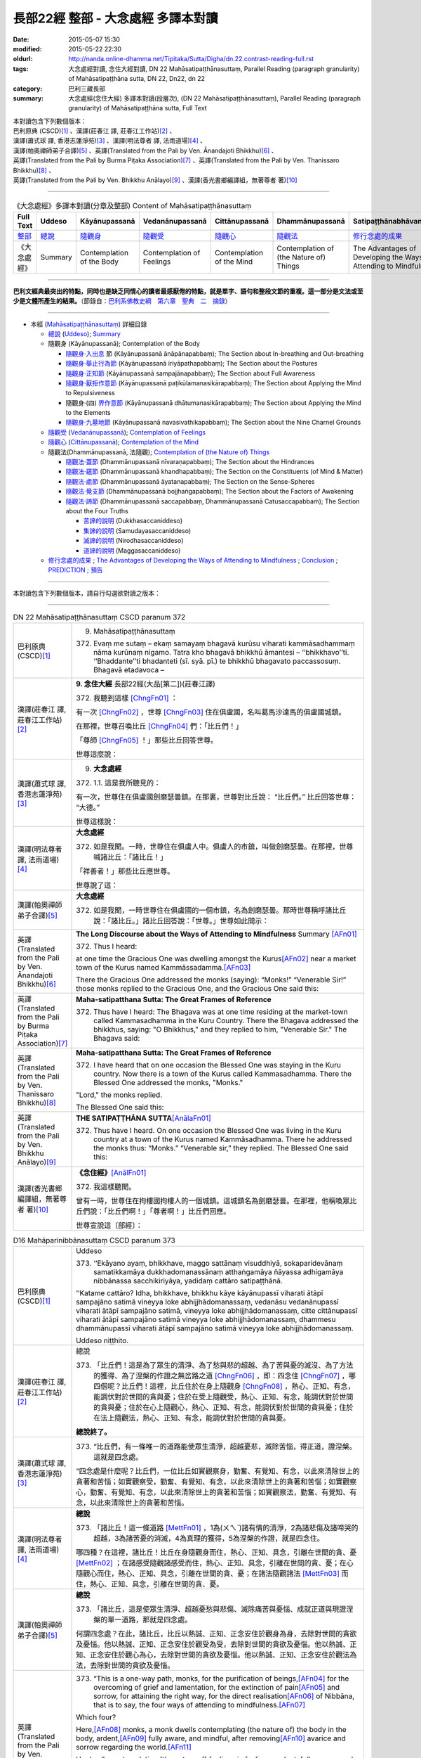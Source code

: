 ===================================
長部22經 整部 - 大念處經 多譯本對讀
===================================

:date: 2015-05-07 15:30
:modified: 2015-05-22 22:30
:oldurl: http://nanda.online-dhamma.net/Tipitaka/Sutta/Digha/dn.22.contrast-reading-full.rst
:tags: 大念處經對讀, 念住大經對讀, DN 22 Mahāsatipaṭṭhānasuttaṃ, Parallel Reading (paragraph granularity) of Mahāsatipaṭṭhāna sutta, DN 22, Dn22, dn 22
:category: 巴利三藏長部
:summary: 大念處經(念住大經) 多譯本對讀(段層次),  (DN 22 Mahāsatipaṭṭhānasuttaṃ),  Parallel Reading (paragraph granularity) of Mahāsatipaṭṭhāna sutta, Full Text


| 本對讀包含下列數個版本：
| 巴利原典 (CSCD)\ [1]_ \、漢譯(莊春江 譯, 莊春江工作站)\ [2]_ \、
| 漢譯(蕭式球 譯, 香港志蓮淨苑)\ [3]_ \、漢譯(明法尊者 譯, 法雨道場)\ [4]_ \、
| 漢譯(帕奧禪師弟子合譯)\ [5]_ \、英譯(Translated from the Pali by Ven. Ānandajoti Bhikkhu)\ [6]_ \、
| 英譯(Translated from the Pali by Burma Piṭaka Association)\ [7]_ \、英譯(Translated from the Pali by Ven. Thanissaro Bhikkhu)\ [8]_ \、
| 英譯(Translated from the Pali by Ven. Bhikkhu Anālayo)\ [9]_ \、漢譯(香光書鄉編譯組，無著尊者 著)\ [10]_

--------------------------------------

.. list-table:: 《大念處經》多譯本對讀(分章及整部) Content of Mahāsatipaṭṭhānasuttaṃ
   :widths: 14 14 14 14 14 14 14
   :header-rows: 1

   * - Full Text
     - Uddeso
     - Kāyānupassanā 
     - Vedanānupassanā 
     - Cittānupassanā 
     - Dhammānupassanā 
     - Satipaṭṭhānabhāvanānisaṁso
        
   * - `整部 <{filename}contrast-reading-full%zh.rst>`__
     - `總說 <{filename}contrast-reading-summary%zh.rst>`__
     - `隨觀身 <{filename}contrast-reading-kaya%zh.rst>`__
     - `隨觀受 <{filename}contrast-reading-vedana%zh.rst>`__
     - `隨觀心 <{filename}contrast-reading-citta%zh.rst>`__
     - `隨觀法 <{filename}contrast-reading-dhamma%zh.rst>`__
     - `修行念處的成果 <{filename}contrast-reading-advantages%zh.rst>`__
     
   * - 《大念處經》
     - Summary
     - Contemplation of the Body
     - Contemplation of Feelings
     - Contemplation of the Mind
     - Contemplation of (the Nature of) Things
     - The Advantages of Developing the Ways of Attending to Mindfulness
     
---------------------------

**巴利文經典最突出的特點，同時也是缺乏同情心的讀者最感厭倦的特點，就是單字、語句和整段文節的重複。這一部分是文法或至少是文體所產生的結果。**\ （節錄自：\ `巴利系佛教史綱　第六章　聖典　二　摘錄 <../../../lib/authors/Charles-Eliot/Pali_Buddhism-Charles_Eliot-han-chap06-selected.html>`__\ ）

--------------

- 本經 (`Mahāsatipaṭṭhānasuttaṃ`_) 詳細目錄

  - `總說`_ (`Uddeso`_); `Summary`_
  
  - 隨觀身 (Kāyānupassanā); Contemplation of the Body

    - `隨觀身‧入出息`_ 節 (Kāyānupassanā ānāpānapabbaṃ); The Section about In-breathing and Out-breathing

    - `隨觀身‧舉止行為節`_ (Kāyānupassanā iriyāpathapabbaṃ); The Section about the Postures

    - `隨觀身‧正知節`_ (Kāyānupassanā sampajānapabbaṃ); The Section about Full Awareness

    - `隨觀身‧厭拒作意節`_ (Kāyānupassanā paṭikūlamanasikārapabbaṃ); The Section about Applying the Mind to Repulsiveness

    - 隨觀身‧(四) `界作意節`_ (Kāyānupassanā dhātumanasikārapabbaṃ); The Section about Applying the Mind to the Elements

    - `隨觀身‧九墓地節`_ (Kāyānupassanā navasivathikapabbaṃ); The Section about the Nine Charnel Grounds

  - `隨觀受`_ (`Vedanānupassanā`_); `Contemplation of Feelings`_

  - `隨觀心`_ (`Cittānupassanā`_); `Contemplation of the Mind`_

  - 隨觀法(Dhammānupassanā, 法隨觀); `Contemplation of (the Nature of) Things`_

    - `隨觀法‧蓋節`_ (Dhammānupassanā nīvaraṇapabbaṃ); The Section about the Hindrances

    - `隨觀法‧蘊節`_ (Dhammānupassanā khandhapabbaṃ); The Section on the Constituents (of Mind & Matter)

    - `隨觀法‧處節`_ (Dhammānupassanā āyatanapabbaṃ); The Section on the Sense-Spheres

    - `隨觀法‧覺支節`_ (Dhammānupassanā bojjhaṅgapabbaṃ); The Section about the Factors of Awakening

    - `隨觀法‧諦節`_ (Dhammānupassanā saccapabbaṃ, Dhammānupassanā Catusaccapabbaṁ); The Section about the Four Truths

      - `苦諦的說明`_ (Dukkhasaccaniddeso)

      - `集諦的說明`_ (Samudayasaccaniddeso)

      - `滅諦的說明`_ (Nirodhasaccaniddeso)

      - `道諦的說明`_ (Maggasaccaniddeso)

  - `修行念處的成果`_ ; `The Advantages of Developing the Ways of Attending to Mindfulness`_ ; `Conclusion`_ ; `PREDICTION`_ ; `預告`_
  
--------------

本對讀包含下列數個版本，請自行勾選欲對讀之版本：

.. raw:: html

  <div id="option-contrast-reading"></div>

----

.. list-table:: DN 22 Mahāsatipaṭṭhānasuttaṃ CSCD paranum 372
   :widths: 15 75
   :header-rows: 0
   :class: contrast-reading-table

   * - 巴利原典 (CSCD)\ [1]_ 
     - 9. _`Mahāsatipaṭṭhānasuttaṃ`

       372. Evaṃ me sutaṃ – ekaṃ samayaṃ bhagavā kurūsu viharati kammāsadhammaṃ nāma kurūnaṃ nigamo. Tatra kho bhagavā bhikkhū āmantesi – ‘‘bhikkhavo’’ti. ‘‘Bhaddante’’ti bhadanteti (sī. syā. pī.) te bhikkhū bhagavato paccassosuṃ. Bhagavā etadavoca –

   * - 漢譯(莊春江 譯, 莊春江工作站)\ [2]_
     - \ **9. 念住大經** \ 長部22經(大品[第二])(莊春江譯)
    
       372. 我聽到這樣 [ChngFn01]_  ： 

       有一次 [ChngFn02]_ ，世尊 [ChngFn03]_ 住在俱盧國，名叫葛馬沙達馬的俱盧國城鎮。 

       在那裡，世尊召喚比丘 [ChngFn04]_ 們：「比丘們！」

       「尊師 [ChngFn05]_ ！」那些比丘回答世尊。 
      
       世尊這麼說： 

   * - 漢譯(蕭式球 譯, 香港志蓮淨苑)\ [3]_ 
     - 9. **大念處經**
       
       372.   \1.\ 1. 這是我所聽見的：

       有一次，世尊住在俱盧國劍磨瑟曇鎮。在那裏，世尊對比丘說： “比丘們。” 比丘回答世尊： “大德。”

       世尊這樣說： 

   * - 漢譯(明法尊者 譯, 法雨道場)\ [4]_
     - **大念處經**

       372.  如是我聞。一時，世尊住在俱盧人中。俱盧人的市鎮，叫做劍磨瑟曇。在那裡，世尊喊諸比丘：「諸比丘！」

       「祥善者！」那些比丘應世尊。

       世尊說了這：

   * - 漢譯(帕奧禪師弟子合譯)\ [5]_
     - **大念處經**

       372.  如是我聞，一時世尊住在俱盧國的一個市鎮，名為劍磨瑟曇。那時世尊稱呼諸比丘說：「諸比丘。」諸比丘回答說：「世尊。」世尊如此開示：

   * - 英譯(Translated from the Pali by Ven. Ānandajoti Bhikkhu)\ [6]_
     - **The Long Discourse about the Ways of Attending to Mindfulness**
       _`Summary` \ [AFn01]_ 

       372. Thus I heard:

       at one time the Gracious One was dwelling amongst the Kurus\ [AFn02]_ \near a market town of the Kurus named Kammāssadamma.\ [AFn03]_ 

       There the Gracious One addressed the monks (saying): “Monks!” “Venerable Sir!” those monks replied to the Gracious One, and the Gracious One said this:

   * - 英譯(Translated from the Pali by Burma Piṭaka Association)\ [7]_
     - **Maha-satipatthana Sutta: The Great Frames of Reference**
       
       372. Thus have I heard: The Bhagava was at one time residing at the market-town called Kammasadhamma in the Kuru Country. There the Bhagava addressed the bhikkhus, saying: "O Bhikkhus," and they replied to him, "Venerable Sir." The Bhagava said:

   * - 英譯(Translated from the Pali by Ven. Thanissaro Bhikkhu)\ [8]_
     - **Maha-satipatthana Sutta: The Great Frames of Reference**
      
       372. I have heard that on one occasion the Blessed One was staying in the Kuru country. Now there is a town of the Kurus called Kammasadhamma. There the Blessed One addressed the monks, "Monks."

       "Lord," the monks replied.

       The Blessed One said this:

   * - 英譯(Translated from the Pali by Ven. Bhikkhu Anālayo)\ [9]_
     - **THE SATIPAṬṬHĀNA SUTTA**\ [AnālaFn01]_ 
       
       372. Thus have I heard. On one occasion the Blessed One was living in the Kuru country at a town of the Kurus named Kammãsadhamma. There he addressed the monks thus: “Monks.” “Venerable sir,” they replied. The Blessed One said this:

   * - 漢譯(香光書鄉編譯組，無著尊者 著)\ [10]_
     - **《念住經》**\ [AnālFn01]_

       372.  我這樣聽聞。

       曾有一時，世尊住在拘樓國拘樓人的一個城鎮。這城鎮名為劍磨瑟曇。在那裡，他稱喚眾比丘們說：「比丘們啊！」「尊者啊！」比丘們回應。

       世尊宣說這〔部經〕：

.. list-table:: D16 Mahāparinibbānasuttaṃ CSCD paranum 373
   :widths: 15 75
   :header-rows: 0
   :class: contrast-reading-table

   * - 巴利原典 (CSCD)\ [1]_
     - _`Uddeso`

       373. ‘‘Ekāyano ayaṃ, bhikkhave, maggo sattānaṃ visuddhiyā, sokaparidevānaṃ samatikkamāya dukkhadomanassānaṃ atthaṅgamāya ñāyassa adhigamāya nibbānassa sacchikiriyāya, yadidaṃ cattāro satipaṭṭhānā.

       ‘‘Katame cattāro? Idha, bhikkhave, bhikkhu kāye kāyānupassī viharati ātāpī sampajāno satimā vineyya loke abhijjhādomanassaṃ, vedanāsu vedanānupassī viharati ātāpī sampajāno satimā, vineyya loke abhijjhādomanassaṃ, citte cittānupassī viharati ātāpī sampajāno satimā vineyya loke abhijjhādomanassaṃ, dhammesu dhammānupassī viharati ātāpī sampajāno satimā vineyya loke abhijjhādomanassaṃ.

       Uddeso niṭṭhito.

   * - 漢譯(莊春江 譯, 莊春江工作站)\ [2]_ 
     - _`總說`
      
       373.  「比丘們！這是為了眾生的清淨、為了愁與悲的超越、為了苦與憂的滅沒、為了方法的獲得、為了涅槃的作證之無岔路之道 [ChngFn06]_ ，即：四念住 [ChngFn07]_ ，哪四個呢？比丘們！這裡，比丘住於在身上隨觀身 [ChngFn08]_ ，熱心、正知、有念，能調伏對於世間的貪與憂；住於在受上隨觀受，熱心、正知、有念，能調伏對於世間的貪與憂；住於在心上隨觀心，熱心、正知、有念，能調伏對於世間的貪與憂；住於在法上隨觀法，熱心、正知、有念，能調伏對於世間的貪與憂。

       **總說終了。**
     
   * - 漢譯(蕭式球 譯, 香港志蓮淨苑)\ [3]_ 
     - 373.   “比丘們，有一條唯一的道路能使眾生清淨，超越憂悲，滅除苦惱，得正道，證湼槃。這就是四念處。

       “四念處是什麼呢？比丘們，一位比丘如實觀察身，勤奮、有覺知、有念，以此來清除世上的貪著和苦惱；如實觀察受，勤奮、有覺知、有念，以此來清除世上的貪著和苦惱；如實觀察心，勤奮、有覺知、有念，以此來清除世上的貪著和苦惱；如實觀察法，勤奮、有覺知、有念，以此來清除世上的貪著和苦惱。

   * - 漢譯(明法尊者 譯, 法雨道場)\ [4]_
     - **總說**

       373.   「諸比丘！這一條道路 [MettFn01]_ ，1為(ㄨㄟˋ)諸有情的清淨，2為諸悲傷及諸啼哭的超越，3為諸苦憂的消滅，4為真理的獲得，5為涅槃的作證，就是四念住。

       哪四種？在這裡，諸比丘！比丘在身隨觀身而住，熱心、正知、具念，引離在世間的貪、憂 [MettFn02]_ ；在諸感受隨觀諸感受而住，熱心、正知、具念，引離在世間的貪、憂；在心隨觀心而住，熱心、正知、具念，引離在世間的貪、憂；在諸法隨觀諸法 [MettFn03]_ 而住，熱心、正知、具念，引離在世間的貪、憂。

   * - 漢譯(帕奧禪師弟子合譯)\ [5]_
     - **總說**

       373.   「諸比丘，這是使眾生清淨、超越憂愁與悲傷、滅除痛苦與憂惱、成就正道與現證涅槃的單一道路，那就是四念處。

       何謂四念處？在此，諸比丘，比丘以熱誠、正知、正念安住於觀身為身，去除對世間的貪欲及憂惱。他以熱誠、正知、正念安住於觀受為受，去除對世間的貪欲及憂惱。他以熱誠、正知、正念安住於觀心為心，去除對世間的貪欲及憂惱。他以熱誠、正知、正念安住於觀法為法，去除對世間的貪欲及憂惱。

   * - 英譯(Translated from the Pali by Ven. Ānandajoti Bhikkhu)\ [6]_ 
     - 373. “This is a one-way path, monks, for the purification of beings,\ [AFn04]_ \ for the overcoming of grief and lamentation, for the extinction of pain\ [AFn05]_ \ and sorrow, for attaining the right way, for the direct realisation\ [AFn06]_ \  of Nibbāna, that is to say, the four ways of attending to mindfulness.\ [AFn07]_

       Which four?

       Here,\ [AFn08]_ \  monks, a monk dwells contemplating (the nature of) the body in the body, ardent,\ [AFn09]_ \  fully aware, and mindful, after removing\ [AFn10]_ \ avarice and sorrow regarding the world.\ [AFn11]_

       He dwells contemplating (the nature of) feelings in feelings, ardent, fully aware, and mindful, after removing avarice and sorrow regarding the world.

       He dwells contemplating (the nature of) the mind in the mind, ardent, fully aware, and mindful, after removing avarice and sorrow regarding the world.

       He dwells contemplating (the nature of) things in (various) things, ardent, fully aware, and mindful, after removing avarice and sorrow regarding the world.

       **The Summary is Finished**

   * - 英譯(Translated from the Pali by Burma Piṭaka Association)\ [7]_
     - **Summary**

       373. Bhikkhus,\ [BpitFn001]_ \ this is the one and only way for the purification\ [BpitFn002]_ \  of beings, for overcoming sorrow and lamentation, for the complete destruction of pain\ [BpitFn003]_ \  and distress,\ [BpitFn004]_ \  for attainment of the Noble Path,\ [BpitFn005]_ \  and for the realization of Nibbāna. That\ [BpitFn006]_ \  is the practice of the four methods of Steadfast Mindfulness.\ [BpitFn007]_ \ 

       What are the four?\ [BpitFn008]_ \  Bhikkhus, the bhikkhu\ [BpitFn009]_ \  following my Teaching keeps his mind steadfastly on the body\ [BpitFn010]_ \  with diligence, comprehension and mindfulness,\ [BpitFn011]_ \  thus keeping away covetousness and distress.\ [BpitFn012]_ \ 

       The bhikkhu keeps his mind steadfastly on sensation,\ [BpitFn013]_ \  with diligence, comprehension and mindfulness, thus keeping away covetousness and distress.

       The bhikkhu concentrates steadfastly on the mind,\ [BpitFn014]_ \  with diligence, comprehension and mindfulness, thus keeping away covetousness and distress.

       The bhikkhu keeps his mind steadfastly on the dhamma\ [BpitFn015]_ \  with diligence, comprehension and mindfulness, thus keeping away covetousness and distress.

       **[End of the Summary]**

   * - 英譯(Translated from the Pali by Ven. Thanissaro Bhikkhu)\ [8]_
     - 373. "This is the direct path for the purification of beings, for the overcoming of sorrow & lamentation, for the disappearance of pain & distress, for the attainment of the right method, & for the realization of Unbinding — in other words, the four frames of reference. Which four?

       "There is the case where a monk remains focused on the body in & of itself — ardent, alert, & mindful — putting aside greed & distress with reference to the world. He remains focused on feelings... mind... mental qualities in & of themselves — ardent, alert, & mindful — putting aside greed & distress with reference to the world.

   * - 英譯(Translated from the Pali by Ven. Bhikkhu Anālayo)\ [9]_
     - **[DIRECT PATH]**

       373. “Monks, this is the direct path for the purification of beings, for the surmounting of sorrow and lamentation, for the disappearance of dukkha and discontent, for acquiring the true method, for the realization of Nibbãna, namely, the four satipaììhãnas.

       **[DEFINITION]**

       “What are the four? Here, monks, in regard to the body a monk abides contemplating the body, diligent, clearly knowing, and mindful, free from desires and discontent in regard to the world. In regard to feelings he abides contemplating feelings, diligent, clearly knowing, and mindful, free from desires and discontent in regard to the world. In regard to the mind he abides contemplating the mind, diligent, clearly knowing, and mindful, free from desires and discontent in regard to the world. In regard to dhammas he abides contemplating dhammas, diligent, clearly knowing, and mindful, free from desires and discontent in regard to the world.

   * - 漢譯(香光書鄉編譯組，無著尊者 著)\ [10]_
     - **直接之道**

       373. 「比丘們啊！這是直接之道─為了眾生的清淨；為了憂傷和悲歎的超越；為了苦和不滿的滅除；為了正理的成就；為了涅槃的證悟─就是，四念住。」

       **定義**

       「哪四種〔念住〕呢？比丘們啊！在此〔修法中〕，

       於身，比丘安住於隨觀身，是精勤的、正知的、具念的、遠離世間的貪欲和憂惱的。

       於諸受，他安住於隨觀諸受，是精勤的、正知的、具念的、遠離世間的貪欲和憂惱的。

       於心，他安住於隨觀心，是精勤的、正知的、具念的、遠離世間的貪欲和憂惱的。

       於諸法，他安住於隨觀諸法，是精勤的、正知的、具念的、遠離世間的貪欲和憂惱的。」


.. list-table:: DN22 Mahāsatipaṭṭhānasuttaṃ CSCD paranum 374
   :widths: 15 75
   :header-rows: 0
   :class: contrast-reading-table

   * - 巴利原典 (CSCD)\ [1]_\
     - Kāyānupassanā ānāpānapabbaṃ
       
       374. ‘‘Kathañca pana, bhikkhave, bhikkhu kāye kāyānupassī viharati? Idha, bhikkhave, bhikkhu araññagato vā rukkhamūlagato vā suññāgāragato vā nisīdati pallaṅkaṃ ābhujitvā ujuṃ kāyaṃ paṇidhāya parimukhaṃ satiṃ upaṭṭhapetvā. So satova assasati, satova passasati. Dīghaṃ vā assasanto ‘dīghaṃ assasāmī’ti pajānāti, dīghaṃ vā passasanto ‘dīghaṃ passasāmī’ti pajānāti. Rassaṃ vā assasanto ‘rassaṃ assasāmī’ti pajānāti, rassaṃ vā passasanto ‘rassaṃ passasāmī’ti pajānāti. ‘Sabbakāyapaṭisaṃvedī assasissāmī’ti sikkhati , ‘sabbakāyapaṭisaṃvedī passasissāmī’ti sikkhati. ‘Passambhayaṃ kāyasaṅkhāraṃ assasissāmī’ti sikkhati, ‘passambhayaṃ kāyasaṅkhāraṃ passasissāmī’ti sikkhati.

       ‘‘Seyyathāpi, bhikkhave, dakkho bhamakāro vā bhamakārantevāsī vā dīghaṃ vā añchanto ‘dīghaṃ añchāmī’ti pajānāti, rassaṃ vā añchanto ‘rassaṃ añchāmī’ti pajānāti evameva kho, bhikkhave, bhikkhu dīghaṃ vā assasanto ‘dīghaṃ assasāmī’ti pajānāti, dīghaṃ vā passasanto ‘dīghaṃ passasāmī’ti pajānāti, rassaṃ vā assasanto ‘rassaṃ assasāmī’ti pajānāti, rassaṃ vā passasanto ‘rassaṃ passasāmī’ti pajānāti. ‘Sabbakāyapaṭisaṃvedī assasissāmī’ti sikkhati, ‘sabbakāyapaṭisaṃvedī passasissāmī’ti sikkhati, ‘passambhayaṃ kāyasaṅkhāraṃ assasissāmī’ti sikkhati, ‘passambhayaṃ kāyasaṅkhāraṃ passasissāmī’ti sikkhati. Iti ajjhattaṃ vā kāye kāyānupassī viharati, bahiddhā vā kāye kāyānupassī viharati, ajjhattabahiddhā vā kāye kāyānupassī viharati. Samudayadhammānupassī vā kāyasmiṃ viharati, vayadhammānupassī vā kāyasmiṃ viharati, samudayavayadhammānupassī vā kāyasmiṃ viharati. ‘Atthi kāyo’ti vā panassa sati paccupaṭṭhitā hoti yāvadeva ñāṇamattāya paṭissatimattāya anissito ca viharati, na ca kiñci loke upādiyati. Evampi kho evampi (sī. syā. pī.), bhikkhave, bhikkhu kāye kāyānupassī viharati.

       Ānāpānapabbaṃ niṭṭhitaṃ. 

   * - 漢譯(莊春江 譯, 莊春江工作站)\ [2]_
     - \ _`隨觀身‧入出息`\ [ChngFn09]_\節
      
       374. 比丘們！比丘怎樣住於在身上隨觀身\ [ChngFn10]_\呢？比丘們！這裡，比丘到林野，或到樹下，或到空屋，坐下，盤腿後，挺直身體，建立起面前的正念後\ [ChngFn11]_\，他只正念地吸氣\ [ChngFn12]_\、只正念地呼氣：當吸氣長時，他了知：『我吸氣長。』或當呼氣長時，他了知：『我呼氣長。』當吸氣短時，他了知：『我吸氣短。』或當呼氣短時，他了知：『我呼氣短。』他學習：『感受著一切身，我將吸氣。』他學習：『感受著一切身\ [ChngFn13]_\，我將呼氣。』他學習：『使身行寧靜著，我將吸氣。』他學習：『使身行寧靜著\ [ChngFn14]_\，我將呼氣。』比丘們！猶如熟練的絞車工或絞車工的徒弟，當拉長的時，他了知：『我拉長的。』當拉短的時，他了知：『我拉短的。』同樣的，比丘們！比丘當吸氣長時，他了知：『我吸氣長。』或當呼氣長時，他了知：『我呼氣長。』當吸氣短時，他了知：『我吸氣短。』或當呼氣短時，他了知：『我呼氣短。』他學習：『感受著一切身，我將吸氣。』他學習：『感受著一切身，我將呼氣。』他學習：『使身行寧靜著，我將吸氣。』他學習：『使身行寧靜著，我將呼氣。』像這樣，或住於在自己的身上隨觀身，或住於在外部的身上隨觀身，或住於在自己的與外部的身上隨觀身，或住於在身上隨觀\ [ChngFn15]_\集法\ [ChngFn16]_\，或住於在身上隨觀消散法，或住於在身上隨觀集法與消散法，或只為了智與憶念的程度\ [ChngFn17]_\而『有身體\ [ChngFn18]_\』的念被現起，並且住於無依止，他在世間中不執取任何事物。比丘們！比丘這樣住於在身上隨觀身。 
      
       **入出息節終了。**

   * - 漢譯(蕭式球 譯, 香港志蓮淨苑)\ [3]_\
     - 374. \2. \ “比丘們，什麼是如實觀察身呢？

       “比丘們，一位比丘到森林、樹下或靜室盤腿坐下來，豎直腰身，把念保持安放在要繫念的地方。他只是念及呼氣和吸氣。當呼氣長的時候，知道自己呼氣長；當吸氣長的時候，知道自己吸氣長。當呼氣短的時候，知道自己呼氣短；當吸氣短的時候，知道自己吸氣短。他這樣修學： ‘我要在呼氣的時候，體會整個身體；我要在吸氣的時候，體會整個身體。我要在呼氣的時候，平息身行；我要在吸氣的時候，平息身行。’

       “比丘們，就正如一位熟練的轉盤製陶技師或他的徒弟，當拉了一個長轉的時候，知道自己拉了一個長轉；當拉了一個短轉的時候，知道自己拉了一個短轉。同樣地，一位比丘當呼氣長的時候，知道自己呼氣長；當吸氣長的時候，知道自己吸氣長。當呼氣短的時候，知道自己呼氣短；當吸氣短的時候，知道自己吸氣短。他這樣修學： ‘我要在呼氣的時候，體會整個身體；我要在吸氣的時候，體會整個身體。我要在呼氣的時候，平息身行；我要在吸氣的時候，平息身行。’

       “就是這樣，他如實觀察內在的身體，或如實觀察外在的身體，或如實觀察內在和外在的身體；他也可以如實觀察身體的生法，或如實觀察身體的滅法，或如實觀察身體的生滅法；他也可以持續繫念這個身體，對此只是保持智和念而在世上沒有任何依賴和執取。比丘們，這就是一位比丘如實觀察身了。

   * - 漢譯(明法尊者 譯, 法雨道場)\ [4]_
     - **身隨觀—呼吸**

       374. 然而，諸比丘！比丘如何在身隨觀身住？在這裡，諸比丘！

       比丘去曠野\ [MettFn04]_\，或去樹下，或去空屋坐，結跏趺後，端正身體後，使(正)念於鼻端\ [MettFn05]_\現起之後，他具念的\ [MettFn06]_\吸氣，他具念的呼氣。正在吸氣長，他詳知︰『我吸氣長』，或正在呼氣長，他詳知︰『我呼氣長』；或正在吸氣短，他詳知︰『我吸氣短』，或正在呼氣短者，他詳知︰『我呼氣短。』他學︰『感受全(吸)息\ [MettFn07]_\，我將吸氣』，他學︰『感受全(呼)息，我將呼氣』；他學︰『正使身行\ [MettFn08]_\輕安，我將吸氣』，他學︰『正使身行輕安，我將呼氣。』

       諸比丘！譬如熟練的轉轆轤者，或轉轆轤者的徒弟，正在長轉，他詳知︰『我長轉』；或正在短轉，他詳知︰『我短轉』； 同樣地，諸比丘！比丘正在呼氣長，他詳知︰『我呼氣長』，或正在呼氣長，他詳知︰『我呼氣長』；或正在吸氣短，他詳知︰『我吸氣短』；或正在呼氣短，他詳知︰『我呼氣短。』他學︰『感受全(吸)息，我將吸氣』，他學︰『感受全(呼)息，我將呼氣』；他學︰『正使身行輕安，我將吸氣』，他學︰『正使身行輕安，我將呼氣。』這樣在身內，在身隨觀身而住；或在身外，在身隨觀身而住； 或在身內及身外，在身隨觀身而住。在身隨觀集法而住；或在身隨觀滅法而住；或在身隨觀集法及(隨觀)滅法而住，或『身存在』的念現起，這樣直到浸入智、浸入憶念為止，他無依止而住，並且在世間一無所取。諸比丘！就這樣比丘在身隨觀身而住。

   * - 漢譯(帕奧禪師弟子合譯)\ [5]_
     - **身念處（身隨觀念處）**
       
       **甲、安般念（呼吸念；入出息念）**

       374. 諸比丘，比丘如何安住於觀身為身呢？

       在此，諸比丘，比丘前往森林、樹下或空地，盤腿而坐，保持身體正直，安立正念在自己面前（的呼吸）。他正念地吸氣，正念地呼氣。吸氣長的時候，他了知：『我吸氣長。』呼氣長的時候，他了知：『我呼氣長。』吸氣短的時候，他了知：『我吸氣短。』呼氣短的時候，他了知：『我呼氣短。』他如此訓練：『我應當覺知（氣息的）全身而吸氣。』他如此訓練：『我應當覺知（氣息的）全身而呼氣。』他如此訓練：『我應當平靜（氣息的）身行而吸氣。』他如此訓練：『我應當平靜（氣息的）身行而呼氣。』

       就像善巧的車床師或他的學徒，當他做長彎的時候，他了知：『我做長彎。』當他做短彎的時候，他了知：『我做短彎。』同樣地，當比丘吸氣長的時候，他了知：『我吸氣長。』呼氣長的時候，他了知：『我呼氣長。』吸氣短的時候，他了知：『我吸氣短。』呼氣短的時候，他了知：『我呼氣短。』他如此訓練：『我應當覺知（氣息的）全身而吸氣。』他如此訓練：『我應當覺知（氣息的）全身而呼氣。』他如此訓練：『我應當平靜（氣息的）身行而吸氣。』他如此訓練：『我應當平靜（氣息的）身行而呼氣。』
       
       如此，他安住於觀照內在的身為身、安住於觀照外在的身為身或安住於觀照內在與外在的身為身。他安住於觀照身的生起現象、安住於觀照身的壞滅現象或安住於觀照身的生起與壞滅現象。或者他建立起『有身』的正念只為了更高的智慧與正念。他獨立地安住，不執著世間的任何事物。諸比丘，這就是比丘安住於觀身為身的方法。

   * - 英譯(Translated from the Pali by Ven. Ānandajoti Bhikkhu)\ [6]_\
     - **Contemplation of the Body**

       **The Section about In-breathing and Out-breathing**
       
       374. And how, monks, does a monk dwell contemplating (the nature of) the body in the body?
       
       Here, monks, a monk who has gone to the wilderness, or has gone to the root of a tree, or has gone to an empty place, sits down. After folding his legs crosswise, setting his body straight,\ [AFn12]_ and establishing mindfulness at the front,\ [AFn13]_ being very mindful he breathes in, mindful he breathes out.
       
       | While breathing in long, he knows “I am breathing in long”,
       | or, while breathing out long, he knows “I am breathing out long”;
       | or, while breathing in short, he knows “I am breathing in short”,
       | or, while breathing out short, he knows “I am breathing out short”.
       | 
       | Experiencing the whole body\ [AFn14]_ I will breathe in,\ [AFn15]_ like this he trains,
       | experiencing the whole body I will breathe out, like this he trains;
       | calming the bodily process I will breathe in, like this he trains,
       | calming the bodily process I will breathe out, like this he trains.

       Just as, monks, a clever turner or turner’s apprentice while making a long turn knows “I am making a long turn”, or, while making a short turn knows “I am making a short turn”,\ [AFn16]_

       | just so, monks, a monk while breathing in long, knows “I am breathing in long”,
       | or, while breathing out long, he knows “I am breathing out long”;
       | or, while breathing in short, he knows “I am breathing in short”,
       | or, while breathing out short, he knows “I am breathing out short”.
       | 
       | Experiencing the whole body I will breathe in, like this he trains,
       | experiencing the whole body I will breathe out, like this he trains;
       | calming the bodily process I will breathe in, like this he trains,
       | calming the bodily process I will breathe out, like this he trains.
       | 

       Thus he dwells contemplating (the nature of) the body in the body in regard to himself,\ [AFn17]_ or he dwells contemplating (the nature of) the body in the body in regard to others,\ [AFn18]_ or he dwells contemplating (the nature of) the body in the body in regard to himself and in regard to others,\ [AFn19]_ or he dwells contemplating the nature of origination in the body, or he dwells contemplating the nature of dissolution in the body, or he dwells contemplating the nature of origination and dissolution in the body, or else mindfulness that “there is a body” is established in him just as far as (is necessary for) a full measure of knowledge and a full measure of mindfulness,\ [AFn20]_ and he dwells independent,\ [AFn21]_ and without being attached to anything in the world.\ [AFn22]_
       
       In this way, monks, a monk dwells contemplating (the nature of) the body in the body.
       
       The Section about In-breathing and Out-breathing is Finished

   * - 英譯(Translated from the Pali by Burma Piṭaka Association)\ [7]_
     - **Perception of the True Nature of the Body**
       
       **1. SECTION ON BREATHING**
       
       374. Bhikkhus, how does the bhikkhu keep his mind steadfastly on the body?

       Bhikkhus, the bhikkhu following the practice of my Teaching, having gone to the forest, or to the foot of a tree or to an empty, solitary place, sits down cross-legged, keeping his body erect, and sets up mindfulness, orienting it.\ [BpitFn016]_

       Then with entire mindfulness he breathes in and with entire mindfulness he breathes out.

       Breathing in a long inhalation, he is conscious of breathing in a long inhalation, or breathing out a long exhalation, he is conscious of breathing out a long exhalation.

       Breathing in a short inhalation, he is conscious of breathing in a short inhalation, or breathing out a short exhalation, he is conscious of breathing out a short exhalation.

       He trains himself to be clearly conscious of the whole stretch of the in-coming breath at its beginning, its middle, and at its end. He trains himself to be clearly conscious of the whole stretch of the out-going breath at its beginning, its middle, and at its end. [By being fully conscious of the inhalation] he trains himself to calm down the strong inhalation as he breathes in. [By being fully conscious of the exhalation] he trains himself to calm down the strong exhalation as he breathes out.\ [BpitFn017]_

       Just as, bhikkhus, a skilful turner or a turner's apprentice knows a long pull\ [BpitFn018]_ when a long pull is made, or knows a short pull when a short pull is made, even so, bhikkhus, the bhikkhu breathing in a long inhalation is conscious of breathing in a long inhalation, or breathing out a long exhalation is conscious of breathing out a long exhalation, or breathing in a short inhalation is conscious of breathing in a short inhalation, or breathing out a short exhalation is conscious of breathing out a short exhalation. He trains himself to be clearly conscious of the whole stretch of the in-coming breath at its beginning, its middle, and at its end. He trains himself to be clearly conscious of the whole stretch of the out-going breath at its beginning, its middle, and at its end. He trains himself to calm down the strong inhalation as he breathes in. He trains himself to calm down the strong exhalation as he breathes out.

       Thus he keeps his mind steadfastly on the aggregate of physical phenomena which is his.\ [BpitFn019]_

       Occasionally he realizes that the aggregate of physical phenomena\ [BpitFn020]_ of others must be of a similar nature. Because of this realization, he can be said to keep his mind steadfastly on the aggregate of physical phenomena of others. In this way, he is considered to keep his mind steadfastly on the aggregate of physical phenomena which is his\ [BpitFn021]_ or which is that of others.

       When he gains more concentration, he perceives the cause and the actual appearing of the aggregate of physical phenomena. He also perceives the cause and the actual dissolution of the aggregate of physical phenomena. He also perceives both the actual appearing and the actual dissolution of the aggregate of physical phenomena with their causes.\ [BpitFn022]_

       And further, the bhikkhu is firmly mindful of the fact that there is only the aggregate of physical phenomena.\ [BpitFn023]_ That mindfulness is solely for gaining insights\ [BpitFn024]_ progressively, solely for gaining further mindfulness stage by stage. The bhikkhu remains detached from craving and wrong views, without clinging to any of the five khandhas that are continuously deteriorating. Bhikkhus, it is in this way that the bhikkhu keeps his mind steadfastly on the body perceiving its true nature.

       **[End of the Section on Breathing]**

   * - 英譯(Translated from the Pali by Ven. Thanissaro Bhikkhu)\ [8]_
     - **A. Body**
       
       374. "And how does a monk remain focused on the body in & of itself?

       **[1]** "There is the case where a monk — having gone to the wilderness, to the shade of a tree, or to an empty building — sits down folding his legs crosswise, holding his body erect and setting mindfulness to the fore\ [lit: the front of the chest]. Always mindful, he breathes in; mindful he breathes out.

       "Breathing in long, he discerns, 'I am breathing in long'; or breathing out long, he discerns, 'I am breathing out long.' Or breathing in short, he discerns, 'I am breathing in short'; or breathing out short, he discerns, 'I am breathing out short.' He trains himself, 'I will breathe in sensitive to the entire body.' He trains himself, 'I will breathe out sensitive to the entire body.' He trains himself, 'I will breathe in calming bodily fabrication.' He trains himself, 'I will breathe out calming bodily fabrication.' Just as a skilled turner or his apprentice, when making a long turn, discerns, 'I am making a long turn,' or when making a short turn discerns, 'I am making a short turn'; in the same way the monk, when breathing in long, discerns, 'I am breathing in long'; or breathing out long, he discerns, 'I am breathing out long' ... He trains himself, 'I will breathe in calming bodily fabrication.' He trains himself, 'I will breathe out calming bodily fabrication.'

       "In this way he remains focused internally on the body in & of itself, or externally on the body in & of itself, or both internally & externally on the body in & of itself. Or he remains focused on the phenomenon of origination with regard to the body, on the phenomenon of passing away with regard to the body, or on the phenomenon of origination & passing away with regard to the body. Or his mindfulness that 'There is a body' is maintained to the extent of knowledge & remembrance. And he remains independent, unsustained by (not clinging to) anything in the world. This is how a monk remains focused on the body in & of itself.

   * - 英譯(Translated from the Pali by Ven. Bhikkhu Anālayo)\ [9]_
     - **[BREATHING]**
       
       374. “And how, monks, does he in regard to the body abide contemplating the body? Here, gone to the forest, or to the root of a tree, or to an empty hut, he sits down; having folded his legs crosswise, set his body erect, and established mindfulness in front of him, mindful he breathes in, mindful he breathes out.
       
       “Breathing in long, he knows ‘I breathe in long,’ breathing out long, he knows ‘I breathe out long.’ Breathing in short, he knows ‘I breathe in short,’ breathing out short, he knows ‘I breathe out short.’ He trains thus: ‘I shall breathe in experiencing the whole body,’ he trains thus: ‘I shall breathe out experiencing the whole body.’ He trains thus: ‘I shall breathe in calming the bodily formation,’ he trains thus: ‘I shall breathe out calming the bodily formation.’
       
       “Just as a skilled turner or his apprentice, when making a long turn, knows ‘I make a long turn,’ or when making a short turn knows ‘I make a short turn’ so too, breathing in long, he knows ‘I breathe in long,’… (continue as above).

       [REFRAIN]

       “In this way, in regard to the body he abides contemplating the body internally, or he abides contemplating the body externally, or he abides contemplating the body both internally and externally. Or, he abides contemplating the nature of arising in the body, or he abides contemplating the nature of passing away in the body, or he abides contemplating the nature of both arising and passing away in the body. Or, mindfulness that ‘there is a body’ is established in him to the extent necessary for bare knowledge and continuous mindfulness. And he abides independent, not clinging to anything in the world.
       
       “That is how in regard to the body he abides contemplating the body.

   * - 漢譯(香光書鄉編譯組，無著尊者 著)\ [10]_
     - **呼吸**
       
       374. 「而且，比丘們啊！於身，他如何安住於隨觀身？」
       
       「在此〔修法中〕，〔比丘〕到森林；或到樹下；或到空屋，之後，他坐下。已盤腿後，他端正身體，並且使念安立在前，對吸氣保持覺知；對吐氣保持覺知。」

       「吸氣長時，他知道：『我吸氣長』；吐氣長時，他知道：『我吐氣長。』
       
       吸氣短時，他知道：『我吸氣短』；吐氣短時，他知道：『我吐氣短。』
       
       他如此訓練：『我將吸氣，體驗全身』；他如此訓練：『我將吐氣，體驗全身。』
       
       他如此訓練：『我將吸氣，使身行安靜』；他如此訓練：『我將吐氣，使身行安靜。』」

       「如同熟練的車床師或他的學徒，當他做一個長轉時，他知道：『我做一個長轉』；或當他做一個短轉時，他知道：『我做一個短轉。』

       同樣地，吸氣長時，他知道：『我吸氣長』；……（ 接續如上文）。」

       **重誦**

       「以此方式，於身，他於內安住於隨觀身；或他於外安住於隨觀身；或他於內和於外兩者都安住於隨觀身。
       
       他安住於隨觀身體中生起的性質；或他安住於隨觀身體中滅去的性質；或他安住於隨觀身體中生起和滅去兩者的性質。

       『有個身體』的念，在他心中確立，其程度適足以〔發展〕純粹的知和持續的念。而且，他安住於無所倚賴，不執取世間的任何事物。」

       「這就是他如此地，於身，安住於隨觀身。」

.. list-table:: DN22 Mahāsatipaṭṭhānasuttaṃ CSCD paranum 375
   :widths: 15 75
   :header-rows: 0
   :class: contrast-reading-table

   * - 巴利原典 (CSCD)\ [1]_\
     - Kāyānupassanā iriyāpathapabbaṃ

       375. ‘‘Puna caparaṃ, bhikkhave, bhikkhu gacchanto vā ‘gacchāmī’ti pajānāti, ṭhito vā ‘ṭhitomhī’ti pajānāti, nisinno vā ‘nisinnomhī’ti pajānāti, sayāno vā ‘sayānomhī’ti pajānāti, yathā yathā vā panassa kāyo paṇihito hoti, tathā tathā naṃ pajānāti. Iti ajjhattaṃ vā kāye kāyānupassī viharati, bahiddhā vā kāye kāyānupassī viharati, ajjhattabahiddhā vā kāye kāyānupassī viharati. Samudayadhammānupassī vā kāyasmiṃ viharati, vayadhammānupassī vā kāyasmiṃ viharati, samudayavayadhammānupassī vā kāyasmiṃ viharati. ‘Atthi kāyo’ti vā panassa sati paccupaṭṭhitā hoti yāvadeva ñāṇamattāya paṭissatimattāya anissito ca viharati, na ca kiñci loke upādiyati. Evampi kho, bhikkhave, bhikkhu kāye kāyānupassī viharati.

       Iriyāpathapabbaṃ niṭṭhitaṃ.

   * - 漢譯(莊春江 譯, 莊春江工作站)\ [2]_
     - \ _`隨觀身‧舉止行為節`

       375. 再者，比丘們！比丘當行走時，他了知：『我行走。』或者，當站立時，他了知：『我站立。』或者，當坐著時，他了知：『我坐著。』或者，當躺著時，他了知：『我躺著。』或者，他如身體的動向而了知。 像這樣，或住於在自己的身上隨觀身，或住於在外部的身上隨觀身，或住於在自己的與外部的身上隨觀身，或住於在身上隨觀集法，或住於在身上隨觀消散法，或住於在身上隨觀集法與消散法，或只為了智與憶念的程度而『有身體』的念被現起，並且住於無依止，他在世間中不執取任何事物。比丘們！比丘這樣住於在身上隨觀身。 
      
       **舉止行為節終了。**

   * - 漢譯(蕭式球 譯, 香港志蓮淨苑)\ [3]_\
     - 375. \3.\  “比丘們，再者，一位比丘當行走的時候，知道自己在行走；當站立的時候，知道自己在站立；當坐下的時候，知道自己在坐下；當躺臥的時候，知道自己在躺臥；無論身體做什麼樣的動作，都知道自己在做那些動作。

       “就是這樣，他如實觀察內在的身體，或如實觀察外在的身體，或如實觀察內在和外在的身體；他也可以如實觀察身體的生法，或如實觀察身體的滅法，或如實觀察身體的生滅法；他也可以持續繫念這個身體，對此只是保持智和念而在世上沒有任何依賴和執取。比丘們，這也是一位比丘如實觀察身。

   * - 漢譯(明法尊者 譯, 法雨道場)\ [4]_
     - **身隨觀—四威儀**

       375. 再者，諸比丘！正在去的比丘，他詳知︰『我去』；或正在站著，他詳知︰『我站著』；或正在坐著，他詳知︰『我坐著』；正在臥著，他詳知︰『我臥著』。又他的身體無論成為何種姿態，就這樣他以這種方式詳知它。這樣在身內隨觀身而住；或在身外\ [MettFn09]_\，在身隨觀身而住；或在身內及身外，在身隨觀身而住。在身隨觀集法而住；或在身隨觀滅法而住；或在身隨觀集法及(隨觀)滅法而住；或『身存在』的念現起，這樣直到浸入智、浸入憶念為止，他無依止而住，並且在世間一無所取。諸比丘！就這樣比丘在身隨觀身而住。

   * - 漢譯(帕奧禪師弟子合譯)\ [5]_
     - **乙、四威儀**
       
       375. 再者，諸比丘，行走時比丘了知：『我正在行走。』站立時他了知：『我正站立著。』坐著時他了知：『我正坐著。』躺著時他了知：『我正在躺著。』無論身體處在那一種姿勢，他都如實地了知。
       
       如此，他安住於觀照內在的身為身、安住於觀照外在的身為身或安住於觀照內在與外在的身為身。他安住於觀照身的生起現象、安住於觀照身的壞滅現象或安住於觀照身的生起與壞滅現象。或者他建立起『有身』的正念只為了更高的智慧與正念。他獨立地安住，不執著世間的任何事物。諸比丘，這就是比丘安住於觀身為身的方法。

   * - 英譯(Translated from the Pali by Ven. Ānandajoti Bhikkhu)\ [6]_\
     - **The Section about the Postures**
       
       375. Moreover, monks, a monk while going knows “I go”;\ [AFn23]_ or, standing he knows “I am standing”; or, sitting he knows “I am sitting”; or, while lying down he knows “I am lying down”; or, in whatever way\ [AFn24]_ his body is disposed, he knows it is (disposed) in that way.
       
       \* * *
       
       Thus he dwells contemplating (the nature of) the body in the body in regard to himself, or he dwells contemplating (the nature of) the body in the body in regard to others, or he dwells contemplating (the nature of) the body in the body in regard to himself and in regard to others, or he dwells contemplating the nature of origination in the body, or he dwells contemplating the nature of dissolution in the body, or he dwells contemplating the nature of origination and dissolution in the body, or else mindfulness that “there is a body” is established in him just as far as (is necessary for) a full measure of knowledge and a full measure of mindfulness, and he dwells independent, and without being attached to anything in the world.
       
       In this way, monks, a monk dwells contemplating (the nature of) the body in the body.

       **The Section about the Postures is Finished**

   * - 英譯(Translated from the Pali by Burma Piṭaka Association)\ [7]_
     - **2. SECTION ON BODY MOVEMENT AND POSTURE**
       
       375. And again, bhikkhus, the bhikkhu when walking, is conscious of walking; or when standing, he is conscious of standing; or when sitting, he is conscious of sitting; or when lying down, he is conscious of lying down; or in whatever movement or posture his body is, he is conscious of it.

       Thus he keeps his mind steadfastly on the aggregate of physical phenomena which is his body.\ [BpitFn025]_ Occasionally he realizes that the aggregate of physical phenomena which is the body of others must be of a similar nature. Because of this realization, he can be said to keep his mind steadfastly on the aggregate of physical phenomena which is the body of others. In this way he is considered to keep his mind steadfastly on the aggregate of physical phenomena which is his own body or which is that of others.

       When he gains more concentration, he perceives the cause and the actual appearing of the aggregate of physical phenomena which is the body. He also perceives the cause and the actual dissolution of the aggregate of physical phenomena which is the body. He also perceives both the actual appearing and the actual dissolution of the aggregate of physical phenomena which is the body, with their causes.\ [BpitFn026]_

       And further, the bhikkhu is firmly mindful of the fact that there is only the aggregate of physical phenomena.\ [BpitFn027]_

       That mindfulness is solely for gaining insights\ [BpitFn028]_ progressively, solely for gaining further mindfulness stage by stage. The bhikkhu remains detached from craving and wrong views, without clinging to any of the five khandhas that are continuously deteriorating. Bhikkhus, it is in this way that the bhikkhu keeps his mind steadfastly on the body perceiving its true nature.

       **[End of the Section on Body Movement and Posture]**

   * - 英譯(Translated from the Pali by Ven. Thanissaro Bhikkhu)\ [8]_
     - 375.\ **[2]** "Furthermore, when walking, the monk discerns, 'I am walking.' When standing, he discerns, 'I am standing.' When sitting, he discerns, 'I am sitting.' When lying down, he discerns, 'I am lying down.' Or however his body is disposed, that is how he discerns it.

       "In this way he remains focused internally on the body in & of itself, or focused externally... unsustained by anything in the world. This is how a monk remains focused on the body in & of itself.

   * - 英譯(Translated from the Pali by Ven. Bhikkhu Anālayo)\ [9]_
     - **[POSTURES]**

       375. “Again, monks, when walking, he knows ‘I am walking’; when standing, he knows ‘I am standing’; when sitting, he knows ‘I am sitting’; when lying down, he knows ‘I am lying down’; or he knows accordingly however his body is disposed.
       
       **[REFRAIN]**

       “In this way, in regard to the body he abides contemplating the body internally…externally…both internally and externally. He abides ontemplating the nature of arising … of passing away … of both arising and passing away in the body. Mindfulness that ‘there is a body’ is established in him to the extent necessary for bare knowledge and continuous mindfulness. And he abides independent, not clinging to anything in the world. That too is how in regard to the body he abides contemplating the body.

   * - 漢譯(香光書鄉編譯組，無著尊者 著)\ [10]_
     - **姿勢**
       
       375. 「再者，比丘們啊！
       
       當走著時，他知道：『我正走著。』
       
       當站著時，他知道：『我正站著。』
       
       當坐著時，他知道：『我正坐著。』
       
       當躺著時，他知道：『我正躺著。』
       
       或者，無論他的身體擺成何種姿勢，他都相應地知道。」
       
       **重誦**
       
       「以此方式，於身，他於內安住於隨觀身；……於外……於內和於外兩者……。
       
       他安住於隨觀身體中生起的性質；……滅去的……生起和滅去兩者……。
       
       『有個身體』的念，在他心中確立，其程度適足以〔發展〕純粹的知和持續的念。

       並且，他安住於無所倚賴，不執取世間的任何事物。」
       
       「這就是他如此地，於身，安住於隨觀身。」


.. list-table:: DN22 Mahāsatipaṭṭhānasuttaṃ CSCD paranum 376
   :widths: 15 75
   :header-rows: 0
   :class: contrast-reading-table

   * - 巴利原典 (CSCD)\ [1]_\
     - Kāyānupassanā sampajānapabbaṃ

       376. ‘‘Puna caparaṃ, bhikkhave, bhikkhu abhikkante paṭikkante sampajānakārī hoti, ālokite vilokite sampajānakārī hoti, samiñjite pasārite sampajānakārī hoti, saṅghāṭipattacīvaradhāraṇe sampajānakārī hoti, asite pīte khāyite sāyite sampajānakārī hoti, uccārapassāvakamme sampajānakārī hoti, gate ṭhite nisinne sutte jāgarite bhāsite tuṇhībhāve sampajānakārī hoti. Iti ajjhattaṃ vā…pe… evampi kho, bhikkhave, bhikkhu kāye kāyānupassī viharati.

       Sampajānapabbaṃ niṭṭhitaṃ.

   * - 漢譯(莊春江 譯, 莊春江工作站)\ [2]_
     - \ _`隨觀身‧正知節`
      
       376. 再者，比丘們！比丘在前進、後退時是正知於行為者；在前視、後視時是正知於行為者\ [ChngFn19]_\；在[肢體]曲伸時是正知於行為者；在[穿]衣、持鉢與大衣\ [ChngFn20]_\時是正知於行為者；在飲、食、嚼、嚐時是正知於行為者；在大小便動作時是正知於行為者；在行、住、坐、臥、清醒、語、默時是正知於行為者。像這樣，[或住於在自己的身上隨觀身，]……（中略）比丘們！比丘這樣住於在身上隨觀身。 
      
       **正知節終了。**

   * - 漢譯(蕭式球 譯, 香港志蓮淨苑)\ [3]_\
     - 376. \4.\  “比丘們，再者，一位比丘在往還的時候，對往還有覺知；在向前觀望、向周圍觀望的時候，對向前觀望、向周圍觀望有覺知；在屈伸身體的時候，對屈伸身體有覺知；在穿衣持缽的時候，對穿衣持缽有覺知；在飲食、咀嚼、感受味覺的時候，對飲食、咀嚼、感受味覺有覺知；在大便、小便的時候，對大便、小便有覺知；在行走、站立、坐下、睡覺、睡醒、說話、靜默的時候，對行走、站立、坐下、睡覺、睡醒、說話、靜默有覺知。

       “就是這樣，他如實觀察內在的身體，或如實觀察外在的身體，或如實觀察內在和外在的身體；他也可以如實觀察身體的生法，或如實觀察身體的滅法，或如實觀察身體的生滅法；他也可以持續繫念這個身體，對此只是保持智和念而在世上沒有任何依賴和執取。比丘們，這也是一位比丘如實觀察身。

   * - 漢譯(明法尊者 譯, 法雨道場)\ [4]_
     - **身隨觀—正知**

       376. 再者，諸比丘！比丘向前(走)、返回(走)，成為全知者；看前面時，看旁邊時，成為全知者；彎曲時，伸出時，成為全知者；攜帶僧伽梨衣及鉢及衣時，成為全知者；吃、喝、嚼、嘗時，成為全知者；大便、小便時，成為全知者；去、站、坐、睡、醒、語、默時，成為全知者。這樣在身內隨觀身而住(等)，…諸比丘！就這樣比丘在身隨觀身而住。

   * - 漢譯(帕奧禪師弟子合譯)\ [5]_
     - **丙、正知（明覺）**
       
       376. 再者，諸比丘，向前進或返回的時候，比丘以正知而行。向前看或向旁看的時候，他以正知而行。屈伸肢體的時候，他以正知而行。穿著袈裟、執持衣缽的時候，他以正知而行。吃飯、喝水、咀嚼、嚐味的時候，他以正知而行。大小便利的時候，他以正知而行。走路、站立、坐著、入睡與醒來、說話或沉默的時候，他以正知而行。
       
       如此，他安住於觀照內在的身為身、安住於觀照外在的身為身或安住於觀照內在與外在的身為身。他安住於觀照身的生起現象、安住於觀照身的壞滅現象或安住於觀照身的生起與壞滅現象。或者他建立起『有身』的正念只為了更高的智慧與正念。他獨立地安住，不執著世間的任何事物。諸比丘，這就是比丘安住於觀身為身的方法。

   * - 英譯(Translated from the Pali by Ven. Ānandajoti Bhikkhu)\ [6]_\
     - **The Section about Full Awareness**

       376. Moreover, monks, a monk in going forwards, in going back, is one who practises with full awareness;\ [AFn25]_ in looking ahead, or in looking around, he is one who practises with full awareness; in bending or in stretching, he is one who practises with full awareness; in bearing his double-robe, bowl, and (other) robes, he is one who practises with full awareness; in eating, in drinking, in chewing, in tasting, he is one who practises with full awareness; in passing stool and urine, he is one who practises with full awareness; in going, in standing, in sitting; in sleeping, in waking; in talking, and in maintaining silence, he is one who practises with full awareness.\ [AFn26]_
       
       \* * *
       
       Thus he dwells contemplating (the nature of) the body in the body in regard to himself, or he dwells contemplating (the nature of) the body in the body in regard to others, or he dwells contemplating (the nature of) the body in the body in regard to himself and in regard to others, or he dwells contemplating the nature of origination in the body, or he dwells contemplating the nature of dissolution in the body, or he dwells contemplating the nature of origination and dissolution in the body, or else mindfulness that “there is a body” is established in him just as far as (is necessary for) a full measure of knowledge and a full measure of mindfulness, and he dwells independent, and without being attached to anything in the world.
       
       In this way, monks, a monk dwells contemplating (the nature of) the body in the body.
       
       **The Section about Full Awareness is Finished**

   * - 英譯(Translated from the Pali by Burma Piṭaka Association)\ [7]_
     - **3. SECTION ON CLEAR COMPREHENSION**
       
       376. And again, bhikkhus, the bhikkhu in moving forward and in moving back does so with clear comprehension; in looking straight ahead and sideways, he does so with clear comprehension; in bending and in stretching his limbs, he does so with clear comprehension; in carrying or wearing the great robe, alms-bowl and the other two robes, he does so with clear comprehension; in eating, drinking, chewing and savouring, he does so with clear comprehension; in defecating and urinating, he does so with clear comprehension; in walking, standing, sitting, falling asleep, waking, speaking or in keeping silent, he does so with clear comprehension.

       Thus he keeps his mind steadfastly on the aggregate of physical phenomena which is his body... Bhikkhus, it is also in this way that the bhikkhu keeps his mind steadfastly on the body.

       **[End of the Section on Clear Comprehension]**

   * - 英譯(Translated from the Pali by Ven. Thanissaro Bhikkhu)\ [8]_
     - 376.\ **[3]** "Furthermore, when going forward & returning, he makes himself fully alert; when looking toward & looking away... when bending & extending his limbs... when carrying his outer cloak, his upper robe & his bowl... when eating, drinking, chewing, & savoring... when urinating & defecating... when walking, standing, sitting, falling asleep, waking up, talking, & remaining silent, he makes himself fully alert.

       "In this way he remains focused internally on the body in & of itself, or focused externally... unsustained by anything in the world. This is how a monk remains focused on the body in & of itself.

   * - 英譯(Translated from the Pali by Ven. Bhikkhu Anālayo)\ [9]_
     - **[ACTIVITIES]**

       376. “Again, monks, when going forward and returning he acts clearly knowing; when looking ahead and looking away he acts clearly knowing; when flexing and extending his limbs he acts clearly knowing; when wearing his robes and carrying his outer robe and bowl he acts clearly knowing; when eating, drinking, consuming food, and tasting he acts clearly knowing; when defecating and urinating he acts clearly knowing; when walking, standing, sitting, falling asleep, waking up, talking, and keeping silent he acts clearly knowing.

       **[REFRAIN]**

       “In this way, in regard to the body he abides contemplating the body internally… externally…both internally and externally. He abides contemplating the nature of arising … of passing away … of both arising and passing away in the body. Mindfulness that ‘there is a body’ is established in him to the extent necessary for bare knowledge and continuous mindfulness. And he abides independent, not clinging to anything in the world. That too is how in regard to the body he abides contemplating the body.

   * - 漢譯(香光書鄉編譯組，無著尊者 著)\ [10]_
     - **動作**
       
       376. 「再者，比丘們啊！
       
       當向前行及返回時，他以正知而行。
       
       當向前看及向旁看時，他以正知而行。
       
       當彎曲及伸直他的肢體時，他以正知而行。
       
       當穿袈裟、持外衣及持缽時，他以正知而行。
       
       當吃、喝、咀嚼及嚐味時，他以正知而行。
       
       當大便、小便時，他以正知而行。
       
       當走著、站著、坐著、入睡、醒來、說話、沉默時，他以正知而行。」
       
       **重誦**
       
       「以此方式，於身，他於內安住於隨觀身；……於外……於內和於外兩者……。

       他安住於隨觀身體中生起的性質；……滅去的……生起和滅去兩者……。
       
       『有個身體』的念，在他心中確立，其程度適足以〔發展〕純粹的知和持續的念。
       
       並且，他安住於無所倚賴，不執取世間的任何事物。」
       
       「這就是他如此地，於身，安住於隨觀身。」

.. list-table:: DN22 Mahāsatipaṭṭhānasuttaṃ CSCD paranum 377
   :widths: 15 75
   :header-rows: 0
   :class: contrast-reading-table

   * - 巴利原典 (CSCD)\ [1]_\
     - Kāyānupassanā paṭikūlamanasikārapabbaṃ

       377. ‘‘Puna caparaṃ, bhikkhave, bhikkhu imameva kāyaṃ uddhaṃ pādatalā adho kesamatthakā tacapariyantaṃ pūraṃ nānappakārassa asucino paccavekkhati – ‘atthi imasmiṃ kāye kesā lomā nakhā dantā taco, maṃsaṃ nhāru aṭṭhi aṭṭhimiñjaṃ vakkaṃ, hadayaṃ yakanaṃ kilomakaṃ pihakaṃ papphāsaṃ, antaṃ antaguṇaṃ udariyaṃ karīsaṃ karīsaṃ matthaluṅgaṃ (ka.), pittaṃ semhaṃ pubbo lohitaṃ sedo medo, assu vasā kheḷo siṅghāṇikā lasikā mutta’nti.

       ‘‘Seyyathāpi, bhikkhave, ubhatomukhā putoḷi mūtoḷī (syā.), mutoli (pī.) pūrā nānāvihitassa dhaññassa, seyyathidaṃ sālīnaṃ vīhīnaṃ muggānaṃ māsānaṃ tilānaṃ taṇḍulānaṃ. Tamenaṃ cakkhumā puriso muñcitvā paccavekkheyya – ‘ime sālī, ime vīhī ime muggā ime māsā ime tilā ime taṇḍulā’ti. Evameva kho, bhikkhave, bhikkhu imameva kāyaṃ uddhaṃ pādatalā adho kesamatthakā tacapariyantaṃ pūraṃ nānappakārassa asucino paccavekkhati – ‘atthi imasmiṃ kāye kesā lomā…pe… mutta’nti.

       Iti ajjhattaṃ vā…pe… evampi kho, bhikkhave, bhikkhu kāye kāyānupassī viharati.

       Paṭikūlamanasikārapabbaṃ niṭṭhitaṃ.

   * - 漢譯(莊春江 譯, 莊春江工作站)\ [2]_
     - \ _`隨觀身‧厭拒作意節`

       377. 再者，比丘們！比丘觀察此身從腳掌底往上，髮梢往下，皮膚所包覆充滿種種不淨的：『此身有頭髮、體毛、指甲、牙齒、皮膚、肌肉、筋腱、骨骼、骨髓、腎臟、心臟、肝臟、肋膜、脾臟、肺臟、腸子、腸間膜、胃、糞便、膽汁、痰、膿、血、汗、脂肪、眼淚、油脂、唾液、鼻涕、關節液、尿。』比丘們！猶如兩邊有[開]口的袋子放置滿滿的種種穀物，即：山米、紅米、綠豆，豌豆，胡麻，白米，有眼的男子倒出它後能觀察：『這些是山米，這些是紅米，這些是綠豆，這些是豌豆，這些是胡麻，這些是白米。』同樣的，比丘們！比丘觀察此身從腳掌底往上，髮梢往下，皮膚所包覆充滿種種不淨的：『此身有頭髮、體毛、……（中略）尿。』像這樣，[或住於在自己的身上隨觀身，]……（中略）比丘們！比丘這樣住於在身上隨觀身。 
      
       **厭拒作意節終了。**

   * - 漢譯(蕭式球 譯, 香港志蓮淨苑)\ [3]_\
     - 377. \5.\  “比丘們，再者，一位比丘從頭頂至腳底審視這個身體，在皮膚之內包裹著各種不淨的東西。在這個身體裏有頭髮、毛、指甲、牙齒、皮膚、肌肉、腱、骨、骨髓、腎、心、肝、右肺、脾、左肺、大腸、小腸、胃、糞便、膽汁、痰、膿、血、汗、膏、眼淚、脂肪、口水、鼻涕、黏液、尿。

       “比丘們，就正如一個兩邊開口的袋，當中裝滿各種穀類，有白米、稻米、綠豆、眉豆、芝麻、糙米。一個有眼睛的人解開這個袋口的結，便可以審視：這是白米，這是稻米，這是綠豆，這是眉豆，這是芝麻，這是糙米。同樣地，一位比丘從頭頂至腳底審視這個身體，在皮膚之內包裹著各種不淨的東西。在這個身體裏有頭髮、毛、指甲、牙齒、皮膚、肌肉、腱、骨、骨髓、腎、心、肝、右肺、脾、左肺、大腸、小腸、胃、糞便、膽汁、痰、膿、血、汗、膏、眼淚、脂肪、口水、鼻涕、黏液、尿。

       “就是這樣，他如實觀察內在的身體，或如實觀察外在的身體，或如實觀察內在和外在的身體；他也可以如實觀察身體的生法，或如實觀察身體的滅法，或如實觀察身體的生滅法；他也可以持續繫念這個身體，對此只是保持智和念而在世上沒有任何依賴和執取。比丘們，這也是一位比丘如實觀察身。

   * - 漢譯(明法尊者 譯, 法雨道場)\ [4]_
     - **身隨觀—厭逆作意**

       377. 再者，諸比丘！比丘對這身體，從腳掌往上，從頭頂往下，(被)皮包著，他觀察充滿種種的不淨：『在此身，有1頭髮、2身毛、3指甲、4牙、5皮、6肉、7腱、8骨、9骨髓、10腎臟、11心臟、12肝臟、13肋膜、14脾臟、15肺臟、16腸、17腸間膜、18胃、19糞、20膽、21痰、22膿、23血、24汗、25脂肪、26淚、27油脂、28唾液、29鼻涕、30關節滑液、31尿。

       諸比丘！好像兩口的袋，充滿種種供應的穀物，這就是：米、稻穀、綠豆、菜豆、芝麻、糙米\ [MettFn10]_\。有眼睛的人把它倒出來之後，能觀察到：『這些是米，這些是稻穀，這些是綠豆，這些是菜豆，這些是芝麻，這些是糙米。』同樣地；諸比丘！比丘對這身體，從腳掌往上，從頭頂往下，(被)皮包著，他觀察充滿種種的不淨：『在此身，有1頭髮、2身毛、3指甲、4牙、5皮、6肉、7腱、8骨、9骨髓、10腎臟、11心臟、12肝臟、13肋膜、14脾臟、15肺臟、16腸、17腸間膜、18胃、19糞、20膽、21痰、22膿、23血、24汗、25脂肪、26淚、27油脂、28唾液、29鼻涕、30關節滑液、31尿。』這樣在身內隨觀身而住(等)，…諸比丘！就這樣比丘在身隨觀身而住。

   * - 漢譯(帕奧禪師弟子合譯)\ [5]_
     - **丁、不淨觀（可厭作意）**
       
       377. 再者，諸比丘，比丘思惟這個身體，從腳掌思惟上來及從頭髮思惟下去，這個身體由皮膚所包裹，並且充滿許多不淨之物：『在這個身體當中有頭髮、身毛、指甲、牙齒、皮膚、肌肉、筋腱、骨骼、骨髓、腎臟、心臟、肝臟、肋膜、脾臟、肺臟、腸、腸間膜、胃中物、糞便、膽汁、痰、膿、血、汗、脂肪、淚液、油脂、唾液、鼻涕、關節滑液、尿液。』
       
       諸比丘，就像一個兩端開口的袋子，裡面裝滿了各種穀類，如粳米、米、綠豆、豆、芝麻、精米。一個視力良好的人打開袋子，檢查它們，說：『這是粳米、這是米、這是綠豆、這是豆、這是芝麻、這是精米。』
       
       同樣地，諸比丘，比丘思惟這個身體，從腳掌思惟上來及從頭髮思惟下去，這個身體由皮膚所包裹，並且充滿許多不淨之物：『在這個身體當中有頭髮、身毛、指甲、牙齒、皮膚、肌肉、筋腱、骨骼、骨髓、腎臟、心臟、肝臟、肋膜、脾臟、肺臟、腸、腸間膜、胃中物、糞便、膽汁、痰、膿、血、汗、脂肪、淚液、油脂、唾液、鼻涕、關節滑液、尿液。』
      
       如此，他安住於觀照內在的身為身、安住於觀照外在的身為身或安住於觀照內在與外在的身為身。他安住於觀照身的生起現象、安住於觀照身的壞滅現象或安住於觀照身的生起與壞滅現象。或者他建立起『有身』的正念只為了更高的智慧與正念。他獨立地安住，不執著世間的任何事物。諸比丘，這就是比丘安住於觀身為身的方法。

   * - 英譯(Translated from the Pali by Ven. Ānandajoti Bhikkhu)\ [6]_\
     - **The Section about Applying the Mind to Repulsiveness** \ [AFn27]_
       
       377. Moreover, monks, a monk in regard to this very body - from the sole of the feet upwards, from the hair of the head down, bounded by the skin, and full of manifold impurities - reflects (thus):
       
       “There are in this body:

       | hairs of the head, body hairs, nails, teeth, skin,
       | flesh, sinews, bones, bone-marrow, kidneys,
       | heart, liver, pleura, spleen, lungs,
       | intestines, mesentery, undigested food, excrement,\ [AFn28]_
       | bile, phlegm, pus, blood, sweat, fat,
       | tears, grease, spit, mucus, synovial fluid, urine.”\ [AFn29]_
       | 

       Just as though, monks, there were a bag open at both ends, full of various kinds of grain, such as: hill rice, white rice, mung beans, kidney beans, sesame seeds, chickpeas; and a man with good vision having opened it were to reflect (thus): “This is hill rice, this is white rice, these are mung beans, these are sesame seeds, these are chickpeas”; even so, monks, a monk in regard to this very body - from the sole of the feet upwards, from the hair of the head down, bounded by the skin, and full of manifold impurities - reflects (thus):

       “There are in this body,

       | hairs of the head, body hairs, nails, teeth, skin,
       | flesh, sinews, bones, bone-marrow, kidneys,
       | heart, liver, pleura, spleen, lungs,
       | intestines, mesentery, undigested food, excrement,
       | bile, phlegm, pus, blood, sweat, fat,
       | tears, grease, spit, mucus, synovial fluid, urine.”

       \* * *

       Thus he dwells contemplating (the nature of) the body in the body in regard to himself, or he dwells contemplating (the nature of) the body in the body in regard to others, or he dwells contemplating (the nature of) the body in the body in regard to himself and in regard to others, or he dwells contemplating the nature of origination in the body, or he dwells contemplating the nature of dissolution in the body, or he dwells contemplating the nature of origination and dissolution in the body, or else mindfulness that “there is a body” is established in him just as far as (is necessary for) a full measure of knowledge and a full measure of mindfulness, and he dwells independent, and without being attached to anything in the world.
       
       In this way, monks, a monk dwells contemplating (the nature of) the body in the body.
       
       **The Section about Applying the Mind to Repulsiveness is Finished**

   * - 英譯(Translated from the Pali by Burma Piṭaka Association)\ [7]_
     - **4. SECTION ON CONSIDERATION OF REPULSIVENESS**
       
       377. And again. bhikkhus, the bhikkhu examines and reflects closely upon this very body, from the soles of the feet up and from the tips of the hair down, enclosed by the skin and full of manifold impurities,\ [thinking thus:] "There are in this body: hair of the head, hairs of the body, nails, teeth, skin, flesh, sinews, bones, marrow, kidneys, heart, liver, membranes,\ [BpitFn029]_ spleen, lungs, large intestine, small intestine, contents of the stomach, faeces, (brain),\ [BpitFn030]_ bile, phlegm, pus, blood, sweat, solid fat, tears, liquid fat, saliva, nasal mucus, synovial fluid\ [BpitFn031]_ and urine.

       Just as if, bhikkhus, there were a bag with an opening at each end, and full of various kinds of grain such as hill-paddy, paddy, green gram, cow-pea, sesame and husked rice; and a man with sound eyes, having opened it, should examine and reflect on the contents thus: "This is hill-paddy, this is paddy, this is green gram, this is cow-pea, this is sesame, this is husked rice," even so, bhikkhus, the bhikkhu examines and reflects on this very body, from the soles of the feet up and from the tips of the hair down, enclosed by the skin and full of manifold impurities,\ [thinking thus:] "There are in this body: hair of the head,... urine."

       Thus he keeps his mind steadfastly on the aggregate of physical phenomena which is his body... Bhikkhus, it is also in this way that the bhikkhu keeps his mind steadfastly on the body.

       **[End of the Section on Consideration of Repulsiveness]**


   * - 英譯(Translated from the Pali by Ven. Thanissaro Bhikkhu)\ [8]_
     - 377.\ **[4]** "Furthermore... just as if a sack with openings at both ends were full of various kinds of grain — wheat, rice, mung beans, kidney beans, sesame seeds, husked rice — and a man with good eyesight, pouring it out, were to reflect, 'This is wheat. This is rice. These are mung beans. These are kidney beans. These are sesame seeds. This is husked rice,' in the same way, monks, a monk reflects on this very body from the soles of the feet on up, from the crown of the head on down, surrounded by skin and full of various kinds of unclean things: 'In this body there are head hairs, body hairs, nails, teeth, skin, flesh, tendons, bones, bone marrow, kidneys, heart, liver, pleura, spleen, lungs, large intestines, small intestines, gorge, feces, bile, phlegm, pus, blood, sweat, fat, tears, skin-oil, saliva, mucus, fluid in the joints, urine.'

       "In this way he remains focused internally on the body in & of itself, or focused externally... unsustained by anything in the world. This is how a monk remains focused on the body in & of itself.

   * - 英譯(Translated from the Pali by Ven. Bhikkhu Anālayo)\ [9]_
     - **[ANATOMICAL PARTS]**
       
       377. “Again, monks, he reviews this same body up from the soles of the feet and down from the top of the hair, enclosed by skin, as full of many kinds of impurity thus: ‘in this body there are head-hairs, body-hairs, nails, teeth, skin, flesh, sinews, bones, bone-marrow, kidneys, heart, liver, diaphragm, spleen, lungs, bowels, mesentery, contents of the stomach, faeces, bile, phlegm, pus, blood, sweat, fat, tears, grease, spittle, snot, oil of the joints, and urine.’
       
       “Just as though there were a bag with an opening at both ends full of many sorts of grain, such as hill rice, red rice, beans, peas, millet, and white rice, and a man with good eyes were to open it and review it thus: ‘this is hill rice, this is red rice, these are beans, these are peas, this is millet, this is white rice’; so too he reviews this same body.… (continue as above).

       **[REFRAIN]**
       
       “In this way, in regard to the body he abides contemplating the body internally… externally…both internally and externally. He abides contemplating the nature of arising … of passing away … of both arising and passing away in the body. Mindfulness that ‘there is a body’ is established in him to the extent necessary for bare knowledge and continuous mindfulness. And he abides independent, not clinging to anything in the world. That too is how in regard to the body he abides contemplating the body.

   * - 漢譯(香光書鄉編譯組，無著尊者 著)\ [10]_
     - **身分**
       
       377. 「再者，比丘們啊！他檢視這同一具身體，從腳底往上、從頭髮往下，都被皮膚所覆蓋，充滿著種種的不淨。〔他檢視〕如下：
       
       『這身體內，有頭髮、體毛、指甲、牙齒、皮膚、肌肉、筋腱、骨骼、骨髓、腎臟、心臟、肝臟、橫隔膜、脾臟、肺臟、腸、腸間膜、胃中物、糞便、膽汁、痰、膿、血、汗、脂肪、淚、油脂、唾液、鼻涕、關節滑液和尿液。』」
       
       「就像一個兩端有開口的袋子，裝滿各種穀物，例如：山米、紅米、豆子、豌豆、小米和白米。
       
       一個有好眼力的人如果打開袋子，而且檢視它。〔他檢視〕如下：
       
       『這是山米；這是紅米。這些是豆子；這些是豌豆。這是小米；這是白米。』
       
       同樣地，他也檢視這同一具身體……（ 接續如上文）。」
       
       **重誦**
       
       「以此方式，於身，他於內安住於隨觀身；……於外……於內和於外兩者……。
       
       他安住於隨觀身體中生起的性質；……滅去的……生起和滅去兩者……。
       
       『有個身體』的念，在他心中確立，其程度適足以〔發展〕純粹的知和持續的念。
       
       並且，他安住於無所倚賴，不執取世間的任何事物。」
       
       「這就是他如此地，於身，安住於隨觀身。」



.. list-table:: DN22 Mahāsatipaṭṭhānasuttaṃ CSCD paranum 378
   :widths: 15 75
   :header-rows: 0
   :class: contrast-reading-table

   * - 巴利原典 (CSCD)\ [1]_\
     - Kāyānupassanā dhātumanasikārapabbaṃ

       378. ‘‘Puna caparaṃ, bhikkhave, bhikkhu imameva kāyaṃ yathāṭhitaṃ yathāpaṇihitaṃ dhātuso paccavekkhati – ‘atthi imasmiṃ kāye pathavīdhātu āpodhātu tejodhātu vāyodhātū’ti.

       ‘‘Seyyathāpi , bhikkhave, dakkho goghātako vā goghātakantevāsī vā gāviṃ vadhitvā catumahāpathe bilaso vibhajitvā nisinno assa, evameva kho, bhikkhave, bhikkhu imameva kāyaṃ yathāṭhitaṃ yathāpaṇihitaṃ dhātuso paccavekkhati – ‘atthi imasmiṃ kāye pathavīdhātu āpodhātu tejodhātu vāyodhātū’ti.

       ‘‘Iti ajjhattaṃ vā kāye kāyānupassī viharati…pe… evampi kho, bhikkhave, bhikkhu kāye kāyānupassī viharati.

       Dhātumanasikārapabbaṃ niṭṭhitaṃ.

   * - 漢譯(莊春江 譯, 莊春江工作站)\ [2]_
     - 隨觀身‧四\ _`界作意節`

       378. 再者，比丘們！比丘就此如其住立、如其志向、有界之身\ [ChngFn21]_\觀察：『在這身體中有地界、水界、火界、風界。』比丘們！猶如熟練的屠牛夫或屠牛夫的徒弟，殺牛後，一片一片地分解，然後會坐在大的十字路口。同樣的，比丘們！比丘就此如其住立、如其動向、有界之身觀察：『在這身體中有地界、水界、火界、風界。』像這樣，或住於在自己的身上隨觀身，……（中略）比丘們！比丘這樣住於在身上隨觀身。 
      
       **四界作意節終了。**

   * - 漢譯(蕭式球 譯, 香港志蓮淨苑)\ [3]_\
     - 378. \6.\ “比丘們，再者，一位比丘這樣審視身體：身體以界而建立，以界作為依靠；在這個身體之中有地界、水界、火界、風界。

       “比丘們，就正如一位熟練的屠夫或他的徒弟屠宰了牛隻，分開了牛的身體各部分，把牠放在廣場，然後坐下來賣。同樣地，一位比丘這樣審視身體：身體以界而建立，以界作為依靠；在這個身體之中有地界、水界、火界、風界。

       “就是這樣，他如實觀察內在的身體，或如實觀察外在的身體，或如實觀察內在和外在的身體；他也可以如實觀察身體的生法，或如實觀察身體的滅法，或如實觀察身體的生滅法；他也可以持續繫念這個身體，對此只是保持智和念而在世上沒有任何依賴和執取。比丘們，這也是一位比丘如實觀察身。

   * - 漢譯(明法尊者 譯, 法雨道場)\ [4]_
     - **身隨觀—界作意**

       378. 再者，諸比丘！比丘對這身體隨意安置，隨意擺放\ [MettFn11]_\，從‘界’觀察：『在這身體，有1地界、2水界、3火界、4風界。』諸比丘！譬如熟練的屠牛者，或屠牛者的徒弟，殺牛後，(肉)一片一片地分離後，坐在十字路口；同樣地；諸比丘！比丘對這身體隨意安置，隨意擺放，從‘界’觀察：『在此身，有1地界、2水界、3火界、4風界。』這樣在身內隨觀身而住(等)，…諸比丘！就這樣比丘在身隨觀身而住。

   * - 漢譯(帕奧禪師弟子合譯)\ [5]_
     - **戊、界分別觀（界作意）**
     
       378. 再者，諸比丘，無論身體如何被擺置或安放，比丘都以各種界來觀察這個身體：『在這個身體裡有地界、水界、火界、風界。』
       
       諸比丘，就像一個熟練的屠夫或屠夫的學徒，屠宰了一頭母牛之後，將牠切成肉塊，然後坐在十字路口。
       同樣地，諸比丘，無論身體如何被擺置或安放，比丘都以各種界來觀察這個身體：『在這個身體裡有地界、水界、火界、風界。』

       如此，他安住於觀照內在的身為身、安住於觀照外在的身為身或安住於觀照內在與外在的身為身。他安住於觀照身的生起現象、安住於觀照身的壞滅現象或安住於觀照身的生起與壞滅現象。或者他建立起『有身』的正念只為了更高的智慧與正念。他獨立地安住，不執著世間的任何事物。諸比丘，這就是比丘安住於觀身為身的方法。

   * - 英譯(Translated from the Pali by Ven. Ānandajoti Bhikkhu)\ [6]_\
     - **5. The Section about Applying the Mind to the Elements**

       378. Moreover, monks, a monk, in regard to this very body, however placed, however disposed, reflects by way of the elements:
       
       “There are in this body,

             the earth element, the water element, the fire element, the wind element.”
       
       Just as though, monks, a clever butcher, or a butcher’s apprentice, after slaughtering a cow, were sitting down at a crossroads after dividing it into portions; even so, monks, a monk in regard to this very body, however placed, however disposed, reflects by way of the elements:
       
       “There are in this body,
       
             the earth element, the water element, the fire element, the wind element.”
       
       \* * *
       
       Thus he dwells contemplating (the nature of) the body in the body in regard to himself, or he dwells contemplating (the nature of) the body in the body in regard to others, or he dwells contemplating (the nature of) the body in the body in regard to himself and in regard to others, or he dwells contemplating the nature of origination in the body, or he dwells contemplating the nature of dissolution in the body, or he dwells contemplating the nature of origination and dissolution in the body, or else mindfulness that “there is a body” is established in him just as far as (is necessary for) a full measure of knowledge and a full measure of mindfulness, and he dwells independent, and without being attached to anything in the world.
       
       In this way, monks, a monk dwells contemplating (the nature of) the body in the body.
       
       The Section about Applying the Mind to the Elements is Finished

   * - 英譯(Translated from the Pali by Burma Piṭaka Association)\ [7]_
     - **5. SECTION ON CONSIDERATION OF THE PRIMARY ELEMENTS**
       
       378. And again, bhikkhus, the bhikkhu examines and reflects on this body, in whatever position it remains or is placed, as composed of the primary elements:\ [BpitFn032]_ "There are in this body only the earth element, the water element, the fire element, and the air element."

       Just as if, bhikkhus, a skilful butcher or a butcher's apprentice, having slaughtered a cow and cut it up into portions should be sitting at the junction of four main roads,\ [BpitFn033]_ even so the bhikkhu examines and reflects on this very body in whatever position it remains or is placed, as composed of the primary elements:

       "There are in this body only the earth element, the water element, the fire element, and the air element."

       Thus he keeps his mind steadfastly on the aggregate of physical phenomena which is his body... Bhikkhus, it is also in this way that the bhikkhu keeps his mind steadfastly on the body.

       **[End of the Section on Consideration of the Primary Elements]**

   * - 英譯(Translated from the Pali by Ven. Thanissaro Bhikkhu)\ [8]_
     - 378.\ **[5]** "Furthermore... just as a skilled butcher or his apprentice, having killed a cow, would sit at a crossroads cutting it up into pieces, the monk contemplates this very body — however it stands, however it is disposed — in terms of properties: 'In this body there is the earth property, the liquid property, the fire property, & the wind property.'

       "In this way he remains focused internally on the body in & of itself, or focused externally... unsustained by anything in the world. This is how a monk remains focused on the body in & of itself.

   * - 英譯(Translated from the Pali by Ven. Bhikkhu Anālayo)\ [9]_
     - **[ELEMENTS]**
       
       378. “Again, monks, he reviews this same body, however it is placed, however disposed, as consisting of elements thus: ‘in this body there are the earth element, the water element, the fire element, and the air element’.
       
       “Just as though a skilled butcher or his apprentice had killed a cow and was seated at a crossroads with it cut up into pieces; so too he reviews this same body.… (continue as above).
       
       **[REFRAIN]**

       “In this way, in regard to the body he abides contemplating the body internally… externally…both internally and externally. He abides contemplating the nature of arising … of passing away … of both arising and passing away in the body. Mindfulness that ‘there is a body’ is established in him to the extent necessary for bare knowledge and continuous mindfulness. And he abides independent, not clinging to anything in the world. That too is how in regard to the body he abides contemplating the body.

   * - 漢譯(香光書鄉編譯組，無著尊者 著)\ [10]_
     - **諸界**

       378. 「再者，比丘們啊！他檢視這同一具身體，不論身體如何被放置，如何被擺置，他都視為由諸界所組成。〔他檢視〕如下：『這身體內，有地界、水界、火界、風界。』」

       「就像熟練的屠夫或他的學徒，在他宰殺了一頭牛之後，他坐在十字路口，與那頭牛被剁成一塊塊的〔肉〕在一起。

       同樣地，他也檢視這同一具身體 …… （ 接續如上文）。」

       **重誦**

       「以此方式，於身，他於內安住於隨觀身；……於外……於內和於外兩者……。
       
       他安住於隨觀身體中生起的性質；……滅去的……生起和滅去兩者……。
       
       『有個身體』的念，在他心中確立，其程度適足以〔發展〕純粹的知和持續的念。
       
       並且，他安住於無所倚賴，不執取世間的任何事物。」
       
       「這就是他如此地，於身，安住於隨觀身。」

.. list-table:: DN22 Mahāsatipaṭṭhānasuttaṃ CSCD paranum 379
   :widths: 15 75
   :header-rows: 0
   :class: contrast-reading-table

   * - 巴利原典 (CSCD)\ [1]_\
     - Kāyānupassanā navasivathikapabbaṃ

       379. ‘‘Puna caparaṃ, bhikkhave, bhikkhu seyyathāpi passeyya sarīraṃ sivathikāya chaḍḍitaṃ ekāhamataṃ vā dvīhamataṃ vā tīhamataṃ vā uddhumātakaṃ vinīlakaṃ vipubbakajātaṃ. So imameva kāyaṃ upasaṃharati – ‘ayampi kho kāyo evaṃdhammo evaṃbhāvī evaṃanatīto’ti.

       ‘‘Iti ajjhattaṃ vā …pe… evampi kho, bhikkhave, bhikkhu kāye kāyānupassī viharati.

       ‘‘Puna caparaṃ, bhikkhave, bhikkhu seyyathāpi passeyya sarīraṃ sivathikāya chaḍḍitaṃ kākehi vā khajjamānaṃ kulalehi vā khajjamānaṃ gijjhehi vā khajjamānaṃ kaṅkehi vā khajjamānaṃ sunakhehi vā khajjamānaṃ byagghehi vā khajjamānaṃ dīpīhi vā khajjamānaṃ siṅgālehi vā gijjhehi vā khajjamānaṃ, suvānehi vā khajjamānaṃ, sigālehi vā khajjamānaṃ, (syā. pī.) khajjamānaṃ vividhehi vā pāṇakajātehi khajjamānaṃ. So imameva kāyaṃ upasaṃharati – ‘ayampi kho kāyo evaṃdhammo evaṃbhāvī evaṃanatīto’ti.

       ‘‘Iti ajjhattaṃ vā…pe… evampi kho, bhikkhave, bhikkhu kāye kāyānupassī viharati.

       ‘‘Puna caparaṃ, bhikkhave, bhikkhu seyyathāpi passeyya sarīraṃ sivathikāya chaḍḍitaṃ aṭṭhikasaṅkhalikaṃ samaṃsalohitaṃ nhārusambandhaṃ…pe… aṭṭhikasaṅkhalikaṃ nimaṃsalohitamakkhitaṃ nhārusambandhaṃ…pe… aṭṭhikasaṅkhalikaṃ apagatamaṃsalohitaṃ nhārusambandhaṃ…pe… aṭṭhikāni apagatasambandhāni apagatanhārusambandhāni (syā.) disā vidisā vikkhittāni, aññena hatthaṭṭhikaṃ aññena pādaṭṭhikaṃ aññena gopphakaṭṭhikaṃ ‘‘aññena gopphakaṭṭhika’’nti idaṃ sī. syā. pī. potthakesu natthi aññena jaṅghaṭṭhikaṃ aññena ūruṭṭhikaṃ aññena kaṭiṭṭhikaṃ aññena kaṭaṭṭhikaṃ aññena piṭṭhaṭṭhikaṃ aññena kaṇḍakaṭṭhikaṃ aññena phāsukaṭṭhikaṃ aññena uraṭṭhikaṃ aññena aṃsaṭṭhikaṃ aññena bāhuṭṭhikaṃ (syā.) aññena phāsukaṭṭhikaṃ aññena piṭṭhiṭṭhikaṃ aññena khandhaṭṭhikaṃ aññena kaṭaṭṭhikaṃ aññena piṭṭhaṭṭhikaṃ aññena kaṇḍakaṭṭhikaṃ aññena phāsukaṭṭhikaṃ aññena uraṭṭhikaṃ aññena aṃsaṭṭhikaṃ aññena bāhuṭṭhikaṃ (syā.) aññena gīvaṭṭhikaṃ aññena hanukaṭṭhikaṃ aññena dantaṭṭhikaṃ aññena sīsakaṭāhaṃ. So imameva kāyaṃ upasaṃharati – ‘ayampi kho kāyo evaṃdhammo evaṃbhāvī evaṃanatīto’ti.

       ‘‘Iti ajjhattaṃ vā …pe… viharati.

       ‘‘Puna caparaṃ, bhikkhave, bhikkhu seyyathāpi passeyya sarīraṃ sivathikāya chaḍḍitaṃ aṭṭhikāni setāni saṅkhavaṇṇapaṭibhāgāni…pe… aṭṭhikāni puñjakitāni terovassikāni …pe… aṭṭhikāni pūtīni cuṇṇakajātāni. So imameva kāyaṃ upasaṃharati – ‘ayampi kho kāyo evaṃdhammo evaṃbhāvī evaṃanatīto’ti. Iti ajjhattaṃ vā kāye kāyānupassī viharati, bahiddhā vā kāye kāyānupassī viharati, ajjhattabahiddhā vā kāye kāyānupassī viharati. Samudayadhammānupassī vā kāyasmiṃ viharati, vayadhammānupassī vā kāyasmiṃ viharati, samudayavayadhammānupassī vā kāyasmiṃ viharati. ‘Atthi kāyo’ti vā panassa sati paccupaṭṭhitā hoti yāvadeva ñāṇamattāya paṭissatimattāya anissito ca viharati, na ca kiñci loke upādiyati. Evampi kho, bhikkhave, bhikkhu kāye kāyānupassī viharati.

       Navasivathikapabbaṃ niṭṭhitaṃ.

       Cuddasa kāyānupassanā niṭṭhitā.

   * - 漢譯(莊春江 譯, 莊春江工作站)\ [2]_
     - \ _`隨觀身‧九墓地節`

       379. 再者，比丘們！猶如比丘如果看見被捨棄在墓地\ [ChngFn22]_\的遺骸：已死一天、已死二天、已死三天，腫脹、青瘀、生膿爛，他就此身聯想：『此身也有這樣的法，將成為這樣，未跨越這樣。』像這樣，[或住於在自己的身上隨觀身，]

       ……（中略）比丘們！比丘這樣住於在身上隨觀身。 
      
       再者，比丘們！猶如比丘如果看見被捨棄在墓地的遺骸：被烏鴉、鷹、禿鷹、蒼鷺、狗、虎、豹、狐狼、各種生出的蟲吞食，他就此身聯想：『此身也有這樣的法，將成為這樣，未跨越這樣。』像這樣，[或住於在自己的身上隨觀身，]

       ……（中略）比丘們！比丘這樣住於在身上隨觀身。 
      
       再者，比丘們！猶如比丘如果看見被捨棄在墓地的遺骸：有血肉、連著筋的骨鎖，……（中略）無肉、沾血、連著筋的骨鎖，……（中略）無血肉、連著筋的骨鎖，……（中略）骨散亂地離散四處：手骨一處，腳骨一處，腳踝骨一處，小腿骨一處，大腿骨一處，腰骨一處，肋骨一處，脊椎骨一處，肩骨一處，頸骨一處，顎骨一處，齒骨一處，頭蓋骨一處，他就此身聯想：『此身也有這樣的法，將成為這樣，未跨越這樣。』像這樣，[或住於在自己的身上隨觀身，]

       ……（中略）比丘們！比丘這樣住於在身上隨觀身。 
      
       再者，比丘們！猶如比丘如果看見被捨棄在墓地的遺骸：類似螺貝顏色的白骨，……（中略）堆過一年的骨頭，……（中略）腐爛成粉末的骨頭，他就此身聯想：『此身也有這樣的法，將成為這樣，未跨越這樣。』像這樣，或住於在自己的身上隨觀身，或住於在外部的身上隨觀身，或住於在自己的與外部的身上隨觀身，或住於在身上隨觀集法，或住於在身上隨觀消散法，或住於在身上隨觀集法與消散法，或只為了智與憶念的程度而『有身體』的念被現起，並且住於無依止，他在世間中不執取任何事物。比丘們！比丘這樣住於在身上隨觀身。 
      
       **九墓地節終了。** 
      
       **十四隨觀身終了。**

   * - 漢譯(蕭式球 譯, 香港志蓮淨苑)\ [3]_\
     - 379. \7.\  “比丘們，再者，一位比丘看見屍體被人丟棄在荒塚，過了一天、兩天或三天，屍體腫脹、發黑、流膿。他把自己的身體來相比，知道自己的身體也是跟隨相同的規律，也是會發生這種情況，也是不能倖免的。

       “就是這樣，他如實觀察內在的身體，或如實觀察外在的身體，或如實觀察內在和外在的身體；他也可以如實觀察身體的生法，或如實觀察身體的滅法，或如實觀察身體的生滅法；他也可以持續繫念這個身體，對此只是保持智和念而在世上沒有任何依賴和執取。比丘們，這也是一位比丘如實觀察身。
　　
       8. “比丘們，再者，一位比丘看見屍體被人丟棄在荒塚，屍體被烏鴉所吃，被鷹所吃，被鷲所吃，被狗所吃，被豺所吃，被各種動物昆蟲所吃。他把自己的身體來相比，知道自己的身體也是跟隨相同的規律，也是會發生這種情況，也是不能倖免的。

       “就是這樣，他如實觀察內在的身體，或如實觀察外在的身體，或如實觀察內在和外在的身體；他也可以如實觀察身體的生法，或如實觀察身體的滅法，或如實觀察身體的生滅法；他也可以持續繫念這個身體，對此只是保持智和念而在世上沒有任何依賴和執取。比丘們，這也是一位比丘如實觀察身。
　　
       9. “比丘們，再者，一位比丘看見屍體被人丟棄在荒塚，骸骨帶著血肉，連著腱。……骸骨沒有肉，染著血，連著腱。……骸骨沒有血肉，連著腱。……骸骨四散，遍佈各方：手骨在一方，腳骨在一方，小腿骨在一方，大腿骨在一方，髖骨在一方，脊骨在一方，頭骨在一方。他把自己的身體來相比，知道自己的身體也是跟隨相同的規律，也是會發生這種情況，也是不能倖免的。

       “就是這樣，他如實觀察內在的身體，或如實觀察外在的身體，或如實觀察內在和外在的身體；他也可以如實觀察身體的生法，或如實觀察身體的滅法，或如實觀察身體的生滅法；他也可以持續繫念這個身體，對此只是保持智和念而在世上沒有任何依賴和執取。比丘們，這也是一位比丘如實觀察身。
　　
       10. “比丘們，再者，一位比丘看見屍體被人丟棄在荒塚，骸骨就像螺貝那般白。……骸骨堆積經年。……骸骨腐爛成粉末。他把自己的身體來相比，知道自己的身體也是跟隨相同的規律，也是會發生這種情況，也是不能倖免的。

       “就是這樣，他如實觀察內在的身體，或如實觀察外在的身體，或如實觀察內在和外在的身體；他也可以如實觀察身體的生法，或如實觀察身體的滅法，或如實觀察身體的生滅法；他也可以持續繫念這個身體，對此只是保持智和念而在世上沒有任何依賴和執取。比丘們，這也是一位比丘如實觀察身。

   * - 漢譯(明法尊者 譯, 法雨道場)\ [4]_
     - **身隨觀—九種墓地觀**

       **﹝身隨觀—九種墓地觀之一﹞**

       379. 再者，諸比丘！譬如比丘應該看丟棄在墓地的屍體：死一日，或死二日，或死三日，膨脹，烏青，生膿；他這樣對這身體一起聯想：『(我)這身體也是這樣，未來會變成這樣。』這樣在身內隨觀身而住(等)，…諸比丘！就這樣比丘在身隨觀身而住。

       **﹝身隨觀—九種墓地觀之二﹞**

       再者，諸比丘！譬如比丘應該看丟棄在墓地的屍體：被烏鴉啄，或被鷹啄，或被禿鷲啄，或被蒼鷺啄，或被狗咬，或被老虎咬，或被豹咬，或被狐狼咬，或被種種小生物咬；他這樣對這身體一起聯想：『(我)這身體也是這樣，未來會變成這樣。』這樣在身內隨觀身而住(等)，…諸比丘！就這樣比丘在身隨觀身而住。

       **﹝身隨觀—九種墓地觀之三﹞**

       再者，諸比丘！譬如比丘應該看丟棄在墓地的屍體：(被)筋連結的骨鏈，有肉有血；…

       **﹝身隨觀—九種墓地觀之四﹞**

       (被)筋連結的骨鏈，無肉、有血塗布；…

       **﹝身隨觀—九種墓地觀之五﹞**

       (被)筋連結的骨鏈，無肉無血；…

       **﹝身隨觀—九種墓地觀之六﹞**

       沒有連結的骨頭，散亂在四方、四隅，手骨在另一處，足骨在另一處，足踝(ㄏㄨㄞˊ)骨在另一處，小腿骨在另一處，大腿骨在另一處，髖骨在另一處，肋骨在另一處，脊椎骨在另一處，肩骨在另一處，頸骨在另一處，顎骨在另一處，牙齒在另一處，頭顱在另一處，他這樣對這身體一起聯想：『(我)這身體也是這樣，未來會變成這樣。』這樣在身內隨觀身而住(等)，…諸比丘！就這樣比丘在身隨觀身而住。

       **﹝身隨觀—九種墓地觀之七﹞**

       再者，諸比丘！譬如比丘應該看丟棄在墓地的屍體：骨頭是白的，像螺的顏色，…

       **﹝身隨觀—九種墓地觀之八﹞**

       過了一年後，骨頭混雜泥土，…

       **﹝身隨觀—九種墓地觀之九﹞**

       骨頭腐敗，生成粉末；他這樣對這身體一起聯想：『(我)這身體也是這樣，未來會變成這樣。』

       這樣在身內隨觀身而住；或在身外，在身隨觀身而住；或在身內及身外，在身隨觀身而住。在身隨觀集法而住；或在身隨觀滅法而住；或在身隨觀集法及(隨觀)滅法而住；或『身存在』的念現起，這樣直到浸入智、浸入憶念為止，他無依止而住，並且在世間一無所取。諸比丘！就這樣比丘在身隨觀身而住。

   * - 漢譯(帕奧禪師弟子合譯)\ [5]_
     - **己、九種墳場觀**
       
       379. 再者，諸比丘，比丘在墳場中見到死後經過一天、二天或三天的被丟棄屍體，那屍體腫脹、變色、腐爛。他拿自己的身體來和那具屍體作比較，內心思惟著：『確實地，我的身體也具有同樣的本質，它將會變成那樣，如此的下場是無法避免的。』
       
       如此，他安住於觀照內在的身為身、安住於觀照外在的身為身或安住於觀照內在與外在的身為身。他安住於觀照身的生起現象、安住於觀照身的壞滅現象或安住於觀照身的生起與壞滅現象。或者他建立起『有身』的正念只為了更高的智慧與正念。他獨立地安住，不執著世間的任何事物。諸比丘，這就是比丘安住於觀身為身的方法。
       
       再者，諸比丘，比丘在墳場中見到被丟棄的屍體，被烏鴉、老鷹、禿鷹、蒼鷺、狗、老虎、豹、豺狼或各種蟲所噉食。他拿自己的身體來和那具屍體作比較，內心思惟著：『確實地，我的身體也具有同樣的本質，它將會變成那樣，如此的下場是無法避免的。』
       
       如此，他安住於觀照內在的身為身、安住於觀照外在的身為身或安住於觀照內在與外在的身為身。他安住於觀照身的生起現象、安住於觀照身的壞滅現象或安住於觀照身的生起與壞滅現象。或者他建立起『有身』的正念只為了更高的智慧與正念。他獨立地安住，不執著世間的任何事物。諸比丘，這就是比丘安住於觀身為身的方法。
       
       再者，諸比丘，比丘在墳場中見到被丟棄的屍體，已經變成只剩下（一些）血肉附著的一具骸骨，依靠筋腱而連結在一起。他拿自己的身體來和那具屍體作比較，內心思惟著：『確實地，我的身體也具有同樣的本質，它將會變成那樣，如此的下場是無法避免的。』

       如此，他安住於觀照內在的身為身、安住於觀照外在的身為身或安住於觀照內在與外在的身為身。他安住於觀照身的生起現象、安住於觀照身的壞滅現象或安住於觀照身的生起與壞滅現象。或者他建立起『有身』的正念只為了更高的智慧與正念。他獨立地安住，不執著世間的任何事物。諸比丘，這就是比丘安住於觀身為身的方法。
       
       再者，諸比丘，比丘在墳場中見到被丟棄的屍體，已經變成一具沒有肉而只有血跡漫塗的骸骨，依靠筋腱而連結在一起。他拿自己的身體來和那具屍體作比較，內心思惟著：『確實地，我的身體也具有同樣的本質，它將會變成那樣，如此的下場是無法避免的。』
       
       如此，他安住於觀照內在的身為身、安住於觀照外在的身為身或安住於觀照內在與外在的身為身。他安住於觀照身的生起現象、安住於觀照身的壞滅現象或安住於觀照身的生起與壞滅現象。或者他建立起『有身』的正念只為了更高的智慧與正念。他獨立地安住，不執著世間的任何事物。諸比丘，這就是比丘安住於觀身為身的方法。

       再者，諸比丘，比丘在墳場中見到被丟棄的屍體，已經變成沒有血肉的骸骨，依靠筋腱而連結在一起。他拿自己的身體來和那具屍體作比較，內心思惟著：『確實地，我的身體也具有同樣的本質，它將會變成那樣，如此的下場是無法避免的。』
       
       如此，他安住於觀照內在的身為身、安住於觀照外在的身為身或安住於觀照內在與外在的身為身。他安住於觀照身的生起現象、安住於觀照身的壞滅現象或安住於觀照身的生起與壞滅現象。或者他建立起『有身』的正念只為了更高的智慧與正念。他獨立地安住，不執著世間的任何事物。諸比丘，這就是比丘安住於觀身為身的方法。
       
       再者，諸比丘，比丘在墳場中見到被丟棄的屍體，已經變成分散在各處的骨頭：這裡一塊手骨、那裡一塊腳骨、這裡一塊腳踝骨，那裡一塊小腿骨、這裡一塊大腿骨、那裡一塊髖骨、這裡一塊肋骨、那裡一塊背骨、這裡一塊胸骨、那裡一塊頸椎骨、這裡一塊下顎骨、那裡一塊牙齦骨、這裡是頭蓋骨。他拿自己的身體來和那具屍體作比較，內心思惟著：『確實地，我的身體也具有同樣的本質，它將會變成那樣，如此的下場是無法避免的。』
       
       如此，他安住於觀照內在的身為身、安住於觀照外在的身為身或安住於觀照內在與外在的身為身。他安住於觀照身的生起現象、安住於觀照身的壞滅現象或安住於觀照身的生起與壞滅現象。或者他建立起『有身』的正念只為了更高的智慧與正念。他獨立地安住，不執著世間的任何事物。諸比丘，這就是比丘安住於觀身為身的方法。
       
       再者，諸比丘，比丘在墳場中見到被丟棄的屍體，已經變成貝殼色的白骨。他拿自己的身體來和那具屍體作比較，內心思惟著：『確實地，我的身體也具有同樣的本質，它將會變成那樣，如此的下場是無法避免的。』
       
       如此，他安住於觀照內在的身為身、安住於觀照外在的身為身或安住於觀照內在與外在的身為身。他安住於觀照身的生起現象、安住於觀照身的壞滅現象或安住於觀照身的生起與壞滅現象。或者他建立起『有身』的正念只為了更高的智慧與正念。他獨立地安住，不執著世間的任何事物。諸比丘，這就是比丘安住於觀身為身的方法。
       
       再者，諸比丘，比丘在墳場中見到被丟棄的屍體，已變成經過一年以上的一堆骨頭。他拿自己的身體來和那具屍體作比較，內心思惟著：『確實地，我的身體也具有同樣的本質，它將會變成那樣，如此的下場是無法避免的。』
       
       如此，他安住於觀照內在的身為身、安住於觀照外在的身為身或安住於觀照內在與外在的身為身。他安住於觀照身的生起現象、安住於觀照身的壞滅現象或安住於觀照身的生起與壞滅現象。或者他建立起『有身』的正念只為了更高的智慧與正念。他獨立地安住，不執著世間的任何事物。諸比丘，這就是比丘安住於觀身為身的方法。
       
       再者，諸比丘，比丘在墳場中見到被丟棄的屍體，骨頭已經腐朽成骨粉。他拿自己的身體來和那具屍體作比較，內心思惟著：『確實地，我的身體也具有同樣的本質，它將會變成那樣，如此的下場是無法避免的。』
       
       如此，他安住於觀照內在的身為身、安住於觀照外在的身為身或安住於觀照內在與外在的身為身。他安住於觀照身的生起現象、安住於觀照身的壞滅現象或安住於觀照身的生起與壞滅現象。或者他建立起『有身』的正念只為了更高的智慧與正念。他獨立地安住，不執著世間的任何事物。諸比丘，這就是比丘安住於觀身為身的方法。

   * - 英譯(Translated from the Pali by Ven. Ānandajoti Bhikkhu)\ [6]_\
     - **The Section about the Nine Charnel Grounds**
       
       **The First Charnel Ground**
       
       379. Moreover, monks, it’s as if a monk might see a body thrown into a charnel ground,\ [AFn30]_ **dead for one day, or dead for two days, or dead for three days, bloated, discoloured, having become quite rotten**.\ [AFn31]_ He then compares it with his very own body (thinking):\ [AFn32]_ “This body also has such a nature, has such a constitution, has not gone beyond this.”
       
       \* * *
       
       Thus he dwells contemplating (the nature of) the body in the body in regard to himself, or he dwells contemplating (the nature of) the body in the body in regard to others, or he dwells contemplating (the nature of) the body in the body in regard to himself and in regard to others, or he dwells contemplating the nature of origination in the body, or he dwells contemplating the nature of dissolution in the body, or he dwells contemplating the nature of origination and dissolution in the body, or else mindfulness that “there is a body” is established in him just as far as (is necessary for) a full measure of knowledge and a full measure of mindfulness, and he dwells independent, and without being attached to anything in the world.

       
       In this way, monks, a monk dwells contemplating (the nature of) the body in the body.

       **(The First Charnel Ground)**
       
       **The Second Charnel Ground**

       Moreover, monks, it’s as if a monk might see a body thrown into a charnel ground, **being eaten by crows, or being eaten by hawks, or being eaten by vultures, or being eaten by dogs, or being eaten by jackals,**\ [AFn33]_ **or being eaten by various kinds of worms**. He then compares it with his very own body (thinking):
       
       “This body also has such a nature, has such a constitution, has not gone beyond this.”

       \* * *
       
       Thus he dwells contemplating (the nature of) the body in the body in regard to himself, or he dwells contemplating (the nature of) the body in the body in regard to others, or he dwells contemplating (the nature of) the body in the body in regard to himself and in regard to others, or he dwells contemplating the nature of origination in the body, or he dwells contemplating the nature of dissolution in the body, or he dwells contemplating the nature of origination and dissolution in the body, or else mindfulness that “there is a body” is established in him just as far as (is necessary for) a full measure of knowledge and a full measure of mindfulness, and he dwells independent, and without being attached to anything in the world.
       
       In this way, monks, a monk dwells contemplating (the nature of) the body in the body.

       **(The Second Charnel Ground)**
       
       **The Third Charnel Ground**
       
       Moreover, monks, it’s as if a monk might see a body thrown into a charnel ground, **a skeleton, with flesh and blood, bound together by tendons**. He then compares it with his very own body (thinking): “This body also has such a nature, has such a constitution, has not gone beyond this.”
       
       \* * *
       
       Thus he dwells contemplating (the nature of) the body in the body in regard to himself, or he dwells contemplating (the nature of) the body in the body in regard to others, or he dwells contemplating (the nature of) the body in the body in regard to himself and in regard to others, or he dwells contemplating the nature of origination in the body, or he dwells contemplating the nature of dissolution in the body, or he dwells contemplating the nature of origination and dissolution in the body, or else mindfulness that “there is a body” is established in him just as far as (is necessary for) a full measure of knowledge and a full measure of mindfulness, and he dwells independent, and without being attached to anything in the world.
       
       In this way, monks, a monk dwells contemplating (the nature of) the body in the body.
       
       **(The Third Charnel Ground)**

       **The Fourth Charnel Ground**
       
       Moreover, monks, it’s as if a monk might see a body thrown into a charnel ground, **a skeleton, without flesh, smeared with blood, bound together by tendons**. He then compares it with his very own body (thinking):
       
       “This body also has such a nature, has such a constitution, has not gone beyond this.”

       \* * *
       
       Thus he dwells contemplating (the nature of) the body in the body in regard to himself, or he dwells contemplating (the nature of) the body in the body in regard to others, or he dwells contemplating (the nature of) the body in the body in regard to himself and in regard to others, or he dwells contemplating the nature of origination in the body, or he dwells contemplating the nature of dissolution in the body, or he dwells contemplating the nature of origination and dissolution in the body, or else mindfulness that “there is a body” is established in him just as far as (is necessary for) a full measure of knowledge and a full measure of mindfulness, and he dwells independent, and without being attached to anything in the world.

       In this way, monks, a monk dwells contemplating (the nature of) the body in the body.
       
       **(The Fourth Charnel Ground)**

       **The Fifth Charnel Ground**
       
       Moreover, monks, it’s as if a monk might see a body thrown into a charnel ground, **a skeleton, no longer having flesh and blood, bound together by tendons**. He then compares it with his very own body (thinking):
       
       “This body also has such a nature, has such a constitution, has not gone beyond this.”
       
       \* * *
       
       Thus he dwells contemplating (the nature of) the body in the body in regard to himself, or he dwells contemplating (the nature of) the body in the body in regard to others, or he dwells contemplating (the nature of) the body in the body in regard to himself and in regard to others, or he dwells contemplating the nature of origination in the body, or he dwells contemplating the nature of dissolution in the body, or he dwells contemplating the nature of origination and dissolution in the body, or else mindfulness that “there is a body” is established in him just as far as (is necessary for) a full measure of knowledge and a full measure of mindfulness, and he dwells independent, and without being attached to anything in the world.
       
       In this way, monks, a monk dwells contemplating (the nature of) the body in the body.
       
       **(The Fifth Charnel Ground)**

       **The Sixth Charnel Ground**
       
       Moreover, monks, it’s as if a monk might see a body thrown into a charnel ground, **with bones no longer bound together, scattered in all directions,**\ [AFn34]_ **with a hand-bone here, with a foot-bone there, with a knee-bone here, with a thigh-bone there, with a hip-bone here, with a bone of the back there, with the skull here**.\ [AFn35]_ He then compares it with his very own body (thinking):
       
       “This body also has such a nature, has such a constitution, has not gone beyond this.”
       
       \* * *
       
       Thus he dwells contemplating (the nature of) the body in the body in regard to himself, or he dwells contemplating (the nature of) the body in the body in regard to others, or he dwells contemplating (the nature of) the body in the body in regard to himself and in regard to others, or he dwells contemplating the nature of origination in the body, or he dwells contemplating the nature of dissolution in the body, or he dwells contemplating the nature of origination and dissolution in the body, or else mindfulness that “there is a body” is established in him just as far as (is necessary for) a full measure of knowledge and a full measure of mindfulness, and he dwells independent, and without being attached to anything in the world.
       
       In this way, monks, a monk dwells contemplating (the nature of) the body in the body.
       
       **(The Sixth Charnel Ground)**
       
       **The Seventh Charnel Ground**
       
       Moreover, monks, it’s as if a monk might see a body thrown into a charnel ground, **having white bones, like the colour of a conch**. He then compares it with his very own body (thinking):
       
       “This body also has such a nature, has such a constitution, has not gone beyond this.”
       
       \* * *
       
       Thus he dwells contemplating (the nature of) the body in the body in regard to himself, or he dwells contemplating (the nature of) the body in the body in regard to others, or he dwells contemplating (the nature of) the body in the body in regard to himself and in regard to others, or he dwells contemplating the nature of origination in the body, or he dwells contemplating the nature of dissolution in the body, or he dwells contemplating the nature of origination and dissolution in the body, or else mindfulness that “there is a body” is established in him just as far as (is necessary for) a full measure of knowledge and a full measure of mindfulness, and he dwells independent, and without being attached to anything in the world.
       
       In this way, monks, a monk dwells contemplating (the nature of) the body in the body.
       
       **(The Seventh Charnel Ground)**
       
       **The Eighth Charnel Ground**
       
       Moreover, monks, it’s as if a monk might see a body thrown into a charnel ground, **a heap of bones more than a year old**. He then compares it with his very own body (thinking):
       
       “This body also has such a nature, has such a constitution, has not gone beyond this.”
       
       \* * *
       
       Thus he dwells contemplating (the nature of) the body in the body in regard to himself, or he dwells contemplating (the nature of) the body in the body in regard to others, or he dwells contemplating (the nature of) the body in the body in regard to himself and in regard to others, or he dwells contemplating the nature of origination in the body, or he dwells contemplating the nature of dissolution in the body, or he dwells contemplating the nature of origination and dissolution in the body, or else mindfulness that “there is a body” is established in him just as far as (is necessary for) a full measure of knowledge and a full measure of mindfulness, and he dwells independent, and without being attached to anything in the world.
       
       In this way, monks, a monk dwells contemplating (the nature of) the body in the body.

       **(The Eighth Charnel Ground)**
       
       **The Ninth Charnel Ground**

       Moreover, monks, it’s as if a monk might see a body thrown into a charnel ground, **rotten bones that have become like powder**. He then compares it with his very own body (thinking):
       
       “This body also has such a nature, has such a constitution, has not gone beyond this.”
       
       \* * *
       
       Thus he dwells contemplating (the nature of) the body in the body in regard to himself, or he dwells contemplating (the nature of) the body in the body in regard to others, or he dwells contemplating (the nature of) the body in the body in regard to himself and in regard to others, or he dwells contemplating the nature of origination in the body, or he dwells contemplating the nature of dissolution in the body, or he dwells contemplating the nature of origination and dissolution in the body, or else mindfulness that “there is a body” is established in him just as far as (is necessary for) a full measure of knowledge and a full measure of mindfulness, and he dwells independent, and without being attached to anything in the world.

       In this way, monks, a monk dwells contemplating (the nature of) the body in the body.
       
       **(The Ninth Charnel Ground)**
       
       **The Fourteen Contemplations of the Body are Finished**

   * - 英譯(Translated from the Pali by Burma Piṭaka Association)\ [7]_
     - **6. SECTION ON NINE KINDS OF CORPSES**
       
       379. And again, bhikkhus, as if the bhikkhu is seeing a body, one day dead, or two days dead, or three days dead, swollen, turning black and blue, and festering, abandoned in the charnel-ground, he applies this perception to his own body thus: "Indeed, this body of mine, too, is of the same nature; it will become like that; it cannot escape such a fate."

       Thus he keeps his mind steadfastly on the aggregate of physical phenomena which is his body... Bhikkhus, it is also in this way that the bhikkhu keeps his mind steadfastly on the body.

       And again, bhikkhus, as if the bhikkhu is seeing a body abandoned in the charnel-ground, being devoured by crows, being devoured by hawks, being devoured by vultures, being devoured by herons, being devoured by dogs, being devoured by tigers, being devoured by leopards, being devoured by jackals, or being devoured by various kinds of worms, he applies this perception to his own body thus: "Indeed, this body of mine, too, is of the same nature; it will become like that: it cannot escape such a fate."

       Thus he keeps his mind steadfastly on the aggregate of physical phenomena which is his body... Bhikkhus, it is also in this way that the bhikkhu keeps his mind steadfastly on the body.

       And again, bhikkhus, as if the bhikkhu is seeing a body abandoned in the charnel-ground — reduced to a skeleton held together by the tendons, with some flesh and blood still adhering to it... reduced to a skeleton held together by the tendons, blood-besmeared, fleshless... reduced to a skeleton still held together by the tendons, without flesh and blood... reduced to loose bones scattered in all directions — at one place bones of a hand, at another place bones of a foot, at another place ankle-bones, at another place shin-bones, at another place thigh-bones, at another place hip-bones, at another place rib-bones, at another place spinal-bones, at another place shoulder-bones, at another place neck-bones, at another place the jawbone, at another place the teeth, at another place the skull he a applies this perception to his own body thus: "Indeed, this body of mine. too, is of the same nature; it will become like that; it cannot escape such a fate."

       Thus he keeps his mind steadfastly on the aggregate of physical phenomena which is his body... Bhikkhus, it is also in this way that the bhikkhu keeps his mind steadfastly on the body.

       And again, bhikkhus, as if the bhikkhu is seeing a body abandoned in the charnel-ground — reduced to bleached bones of conch-like color... reduced to bones more than a year old, lying in a heap... reduced to rotted bones, crumbling to dust, he then applies this perception to his own body thus: "Indeed, this body of mine, too, is of the same nature; it will become like that; it cannot escape such a fate."

       Thus he keeps his mind steadfastly on the aggregate of physical phenomena which is his.\ [BpitFn034]_

       Occasionally he realizes that the aggregate of physical phenomena\ [BpitFn035]_ of others must be of a similar nature. Because of this realization, he can be said to keep his mind steadfastly on the aggregate of physical phenomena of others. In this way, he is considered to keep his mind steadfastly on the aggregate of physical phenomena which is his\ [BpitFn036]_ or which is that of others.

       When he gains more concentration, he perceives the cause and the actual appearing of the aggregate of physical phenomena. He also perceives the cause and the actual dissolution of the aggregate of physical phenomena. He also perceives both the actual appearing and the actual dissolution of the aggregate of physical phenomena with their causes.\ \ [BpitFn037]_

       And further, the bhikkhu is firmly mindful of the fact that there is only the aggregate of physical phenomena.\ [BpitFn038]_ That mindfulness is solely for gaining insights\ [BpitFn039]_ progressively, solely for gaining further mindfulness stage by stage. The bhikkhu remains detached from craving and wrong views, without clinging to any of the five khandhas that are continuously deteriorating. Bhikkhus, it is in this way that the bhikkhu keeps his mind steadfastly on the body perceiving its true nature.

       Thus he keeps his mind steadfastly on the aggregate of physical phenomena which is his.\ [BpitFn040]_

       Occasionally he realizes that the aggregate of physical phenomena which is the body of others must be of a similar nature. Because of this realization, he can be said to keep his mind steadfastly on the aggregate of physical phenomena of others. In this way, he is considered to keep his mind steadfastly on the aggregate of physical phenomena which is his own body or which is that of others.

       When he gains more concentration, he perceives the cause and the actual appearing of the aggregate of physical phenomena. He also perceives the cause and the actual dissolution of the aggregate of physical phenomena. He also perceives both the actual appearing and the actual dissolution of the aggregate of physical phenomena with their causes.

       And further, the bhikkhu is firmly mindful of the fact that there is only the aggregate of physical phenomena.\ [BpitFn041]_ That mindfulness is solely for gaining insights\ [BpitFn042]_ progressively, solely for gaining further mindfulness stage by stage. The bhikkhu remains detached from craving and wrong views, without clinging to any of the five khandhas that are continuously deteriorating. Bhikkhus, it is in this way that the bhikkhu keeps his mind steadfastly on the body perceiving its true nature.

       **[End of the Section on Nine Kinds of Corpses]**

       **[End of the Fourteen Ways\ [BpitFn043]_ of Perception of the True Nature of the Body.]**

   * - 英譯(Translated from the Pali by Ven. Thanissaro Bhikkhu)\ [8]_
     - 379.\ **[6]** "Furthermore, as if he were to see a corpse cast away in a charnel ground — one day, two days, three days dead — bloated, livid, & festering, he applies it to this very body, 'This body, too: Such is its nature, such is its future, such its unavoidable fate'...

       "Or again, as if he were to see a corpse cast away in a charnel ground, picked at by crows, vultures, & hawks, by dogs, hyenas, & various other creatures... a skeleton smeared with flesh & blood, connected with tendons... a fleshless skeleton smeared with blood, connected with tendons... a skeleton without flesh or blood, connected with tendons... bones detached from their tendons, scattered in all directions — here a hand bone, there a foot bone, here a shin bone, there a thigh bone, here a hip bone, there a back bone, here a rib, there a breast bone, here a shoulder bone, there a neck bone, here a jaw bone, there a tooth, here a skull... the bones whitened, somewhat like the color of shells... piled up, more than a year old... decomposed into a powder: He applies it to this very body, 'This body, too: Such is its nature, such is its future, such its unavoidable fate.'

       "In this way he remains focused internally on the body in & of itself, or externally on the body in & of itself, or both internally & externally on the body in & of itself. Or he remains focused on the phenomenon of origination with regard to the body, on the phenomenon of passing away with regard to the body, or on the phenomenon of origination & passing away with regard to the body. Or his mindfulness that 'There is a body' is maintained to the extent of knowledge & remembrance. And he remains independent, unsustained by (not clinging to) anything in the world. This is how a monk remains focused on the body in & of itself.

   * - 英譯(Translated from the Pali by Ven. Bhikkhu Anālayo)\ [9]_
     - **[CORPSE IN DECAY]**
       
       379. “Again, monks, as though he were to see a corpse thrown aside in a charnel ground – one, two, or three days dead, bloated, livid, and oozing matter … being devoured by crows, hawks, vultures, dogs, jackals, or various kinds of worms … a skeleton with flesh and blood, held together with sinews … a fleshless skeleton smeared with blood, held together with sinews…a skeleton without flesh and blood, held together with sinews … disconnected bones scattered in all directions … bones bleached white, the colour of shells … bones heaped up, more than a year old … bones rotten and crumbling to dust – he compares this same body with it thus: ‘this body too is of the same nature, it will be like that, it is not exempt from that fate.’\ [AnālaFn02]_
       
       **[REFRAIN]**
       
       “In this way, in regard to the body he abides contemplating the body internally… externally…both internally and externally. He abides contemplating the nature of arising … of passing away … of both arising and passing away in the body. Mindfulness that ‘there is a body’ is established in him to the extent necessary for bare knowledge and continuous mindfulness. And he abides independent, not clinging to anything in the world. That too is how in regard to the body he abides contemplating the body.

   * - 漢譯(香光書鄉編譯組，無著尊者 著)\ [10]_
     - **腐屍**

       379. 「再者，比丘們啊！就像他會去觀看棄置在停屍處的屍體─已經死去一日、二日或三日，膨脹、青灰色、流出液體；……遭烏鴉、老鷹、禿鷹、狗、豺或各種蛆蟲所食；……一具帶有血和肉、肌腱相連的骸骨；……殘留血跡、肌肉銷盡的骸骨，靠著筋腱相連；……毫無血跡和肌肉的骸骨，靠著筋腱相連；……到處散落著斷開的枯骨；…… 骨頭變白，像海螺殼的顏色；……過了一年多，枯骨堆積起來；……骨頭腐蝕且粉碎為塵土。
       
       他將〔自己〕這同一具身體，與〔所見的死屍〕比較：這身體也具有同樣的特性，它將會像〔上述〕那樣，它是無法免除那樣的命運的。」\ [AnālFn02]_

       **重誦**
       
       「以此方式，於身，他於內安住於隨觀身；……於外……於內和於外兩者……。
       
       他安住於隨觀身體中生起的性質；……滅去的……生起和滅去兩者……。
       
       『有個身體』的念，在他心中確立，其程度適足以〔發展〕純粹的知和持續的念。
       
       並且，他安住於無所倚賴，不執取世間的任何事物。」
       
       「這就是他如此地，於身，安住於隨觀身。」    


.. list-table:: DN22 Mahāsatipaṭṭhānasuttaṃ CSCD paranum 380
   :widths: 15 75
   :header-rows: 0
   :class: contrast-reading-table

   * - 巴利原典 (CSCD)\ [1]_ 
     - _`Vedanānupassanā`
       
       380. ‘‘Kathañca pana, bhikkhave, bhikkhu vedanāsu vedanānupassī viharati? Idha, bhikkhave, bhikkhu sukhaṃ vā vedanaṃ vedayamāno ‘sukhaṃ vedanaṃ vedayāmī’ti pajānāti . Dukkhaṃ vā vedanaṃ vedayamāno ‘dukkhaṃ vedanaṃ vedayāmī’ti pajānāti. Adukkhamasukhaṃ vā vedanaṃ vedayamāno ‘adukkhamasukhaṃ vedanaṃ vedayāmī’ti pajānāti. Sāmisaṃ vā sukhaṃ vedanaṃ vedayamāno ‘sāmisaṃ sukhaṃ vedanaṃ vedayāmī’ti pajānāti, nirāmisaṃ vā sukhaṃ vedanaṃ vedayamāno ‘nirāmisaṃ sukhaṃ vedanaṃ vedayāmī’ti pajānāti. Sāmisaṃ vā dukkhaṃ vedanaṃ vedayamāno ‘sāmisaṃ dukkhaṃ vedanaṃ vedayāmī’ti pajānāti, nirāmisaṃ vā dukkhaṃ vedanaṃ vedayamāno ‘nirāmisaṃ dukkhaṃ vedanaṃ vedayāmī’ti pajānāti. Sāmisaṃ vā adukkhamasukhaṃ vedanaṃ vedayamāno ‘sāmisaṃ adukkhamasukhaṃ vedanaṃ vedayāmī’ti pajānāti, nirāmisaṃ vā adukkhamasukhaṃ vedanaṃ vedayamāno ‘nirāmisaṃ adukkhamasukhaṃ vedanaṃ vedayāmī’ti pajānāti. Iti ajjhattaṃ vā vedanāsu vedanānupassī viharati, bahiddhā vā vedanāsu vedanānupassī viharati, ajjhattabahiddhā vā vedanāsu vedanānupassī viharati. Samudayadhammānupassī vā vedanāsu viharati, vayadhammānupassī vā vedanāsu viharati, samudayavayadhammānupassī vā vedanāsu viharati. ‘Atthi vedanā’ti vā panassa sati paccupaṭṭhitā hoti yāvadeva ñāṇamattāya paṭissatimattāya anissito ca viharati, na ca kiñci loke upādiyati. Evampi kho, bhikkhave, bhikkhu vedanāsu vedanānupassī viharati.

       Vedanānupassanā niṭṭhitā. 

   * - 漢譯(莊春江 譯, 莊春江工作站)\ [2]_
     - _`隨觀受`
      
       380. 又，比丘們！比丘怎樣住於在受上隨觀受呢？比丘們！這裡，比丘當感受樂受時，他了知：『我感受樂受。』當感受苦受時，他了知：『我感受苦受。』當感受不苦不樂受時，他了知：『我感受不苦不樂受。』當感受肉體的樂受\ [ChngFn23]_\時，他了知：『我感受肉體的樂受。』當感受精神的樂受\ [ChngFn24]_\時，他了知：『我感受精神的樂受。』當感受肉體的苦受時，他了知：『我感受肉體的苦受。』當感受精神的苦受時，他了知：『我感受精神的苦受。』當感受肉體的不苦不樂受時，他了知：『我感受肉體的不苦不樂受。』當感受精神的不苦不樂受時，他了知：『我感受精神的不苦不樂受。』像這樣，或住於在自己的受上隨觀受，或住於在外部的受上隨觀受，或住於在自己的與外部的受上隨觀受，或住於在受上隨觀集法，或住於在受上隨觀消散法，或住於在受上隨觀集法與消散法，或只為了智與憶念的程度而『有受』的念被現起，並且住於無依止，他在世間中不執取任何事物。比丘們！比丘這樣住於在受上隨觀受。 
      
       **隨觀受終了。**

   * - 漢譯(蕭式球 譯, 香港志蓮淨苑)\ [3]_ 
     - 380. \11.\  “比丘們，什麼是如實觀察受呢？

       “比丘們，一位比丘當感受樂受的時候，知道自己在感受樂受；當感受苦受的時候，知道自己在感受苦受；當感受不苦不樂受的時候，知道自己在感受不苦不樂受。

       “當感受物質樂受的時候，知道自己在感受物質的樂受；當感受心靈樂受的時候，知道自己在感受心靈的樂受。當感受物質苦受的時候，知道自己在感受物質的苦受；當感受心靈苦受的時候，知道自己在感受心靈的苦受。當感受物質不苦不樂受的時候，知道自己在感受物質的不苦不樂受；當感受心靈不苦不樂受的時候，知道自己在感受心靈的不苦不樂受。

       “就是這樣，他如實觀察內在的感受，或如實觀察外在的感受，或如實觀察內在和外在的感受；他也可以如實觀察感受的生法，或如實觀察感受的滅法，或如實觀察感受的生滅法；他也可以持續繫念這個感受，對此只是保持智和念而在世上沒有任何依賴和執取。比丘們，這就是一位比丘如實觀察受了。

   * - 漢譯(明法尊者 譯, 法雨道場)\ [4]_
     - **﹝受隨觀﹞**

       380. 然而，諸比丘！比丘如何在諸感受，隨觀諸感受而住？在這裡，諸比丘！

       比丘感受樂受時，他詳知︰『我感受樂受』；感受苦受時，他詳知︰『我感受苦受』；感受不苦不樂受時，他詳知︰『我感受不苦不樂受』。

       感受有污染的樂受時，他詳知︰『我感受有污染的樂受』；感受無污染的樂受時，他詳知︰『我感受無污染的樂受』；感受有污染的苦受時，他詳知︰『我感受有污染的苦受。』

       感受無污染的苦受時，他詳知︰『我感受無污染的苦受』，感受有污染的不苦不樂受時，他詳知︰『我感受有污染的不苦不樂受。』感受無污染的不苦不樂受時，他詳知︰『我感受無污染的不苦不樂受。』

       這樣在身內，在諸感受隨觀諸感受而住；或在身外，在諸感受隨觀諸感受而住；或在身內及身外，在諸感受隨觀諸感受而住。或在諸感受隨觀集法而住；或在諸感受隨觀滅法而住；或在諸感受隨觀集法及滅法而住，『感受存在』的念現起，這樣直到浸入智、浸入憶念為止，他無依止而住，並且在世間一無所取。

       諸比丘！就這樣比丘在諸感受隨觀諸感受而住。

   * - 漢譯(帕奧禪師弟子合譯)\ [5]_
     - **受念處（受隨觀念處）**
       
       380. 再者，諸比丘，比丘如何安住於觀受為受呢？
       
       在此，諸比丘，感到樂受時，比丘了知：『我感到樂受。』感到苦受時，他了知：『我感到苦受。』感到不苦不樂受時他了知：『我感到不苦不樂受。』感到有愛染的樂受時，他了知：『我感到有愛染的樂受。』感到沒有愛染的樂受時，他了知：『我感到沒有愛染的樂受。』感到有愛染的苦受時，他了知：『我感到有愛染的苦受。』感到沒有愛染的苦受時，他了知：『我感到沒有愛染的苦受。』感到有愛染的不苦不樂受時，他了知：『我感到有愛染的不苦不樂受。』感到沒有愛染的不苦不樂受時，他了知：『我感到沒有愛染的不苦不樂受。』
       
       如此，他安住於觀照內在的受為受、安住於觀照外在的受為受或安住於觀照內在與外在的受為受。他安住於觀照受的生起現象、安住於觀照受的壞滅現象或安住於觀照受的生起與壞滅現象。或者他建立起『有受』的正念只為了更高的智慧與正念。他獨立地安住，不執著世間的任何事物。諸比丘，這就是比丘安住於觀受為受的方法。

   * - 英譯(Translated from the Pali by Ven. Ānandajoti Bhikkhu)\ [6]_ 
     - _`Contemplation of Feelings`

       380. And how, monks, does a monk dwell contemplating (the nature of) feelings in feelings?
       
       Here, monks, a monk when experiencing a **pleasant feeling** knows “I experience a pleasant feeling”; or, when experiencing an **unpleasant feeling** he knows “I experience an unpleasant feeling”; or, when experiencing a **neither-unpleasant-nor-pleasant feeling**\ [AFn36]_ he knows “I experience a neither-unpleasant-nor-pleasant feeling”.\ [AFn37]_
       
       Or, when experiencing a **sensual pleasant**\ [AFn38]_ **feeling** he knows “I experience a sensual pleasant feeling”; or, when experiencing a **spiritual pleasant feeling** he knows “I experience a spiritual pleasant feeling”; or, when experiencing a **sensual unpleasant**\ [AFn39]_ **feeling** he knows “I experience a sensual unpleasant feeling”; or, when experiencing a **spiritual unpleasant feeling** he knows “I experience a spiritual unpleasant feeling”; or, when experiencing a sensual **neither-unpleasant-nor-pleasant**\ [AFn40]_ **feeling** he knows “I experience a sensual neither-unpleasant-nor-pleasant feeling”; or, when experiencing a **spiritual neither-unpleasant-nor-pleasant feeling** he knows “I experience an spiritual neither-unpleasant-nor-pleasant feeling”.
       
       \* * *
       
       Thus he dwells contemplating (the nature of) feelings in feelings in regard to himself, or he dwells contemplating (the nature of) feelings in feelings in regard to others, or he dwells contemplating (the nature of) feelings in feelings in regard to himself and in regard to others, or he dwells contemplating the nature of origination in the feelings, or he dwells contemplating the nature of dissolution in the feelings, or he dwells contemplating the nature of origination and dissolution in the feelings, or else mindfulness that “there are feelings” is established in him just as far as (is necessary for) a full measure of knowledge and a full measure of mindfulness, and he dwells independent, and without being attached to anything in the world.
       
       In this way, monks, a monk dwells contemplating (the nature of) feelings in feelings.
       
       **Contemplation of Feelings is Finished**

   * - 英譯(Translated from the Pali by Burma Piṭaka Association)\ [7]_
     - **Perception of the True Nature of the Sensation**
       
       380. Bhikkhus, how does the bhikkhu keep his mind steadfastly on sensation, vedanā?\ [BpitFn044]_

       Bhikkhus, the bhikkhu who follows my Teaching, when experiencing a pleasant sensation, knows that a pleasant sensation is experienced; or when experiencing an unpleasant sensation, knows that an unpleasant sensation is experienced; or when experiencing a sensation neither pleasant nor unpleasant, knows that a sensation neither pleasant nor unpleasant is experienced.

       When experiencing a pleasant sensation associated with sensual desires, he knows that a pleasant sensation associated with sensual desires is experienced; or when experiencing a pleasant sensation not associated with sensual desires, he knows that a pleasant sensation not associated with sensual desires is experienced; when experiencing an unpleasant sensation associated with sensual desires, he knows that an unpleasant sensation associated with sensual desires is experienced; or when experiencing an unpleasant sensation not associated with sensual desires, he knows that an unpleasant sensation not associated with sensual desires is experienced; when experiencing a sensation neither pleasant nor unpleasant associated with sensual desires, he knows that a sensation neither pleasant nor unpleasant associated with sensual desires is experienced; or when experiencing a sensation neither pleasant nor unpleasant not associated with sensual desires, he knows that a sensation neither pleasant nor unpleasant not associated with sensual desires is experienced.

       Thus he keeps his mind steadfastly on sensation, vedanā experienced by himself.\ [BpitFn045]_ Occasionally he realizes that sensation experienced by others must be of a similar nature. Because of this realization, he can be said to keep his mind steadfastly on sensation experienced by others. In this way, he is considered to keep his mind steadfastly on sensation experienced by himself or by others. When he gains more concentration, he perceives the cause and the actual appearing of sensation. He also perceives the cause and the actual dissolution of sensation. He also perceives both the actual appearing and the actual dissolution of sensation, with their causes.\ [BpitFn046]_ And further, the bhikkhu is firmly mindful of the fact that there is only sensation.\ [BpitFn047]_ That mindfulness is solely for gaining insights progressively, solely for gaining further mindfulness stage by stage. The bhikkhu remains detached from craving and wrong views, without clinging to any of the five khandhas that are continuously deteriorating. Bhikkhus, it is also in this way that the bhikkhu keeps his mind steadfastly on sensation perceiving its true nature.

       **[End of "Perception of the True Nature of Sensation"]**

   * - 英譯(Translated from the Pali by Ven. Thanissaro Bhikkhu)\ [8]_
     - **(B. Feelings)**

       380. "And how does a monk remain focused on feelings in & of themselves? There is the case where a monk, when feeling a painful feeling, discerns, 'I am feeling a painful feeling.' When feeling a pleasant feeling, he discerns, 'I am feeling a pleasant feeling.' When feeling a neither-painful-nor-pleasant feeling, he discerns, 'I am feeling a neither-painful-nor-pleasant feeling.'

       "When feeling a painful feeling of the flesh, he discerns, 'I am feeling a painful feeling of the flesh.' When feeling a painful feeling not of the flesh, he discerns, 'I am feeling a painful feeling not of the flesh.' When feeling a pleasant feeling of the flesh, he discerns, 'I am feeling a pleasant feeling of the flesh.' When feeling a pleasant feeling not of the flesh, he discerns, 'I am feeling a pleasant feeling not of the flesh.' When feeling a neither-painful-nor-pleasant feeling of the flesh, he discerns, 'I am feeling a neither-painful-nor-pleasant feeling of the flesh.' When feeling a neither-painful-nor-pleasant feeling not of the flesh, he discerns, 'I am feeling a neither-painful-nor-pleasant feeling not of the flesh.'

       "In this way he remains focused internally on feelings in & of themselves, or externally on feelings in & of themselves, or both internally & externally on feelings in & of themselves. Or he remains focused on the phenomenon of origination with regard to feelings, on the phenomenon of passing away with regard to feelings, or on the phenomenon of origination & passing away with regard to feelings. Or his mindfulness that 'There are feelings' is maintained to the extent of knowledge & remembrance. And he remains independent, unsustained by (not clinging to) anything in the world. This is how a monk remains focused on feelings in & of themselves.

   * - 英譯(Translated from the Pali by Ven. Bhikkhu Anālayo)\ [9]_
     - **[FEELINGS]**
       
       380. “And how, monks, does he in regard to feelings abide contemplating feelings?
       
       “Here, when feeling a pleasant feeling, he knows ‘I feel a pleasant feeling’; when feeling an unpleasant feeling, he knows ‘I feel an unpleasant feeling’; when feeling a neutral feeling, he knows ‘I feel a neutral feeling.’
       
       “When feeling a worldly pleasant feeling, he knows ‘I feel a worldly pleasant feeling’; when feeling an unworldly pleasant feeling, he knows ‘I feel an unworldly pleasant feeling’; when feeling a worldly unpleasant feeling, he knows ‘I feel a worldly unpleasant feeling’; when feeling an unworldly unpleasant feeling, he knows ‘I feel an unworldly unpleasant feeling’; when feeling a worldly neutral feeling, he knows ‘I feel a worldly neutral feeling’; when feeling an unworldly neutral feeling, he knows ‘I feel an unworldly neutral feeling.’

       **[REFRAIN]**
       
       “In this way, in regard to feelings he abides contemplating feelings internally … externally … internally and externally. He abides contemplating the nature of arising…of passing away…of both arising and passing away in feelings. Mindfulness that ‘there is feeling’ is established in him to the extent necessary for bare knowledge and continuous mindfulness. And he abides independent, not clinging to anything in the world.
       
       “That is how in regard to feelings he abides contemplating feelings.

   * - 漢譯(香光書鄉編譯組，無著尊者 著)\ [10]_
     - **諸受**

       380. 「再者，比丘們啊！於諸受，他如何安住於隨觀諸受？」
       
       「在此〔修法中〕，
       
       當感覺到樂受時，他知道：『我感覺到樂受』；
       
       當感覺到苦受時，他知道：『我感覺到苦受』；
       
       當感覺到不苦不樂受時，他知道：『我感覺到不苦不樂受。』」
       
       「當感覺到世俗的樂受時，他知道：『我感覺到世俗的樂受』；
       
       當感覺到非世俗的樂受時，他知道：『我感覺到非世俗的樂受。』
       
       當感覺到世俗的苦受時，他知道：『我感覺到世俗的苦受』；
       
       當感覺到非世俗的苦受時，他知道：『我感覺到非世俗的苦受。』
       
       當感覺到世俗的不苦不樂受時，他知道：『我感覺到世俗的不苦不樂受』；
       
       當感覺到非世俗的不苦不樂受時，他知道：『我感覺到非世俗的不苦不樂受。』」
       
       **重誦**
       
       「以此方式，於諸受，他於內安住於隨觀諸受；……於外……於內和於外……。
       
       他安住於隨觀諸受中生起的性質；……滅去的……生起和滅去兩者……。

       『有受』的念，在他心中確立，其程度適足以〔發展〕純粹的知和持續的念。

       並且，他安住於無所倚賴，不執取世間的任何事物。」

       「這就是他如此地，於諸受，安住於隨觀諸受。」


.. list-table:: DN22 Mahāsatipaṭṭhānasuttaṃ CSCD paranum 381
   :widths: 15 75
   :header-rows: 0
   :class: contrast-reading-table

   * - 巴利原典 (CSCD)\ [1]_ 
     - _`Cittānupassanā`

       381. ‘‘Kathañca pana, bhikkhave, bhikkhu citte cittānupassī viharati? Idha, bhikkhave, bhikkhu sarāgaṃ vā cittaṃ ‘sarāgaṃ citta’nti pajānāti, vītarāgaṃ vā cittaṃ ‘vītarāgaṃ citta’nti pajānāti. Sadosaṃ vā cittaṃ ‘sadosaṃ citta’nti pajānāti, vītadosaṃ vā cittaṃ ‘vītadosaṃ citta’nti pajānāti. Samohaṃ vā cittaṃ ‘samohaṃ citta’nti pajānāti, vītamohaṃ vā cittaṃ ‘vītamohaṃ citta’nti pajānāti. Saṅkhittaṃ vā cittaṃ ‘saṅkhittaṃ citta’nti pajānāti, vikkhittaṃ vā cittaṃ ‘vikkhittaṃ citta’nti pajānāti. Mahaggataṃ vā cittaṃ ‘mahaggataṃ citta’nti pajānāti, amahaggataṃ vā cittaṃ ‘amahaggataṃ citta’nti pajānāti. Sauttaraṃ vā cittaṃ ‘sauttaraṃ citta’nti pajānāti, anuttaraṃ vā cittaṃ ‘anuttaraṃ citta’nti pajānāti. Samāhitaṃ vā cittaṃ ‘samāhitaṃ citta’nti pajānāti, asamāhitaṃ vā cittaṃ ‘asamāhitaṃ citta’nti pajānāti. Vimuttaṃ vā cittaṃ ‘vimuttaṃ citta’nti pajānāti. Avimuttaṃ vā cittaṃ ‘avimuttaṃ citta’nti pajānāti. Iti ajjhattaṃ vā citte cittānupassī viharati, bahiddhā vā citte cittānupassī viharati, ajjhattabahiddhā vā citte cittānupassī viharati. Samudayadhammānupassī vā cittasmiṃ viharati, vayadhammānupassī vā cittasmiṃ viharati, samudayavayadhammānupassī vā cittasmiṃ viharati, ‘atthi citta’nti vā panassa sati paccupaṭṭhitā hoti yāvadeva ñāṇamattāya paṭissatimattāya anissito ca viharati, na ca kiñci loke upādiyati . Evampi kho, bhikkhave, bhikkhu citte cittānupassī viharati.

       Cittānupassanā niṭṭhitā. 

   * - 漢譯(莊春江 譯, 莊春江工作站)\ [2]_
     - _`隨觀心`

       381. 又，比丘們！比丘怎樣住於在心上隨觀心呢？比丘們！這裡，比丘了知『有貪的心』為有貪的心，了知『離貪的心』為離貪的心；了知『有瞋的心』為有瞋的心，了知『離瞋的心』為離瞋的心；了知『有癡的心』為有癡的心，了知『離癡的心』為離癡的心；了知『簡約的心』為簡約的心，了知『散亂的心』為散亂的心；了知『廣大的心』為廣大的心，了知『不廣大的心』為不廣大的心；了知『更上的心』為更上的心，了知『無更上的心』為無更上的心；了知『得定的心』為得定的心，了知『未得定的心』為未得定的心；了知『已解脫的心』為已解脫的心，了知『未解脫的心』為未解脫的心。像這樣，或住於在自己的心上隨觀心，或住於在外部的心上隨觀心，或住於在自己的與外部的心上隨觀心，或住於在心上隨觀集法，或住於在心上隨觀消散法，或住於在心上隨觀集法與消散法，或只為了智與憶念的程度而『有心』的念被現起，並且住於無依止，他在世間中不執取任何事物。比丘們！比丘這樣住於在心上隨觀心。 
      
       **隨觀心終了。**

   * - 漢譯(蕭式球 譯, 香港志蓮淨苑)\ [3]_ 
     - 381. \12. “比丘們，什麼是如實觀察心呢？

       “比丘們，一位比丘內心有貪欲時，知道自己內心有貪欲；內心沒有貪欲時，知道自己內心沒有貪欲。

       “內心有瞋恚時，知道自己內心有瞋恚；內心沒有瞋恚時，知道自己內心沒有瞋恚。

       “內心有愚癡時，知道自己內心有愚癡；內心沒有愚癡時，知道自己內心沒有愚癡。

       “內心集中時，知道自己內心集中；內心不集中時，知道自己內心不集中。

       “內心廣大時，知道自己內心廣大；內心不廣大時，知道自己內心不廣大。

       “內心高尚時，知道自己內心高尚；內心不高尚時，知道自己內心不高尚。

       “內心有定時，知道自己內心有定；內心沒有定時，知道自己內心沒有定。

       “內心解脫時，知道自己內心解脫；內心不解脫時，知道自己內心不解脫。

       “就是這樣，他如實觀察內在的心，或如實觀察外在的心，或如實觀察內在和外在的心；他也可以如實觀察心的生法，或如實觀察心的滅法，或如實觀察心的生滅法；他也可以持續繫念這個心，對此只是保持智和念而在世上沒有任何依賴和執取。比丘們，這就是一位比丘如實觀察心了。

   * - 漢譯(明法尊者 譯, 法雨道場)\ [4]_
     - **﹝心隨觀﹞**

       381. 再者，諸比丘！比丘如何在心隨觀心而住？

       在這裡，諸比丘！

       | 比丘心有染，他詳知︰『心有染』；心離染，他詳知︰『心離染』；
       | 心有瞋，他詳知︰『心有瞋』；心離瞋，他詳知︰『心離瞋』；
       | 心有癡，他詳知︰『心有癡』；心離癡，他詳知︰『心離癡』；
       | 
       | 心昏昧\ [MettFn12]_\，他詳知︰『心昏昧』；心散亂，他詳知︰『心散亂』；
       | 廣大心，他詳知︰『廣大心』；無廣大心，他詳知︰『無廣大心』；
       | 有上心，他詳知︰『有上心』；無上心，他詳知︰『無上心』；
       |        
       | 心定，他詳知︰『心定』；心未定，他詳知︰『心未定』；
       | 心解脫，他詳知︰『心解脫』； 心未解脫，他詳知︰『心未解脫』。      
       | 

       這樣在身內，在心隨觀心而住；在身外，在心隨觀心而住；在身內及身外，在心隨觀心而住。在心隨觀集法而住，在心隨觀滅法而住；在心隨觀集法及滅法而住，『心存在』的念現起，這樣直到浸入智、浸入憶念為止，他無依止而住，並且在世間一無所取。

       諸比丘！就這樣比丘在心隨觀心而住。 

   * - 漢譯(帕奧禪師弟子合譯)\ [5]_
     - **心念處（心隨觀念處）**
       
       381. 再者，諸比丘，比丘如何安住於觀心為心呢？
       
       在此，諸比丘，比丘了知有貪欲的心為有貪欲的心，了知沒有貪欲的心為沒有貪欲的心；了知有瞋恨的心為有瞋恨的心，了知沒有瞋恨的心為沒有瞋恨的心；了知有愚痴的心為有愚痴的心，了知沒有愚痴的心為沒有愚痴的心；了知收縮的心為收縮的心，了知散亂的心為散亂的心；了知廣大的心為廣大的心，了知不廣大的心為不廣大的心；了知有上的心為有上的心，了知無上的心為無上的心；了知專一的心為專一的心，了知不專一的心為不專一的心；了知解脫的心為解脫的心，了知未解脫的心為未解脫的心。
       
       如此，他安住於觀照內在的心為心、安住於觀照外在的心為心或安住於觀照內在與外在的心為心。他安住於觀照心的生起現象、安住於觀照心的壞滅現象或安住於觀照心的生起與壞滅現象。或者他建立起『有心』的正念只為了更高的智慧與正念。他獨立地安住，不執著世間的任何事物。諸比丘，這就是比丘安住於觀心為心的方法。

   * - 英譯(Translated from the Pali by Ven. Ānandajoti Bhikkhu)\ [6]_ 
     - _`Contemplation of the Mind`

       381. And how, monks, does a monk dwell contemplating (the nature of) the mind in the mind?
       
       Here, monks, a monk when a mind **has passion** knows “the mind has passion”,\ [AFn41]_
       
       | or when a mind is **without passion** he knows “the mind is without passion”;\ [AFn42]_
       | or when a mind **has hate** he knows “the mind has hate”,
       | or when a mind is **without hate** he knows “the mind is without hate”;
       | or when a mind **has delusion** he knows “the mind has delusion”,
       | or when a mind is **without delusion** he knows “the mind is without delusion”;
       | or when a mind is **collected** he knows “the mind is collected”, 
       | 
       | or when a mind is **scattered** he knows “the mind is scattered”;\ [AFn43]_
       | or when a mind has **become very great** he knows “the mind has become very great”,
       | or when a mind has **not become very great** he knows “the mind has not become very great”;\ [AFn44]_
       | or when a mind is **surpassable** he knows “the mind is surpassable”,
       | or when a mind is **unsurpassable** he knows “the mind is unsurpassable”;
       | or when a mind is **concentrated** he knows “the mind is concentrated”,
       | or when a mind is **not concentrated** he knows “the mind is not concentrated”;\ [AFn45]_
       | or when a mind is **liberated** he knows “the mind is liberated”,
       | or when a mind is **not liberated** he knows “the mind is not liberated”.\ [AFn46]_
       | 

       Thus he dwells contemplating (the nature of) the mind in the mind in regard to himself, or he dwells contemplating (the nature of) the mind in the mind in regard to others, or he dwells contemplating (the nature of) the mind in the mind in regard to himself and in regard to others, or he dwells contemplating the nature of origination in the mind, or he dwells contemplating the nature of dissolution in the mind, or he dwells contemplating the nature of origination and dissolution in the mind, or else mindfulness that “there is a mind” is established in him just as far as (is necessary for) a full measure of knowledge and a full measure of mindfulness, and he dwells independent, and without being attached to anything in the world.

       In this way, monks, a monk dwells contemplating the (the nature of) the mind in the mind.
       
       **Contemplation of the Mind is Finished**

   * - 英譯(Translated from the Pali by Burma Piṭaka Association)\ [7]_
     - **Perception of the True Nature of Mind**
       
       381. Bhikkhus, how does the bhikkhu concentrate steadfastly on the mind?\ [BpitFn048]_

       Bhikkhus, the bhikkhu following my Teaching knows\ [BpitFn049]_ the mind accompanied by passion,\ [BpitFn050]_ as 'Mind with passion'; he knows the mind unaccompanied by passion, as 'Mind without passion'; he also knows the mind accompanied by anger,\ [BpitFn051]_ as 'Mind with anger'; he also knows the mind unaccompanied by anger, as 'Mind without anger'; he also knows the mind accompanied by bewilderment,\ [BpitFn052]_ as 'Mind with bewilderment'; he also knows the mind unaccompanied by bewilderment, as 'Mind without bewilderment'; he also knows the indolent state of mind,\ [BpitFn053]_ as 'Indolent state of mind'; he also knows the distracted state of mind,\ [BpitFn054]_ as 'Distracted state of mind'; he also knows the developed state of mind,\ [BpitFn055]_ as 'Developed state of mind'; he also knows the undeveloped state of mind,\ [BpitFn056]_ as 'Undeveloped state of mind': he also knows the inferior state of mind, as 'Inferior state of mind'; he also knows the superior state of mind,\ [BpitFn057]_ as 'Superior state of mind'; he also knows the mind in a state of concentration,\ [BpitFn058]_ as 'Mind in a state of concentration'; he also knows the mind not in a state of concentration,\ [BpitFn059]_ as 'Mind not in a state of concentration'; he also knows 'the liberated state of mind,\ [BpitFn060]_ as 'Liberated state of mind'; he also knows the unliberated state of mind,\ [BpitFn061]_ as 'Unliberated state of mind'.

       Thus the bhikkhu concentrates steadfastly on his own mind.\ [BpitFn062]_ Occasionally he realizes that the mind of others must be of a similar nature. Because of this realization, he can be said to concentrate steadfastly on the mind of others. In this way, he is considered to concentrate steadfastly on his own mind or on the mind of others. When he gains more concentration, he perceives the cause and the actual appearing of the mind. He also perceives the cause and the actual dissolution of the mind. He also perceives both the actual appearing and the actual dissolution of the mind, with their causes.\ [BpitFn063]_ And further, the bhikkhu is firmly mindful of the fact that there is only Mind (without soul or atta). That mindfulness is solely for gaining insights progressively, solely for gaining further mindfulness stage by stage. The bhikkhu remains detached from craving and wrong views, without clinging to any of the five khandhas that are continuously deteriorating. Bhikkhus, it is also in this way that the bhikkhu concentrates steadfastly on the mind perceiving its true nature.

       **[End of "Perception of the True Nature of Mind"]**

   * - 英譯(Translated from the Pali by Ven. Thanissaro Bhikkhu)\ [8]_
     - **(C. Mind)**

       381. "And how does a monk remain focused on the mind in & of itself? There is the case where a monk, when the mind has passion, discerns that the mind has passion. When the mind is without passion, he discerns that the mind is without passion. When the mind has aversion, he discerns that the mind has aversion. When the mind is without aversion, he discerns that the mind is without aversion. When the mind has delusion, he discerns that the mind has delusion. When the mind is without delusion, he discerns that the mind is without delusion.

       "When the mind is restricted, he discerns that the mind is restricted. When the mind is scattered, he discerns that the mind is scattered. When the mind is enlarged, he discerns that the mind is enlarged. When the mind is not enlarged, he discerns that the mind is not enlarged. When the mind is surpassed, he discerns that the mind is surpassed. When the mind is unsurpassed, he discerns that the mind is unsurpassed. When the mind is concentrated, he discerns that the mind is concentrated. When the mind is not concentrated, he discerns that the mind is not concentrated. When the mind is released, he discerns that the mind is released. When the mind is not released, he discerns that the mind is not released.

       "In this way he remains focused internally on the mind in & of itself, or externally on the mind in & of itself, or both internally & externally on the mind in & of itself. Or he remains focused on the phenomenon of origination with regard to the mind, on the phenomenon of passing away with regard to the mind, or on the phenomenon of origination & passing away with regard to the mind. Or his mindfulness that 'There is a mind' is maintained to the extent of knowledge & remembrance. And he remains independent, unsustained by (not clinging to) anything in the world. This is how a monk remains focused on the mind in & of itself.

   * - 英譯(Translated from the Pali by Ven. Bhikkhu Anālayo)\ [9]_
     - **[MIND]**

       381. “And how, monks, does he in regard to the mind abide contemplating the mind?
       
       “Here he knows a lustful mind to be ‘lustful’, and a mind without lust to be ‘without lust’; he knows an angry mind to be ‘angry’, and a mind without anger to be ‘without anger’; he knows a deluded mind to be ‘deluded’, and a mind without delusion to be ‘without delusion’; he knows a contracted mind to be ‘contracted’, and a distracted mind to be ‘distracted’; he knows a great mind to be ‘great’, and a narrow mind to be ‘narrow’; he knows a surpassable mind to be ‘surpassable’, and an unsurpassable mind to be ‘unsurpassable’; he knows a concentrated mind to be ‘concentrated’, and an unconcentrated mind to be unconcentrated’; he knows a liberated mind to be ‘liberated’, and an unliberated mind to be ‘unliberated.’
       
       **[REFRAIN]**
       
       “In this way, in regard to the mind he abides contemplating the mind internally … externally … internally and externally. He abides contemplating the nature of arising…of passing away…of both arising and passing away in regard to the mind. Mindfulness that ‘there is a mind’ is established in him to the extent necessary for bare knowledge and continuous mindfulness. And he abides independent, not clinging to anything in the world.
       
       “That is how in regard to the mind he abides contemplating the mind.

   * - 漢譯(香光書鄉編譯組，無著尊者 著)\ [10]_
     - **心**

       381. 「再者，比丘們啊！於心，他如何安住於隨觀心？」
       
       「在此〔修法中〕，
       
       他知道：有貪的心是『貪的』；無貪的心是『無貪的』。
       
       他知道：有瞋的心是『瞋的』；無瞋的心是『無瞋的』。
       
       他知道：有痴的心是『痴的』；無痴的心是『無痴的』。
       
       他知道：蜷縮的心是『蜷縮的』；散亂的心是『散亂的』。
       
       他知道：廣大的心是『廣大的』；狹小的心是『狹小的』。
       
       他知道：可被超越的心是『可被超越的』；無可被超越的心是『無可被超越的』。
       
       他知道：有定的心是『定的』；無定的心是『無定的』。
       
       他知道：解脫的心是『已解脫的』；未解脫的心是『未解脫的』。」
       
       **重誦**
       
       「以此方式，於心，他於內安住於隨觀心；……於外……於內和於外……。
       
       他安住於隨觀心中生起的性質；……滅去的……生起和滅去兩者……。

       『有個心』的念，在他心中確立，其程度適足以〔發展〕純粹的知和持續的念。
       
       並且，他安住於無所倚賴，不執取世間的任何事物。」
       
       「這就是他如此地，於心，安住於隨觀心。」


.. list-table:: DN22 Mahāsatipaṭṭhānasuttaṃ CSCD paranum 382
   :widths: 15 75
   :header-rows: 0
   :class: contrast-reading-table

   * - 巴利原典 (CSCD)\ [1]_ 
     - **Dhammānupassanā nīvaraṇapabbaṃ**

       382. ‘‘Kathañca pana, bhikkhave, bhikkhu dhammesu dhammānupassī viharati? Idha, bhikkhave, bhikkhu dhammesu dhammānupassī viharati pañcasu nīvaraṇesu. Kathañca pana, bhikkhave, bhikkhu dhammesu dhammānupassī viharati pañcasu nīvaraṇesu?

       ‘‘Idha, bhikkhave, bhikkhu santaṃ vā ajjhattaṃ kāmacchandaṃ ‘atthi me ajjhattaṃ kāmacchando’ti pajānāti, asantaṃ vā ajjhattaṃ kāmacchandaṃ ‘natthi me ajjhattaṃ kāmacchando’ti pajānāti, yathā ca anuppannassa kāmacchandassa uppādo hoti tañca pajānāti, yathā ca uppannassa kāmacchandassa pahānaṃ hoti tañca pajānāti, yathā ca pahīnassa kāmacchandassa āyatiṃ anuppādo hoti tañca pajānāti.

       ‘‘Santaṃ vā ajjhattaṃ byāpādaṃ ‘atthi me ajjhattaṃ byāpādo’ti pajānāti, asantaṃ vā ajjhattaṃ byāpādaṃ ‘natthi me ajjhattaṃ byāpādo’ti pajānāti, yathā ca anuppannassa byāpādassa uppādo hoti tañca pajānāti, yathā ca uppannassa byāpādassa pahānaṃ hoti tañca pajānāti, yathā ca pahīnassa byāpādassa āyatiṃ anuppādo hoti tañca pajānāti.

       ‘‘Santaṃ vā ajjhattaṃ thinamiddhaṃ ‘atthi me ajjhattaṃ thinamiddha’nti pajānāti, asantaṃ vā ajjhattaṃ thinamiddhaṃ ‘natthi me ajjhattaṃ thinamiddha’nti pajānāti, yathā ca anuppannassa thinamiddhassa uppādo hoti tañca pajānāti, yathā ca uppannassa thinamiddhassa pahānaṃ hoti tañca pajānāti, yathā ca pahīnassa thinamiddhassa āyatiṃ anuppādo hoti tañca pajānāti.

       ‘‘Santaṃ vā ajjhattaṃ uddhaccakukkuccaṃ ‘atthi me ajjhattaṃ uddhaccakukkucca’nti pajānāti, asantaṃ vā ajjhattaṃ uddhaccakukkuccaṃ ‘natthi me ajjhattaṃ uddhaccakukkucca’nti pajānāti, yathā ca anuppannassa uddhaccakukkuccassa uppādo hoti tañca pajānāti, yathā ca uppannassa uddhaccakukkuccassa pahānaṃ hoti tañca pajānāti, yathā ca pahīnassa uddhaccakukkuccassa āyatiṃ anuppādo hoti tañca pajānāti.

       ‘‘Santaṃ vā ajjhattaṃ vicikicchaṃ ‘atthi me ajjhattaṃ vicikicchā’ti pajānāti, asantaṃ vā ajjhattaṃ vicikicchaṃ ‘natthi me ajjhattaṃ vicikicchā’ti pajānāti, yathā ca anuppannāya vicikicchāya uppādo hoti tañca pajānāti, yathā ca uppannāya vicikicchāya pahānaṃ hoti tañca pajānāti, yathā ca pahīnāya vicikicchāya āyatiṃ anuppādo hoti tañca pajānāti.

       ‘‘Iti ajjhattaṃ vā dhammesu dhammānupassī viharati, bahiddhā vā dhammesu dhammānupassī viharati, ajjhattabahiddhā vā dhammesu dhammānupassī viharati samudayadhammānupassī vā dhammesu viharati, vayadhammānupassī vā dhammesu viharati, samudayavayadhammānupassī vā dhammesu viharati ‘atthi dhammā’ti vā panassa sati paccupaṭṭhitā hoti yāvadeva ñāṇamattāya paṭissatimattāya anissito ca viharati, na ca kiñci loke upādiyati. Evampi kho, bhikkhave, bhikkhu dhammesu dhammānupassī viharati pañcasu nīvaraṇesu.

       Nīvaraṇapabbaṃ niṭṭhitaṃ.

   * - 漢譯(莊春江 譯, 莊春江工作站)\ [2]_
     - \ _`隨觀法‧蓋節` 

      　382. 又，比丘們！比丘怎樣住於在法上隨觀法呢？比丘們！這裡，比丘對五蓋\ [ChngFn25]_\住於在法上隨觀法。而，比丘們！比丘怎樣對五蓋住於在法上隨觀法呢？比丘們！這裡，比丘當有自己的欲的意欲時，他了知：『我有自己的欲的意欲。』當沒有自己的欲的意欲\ [ChngFn26]_\時，他了知：『我沒有自己的欲的意欲。』他如其未生起欲的意欲之生起而了知，如其已生起欲的意欲之捨斷而了知，如其已捨斷欲的意欲之未來不生起而了知。當有自己的惡意時，他了知：『我有自己的惡意。』當沒有自己的惡意時，他了知：『我沒有自己的惡意。』他如其未生起惡意之生起而了知，如其已生起惡意之捨斷而了知，如其已捨斷惡意之未來不生起而了知。當有自己的惛沈睡眠時，他了知：『我有自己的惛沈睡眠。』當沒有自己的惛沈睡眠時，他了知：『我沒有自己的惛沈睡眠。』他如其未生起惛沈睡眠之生起而了知，如其已生起惛沈睡眠之捨斷而了知，如其已捨斷惛沈睡眠之未來不生起而了知。當有自己的掉舉後悔時，他了知：『我有自己的掉舉後悔。』當沒有自己的掉舉後悔時，他了知：『我沒有自己的掉舉後悔。』他如其未生起掉舉後悔之生起而了知，如其已生起掉舉後悔之捨斷而了知，如其已捨斷掉舉後悔之未來不生起而了知。當有自己的疑惑時，他了知：『我有自己的疑惑。』當沒有自己的疑惑時，他了知：『我沒有自己的疑惑。』他如其未生起疑惑之生起而了知，如其已生起疑惑之捨斷而了知，如其已捨斷疑惑之未來不生起而了知。像這樣，或住於在自己的法上隨觀法，或住於在外部的法上隨觀法，或住於在自己的與外部的法上隨觀法，或住於在法上隨觀集法，或住於在法上隨觀消散法，或住於在法上隨觀集法與消散法，或只為了智與憶念的程度而『有法』的念被現起，並且住於無依止，他在世間中不執取任何事物。比丘們！比丘這樣住於對五蓋在法上隨觀法。 
      
      　**蓋節終了。**

   * - 漢譯(蕭式球 譯, 香港志蓮淨苑)\ [3]_ 
     - 382. \13.\ “比丘們，什麼是如實觀察法呢？

       “比丘們，一位比丘如實觀察法之中的五蓋。

       “比丘們，什麼是如實觀察五蓋呢？

       “比丘們，一位比丘內裏有貪欲時，知道自己內裏有貪欲；內裏沒有貪欲時，知道自己內裏沒有貪欲。他知道沒有生起的貪欲怎樣會生起，知道生起了的貪欲怎樣可以斷除，知道怎樣可以使斷除了的貪欲將來不會再生起。

       “內裏有瞋恚時，知道自己內裏有瞋恚；內裏沒有瞋恚時，知道自己內裏沒有瞋恚。他知道沒有生起的瞋恚怎樣會生起，知道生起了的瞋恚怎樣可以斷除，知道怎樣可以使斷除了的瞋恚將來不會再生起。

       “內裏有昏睡時，知道自己內裏有昏睡；內裏沒有昏睡時，知道自己內裏沒有昏睡。他知道沒有生起的昏睡怎樣會生起，知道生起了的昏睡怎樣可以斷除，知道怎樣可以使斷除了的昏睡將來不會再生起。

       “內裏有掉悔時，知道自己內裏有掉悔；內裏沒有掉悔時，知道自己內裏沒有掉悔。他知道沒有生起的掉悔怎樣會生起，知道生起了的掉悔怎樣可以斷除，知道怎樣可以使斷除了的掉悔將來不會再生起。

       “內裏有疑惑時，知道自己內裏有疑惑；內裏沒有疑惑時，知道自己內裏沒有疑惑。他知道沒有生起的疑惑怎樣會生起，知道生起了的疑惑怎樣可以斷除，知道怎樣可以使斷除了的疑惑將來不會再生起。

       “就是這樣，他如實觀察內在的法，或如實觀察外在的法，或如實觀察內在和外在的法；他也可以如實觀察法的生法，或如實觀察法的滅法，或如實觀察法的生滅法；他也可以持續繫念這個法，對此只是保持智和念而在世上沒有任何依賴和執取。比丘們，這就是一位比丘如實觀察法之中的五蓋了。

   * - 漢譯(明法尊者 譯, 法雨道場)\ [4]_
     - ﹝法隨觀—﹝五﹞蓋﹞

       382. 又，諸比丘！比丘如何在諸法隨觀諸法而住？

       在這裡，諸比丘！比丘在五蓋諸法，隨觀(五蓋)諸法而住\ [MettFn13]_\。

       然而，諸比丘！比丘如何在五蓋諸法，隨觀諸法而住？

       在這裡，諸比丘！比丘在身內有慾的意欲，他詳知︰『在我的身內有慾的意欲』；或在身內無慾的意欲，他詳知︰『在我的身內無慾的意欲』；像對未被生的慾的意欲出生了，他詳知它；及像對被生的慾的意欲，徹底捨斷，他詳知它；及像對被徹底捨斷的欲的意欲，在未來不出生，他詳知它。

       在身內有瞋，他詳知︰『我的身內有瞋』；或在身內無瞋，他詳知︰『我的身內無瞋』；像對未被生的瞋出生了，他詳知它；及像對被生的瞋，徹底捨斷，他詳知它；及像對被徹底捨斷的瞋，在未來不出生，他詳知它。

       或在身內有昏沈及呆滯，他詳知︰『我的內心有昏沈及呆滯』；或在身內無昏沈及呆滯，他詳知︰『我的內心無昏沈及呆滯』；及像對未被生的昏沈及呆滯出生了，他詳知它；及像對已被生的昏沈及呆滯，徹底捨斷，他詳知它；及像徹底捨斷的昏沈及呆滯，在未來不出生，他詳知它。

       或在身內有掉舉與後悔，他詳知︰『我的內心有掉舉與後悔』；或像在身內無掉舉與後悔，他詳知︰『我的內心無掉舉與後悔』；及像對未被生的掉舉與後悔出生了，他詳知它；及像對被生的掉舉與後悔，徹底捨斷，他詳知它；及像徹底捨斷的掉舉與後悔，在未來不出生，他詳知它。

       或在身內有疑，他詳知︰『我的內心有疑』；或像在身內無疑，他詳知︰『我的內心無疑』；及像對未被生的疑出生了，他詳知它；及像對被生的疑，徹底捨斷，他詳知它；及像徹底捨斷的疑，在未來不出生，他詳知它。

       這樣在身內，在(五蓋)諸法，隨觀諸法而住；或這樣在身外，在(五蓋)諸法，隨觀諸法而住；或在身內及身外，在(五蓋)諸法，隨觀諸法而住。或在(五蓋集)諸法，隨觀諸集法而住；或在(五蓋滅)諸法，隨觀諸滅法而住；或在(五蓋集及滅)諸法，隨觀集法及滅法而住，或『諸法存在』的念現起，這樣直到浸入智、浸入憶念為止，他無依止而住，並且在世間一無所取。

       諸比丘！就這樣比丘在五蓋，隨觀諸法而住。


   * - 漢譯(帕奧禪師弟子合譯)\ [5]_
     - **法念處（法隨觀念處）**
       
       382. 甲、五蓋
       
       再者，諸比丘，比丘如何安住於觀法為法呢？
       
       在此，諸比丘，比丘依五蓋而安住於觀法為法。
       
       諸比丘，比丘如何依五蓋而安住於觀法為法呢？在此，諸比丘，內心有欲欲\ [PaauFn01]_\時，比丘了知：『我內心有欲欲。』內心沒有欲欲時，他了知：『我內心沒有欲欲。』他了知尚未生起的欲欲如何在他內心生起；他了知已經在他內心生起的欲欲如何被滅除；他了知已經被滅除的欲欲如何不會再於未來生起。
       
       內心有瞋恨時，他了知：『我內心有瞋恨。』內心沒有瞋恨時，他了知：『我內心沒有瞋恨。』他了知尚未生起的瞋恨如何在他內心生起；他了知已經在他內心生起的瞋恨如何被滅除；他了知已經被滅除的瞋恨如何不會再於未來生起。
       
       內心有昏沉與睡眠時，他了知：『我內心有昏沉與睡眠。』內心沒有昏沉與睡眠時，他了知：『我內心沒有昏沉與睡眠。』他了知尚未生起的昏沉與睡眠如何在他內心生起；他了知已經在他內心生起的昏沉與睡眠如何被滅除；他了知已經被滅除的昏沉與睡眠如何不會再於未來生起。
       
       內心有掉舉與追悔時，他了知：『我內心有掉舉與追悔。』內心沒有掉舉與追悔時，他了知：『我內心沒有掉舉與追悔。』他了知尚未生起的掉舉與追悔如何在他內心生起；他了知已經在他內心生起的掉舉與追悔如何被滅除；他了知已經被滅除的掉舉與追悔如何不會再於未來生起。
       
       內心有懷疑時，他了知：『我內心有懷疑。』內心沒有懷疑時，他了知：『我內心沒有懷疑。』他了知尚未生起的懷疑如何在他內心生起；他了知已經在他內心生起的懷疑如何被滅除；他了知已經被滅除的懷疑如何不會再於未來生起。
       
       如此，他安住於觀照內在的法為法、安住於觀照外在的法為法或安住於觀照內在與外在的法為法。他安住於觀照法的生起現象、安住於觀照法的壞滅現象或安住於觀照法的生起與壞滅現象。或者他建立起『有法』的正念只為了更高的智慧與正念。他獨立地安住，不執著世間的任何事物。諸比丘，這就是比丘依五蓋而安住於觀法為法的方法。

   * - 英譯(Translated from the Pali by Ven. Ānandajoti Bhikkhu)\ [6]_ 
     - _`Contemplation of (the Nature of) Things`
       
       **The Section about the Hindrances**
       
       382. And how, monks, does a monk dwell contemplating (the nature of) things in (various) things”?\ [AFn47]_ Here, monks, a monk dwells contemplating (the nature of) things in (various) things, in the five hindrances.

       And how, monks, does a monk dwell contemplating (the nature of) things in (various) things, in the five hindrances?
       
       Here, monks, a monk having **sensual desire** in himself\ [AFn48]_ knows “there is sensual desire in myself”; or, not having sensual desire in himself he knows “there is no sensual desire in myself”. How there is an arising of sensual desire that has not arisen – that he knows; and how there is an abandonment of sensual desire that has arisen – that also he knows; and how there is a non-arising of abandoned sensual desire again in the future – that also he knows.\ [AFn49]_
       
       Having **ill-will** in himself he knows “there is ill-will in myself”; or, not having ill-will in himself he knows “there is no ill-will in myself”. How there is an arising of ill-will that has not arisen – that he knows; and how there is an abandonment of ill-will that has arisen – that also he knows; and how there is a non-arising of abandoned ill-will again in the future – that also he knows.
       
       Having **sloth and torpor** in himself he knows “there is sloth and torpor in myself”; or, not having sloth and torpor in himself he knows “there is no sloth and torpor in myself”. How there is an arising of sloth and torpor that has not arisen – that he knows; and how there is an abandonment of sloth and torpor that has arisen\ [AFn50]_ – that also he knows; and how there is a non-arising of abandoned sloth and torpor again in the future – that also he knows.
       
       Having **agitation and worry** in himself he knows “there is agitation and worry in myself”; or, not having agitation and worry in himself he knows “there is no agitation and worry in myself”. How there is an arising of agitation and worry that has not arisen – that he knows; and how there is an abandonment of agitation and worry that has arisen\ [AFn51]_ – that also he knows; and how there is a non-arising of abandoned agitation and worry again in the future – that also he knows.

       Having doubt in himself he knows “there is doubt\ [AFn52]_ in myself”; or, not having **doubt** in himself he knows “there is no doubt in myself”. How there is an arising of doubt that has not arisen – that he knows; and how there is an abandonment of doubt that has arisen – that also he knows; and how there is a non-arising of abandoned doubt again in the future – that also he knows.
       
       \ * * *
       
       Thus he dwells contemplating (the nature of) things in (various) things in regard to himself, or he dwells contemplating (the nature of) things in (various) things in regard to others, or he dwells contemplating (the nature of) things in (various) things in regard to himself and in regard to others, or he dwells contemplating the nature of origination in things, or he dwells contemplating the nature of dissolution in things, or he dwells contemplating the nature of origination and dissolution in things, or else mindfulness that “there are these (various) things” is established in him just as far as (is necessary for) a full measure of knowledge and a full measure of mindfulness, and he dwells independent, and without being attached to anything in the world.
       
       In this way, monks, a monk dwells contemplating (the nature of) things in (various) things, in the five hindrances.

       **The Section about the Hindrances is Finished**

   * - 英譯(Translated from the Pali by Burma Piṭaka Association)\ [7]_
     - **Perception of the True Nature of Dhamma**
       
       **1. SECTION ON THE HINDRANCES**

       382. Bhikkhus, how does the bhikkhu keep his mind steadfastly on dhamma, mental and physical phenomena?\ [BpitFn064]_ Bhikkhus, the bhikkhu following my Teaching keeps his mind steadfastly on the mental phenomena of the five Hindrances.\ [BpitFn065]_ And how does the bhikkhu keep his mind steadfastly on the five Hindrances?\ [BpitFn066]_

       Bhikkhus, when sense-desire is present in him, the bhikkhu following my Teaching knows, 'There is sense-desire in me'; or when sense-desire is not present in him, he knows, 'There is no sense-desire in me'. Besides, he knows how the sense-desire which has not yet arisen comes to arise; and he knows that the sense-desire that has arisen comes to be discarded; and he knows that the discarded sense-desire will not arise in the future.

       When ill will is present in him, he knows 'There is ill will in me'; or when ill will is not present in him, he knows 'There is no ill will in me'. Besides, he knows that the ill will which has not yet arisen comes to arise; and he knows that the ill will that has arisen comes to be discarded; and he knows that the discarded ill-will will not arise in the future.

       When sloth and torpor are present in him, he knows 'There are sloth and torpor in me'; or when sloth and torpor are not present in him, he knows 'There are no sloth and torpor in me'. Besides, he knows that the sloth and torpor which have not yet arisen come to arise; and he knows that the sloth and torpor that have arisen come to be discarded; and he knows that the discarded sloth and torpor will not arise in the future.

       When distraction and worry are present in him, he knows 'There are distraction and worry in me'; or when distraction and worry are not present in him, he knows 'There are no distraction and worry in me'. Besides, he knows that the distraction and worry which have not yet arisen come to arise; and he knows that the distraction and worry that have arisen come to be discarded; and be knows that the discarded distraction and worry will not arise in the future.

       When doubt or wavering of the mind is present in him, he knows 'There is doubt in me'; or when doubt is not present in him, he knows 'There is no doubt in me'. Besides, he knows that the doubt which has not yet arisen comes to arise; and he knows that the doubt that has arisen comes to be discarded; and he knows that the discarded doubt will not arise in the future.

       Thus he keeps his mind steadfastly on the dhamma, mental and physical phenomena, in himself.\ [BpitFn067]_ Occasionally he realizes that the dhamma in others must be of a similar nature. Because of this realization, he can be said to keep his mind steadfastly on the dhamma in others. In this way, he is considered to keep his mind steadfastly on the dhamma; in himself or in others. When he gains more concentration, he perceives the cause and the actual appearing of the dhamma. He also perceives the cause and the actual dissolution of the dhamma. He also perceives both the actual appearing and the actual dissolution of the dhamma, with their causes.\ [BpitFn068]_ And further, the bhikkhu is firmly mindful of the fact that there are only dhamma.\ [BpitFn069]_ That mindfulness is solely for gaining insights progressively, solely for gaining further mindfulness stage by stage. The bhikkhu remains detached from craving and wrong views, without clinging to any of the five khandhas that are continuously deteriorating. Bhikkhus, it is also in this way that the bhikkhu keeps his mind steadfastly on the five nivarana dhamma perceiving its true nature.

       **[End of the Section on the Hindrances]**

   * - 英譯(Translated from the Pali by Ven. Thanissaro Bhikkhu)\ [8]_
     - **(D. Mental Qualities)**

       382. "And how does a monk remain focused on mental qualities in & of themselves?

       **[1]** "There is the case where a monk remains focused on mental qualities in & of themselves with reference to the five hindrances. And how does a monk remain focused on mental qualities in & of themselves with reference to the five hindrances? There is the case where, there being sensual desire present within, a monk discerns that 'There is sensual desire present within me.' Or, there being no sensual desire present within, he discerns that 'There is no sensual desire present within me.' He discerns how there is the arising of unarisen sensual desire. And he discerns how there is the abandoning of sensual desire once it has arisen. And he discerns how there is no future arising of sensual desire that has been abandoned. (The same formula is repeated for the remaining hindrances: ill will, sloth & drowsiness, restlessness & anxiety, and uncertainty.)

       "In this way he remains focused internally on mental qualities in & of themselves, or externally on mental qualities in & of themselves, or both internally & externally on mental qualities in & of themselves. Or he remains focused on the phenomenon of origination with regard to mental qualities, on the phenomenon of passing away with regard to mental qualities, or on the phenomenon of origination & passing away with regard to mental qualities. Or his mindfulness that 'There are mental qualities' is maintained to the extent of knowledge & remembrance. And he remains independent, unsustained by (not clinging to) anything in the world. This is how a monk remains focused on mental qualities in & of themselves with reference to the five hindrances.

   * - 英譯(Translated from the Pali by Ven. Bhikkhu Anālayo)\ [9]_
     - **[HINDRANCES]**

       382. “And how, monks, does he in regard to dhammas abide contemplating dhammas? Here in regard to dhammas he abides contemplating dhammas in terms of the five hindrances. And how does he in regard to dhammas abide contemplating dhammas in terms of the five hindrances?

       “If sensual desire is present in him, he knows ‘there is sensual desire in me’; if sensual desire is not present in him, he knows ‘there is no sensual desire in me’; and he knows how unarisen sensual desire can arise, how arisen sensual desire can be removed, and how a future arising of the removed sensual desire can be prevented.

       “If aversion is present in him, he knows ‘there is aversion in me’; if aversion is not present in him, he knows ‘there is no aversion in me’; and he knows how unarisen aversion can arise, how arisen aversion can be removed, and how a future arising of the removed aversion can be prevented.

       “If sloth-and-torpor is present in him, he knows ‘there is sloth-andtorpor in me’; if sloth-and-torpor is not present in him, he knows ‘there is no sloth-and-torpor in me’; and he knows how unarisen sloth-and-torpor can arise, how arisen sloth-and-torpor can be removed, and how a future arising of the removed sloth-and-torpor can be prevented.
       
       “If restlessness-and-worry is present in him, he knows ‘there is restlessness-and-worry in me’; if restlessness-and-worry is not present in him, he knows ‘there is no restlessness-and-worry in me’; and he knows how unarisen restlessness-and-worry can arise, how arisen restlessness-and-worry can be removed, and how a future arising of the removed restlessnessand-worry can be prevented.

       “If doubt is present in him, he knows ‘there is doubt in me’; if doubt is not present in him, he knows ‘there is no doubt in me’; and he knows how unarisen doubt can arise, how arisen doubt can be removed, and how a future arising of the removed doubt can be prevented.

       **[REFRAIN]**

       “In this way, in regard to dhammas he abides contemplating dhammas internally … externally … internally and externally. He abides contemplating the nature of arising…of passing away…of both arising and passing away in dhammas. Mindfulness that ‘there are dhammas‘ is established in him to the extent necessary for bare knowledge and continuous mindfulness. And he abides independent, not clinging to anything in the world.
       
       “That is how in regard to dhammas he abides contemplating dhammas in terms of the five hindrances.

   * - 漢譯(香光書鄉編譯組，無著尊者 著)\ [10]_
     - **諸蓋**

       382. 「再者，比丘們啊！於諸法，他如何安住於隨觀諸法？」
       
       | 「在此〔修法中〕，於諸法，他依五蓋安住於隨觀諸法。
       | 並且，於諸法，他如何依五蓋安住於隨觀諸法？」
       |
       | 「如果感官的慾望在他之內現前，他知道：『我之內有感官的慾望』；
       | 如果感官的慾望未在他之內現前，他知道：『我之內無感官的慾望。』
       | 而且，他知道：未生起的感官慾望如何生起；已生起的感官慾望如何斷除；
       | 以及如何防止已斷除的感官慾望在未來生起。」
       |
       | 「如果瞋怒在他之內現前，他知道：『我之內有瞋怒』；
       | 如果瞋怒未在他之內現前，他知道：『我之內無瞋怒。』
       | 而且，他知道：未生起的瞋怒如何生起；已生起的瞋怒如何斷除；
       | 以及如何防止已斷除的瞋怒在未來生起。」
       |        
       | 「如果昏沉和嗜睡在他之內現前，他知道：『我之內有昏沉和嗜睡』；
       | 如果昏沉和嗜睡未在他之內現前，他知道：『我之內無昏沉和嗜睡。』
       | 而且，他知道：未生起的昏沉和嗜睡如何生起；已生起的昏沉和嗜睡如何斷除；
       | 以及如何防止已斷除的昏沉和嗜睡在未來生起。」
       | 
       | 「如果掉舉和憂悔在他之內現前，他知道：『我之內有掉舉和憂悔』；
       | 如果掉舉和憂悔未在他之內現前，他知道：『我之內無掉舉和憂悔。』
       | 而且，他知道：未生起的掉舉和憂悔如何生起；已生起的掉舉和憂悔如何斷除；
       | 以及如何防止已斷除的掉舉和憂悔在未來生起。」
       | 
       | 「如果疑惑在他之內現前，他知道：『我之內有疑惑』；
       | 如果疑惑未在他之內現前，他知道：『我之內無疑惑。』
       | 而且，他知道：未生起的疑惑如何生起；已生起的疑惑如何斷除；
       | 以及如何防止已斷除的疑惑在未來生起。」

       **重誦**

       「以此方式，於諸法，他於內安住於隨觀諸法；……於外……於內和於外……。
       
       他安住於隨觀諸法中生起的性質；……滅去的……生起和滅去兩者……。

       『有諸法』的念，在他心中確立，其程度適足以〔發展〕純粹的知和持續的念。

       並且，他安住於無所倚賴，不執取世間的任何事物。」
       
       「這就是他如此地，於諸法，依五蓋安住於隨觀諸法。」

.. list-table:: DN22 Mahāsatipaṭṭhānasuttaṃ CSCD paranum 383
   :widths: 15 75
   :header-rows: 0
   :class: contrast-reading-table

   * - 巴利原典 (CSCD)\ [1]_ 
     - **Dhammānupassanā khandhapabbaṃ**

       383. ‘‘Puna caparaṃ, bhikkhave, bhikkhu dhammesu dhammānupassī viharati pañcasu upādānakkhandhesu. Kathañca pana, bhikkhave, bhikkhu dhammesu dhammānupassī viharati pañcasu upādānakkhandhesu? Idha, bhikkhave, bhikkhu – ‘iti rūpaṃ, iti rūpassa samudayo, iti rūpassa atthaṅgamo; iti vedanā, iti vedanāya samudayo, iti vedanāya atthaṅgamo; iti saññā, iti saññāya samudayo, iti saññāya atthaṅgamo; iti saṅkhārā, iti saṅkhārānaṃ samudayo, iti saṅkhārānaṃ atthaṅgamo, iti viññāṇaṃ, iti viññāṇassa samudayo, iti viññāṇassa atthaṅgamo’ti, iti ajjhattaṃ vā dhammesu dhammānupassī viharati, bahiddhā vā dhammesu dhammānupassī viharati, ajjhattabahiddhā vā dhammesu dhammānupassī viharati. Samudayadhammānupassī vā dhammesu viharati, vayadhammānupassī vā dhammesu viharati, samudayavayadhammānupassī vā dhammesu viharati. ‘Atthi dhammā’ti vā panassa sati paccupaṭṭhitā hoti yāvadeva ñāṇamattāya paṭissatimattāya, anissito ca viharati, na ca kiñci loke upādiyati . Evampi kho, bhikkhave, bhikkhu dhammesu dhammānupassī viharati pañcasu upādānakkhandhesu.

       Khandhapabbaṃ niṭṭhitaṃ.

   * - 漢譯(莊春江 譯, 莊春江工作站)\ [2]_
     - \ _`隨觀法‧蘊節`

       383. 再者，比丘們！比丘對五取蘊住於在法上隨觀法。而，比丘們！比丘怎樣對五取蘊\ [ChngFn27]_\住於在法上隨觀法呢？這裡，比丘[了知]：『像這樣是色，像這樣是色的集起\ [ChngFn28]_\，像這樣是色的滅沒；像這樣是受，像這樣是受的集起，像這樣是受的滅沒；像這樣是想，像這樣是想的集起，像這樣是想的滅沒；像這樣是行，像這樣是行的集起，像這樣是行的滅沒；像這樣是識，像這樣是識的集起，像這樣是識的滅沒。』像這樣，或住於在自己的法上隨觀法，或住於在外部的法上隨觀法，或住於在自己的與外部的法上隨觀法，或住於在法上隨觀集法，或住於在法上隨觀消散法，或住於在法上隨觀集法與消散法，或只為了智與憶念的程度而『有法』的念被現起，並且住於無依止，他在世間中不執取任何事物。比丘們！比丘這樣住於對五取蘊在法上隨觀法。 
      
       **蘊節終了。**

   * - 漢譯(蕭式球 譯, 香港志蓮淨苑)\ [3]_ 
     - 383. \14.\ “比丘們，再者，一位比丘如實觀察法之中的五取蘊。

       “比丘們，什麼是如實觀察五取蘊呢？

       “比丘們，一位比丘觀察：色是什麼，色怎樣集起，色怎樣滅除；受是什麼，受怎樣集起，受怎樣滅除；想是什麼，想怎樣集起，想怎樣滅除；行是什麼，行怎樣集起，行怎樣滅除；識是什麼，識怎樣集起，識怎樣滅除。

       “就是這樣，他如實觀察內在的法，或如實觀察外在的法，或如實觀察內在和外在的法；他也可以如實觀察法的生法，或如實觀察法的滅法，或如實觀察法的生滅法；他也可以持續繫念這個法，對此只是保持智和念而在世上沒有任何依賴和執取。比丘們，這就是一位比丘如實觀察法之中的五取蘊了。

   * - 漢譯(明法尊者 譯, 法雨道場)\ [4]_
     - ﹝法隨觀—﹝五﹞蘊﹞
       383. 再者，諸比丘！比丘在五取蘊，隨觀(五取蘊)諸法而住\ [MettFn14]_\。

       然而，諸比丘！比丘如何在五取蘊，隨觀諸法而住？

       在這裡，諸比丘！比丘：『這樣是肉體，這樣是肉體的生出，這樣是肉體的滅絕；這樣是感受，這樣是感受的生出，這樣是感受的滅絕；這樣是想，這樣是想的生出，這樣是想的滅絕；這樣是諸行，這樣是諸行的生出，這樣是諸行的滅絕；這樣是識，這樣是識的生出，這樣是識的滅絕』。

       這樣在身內，在(五取蘊)諸法，隨觀諸法而住；或這樣在身外，在(五取蘊)諸法，隨觀諸法而住；或在身內及身外，在(五取蘊)諸法，隨觀諸法而住。在(五取蘊)諸法，隨觀諸集法而住；或在(五取蘊)諸法，隨觀諸滅法而住；或在(五取蘊)諸法，隨觀諸集法及滅法而住，或『諸法存在』的念現起，這樣直到浸入智、浸入憶念為止，他無依止而住，並且在世間一無所取。

       諸比丘！就這樣比丘在五取蘊，隨觀諸法而住。

   * - 漢譯(帕奧禪師弟子合譯)\ [5]_
     - 乙、五取蘊
       
       383. 再者，諸比丘，比丘依五取蘊而安住於觀法為法。
       
       諸比丘，比丘如何依五取蘊而安住於觀法為法呢？
       
       在此，諸比丘，比丘了知：『這是色，這是色的生起，這是色的壞滅；這是受，這是受的生起，這是受的壞滅；這是想，這是想的生起，這是想的壞滅；這是行，這是行的生起，這是行的壞滅；這是識，這是識的生起，這是識的壞滅。』
       
       如此，他安住於觀照內在的法為法、安住於觀照外在的法為法或安住於觀照內在與外在的法為法。他安住於觀照法的生起現象、安住於觀照法的壞滅現象或安住於觀照法的生起與壞滅現象。或者他建立起『有法』的正念只為了更高的智慧與正念。他獨立地安住，不執著世間的任何事物。諸比丘，這就是比丘依五取蘊而安住於觀法為法的方法。

   * - 英譯(Translated from the Pali by Ven. Ānandajoti Bhikkhu)\ [6]_ 
     - **The Section on the Constituents (of Mind & Matter)**

       383. Moreover, monks, a monk dwells contemplating (the nature of) things in (various) things, in the five constituents (of mind and body) that provide fuel for attachment.\ [AFn53]_

       And how, monks, does a monk dwell contemplating (the nature of) things in (various) things, in the five constituents (of mind and body) that provide fuel for attachment?
       
       Here, monks, a monk (knows): “such is **form**, such is the origination of form, such is the passing away of form; such is **feeling**, such is the origination of feeling, such is the passing away of feeling; such is perception, such is the origination of **perception**, such is the passing away of perception; such are (mental) processes, such is the origination of **(mental) processes**, such is the passing away of (mental) processes; such is **consciousness**, such is the origination of consciousness, such is the passing away of consciousness”.
       \* * *
       
       Thus he dwells contemplating (the nature of) things in (various) things in regard to himself, or he dwells contemplating (the nature of) things in (various) things in regard to others, or he dwells contemplating (the nature of) things in (various) things in regard to himself and in regard to others, or he dwells contemplating the nature of origination in things, or he dwells contemplating the nature of dissolution in things, or he dwells contemplating the nature of origination and dissolution in things, or else mindfulness that “there are these (various) things” is established in him just as far as (is necessary for) a full measure of knowledge and a full measure of mindfulness, and he dwells independent, and without being attached to anything in the world.
       
       In this way, monks, a monk dwells contemplating (the nature of) things in (various) things, in the five constituents (of mind and body) that provide fuel for attachment.
       
       **The Section on the Constituents is Finished**

   * - 英譯(Translated from the Pali by Burma Piṭaka Association)\ [7]_
     - **2. SECTION ON THE FIVE KHANDHAS**

       383. And again, bhikkhus, the bhikkhu keeps his mind steadfastly on the mental and physical phenomena of the five Aggregates\ [BpitFn070]_ which are the objects of Clinging, (and perceives that they are just phenomena without any entity or soul). Bhikkhus, how does the bhikkhu keep his mind steadfastly on the five Aggregates which are the objects of clinging?

       Bhikkhus, the bhikkhu following my Teaching perceives thus: 'Such is physical phenomenon; such is the origination of physical phenomenon; such is the disappearance of physical phenomenon. Such is sensation; such is the origination of sensation; such is the disappearance of sensation. Such is perception;\ [BpitFn071]_ such is the origination of perception; such is the disappearance of perception. Such is mental formations; such is the origination of mental formations; such is the disappearance of mental formations. Such is consciousness; such is the origination of consciousness; such is the disappearance of consciousness.'

       Thus he keeps his mind steadfastly on the dhamma, mental and physical phenomena, in himself.\ [BpitFn072]_ Occasionally he realizes that the dhamma in others must be of a similar nature. Because of this realization, he can be said to keep his mind steadfastly on the dhamma in others. In this way, he is considered to keep his mind steadfastly on the dhamma in himself or in others. When he gains more concentration, he perceives the cause and the actual appearing of the dhamma;. He also perceives the cause and the actual dissolution of the dhamma with their causes.\ [BpitFn073]_ And further the bhikkhu is firmly mindful of the fact that there are only Dhamma. That mindfulness is solely for gaining insights progressively, solely for gaining further mindfulness stage by stage. The bhikkhu remains detached from craving and wrong views, without clinging to any of the five khandhas that are continuously deteriorating. Bhikkhus, it is also in this way that the bhikkhu keeps his mind steadfastly on this five upadanakkhandhas dhamma perceiving its true nature.

       **[End of the Section on the Five Khandhas]**

   * - 英譯(Translated from the Pali by Ven. Thanissaro Bhikkhu)\ [8]_
     - 383. **[2]** "Furthermore, the monk remains focused on mental qualities in & of themselves with reference to the five clinging-aggregates. And how does he remain focused on mental qualities in & of themselves with reference to the five clinging-aggregates? There is the case where a monk [discerns]: 'Such is form, such its origination, such its disappearance. Such is feeling... Such is perception... Such are fabrications... Such is consciousness, such its origination, such its disappearance.'

       "In this way he remains focused internally on the mental qualities in & of themselves, or focused externally... unsustained by anything in the world. This is how a monk remains focused on mental qualities in & of themselves with reference to the five clinging-aggregates.

   * - 英譯(Translated from the Pali by Ven. Bhikkhu Anālayo)\ [9]_
     - **[AGGREGATES]**

       383. “Again, monks, in regard to dhammas he abides contemplating dhammas in terms of the five aggregates of clinging. And how does he in regard to dhammas abide contemplating dhammas in terms of the five aggregates of clinging?
       
       Here he knows, ‘such is material form, such its arising, such its passing away; such is feeling, such its arising, such its passing away; such is cognition, such its arising, such its passing away; such are volitions, such their arising, such their passing away; such is consciousness, such its arising, such its passing away.’

       **[REFRAIN]**

       “In this way, in regard to dhammas he abides contemplating dhammas internally … externally … internally and externally. He abides contemplating the nature of arising…of passing away…of both arising and passing away in dhammas. Mindfulness that ‘there are dhammas‘ is established in him to the extent necessary for bare knowledge and continuous mindfulness. And he abides independent, not clinging to anything in the world.
       
       “That is how in regard to dhammas he abides contemplating dhammas in terms of the five aggregates of clinging.

   * - 漢譯(香光書鄉編譯組，無著尊者 著)\ [10]_
     - **諸蘊**

       383. 「再者，比丘們啊！於諸法，他依五取蘊安住於隨觀諸法。

       | 並且，於諸法，他如何依五取蘊安住於隨觀諸法？」
       | 
       | 「在此〔修法中〕，他知道：
       | 『色是這樣；它的生起是這樣；它的滅去是這樣。
       | 受是這樣；它的生起是這樣；它的滅去是這樣。
       | 想是這樣；它的生起是這樣；它的滅去是這樣。
       | 諸行是這樣；它們的生起是這樣；它們的滅去是這樣。
       | 識是這樣；它的生起是這樣；它的滅去是這樣。』」

       **重誦**

       「以此方式，於諸法，他於內安住於隨觀諸法；……於外……於內和於外……。
       
       他安住於隨觀諸法中生起的性質；……滅去的……生起和滅去兩者……。
       
       『有諸法』的念，在他心中確立，其程度適足以〔發展〕純粹的知和持續的念。
       
       並且，他安住於無所倚賴，不執取世間的任何事物。」
       
       「這就是他如此地，於諸法，依五取蘊安住於隨觀諸法。」

.. list-table:: DN22 Mahāsatipaṭṭhānasuttaṃ CSCD paranum 384
   :widths: 15 75
   :header-rows: 0
   :class: contrast-reading-table

   * - 巴利原典 (CSCD)\ [1]_ 
     - **Dhammānupassanā āyatanapabbaṃ**

       384. ‘‘Puna caparaṃ, bhikkhave, bhikkhu dhammesu dhammānupassī viharati chasu ajjhattikabāhiresu āyatanesu. Kathañca pana, bhikkhave, bhikkhu dhammesu dhammānupassī viharati chasu ajjhattikabāhiresu āyatanesu?

       ‘‘Idha, bhikkhave, bhikkhu cakkhuñca pajānāti, rūpe ca pajānāti, yañca tadubhayaṃ paṭicca uppajjati saṃyojanaṃ tañca pajānāti, yathā ca anuppannassa saṃyojanassa uppādo hoti tañca pajānāti, yathā ca uppannassa saṃyojanassa pahānaṃ hoti tañca pajānāti, yathā ca pahīnassa saṃyojanassa āyatiṃ anuppādo hoti tañca pajānāti.

       ‘‘Sotañca pajānāti, sadde ca pajānāti, yañca tadubhayaṃ paṭicca uppajjati saṃyojanaṃ tañca pajānāti, yathā ca anuppannassa saṃyojanassa uppādo hoti tañca pajānāti, yathā ca uppannassa saṃyojanassa pahānaṃ hoti tañca pajānāti, yathā ca pahīnassa saṃyojanassa āyatiṃ anuppādo hoti tañca pajānāti.

       ‘‘Ghānañca pajānāti, gandhe ca pajānāti, yañca tadubhayaṃ paṭicca uppajjati saṃyojanaṃ tañca pajānāti, yathā ca anuppannassa saṃyojanassa uppādo hoti tañca pajānāti, yathā ca uppannassa saṃyojanassa pahānaṃ hoti tañca pajānāti, yathā ca pahīnassa saṃyojanassa āyatiṃ anuppādo hoti tañca pajānāti.

       ‘‘Jivhañca pajānāti, rase ca pajānāti, yañca tadubhayaṃ paṭicca uppajjati saṃyojanaṃ tañca pajānāti, yathā ca anuppannassa saṃyojanassa uppādo hoti tañca pajānāti , yathā ca uppannassa saṃyojanassa pahānaṃ hoti tañca pajānāti, yathā ca pahīnassa saṃyojanassa āyatiṃ anuppādo hoti tañca pajānāti.

       ‘‘Kāyañca pajānāti, phoṭṭhabbe ca pajānāti, yañca tadubhayaṃ paṭicca uppajjati saṃyojanaṃ tañca pajānāti, yathā ca anuppannassa saṃyojanassa uppādo hoti tañca pajānāti, yathā ca uppannassa saṃyojanassa pahānaṃ hoti tañca pajānāti, yathā ca pahīnassa saṃyojanassa āyatiṃ anuppādo hoti tañca pajānāti.

       ‘‘Manañca pajānāti, dhamme ca pajānāti, yañca tadubhayaṃ paṭicca uppajjati saṃyojanaṃ tañca pajānāti, yathā ca anuppannassa saṃyojanassa uppādo hoti tañca pajānāti, yathā ca uppannassa saṃyojanassa pahānaṃ hoti tañca pajānāti, yathā ca pahīnassa saṃyojanassa āyatiṃ anuppādo hoti tañca pajānāti.

       ‘‘Iti ajjhattaṃ vā dhammesu dhammānupassī viharati, bahiddhā vā dhammesu dhammānupassī viharati, ajjhattabahiddhā vā dhammesu dhammānupassī viharati. Samudayadhammānupassī vā dhammesu viharati, vayadhammānupassī vā dhammesu viharati, samudayavayadhammānupassī vā dhammesu viharati. ‘Atthi dhammā’ti vā panassa sati paccupaṭṭhitā hoti yāvadeva ñāṇamattāya paṭissatimattāya, anissito ca viharati, na ca kiñci loke upādiyati. Evampi kho, bhikkhave, bhikkhu dhammesu dhammānupassī viharati chasu ajjhattikabāhiresu āyatanesu.

       Āyatanapabbaṃ niṭṭhitaṃ.

   * - 漢譯(莊春江 譯, 莊春江工作站)\ [2]_
     - \ _`隨觀法‧處節`

       384. 再者，比丘們！比丘對六內外處住於在法上隨觀法。而，比丘們！比丘怎樣對六內外處住於在法上隨觀法呢？這裡，比丘了知眼，了知色，了知緣\ [ChngFn29]_\於這兩者生起的結縛，如其未生起結縛之生起而了知，如其已生起結縛之捨斷而了知，如其已捨斷結縛之未來不生起而了知；了知耳，了知聲，了知緣於這兩者生起的結縛，如其未生起結縛之生起而了知，如其已生起結縛之捨斷而了知，如其已捨斷結縛之未來不生起而了知；了知鼻，了知氣味，了知緣於這兩者生起的結縛，如其未生起結縛之生起而了知，如其已生起結縛之捨斷而了知，如其已捨斷結縛之未來不生起而了知；了知舌，了知味道，了知緣於這兩者生起的結縛，如其未生起結縛之生起而了知，如其已生起結縛之捨斷而了知，如其已捨斷結縛之未來不生起而了知；了知身，了知所觸，了知緣於這兩者生起的結縛，如其未生起結縛之生起而了知，如其已生起結縛之捨斷而了知，如其已捨斷結縛之未來不生起而了知；了知意，了知法，了知緣於這兩者生起的結縛，如其未生起結縛之生起而了知，如其已生起結縛之捨斷而了知，如其已捨斷結縛之未來不生起而了知。像這樣，或住於在自己的法上隨觀法，或住於在外部的法上隨觀法，或住於在自己的與外部的法上隨觀法，或住於在法上隨觀集法，或住於在法上隨觀消散法，或住於在法上隨觀集法與消散法，或只為了智與憶念的程度而『有法』的念被現起，並且住於無依止，他在世間中不執取任何事物。比丘們！比丘這樣住於對六內外處在法上隨觀法。 
      
       **處節終了。**

   * - 漢譯(蕭式球 譯, 香港志蓮淨苑)\ [3]_ 
     - 384. \15.\ “比丘們，再者，一位比丘如實觀察法之中的內六處和外六處。

       “比丘們，什麼是如實觀察內六處和外六處呢？

       “比丘們，一位比丘知道什麼是眼，什麼是色；他也知道所有結縛都是依這兩處而產生的。他知道沒有生起的結縛怎樣會生起，知道生起了的結縛怎樣可以斷除，知道怎樣可以使斷除了的結縛將來不會再生起。

       “比丘們，一位比丘知道什麼是耳，什麼是聲……。

       “比丘們，一位比丘知道什麼是鼻，什麼是香……。

       “比丘們，一位比丘知道什麼是舌，什麼是味……。

       “比丘們，一位比丘知道什麼是身，什麼是觸……。

       “比丘們，一位比丘知道什麼是意，什麼是法；他也知道所有結縛都是依這兩處而產生的。他知道沒有生起的結縛怎樣會生起，知道生起了的結縛怎樣可以斷除，知道怎樣可以使斷除了的結縛將來不會再生起。

       “就是這樣，他如實觀察內在的法，或如實觀察外在的法，或如實觀察內在和外在的法；他也可以如實觀察法的生法，或如實觀察法的滅法，或如實觀察法的生滅法；他也可以持續繫念這個法，對此只是保持智和念而在世上沒有任何依賴和執取。比丘們，這就是一位比丘如實觀察法之中的內六處和外六處了。

   * - 漢譯(明法尊者 譯, 法雨道場)\ [4]_
     - ﹝法隨觀—﹝十二﹞處﹞

       384. 再者，諸比丘！比丘在內外六處諸法，隨觀諸法而住。

       然而，諸比丘！比丘如何在內外六處諸法，隨觀諸法而住？

       在這裡，諸比丘！比丘詳知眼，及詳知諸形色，及他詳知︰緣於這兩者，結縛被產生；像對未被生的結縛出生了，他詳知它；及像對被生的結縛，徹底捨斷，他詳知它；及像對被徹底捨斷的結縛，在未來不出生，他詳知它。

       又，他詳知耳，及他詳知諸聲，及他詳知︰緣於這兩者，結縛被產生；像對未被生的結縛出生了，他詳知它；及像對被生的結縛，徹底捨斷，他詳知它；及像對被徹底捨斷的結縛，在未來不出生，他詳知它。

       又，他詳知鼻，及他詳知諸香，及他詳知︰緣於這兩者，結縛被產生；像對未被生的結縛出生了，他詳知它；及像對被生的結縛，徹底捨斷，他詳知它；及像對被徹底捨斷的結縛，在未來不出生，他詳知它。

       又，他詳知舌，及他詳知諸味，及他詳知︰緣於這兩者，結縛被產生；像對未被生的結縛出生了，他詳知它；及像對被生的結縛，徹底捨斷，他詳知它；及像對被徹底捨斷的結縛，在未來不出生，他詳知它。

       又，他詳知身，及他詳知諸觸，及他詳知︰緣於這兩者，結縛被產生；像對未被生的結縛出生了，他詳知它；及像對被生的結縛，徹底捨斷，他詳知它；及像對被徹底捨斷的結縛，在未來不出生，他詳知它。

       又，他詳知意，及他詳知諸法，及他詳知︰緣於這兩者，結縛被產生；像對未被生的結縛出生了，他詳知它；及像對被生的結縛，徹底捨斷，他詳知它；及像對被徹底捨斷的結縛，在未來不出生，他詳知它。

       這樣在身內，在(內外六處)諸法，隨觀諸法而住；或在身外，在(內外六處)諸法，隨觀諸法而住；或在身內及身外，在(內外六處)諸法，隨觀諸法而住。或在(內外六處)諸法，隨觀集法而住；或在(內外六處)諸法，隨觀滅法而住；或在(內外六處)諸法，隨觀集法及滅法而住，或『諸法存在』的念現起，這樣直到浸入智、浸入憶念為止，他無依止而住，並且在世間一無所取。

       諸比丘！就這樣，比丘在內外六處諸法，隨觀諸法而住。

   * - 漢譯(帕奧禪師弟子合譯)\ [5]_
     - **丙、十二處**

       384. 再者，諸比丘，比丘依六內處與六外處而安住於觀法為法。
       
       諸比丘，比丘如何依六內處與六外處而安住於觀法為法呢？
       
       在此，諸比丘，比丘了知眼根，了知色塵及了知依靠此二者而生起的結，了知尚未生起的結如何生起，了知已經生起的結如何被滅除，了知已經被滅除的結如何不會再於未來生起。
       
       他了知耳根，了知聲塵及了知依靠此二者而生起的結，了知尚未生起的結如何生起，了知已經生起的結如何被滅除，了知已經被滅除的結如何不會再於未來生起。
       
       他了知鼻根，了知香塵及了知依靠此二者而生起的結，了知尚未生起的結如何生起，了知已經生起的結如何被滅除，了知已經被滅除的結如何不會再於未來生起。
       
       他了知舌根，了知味塵及了知依靠此二者而生起的結，了知尚未生起的結如何生起，了知已經生起的結如何被滅除，了知已經被滅除的結如何不會再於未來生起。
       他了知身根，了知觸塵及了知依靠此二者而生起的結，了知尚未生起的結如何生起，了知已經生起的結如何被滅除，了知已經被滅除的結如何不會再於未來生起。
       
       他了知意根，了知法塵及了知依靠此二者而生起的結，了知尚未生起的結如何生起，了知已經生起的結如何被滅除，了知已經被滅除的結如何不會再於未來生起。
       如此，他安住於觀照內在的法為法、安住於觀照外在的法為法或安住於觀照內在與外在的法為法。他安住於觀照法的生起現象、安住於觀照法的壞滅現象或安住於觀照法的生起與壞滅現象。或者他建立起『有法』的正念只為了更高的智慧與正念。他獨立地安住，不執著世間的任何事物。諸比丘，這就是比丘依六內處與六外處而安住於觀法為法的方法。

   * - 英譯(Translated from the Pali by Ven. Ānandajoti Bhikkhu)\ [6]_ 
     - **The Section on the Sense-Spheres**

       384. Moreover, monks, a monk dwells contemplating (the nature of) things in (various) things, in the six internal and external sense-spheres.\ [AFn54]_
       
       And how, monks, does a monk dwell contemplating (the nature of) things in (various) things, in the six internal and external sense-spheres?
       
       Here, monks, a monk knows the **eye**, and he knows **forms**; and the fetter\ [AFn55]_ that arises dependent on the pair of them\ [AFn56]_ – that also he knows.
       
       How there is an arising of a fetter that has not arisen – that he knows; and how there is an abandonment of a fetter that has arisen – that also he knows; and how there is a non-arising of an abandoned fetter again in the future\ [AFn57]_ – that also he knows.
       
       He knows the **ear**, and he knows **sounds**, and the fetter that arises dependent on the pair of them – that also he knows. How there is an arising of a fetter that has not arisen – that he knows; and how there is an abandonment of a fetter that has arisen – that also he knows; and how there is a non-arising of an abandoned fetter again in the future – that also he knows.
       
       He knows the **nose**, and he knows **smells**, and the fetter that arises dependent on the pair of them – that also he knows. How there is an arising of a fetter that has not arisen – that he knows; and how there is an abandonment of a fetter that has arisen – that also he knows; and how there is a non-arising of an abandoned fetter again in the future – that also he knows.
       
       He knows the **tongue**, and he knows **tastes**, and the fetter that arises dependent on the pair of them – that also he knows. How there is an arising of a fetter that has not arisen – that he knows; and how there is an abandonment of a fetter that has arisen – that also he knows; and how there is a non-arising of an abandoned fetter again in the future – that also he knows.
       
       He knows the **body**, and he knows **tangibles**, and the fetter that arises dependent on the pair of them – that also he knows. How there is an arising of a fetter that has not arisen – that he knows; and how there is an abandonment of a fetter that has arisen – that also he knows; and how there is a non-arising of an abandoned fetter again in the future – that also he knows.
       
       He knows the **mind**, and he knows **thoughts**, and the fetter that arises dependent on the pair of them – that also he knows. How there is an arising of a fetter that has not arisen – that he knows; and how there is an abandonment of a fetter that has arisen – that also he knows; and how there is a non-arising of an abandoned fetter again in the future – that also he knows.
       
       \* * *
       
       Thus he dwells contemplating (the nature of) things in (various) things in regard to himself, or he dwells contemplating (the nature of) things in (various) things in regard to others, or he dwells contemplating (the nature of) things in (various) things in regard to himself and in regard to others, or he dwells contemplating the nature of origination in things, or he dwells contemplating the nature of dissolution in things, or he dwells contemplating the nature of origination and dissolution in things, or else mindfulness that “there are these (various) things” is established in him just as far as (is necessary for) a full measure of knowledge and a full measure of mindfulness, and he dwells independent, and without being attached to anything in the world.
       
       In this way, monks, a monk dwells contemplating (the nature of) things in (various) things, in the six internal and external sense-spheres.
       
       **The Section on the Sense-Spheres is Finished**

   * - 英譯(Translated from the Pali by Burma Piṭaka Association)\ [7]_
     - **3. SECTION ON THE TWELVE SENSE-BASES**
       
       384. And again, bhikkhus, the bhikkhu keeps his mind steadfastly on the mental and physical phenomena of the six internal and the six external ayatanas, sense-bases.\ [BpitFn074]_ Bhikkhus, how does the bhikkhu keep his mind steadfastly on the six internal and the six external ayatana dhamma?

       Bhikkhus, the bhikkhu following my Teaching is conscious of the eye, is also conscious of visible objects, and knows any fetter\ [BpitFn075]_ that arises dependent on both the eye and the visible object. Besides, he knows how a fetter which has not yet arisen comes to arise; and he knows that the fetter that has arisen comes to be discarded; and he knows that the discarded fetter will not arise in the future.

       He is conscious of the ear, is also conscious of sounds, and knows any fetter that arises dependent on both the ear and the sound. Besides, he knows that a fetter which has not yet arisen comes to arise; and he knows that the fetter that has arisen comes to be discarded; and he knows that the discarded fetter will not arise in the future.

       He is conscious of the nose, is also conscious of odors, and knows any fetter that arises dependent on both the nose and the odor. Besides, he knows that a fetter which has not yet arisen comes to arise; and he knows that the fetter that has arisen comes to be discarded; and he knows that the discarded fetter will not arise in the future.

       He is conscious of the tongue, is also conscious of tastes, and knows any fetter that arises dependent on both the tongue and the taste. Besides, he knows that a fetter which has not yet arisen comes to arise; and he knows that the fetter that has arisen comes to be discarded; and he knows that the discarded fetter will not arise in the future.

       He is conscious of the body, is also conscious of tactual objects, and knows any fetter that arises dependent on both the body and the tactual object. Besides, he knows that a fetter which has not yet arisen comes to arise; and he knows that the fetter that has arisen comes to be discarded; and he knows that the discarded fetter will not arise in the future.

       He is conscious of the mind, is also conscious of mind-objects, and knows any fetter that arises dependent on both the mind and the mind-object. Besides, he knows that a fetter which has not yet arisen comes to arise; and he knows that the fetter that has arisen comes to be discarded; and he knows that the discarded fetter will not arise in the future.\ [BpitFn076]_

       Thus he keeps his mind steadfastly on the dhamma, mental and physical phenomena, in himself.\ [BpitFn077]_ Occasionally he realizes that the dhamma in others must be of a similar nature. Because of this realization, he can be said to keep his mind steadfastly on the dhamma in others. In this way, he is considered to keep his mind steadfastly on the dhamma in himself or in others. When he gains more concentration, he perceives the cause and the actual appearing of the dhamma;. He also perceives the cause and the actual dissolution of the dhamma He also perceives both the actual appearing and the actual dissolution of the dhamma with their causes.\ [BpitFn078]_ And further the bhikkhu is firmly mindful of the fact that there are only Dhamma. That mindfulness is solely for gaining insights progressively, solely for gaining further mindfulness stage by stage. The bhikkhu remains detached from craving and wrong views, without clinging to any of the five khandhas that are continuously deteriorating. Bhikkhus, it is also in this way that the bhikkhu keeps his mind steadfastly on the six internal and six external āyatana dhammā perceiving its true nature.

       **End of the Section on the Twelve Sense-Bases**

   * - 英譯(Translated from the Pali by Ven. Thanissaro Bhikkhu)\ [8]_
     - 384. **[3]** "Furthermore, the monk remains focused on mental qualities in & of themselves with reference to the sixfold internal & external sense media. And how does he remain focused on mental qualities in & of themselves with reference to the sixfold internal & external sense media? There is the case where he discerns the eye, he discerns forms, he discerns the fetter that arises dependent on both. He discerns how there is the arising of an unarisen fetter. And he discerns how there is the abandoning of a fetter once it has arisen. And he discerns how there is no future arising of a fetter that has been abandoned. (The same formula is repeated for the remaining sense media: ear, nose, tongue, body, & intellect.)

       "In this way he remains focused internally on the mental qualities in & of themselves, or focused externally... unsustained by anything in the world. This is how a monk remains focused on mental qualities in & of themselves with reference to the sixfold internal & external sense media.

   * - 英譯(Translated from the Pali by Ven. Bhikkhu Anālayo)\ [9]_
     - **[SENSE-SPHERES]**

       384. “Again, monks, in regard to dhammas he abides contemplating dhammas in terms of the six internal and external sense-spheres. And how does he in regard to dhammas abide contemplating dhammas in terms of the six internal and external sense-spheres?
       
       “Here he knows the eye, he knows forms, and he knows the fetter that arises dependent on both, and he also knows how an unarisen fetter can arise, how an arisen fetter can be removed, and how a future arising of the removed fetter can be prevented.
       
       “He knows the ear, he knows sounds, and he knows the fetter that arises dependent on both, and he also knows how an unarisen fetter can arise, how an arisen fetter can be removed, and how a future arising of the removed fetter can be prevented.
       
       “He knows the nose, he knows odours, and he knows the fetter that arises dependent on both, and he also knows how an unarisen fetter can arise, how an arisen fetter can be removed, and how a future arising of the removed fetter can be prevented.
       
       “He knows the tongue, he knows flavours, and he knows the fetter that arises dependent on both, and he also knows how an unarisen fetter can arise, how an arisen fetter can be removed, and how a future arising of the removed fetter can be prevented.
       
       “He knows the body, he knows tangibles, and he knows the fetter that arises dependent on both, and he also knows how an unarisen fetter can arise, how an arisen fetter can be removed, and how a future arising of the removed fetter can be prevented.
       
       “He knows the mind, he knows mind-objects, and he knows the fetter that arises dependent on both, and he also knows how an unarisen fetter can arise, how an arisen fetter can be removed, and how a future arising of the removed fetter can be prevented.

       **[REFRAIN]**

       “In this way, in regard to dhammas he abides contemplating dhammas internally … externally … internally and externally. He abides contemplating the nature of arising…of passing away…of both arising and passing away in dhammas. Mindfulness that ‘there are dhammas‘ is established in him to the extent necessary for bare knowledge and continuous mindfulness. And he abides independent, not clinging to anything in the world.

       “That is how in regard to dhammas he abides contemplating dhammas in terms of the six internal and external sense-spheres.

   * - 漢譯(香光書鄉編譯組，無著尊者 著)\ [10]_
     - **諸入處**

       384. 「再者，比丘們啊！於諸法，他依內外六入處安住於隨觀諸法。並且，於諸法，他如何依內外六入處安住於隨觀諸法？」
       
       「在此〔修法中〕，他知道：眼；他知道：諸色；而且，他知道：依這兩者而生起的繫縛。而且，他也知道：未生起的繫縛如何生起；已生起的繫縛如何斷除；以及如何防止已斷除的繫縛在未來生起。」
       
       「他知道：耳；他知道：諸聲；而且，他知道：依這兩者而生起的繫縛。而且，他也知道：未生起的繫縛如何生起；已生起的繫縛如何斷除；以及如何防止已斷除的繫縛在未來生起。」
       
       「他知道：鼻；他知道：諸香；而且，他知道：依這兩者而生起的繫縛。而且，他也知道：未生起的繫縛如何生起；已生起的繫縛如何斷除；以及如何防止已斷除的繫縛在未來生起。」
       
       「他知道：舌；他知道：諸味；而且，他知道：依這兩者而生起的繫縛。而且，他也知道：未生起的繫縛如何生起；已生起的繫縛如何斷除；以及如何防止已斷除的繫縛在未來生起。」
       
       「他知道：身；他知道：諸觸；而且，他知道：依這兩者而生起的繫縛。而且，他也知道：未生起的繫縛如何生起；已生起的繫縛如何斷除；以及如何防止已斷除的繫縛在未來生起。」
       
       「他知道：意；他知道：種種意的對象；而且，他知道：依這兩者而生起的繫縛。而且，他也知道：未生起的繫縛如何生起；已生起的繫縛如何斷除；以及如何防止已斷除的繫縛在未來生起。」

       **重誦**

       「以此方式，於諸法，他於內安住於隨觀諸法；……於外……於內和於外……。
       
       他安住於隨觀諸法中生起的性質；……滅去的……生起和滅去兩者……。

       『有諸法』的念，在他心中確立，其程度適足以〔發展〕純粹的知和持續的念。
       
       並且，他安住於無所倚賴，不執取世間的任何事物。」

       「這就是他如此地，於諸法，依內外六入處安住於隨觀諸法。」

.. list-table:: DN22 Mahāsatipaṭṭhānasuttaṃ CSCD paranum 385
   :widths: 15 75
   :header-rows: 0
   :class: contrast-reading-table

   * - 巴利原典 (CSCD)\ [1]_ 
     - **Dhammānupassanā bojjhaṅgapabbaṃ**

       385. ‘‘Puna caparaṃ, bhikkhave, bhikkhu dhammesu dhammānupassī viharati sattasu bojjhaṅgesu. Kathañca pana, bhikkhave, bhikkhu dhammesu dhammānupassī viharati sattasu bojjhaṅgesu? Idha, bhikkhave, bhikkhu santaṃ vā ajjhattaṃ satisambojjhaṅgaṃ ‘atthi me ajjhattaṃ satisambojjhaṅgo’ti pajānāti, asantaṃ vā ajjhattaṃ satisambojjhaṅgaṃ ‘natthi me ajjhattaṃ satisambojjhaṅgo’ti pajānāti, yathā ca anuppannassa satisambojjhaṅgassa uppādo hoti tañca pajānāti, yathā ca uppannassa satisambojjhaṅgassa bhāvanāya pāripūrī hoti tañca pajānāti.

       ‘‘Santaṃ vā ajjhattaṃ dhammavicayasambojjhaṅgaṃ ‘atthi me ajjhattaṃ dhammavicayasambojjhaṅgo’ti pajānāti, asantaṃ vā ajjhattaṃ dhammavicayasambojjhaṅgaṃ ‘natthi me ajjhattaṃ dhammavicayasambojjhaṅgo’ti pajānāti, yathā ca anuppannassa dhammavicayasambojjhaṅgassa uppādo hoti tañca pajānāti, yathā ca uppannassa dhammavicayasambojjhaṅgassa bhāvanāya pāripūrī hoti tañca pajānāti.

       ‘‘Santaṃ vā ajjhattaṃ vīriyasambojjhaṅgaṃ ‘atthi me ajjhattaṃ vīriyasambojjhaṅgo’ti pajānāti, asantaṃ vā ajjhattaṃ vīriyasambojjhaṅgaṃ ‘natthi me ajjhattaṃ vīriyasambojjhaṅgo’ti pajānāti, yathā ca anuppannassa vīriyasambojjhaṅgassa uppādo hoti tañca pajānāti, yathā ca uppannassa vīriyasambojjhaṅgassa bhāvanāya pāripūrī hoti tañca pajānāti.

       ‘‘Santaṃ vā ajjhattaṃ pītisambojjhaṅgaṃ ‘atthi me ajjhattaṃ pītisambojjhaṅgo’ti pajānāti, asantaṃ vā ajjhattaṃ pītisambojjhaṅgaṃ ‘natthi me ajjhattaṃ pītisambojjhaṅgo’ti pajānāti, yathā ca anuppannassa pītisambojjhaṅgassa uppādo hoti tañca pajānāti, yathā ca uppannassa pītisambojjhaṅgassa bhāvanāya pāripūrī hoti tañca pajānāti.

       ‘‘Santaṃ vā ajjhattaṃ passaddhisambojjhaṅgaṃ ‘atthi me ajjhattaṃ passaddhisambojjhaṅgo’ti pajānāti, asantaṃ vā ajjhattaṃ passaddhisambojjhaṅgaṃ ‘natthi me ajjhattaṃ passaddhisambojjhaṅgo’ti pajānāti, yathā ca anuppannassa passaddhisambojjhaṅgassa uppādo hoti tañca pajānāti, yathā ca uppannassa passaddhisambojjhaṅgassa bhāvanāya pāripūrī hoti tañca pajānāti.

       ‘‘Santaṃ vā ajjhattaṃ samādhisambojjhaṅgaṃ ‘atthi me ajjhattaṃ samādhisambojjhaṅgo’ti pajānāti, asantaṃ vā ajjhattaṃ samādhisambojjhaṅgaṃ ‘natthi me ajjhattaṃ samādhisambojjhaṅgo’ti pajānāti, yathā ca anuppannassa samādhisambojjhaṅgassa uppādo hoti tañca pajānāti, yathā ca uppannassa samādhisambojjhaṅgassa bhāvanāya pāripūrī hoti tañca pajānāti.

       ‘‘Santaṃ vā ajjhattaṃ upekkhāsambojjhaṅgaṃ ‘atthi me ajjhattaṃ upekkhāsambojjhaṅgo’ti pajānāti , asantaṃ vā ajjhattaṃ upekkhāsambojjhaṅgaṃ ‘natthi me ajjhattaṃ upekkhāsambojjhaṅgo’ti pajānāti, yathā ca anuppannassa upekkhāsambojjhaṅgassa uppādo hoti tañca pajānāti, yathā ca uppannassa upekkhāsambojjhaṅgassa bhāvanāya pāripūrī hoti tañca pajānāti.

       ‘‘Iti ajjhattaṃ vā dhammesu dhammānupassī viharati, bahiddhā vā dhammesu dhammānupassī viharati, ajjhattabahiddhā vā dhammesu dhammānupassī viharati. Samudayadhammānupassī vā dhammesu viharati, vayadhammānupassī vā dhammesu viharati, samudayavayadhammānupassī vā dhammesu viharati ‘atthi dhammā’ti vā panassa sati paccupaṭṭhitā hoti yāvadeva ñāṇamattāya paṭissatimattāya anissito ca viharati, na ca kiñci loke upādiyati. Evampi kho, bhikkhave, bhikkhu dhammesu dhammānupassī viharati sattasu bojjhaṅgesu.

       Bojjhaṅgapabbaṃ niṭṭhitaṃ. bojjhaṅgapabbaṃ niṭṭhitaṃ, paṭhamabhāṇavāraṃ (syā.)

   * - 漢譯(莊春江 譯, 莊春江工作站)\ [2]_
     - \ _`隨觀法‧覺支節`

       385. 再者，比丘們！比丘對七覺支住於在法上隨觀法。而，比丘們！比丘怎樣對七覺支\ [ChngFn30]_\住於在法上隨觀法呢？這裡，比丘當自己有念覺支\ [ChngFn31]_\時，了知：『我有念覺支。』當自己沒有念覺支時，了知：『我沒有念覺支。』如其未生起念覺支之生起而了知，如其已生起念覺支之圓滿修習\ [ChngFn32]_\而了知；當自己有擇法覺支 \ [ChngFn33]_\時，了知：『我有擇法覺支。』當自己沒有擇法覺支時，了知：『我沒有擇法覺支。』如其未生起擇法覺支之生起而了知，如其已生起擇法覺支之圓滿修習而了知；當自己有活力覺支\ [ChngFn34]_\時，了知：『我有活力覺支。』當自己沒有活力覺支時，了知：『我沒有活力覺支。』如其未生起活力覺支之生起而了知，如其已生起活力覺支之圓滿修習而了知；當自己有喜覺支\ [ChngFn35]_\時，了知：『我有喜覺支。』當自己沒有喜覺支時，了知：『我沒有喜覺支。』如其未生起喜覺支之生起而了知，如其已生起喜覺支之圓滿修習而了知；當自己有寧靜覺支\ [ChngFn36]_\時，了知：『我有寧靜覺支。』當自己沒有寧靜覺支時，了知：『我沒有寧靜覺支。』如其未生起寧靜覺支之生起而了知，如其已生起寧靜覺支之圓滿修習而了知；當自己有定\ [ChngFn37]_\覺支時，了知：『我有定覺支。』當自己沒有定覺支時，了知：『我沒有定覺支。』如其未生起定覺支之生起而了知，如其已生起定覺支之圓滿修習而了知；當自己有平靜覺支\ [ChngFn38]_\時，了知：『我有平靜覺支。』當自己沒有平靜覺支時，了知：『我沒有平靜覺支。』如其未生起平靜覺支之生起而了知，如其已生起平靜覺支之圓滿修習而了知。像這樣，或住於在內法上隨觀法，或住於在外法上隨觀法，或住於在內、外法上隨觀法，或住於在法上隨觀集法，或住於在法上隨觀消散法，或住於在法上隨觀集法與消散法，或只為了智與憶念的程度而『有法』的念被現起，並且住於無依止，他在世間中不執取任何事物。比丘們！比丘這樣住於對七覺支在法上隨觀法。 
      
       **覺支節終了。**

   * - 漢譯(蕭式球 譯, 香港志蓮淨苑)\ [3]_ 
     - 385. \16.\ “比丘們，再者，一位比丘如實觀察法之中的七覺支。

       “比丘們，什麼是如實觀察七覺支呢？

       “比丘們，一位比丘內裏有念覺支時，知道自己內裏有念覺支；內裏沒有念覺支時，知道自己內裏沒有念覺支。他知道沒有生起的念覺支怎樣會生起，知道生起了的念覺支怎樣可以使它修習圓滿。

       “比丘們，一位比丘內裏有擇法覺支……。

       “比丘們，一位比丘內裏有精進覺支……。

       “比丘們，一位比丘內裏有喜覺支……。

       “比丘們，一位比丘內裏有猗覺支……。

       “比丘們，一位比丘內裏有定覺支……。

       “比丘們，一位比丘內裏有捨覺支時，知道自己內裏有捨覺支；內裏沒有捨覺支時，知道自己內裏沒有捨覺支。他知道沒有生起的捨覺支怎樣會生起，知道生起了的捨覺支怎樣可以使它修習圓滿。

       “就是這樣，他如實觀察內在的法，或如實觀察外在的法，或如實觀察內在和外在的法；他也可以如實觀察法的生法，或如實觀察法的滅法，或如實觀察法的生滅法；他也可以持續繫念這個法，對此只是保持智和念而在世上沒有任何依賴和執取。比丘們，這就是一位比丘如實觀察法之中的七覺支了。

   * - 漢譯(明法尊者 譯, 法雨道場)\ [4]_
     - **﹝法隨觀—﹝七﹞覺支﹞**

       385. 再者，諸比丘！比丘在七覺支\ [MettFn15]_\諸法，隨觀諸法而住。

       然而，諸比丘！比丘如何在七覺支諸法，隨觀諸法而住？

       在這裡，諸比丘！比丘在身內有念覺支，他詳知︰『我的身內有念覺支』；或我的身內沒有念覺支，他詳知︰『在我的身內沒有念覺支』；及像對未被生的念覺支出生出生了，他詳知它；及像對被生的念覺支，修習圓滿，他詳知它。

       或身內有擇法覺支，他詳知︰『我的身內有擇法覺支』；或身內沒有擇法覺支，他詳知︰『我的身內沒有擇法覺支』；及像對未被生的擇法覺支出生了，他詳知它；及像對被生的擇法覺支，修習圓滿，他詳知它。

       或身內有精進覺支，他詳知︰『我的身內有精進覺支』；或身內有無精進覺支，他詳知︰『我的身內沒有精進覺支』；及像對未被生的精進覺支出生了，他詳知它；及像對被生的精進覺支，修習圓滿，他詳知它。

       或身內有喜覺支，他詳知︰『我的身內有喜覺支』；或身內沒有喜覺支，他詳知︰『在我的身內沒有喜覺支』；及像對未被生的喜覺支出生了，他詳知它；及像對被生的喜覺支，修習圓滿，他詳知它。

       或身內有輕安覺支，他詳知︰『我的身內有輕安覺支』；或身內沒有輕安覺支，他詳知︰『在我的身內沒有輕安覺支』；及像對未被生的輕安覺支出生了，他詳知它；及像對被生的輕安覺支，修習圓滿，他詳知它。

       或身內有定覺支，他詳知︰『我的身內有定覺支』；或身內沒有定覺支，他詳知︰『我的身內沒有定覺支』；及像對未被生的定覺支出生了，他詳知它；及像對被生的定覺支，修習圓滿，他詳知它。

       或身內有捨覺支，他詳知︰『我的身內有捨覺支』；或身內沒有捨覺支，他詳知︰『我的身內沒有捨覺支』；及像對未被生的捨覺支出生了，他詳知它；及像對被生的捨覺支，修習圓滿，他詳知它。

       這樣在身內，在(七覺支)諸法，隨觀諸法而住；這樣在身外，在(七覺支)諸法，隨觀諸法而住；或在身內及身外，在(七覺支)諸法，隨觀諸法而住。在(七覺支)諸法隨觀集法而住；或在(七覺支)諸法隨觀滅法而住；或在(七覺支)諸法，隨觀集法及滅法而住，或『諸法存在』的念現起，這樣直到浸入智、浸入憶念為止，他無依止而住，並且在世間一無所取。

       諸比丘！就這樣在七覺支，比丘在諸法隨觀諸法而住。 

   * - 漢譯(帕奧禪師弟子合譯)\ [5]_或在(七覺支)
     - **丁、七覺支**

       385. 再者，諸比丘，比丘依七覺支而安住於觀法為法。
       
       諸比丘，比丘如何依七覺支而安住於觀法為法呢？
       
       在此，諸比丘，念覺支存在比丘內心時，他了知：『念覺支存在我內心。』念覺支不存在他內心時，他了知：『念覺支不存在我內心。』他了知尚未生起的念覺支如何在他內心生起，他了知如何培育及圓滿已經生起的念覺支。
       
       擇法覺支存在他內心時，他了知：『擇法覺支存在我內心。』擇法覺支不存在他內心時，他了知：『擇法覺支不存在我內心。』他了知尚未生起的擇法覺支如何在他內心生起，他了知如何培育及圓滿已經生起的擇法覺支。
       
       精進覺支存在他內心時，他了知：『精進覺支存在我內心。』精進覺支不存在他內心時，他了知：『精進覺支不存在我內心。』他了知尚未生起的精進覺支如何在他內心生起，他了知如何培育及圓滿已經生起的精進覺支。
       
       喜覺支存在他內心時，他了知：『喜覺支存在我內心。』喜覺支不存在他內心時，他了知：『喜覺支不存在我內心。』他了知尚未生起的喜覺支如何在他內心生起，他了知如何培育及圓滿已經生起的喜覺支。
       
       輕安覺支存在他內心時，他了知：『輕安覺支存在我內心。』輕安覺支不存在他內心時，他了知：『輕安覺支不存在我內心。』他了知尚未生起的輕安覺支如何在他內心生起，他了知如何培育及圓滿已經生起的輕安覺支。
       
       定覺支存在他內心時，他了知：『定覺支存在我內心。』定覺支不存在他內心時，他了知：『定覺支不存在我內心。』他了知尚未生起的定覺支如何在他內心生起，他了知如何培育及圓滿已經生起的定覺支。
       
       捨覺支存在他內心時，他了知：『捨覺支存在我內心。』捨覺支不存在他內心時，他了知：『捨覺支不存在我內心。』他了知尚未生起的捨覺支如何在他內心生起，他了知如何培育及圓滿已經生起的捨覺支。
       
       如此，他安住於觀照內在的法為法、安住於觀照外在的法為法或安住於觀照內在與外在的法為法。他安住於觀照法的生起現象、安住於觀照法的壞滅現象或安住於觀照法的生起與壞滅現象。或者他建立起『有法』的正念只為了更高的智慧與正念。他獨立地安住，不執著世間的任何事物。諸比丘，這就是比丘依七覺支而安住於觀法為法的方法。

   * - 英譯(Translated from the Pali by Ven. Ānandajoti Bhikkhu)\ [6]_ 
     - **The Section about the Factors of Awakening**

       385. Moreover, monks, a monk dwells contemplating (the nature of) things in (various) things, in the seven factors of Awakening.\ [AFn58]_
       
       And how, monks, does a monk dwell contemplating (the nature of) things in (various) things, in the seven factors of Awakening?\ [AFn59]_

       Here, monks, a monk having the **Mindfulness factor of Complete Awakening** in himself knows “there is the Mindfulness factor of Complete Awakening in myself”; or, not having the Mindfulness factor of Complete Awakening in himself he knows “there is no Mindfulness factor of Complete Awakening in myself”. How there is an arising of the Mindfulness factor of Complete Awakening that has not arisen – that he knows; and how there is fulfilment of the development of the Mindfulness factor of Complete Awakening that has arisen – that also he knows.
       
       Having the **Investigation of the (nature) of things**\ [AFn60]_ **factor of Complete Awakening** in himself he knows “there is the Investigation of the (nature) of things factor of Complete Awakening in myself”; or, not having the Investigation of the (nature) of things factor of Complete Awakening in himself he knows “there is no Investigation of the (nature) of things factor of Complete Awakening in myself”. How there is an arising of the Investigation of the (nature) of things factor of Complete Awakening that has not arisen – that he knows; and how there is fulfilment of the development of the Investigation of the (nature) of things factor of Complete Awakening that has arisen (until) it comes to fulfilment\ [AFn61]_ –that also he knows.
       
       Having the **Energy factor of Complete Awakening** in himself he knows “there is the Energy factor of Complete Awakening in myself”; or, not having the Energy factor of Complete Awakening in himself he knows “there is no Energy factor of Complete Awakening in myself”. How there is an arising of the Energy factor of Complete Awakening that has not arisen – that he knows; and how there is fulfilment of the development of the Energy factor of Complete Awakening that has arisen – that also he knows.
       
       Having the **Joyful-Interest factor of Complete Awakening**\ [AFn62]_ in himself he knows “there is the Joy factor of Complete Awakening in myself”; or, not having the Joyful-Interest factor of Complete Awakening in himself he knows “there is no Joyful-Interest factor of Complete Awakening in myself”. How there is an arising of the Joyful-Interest factor of Complete Awakening that has not arisen – that he knows; and how there is fulfilment of the development of the Joyful-Interest factor of Complete Awakening that has arisen – that also he knows.
       
       Having the **Calmness**\ [AFn63]_ **factor of Complete Awakening** in himself he knows “there is the Calmness factor of Complete Awakening in myself”; or, not having the Calmness factor of Complete Awakening in himself he knows “there is no Calmness factor of Complete Awakening in myself”. How there is an arising of the Calmness factor of Complete Awakening that has not arisen – that he knows; and how there is fulfilment of the development of the Calmness factor of Complete Awakening that has arisen – that also he knows.
       
       Having the **Concentration factor of Complete Awakening** in himself he knows “there is the Concentration factor of Complete Awakening in myself”; or, not having the Concentration factor of Complete Awakening in himself he knows “there is no Concentration factor of Complete Awakening in myself”. How there is an arising of the Concentration factor of Complete Awakening that has not arisen – that he knows; and how there is fulfilment of the development of the Concentration factor of Complete Awakening that has arisen – that also he knows.
       
       Having the **Equanimity factor of Complete Awakening** in himself he knows “there is the Equanimity factor of Complete Awakening in myself”; or, not having the Equanimity factor of Complete Awakening in himself he knows “there is no Equanimity factor of Complete Awakening in myself”. How there is an arising of the Equanimity factor of Complete Awakening that has not arisen – that he knows; and how there is fulfilment of the development of the Equanimity factor of Complete Awakening that has arisen – that also he knows.
       
       \* * *
       
       Thus he dwells contemplating (the nature of) things in (various) things in regard to himself, or he dwells contemplating (the nature of) things in (various) things in regard to others, or he dwells contemplating (the nature of) things in (various) things in regard to himself and in regard to others, or he dwells contemplating the nature of origination in things, or he dwells contemplating the nature of dissolution in things, or he dwells contemplating the nature of origination and dissolution in things, or else mindfulness that “there are (various) things” is established in him just as far as (is necessary for) a full measure of knowledge and a full measure of mindfulness, and he dwells independent, and without being attached to anything in the world.
       
       In this way, monks, a monk dwells contemplating (the nature of) things in (various) things, in the seven Factors of Awakening.

       **The Section about the Factors of Awakening is Finished**

   * - 英譯(Translated from the Pali by Burma Piṭaka Association)\ [7]_
     - **4. SECTION ON BOJJHAṄGĀ**\ [BpitFn079]_
       
       385. And again, bhikkhus, the bhikkhu keeps his mind steadfastly on the mental phenomena of the seven enlightenment factors,\ [BpitFn080]_ and perceives that they are just phenomena without any entity or soul. And, bhikkhus, how does the bhikkhu keep his mind steadfastly on the seven bojjhanga, and perceive their soulless nature?

       Bhikkhus, when the enlightenment-factor of Mindfulness,\ [BpitFn081]_ is present in him, the bhikkhu following my Teaching knows "sati-sambojjhaṅga is present in me"; or when sati-sambojjhanga is not present in him, he knows 'sati-sambojjhaṅga is not present in me'. Besides, he knows that the sati-sambojjhaṅga which has not arisen before comes to arise;\ [BpitFn082]_ and he knows how complete fulfillment in developing\ [BpitFn083]_ the arisen sati-sambojjhaṅga comes about.

       When the enlightenment-factor of investigative knowledge of phenomena,\ [BpitFn084]_ is present in him, he knows "dhammavicaya- sambojjhaṅga is present in me"; or when dhammavicaya-sambojjhaṅga is not present in him, he knows 'dhamma Vicaya-sambojjhaṅga is not present in me'. Besides, he knows that the dhammavicaya-sambojjhaṅga which has not arisen before comes to arise; and he knows how complete fulfillment in developing the arisen dhamma vicaya-sambojjhaṅga comes about.

       When the enlightenment-factor of effort,\ [BpitFn085]_ is present in him, he knows 'viriya-sambojjhaṅga is present in me'; or when viriya-sambojjhaṅga is not present in him, he knows 'viriya-sambojjhaṅga is not present in me'. Besides, he knows that the viriya-sambojjhaṅga which has not yet arisen before comes to arise; and he knows how complete fulfillment in developing the arisen viriya-sambojjhaṅga comes about.

       When the enlightenment-factor of delightful satisfaction,\ [BpitFn086]_ is present in him, he knows 'pīti-sambojjhaṅga is present in me'; or when pīti-sambojjhaṅga is not present in him, he knows 'pīti-sambojjhaṅga is not present in me'. Besides, he knows that the pīti-sambojjhaṅga which has not arisen before comes to arise; and he knows how complete fulfillment in developing the arisen pīti-sambojjhaṅga comes about.

       When the enlightenment-factor of serenity,\ [BpitFn087]_ is present in him, he knows 'passaddhi-sambojjhaṅga is present in me'; or when passaddhi-sambojjhaṅga is not present in him, he knows 'passaddhi-sambojjhaṅga is not present in me'. Besides, he knows that the passaddhi-sambojjhaṅga which has not arisen before comes to arise; and he knows how the complete fulfillment in developing the arisen passaddhi-sambojjhaṅga comes about.

       When the enlightenment-factor of concentration,\ [BpitFn088]_ is present in him, he knows 'samādhi- sambojjhaṅga is present in me'; or when samādhi-sambojjhaṅga is not present in him, he knows 'samādhi-sambojjhaṅga is not present in me'. Besides, he knows that the samādhi-sambojjhaṅga which has not arisen before comes to arise; and he knows how the complete fulfillment in developing the arisen samādhi-sambojjhaṅga comes about.

       When the enlightenment factor of equanimity,\ [BpitFn089]_ is present in him, he knows 'upekkhā-sambojjhaṅga is present in me'; or when upekkhā- sambojjhaṅga is not present in him, he knows 'upekkhā-sambojjhaṅga is not present in me'. Besides, he knows that the upekkhā-sambojjhaṅga which has not arisen before comes to arise; and he knows how complete fulfillment in developing the arisen upekkhā-sambojjhaṅga comes about.

       Thus he keeps his mind steadfastly on the dhamma, mental and physical phenomena, in himself.\ [BpitFn090]_ Occasionally he realizes that the dhamma in others must be of a similar nature. Because of this realization, he can be said to keep his mind steadfastly on the dhamma in others. In this way, he is considered to keep his mind steadfastly on the dhamma in himself or in others. When he gains more concentration, he perceives the cause and the actual appearing of the dhamma;. He also perceives the cause and the actual dissolution of the dhamma He also perceives both the actual appearing and the actual dissolution of the dhamma with their causes.\ [BpitFn091]_ And further the bhikkhu is firmly mindful of the fact that there are only Dhamma. That mindfulness is solely for gaining insights progressively, solely for gaining further mindfulness stage by stage. The bhikkhu remains detached from craving and wrong views, without clinging to any of the five khandhas that are continuously deteriorating. Bhikkhus, it is also in this way that the bhikkhu keeps his mind steadfastly on the seven bojjhaṅgā perceiving its true nature.

       **[End of the Section on the Seven sambojjhaṅgas]**

   * - 英譯(Translated from the Pali by Ven. Thanissaro Bhikkhu)\ [8]_
     - 385. **[4]** "Furthermore, the monk remains focused on mental qualities in & of themselves with reference to the seven factors for Awakening. And how does he remain focused on mental qualities in & of themselves with reference to the seven factors for Awakening? There is the case where, there being mindfulness as a factor for Awakening present within, he discerns that 'Mindfulness as a factor for Awakening is present within me.' Or, there being no mindfulness as a factor for Awakening present within, he discerns that 'Mindfulness as a factor for Awakening is not present within me.' He discerns how there is the arising of unarisen mindfulness as a factor for Awakening. And he discerns how there is the culmination of the development of mindfulness as a factor for Awakening once it has arisen. (The same formula is repeated for the remaining factors for Awakening: analysis of qualities, persistence, rapture, serenity, concentration, & equanimity.)

       "In this way he remains focused internally on mental qualities in & of themselves, or externally... unsustained by (not clinging to) anything in the world. This is how a monk remains focused on mental qualities in & of themselves with reference to the seven factors for Awakening.

   * - 英譯(Translated from the Pali by Ven. Bhikkhu Anālayo)\ [9]_
     - **[AWAKENING FACTORS]**
       
       385. “Again, monks, in regard to dhammas he abides contemplating dhammas in terms of the seven awakening factors. And how does he in regard to dhammas abide contemplating dhammas in terms of the seven awakening factors?
       
       “Here, if the mindfulness awakening factor is present in him, he knows ‘there is the mindfulness awakening factor in me’; if the mindfulness awakening factor is not present in him, he knows ‘there is no mindfulness awakening factor in me’; he knows how the unarisen mindfulness awakening factor can arise, and how the arisen mindfulness awakening factor can be perfected by development.
       “If the investigation-of-dhammas awakening factor is present in him, he knows ‘there is the investigation-of-dhammas awakening factor in me’; if the investigation-of-dhammas awakening factor is not present in him, he knows ‘there is no investigation-of-dhammas awakening factor in me’; he knows how the unarisen investigation-of-dhammas awakening factor can arise, and how the arisen investigation-of-dhammas awakening factor can be perfected by development.

       “If the energy awakening factor is present in him, he knows ‘there is the energy awakening factor in me’; if the energy awakening factor is not present in him, he knows ‘there is no energy awakening factor in me’; he knows how the unarisen energy awakening factor can arise, and how the arisen energy awakening factor can be perfected by development.
       
       “If the joy awakening factor is present in him, he knows ‘there is the joy awakening factor in me’; if the joy awakening factor is not present in him, he knows ‘there is no joy awakening factor in me’; he knows how the unarisen joy awakening factor can arise, and how the arisen joy awakening factor can be perfected by development.
       
       “If the tranquillity awakening factor is present in him, he knows ‘there is the tranquillity awakening factor in me’; if the tranquillity awakening factor is not present in him, he knows ‘there is no tranquillity awakening factor in me’; he knows how the unarisen tranquillity awakening factor can arise, and how the arisen tranquillity awakening factor can be perfected by development.
       
       “If the concentration awakening factor is present in him, he knows ‘there is the concentration awakening factor in me’; if the concentration awakening factor is not present in him, he knows ‘there is no concentration awakening factor in me’; he knows how the unarisen concentration awakening factor can arise, and how the arisen concentration awakening factor can be perfected by development.
       
       “If the equanimity awakening factor is present in him, he knows ‘there is the equanimity awakening factor in me’; if the equanimity awakening factor is not present in him, he knows ‘there is no equanimity awakening factor in me’; he knows how the unarisen equanimity awakening factor can arise, and how the arisen equanimity awakening factor can be perfected by development.
       
       **[REFRAIN]**

       “In this way, in regard to dhammas he abides contemplating dhammas internally … externally … internally and externally. He abides contemplating the nature of arising…of passing away…of both arising and passing away in dhammas. Mindfulness that ‘there are dhammas‘ is established in him to the extent necessary for bare knowledge and continuous mindfulness. And he abides independent, not clinging to anything in the world.
       
       “That is how in regard to dhammas he abides contemplating dhammas in terms of the seven awakening factors.

   * - 漢譯(香光書鄉編譯組，無著尊者 著)\ [10]_
     - **諸覺支**
       
       385. 「再者，比丘們啊！於諸法，他依七覺支安住於隨觀諸法。並且，於諸法，他如何依七覺支安住於隨觀諸法？」

       「在此〔修法中〕，如果念覺支在他之內現前，他知道：『我之內有念覺支』；如果念覺支未在他之內現前，他知道：『我之內無念覺支。』他知道：未生起的念覺支如何生起；已生起的念覺支如何經由發展而圓滿。」
       
       「如果擇法覺支在他之內現前，他知道：『我之內有擇法覺支』；如果擇法覺支未在他之內現前，他知道：『我之內無擇法覺支。』他知道：未生起的擇法覺支如何生起；已生起的擇法覺支如何經由發展而圓滿。」
       
       「如果精進覺支在他之內現前，他知道：『我之內有精進覺支』；如果精進覺支未在他之內現前，他知道：『我之內無精進覺支。』他知道：未生起的精進覺支如何生起；已生起的精進覺支如何經由發展而圓滿。」
       
       「如果喜覺支在他之內現前，他知道：『我之內有喜覺支』；如果喜覺支未在他之內現前，他知道：『我之內無喜覺支。』他知道：未生起的喜覺支如何生起；已生起的喜覺支如何經由發展而圓滿。」
       
       「如果輕安覺支在他之內現前，他知道：『我之內有輕安覺支』；如果輕安覺支未在他之內現前，他知道：『我之內無輕安覺支。』他知道：未生起的輕安覺支如何生起；已生起的輕安覺支如何經由發展而圓滿。」
       
       「如果定覺支在他之內現前，他知道：『我之內有定覺支』；如果定覺支未在他之內現前，他知道：『我之內無定覺支。』他知道：未生起的定覺支如何生起；已生起的定覺支如何經由發展而圓滿。」
       
       「如果捨覺支在他之內現前，他知道：『我之內有捨覺支』；如果捨覺支未在他之內現前，他知道：『我之內無捨覺支。』他知道：未生起的捨覺支如何生起；已生起的捨覺支如何經由發展而圓滿。」
       
       **重誦**

       「以此方式，於諸法，他於內安住於隨觀諸法；……於外……於內和於外……。
       
       他安住於隨觀諸法中生起的性質；……滅去的……生起和滅去兩者……。

       『有諸法』的念，在他心中確立，其程度適足以〔發展〕純粹的知和持續的念。並且，他安住於無所倚賴，不執取世間的任何事物。」
       
       「這就是他如此地，於諸法，依七覺支安住於隨觀諸法。」

.. list-table:: DN22 Mahāsatipaṭṭhānasuttaṃ CSCD paranum 386
   :widths: 15 75
   :header-rows: 0
   :class: contrast-reading-table

   * - 巴利原典 (CSCD)\ [1]_ 
     - **Dhammānupassanā saccapabbaṃ**

       386. ‘‘Puna caparaṃ, bhikkhave, bhikkhu dhammesu dhammānupassī viharati catūsu ariyasaccesu. Kathañca pana, bhikkhave, bhikkhu dhammesu dhammānupassī viharati catūsu ariyasaccesu? Idha, bhikkhave, bhikkhu ‘idaṃ dukkha’nti yathābhūtaṃ pajānāti, ‘ayaṃ dukkhasamudayo’ti yathābhūtaṃ pajānāti, ‘ayaṃ dukkhanirodho’ti yathābhūtaṃ pajānāti, ‘ayaṃ dukkhanirodhagāminī paṭipadā’ti yathābhūtaṃ pajānāti.

       Paṭhamabhāṇavāro niṭṭhito.

   * - 漢譯(莊春江 譯, 莊春江工作站)\ [2]_
     - \ _`隨觀法‧諦節`

       386. 再者，比丘們！比丘對四聖諦住於在法上隨觀法。而，比丘們！比丘怎樣對四聖諦住於在法上隨觀法呢？這裡，比丘如實了知：『這是苦。』如實了知：『這是苦集\ [ChngFn39]_\。』如實了知：『這是苦滅\ [ChngFn40]_\。』如實了知：『這是導向苦滅道跡\ [ChngFn41]_\。』 
      
       **初誦品終了。**

   * - 漢譯(蕭式球 譯, 香港志蓮淨苑)\ [3]_ 
     - 386. \17.\　“比丘們，再者，一位比丘如實觀察法之中的四聖諦。

       “比丘們，什麼是如實觀察四聖諦呢？

       “比丘們，一位比丘如實知道什麼是苦，如實知道什麼是苦集，如實知道什麼是苦滅，如實知道什麼是苦滅之道。

   * - 漢譯(明法尊者 譯, 法雨道場)\ [4]_
     - **﹝法隨觀—﹝四﹞諦﹞**

       386. 再者，諸比丘！比丘在四聖諦諸法，隨觀諸法而住\ [MettFn16]_\。

       然而，諸比丘！比丘如何在四聖諦諸法，隨觀諸法而住？

       在這裡，諸比丘！比丘如實詳知︰『這是苦』，他如實詳知︰『這是苦集』，他如實詳知︰『這是苦的滅』，他如實詳知︰『這是往苦的滅的行道』。

   * - 漢譯(帕奧禪師弟子合譯)\ [5]_
     - **戊、四聖諦**

       386. 再者，諸比丘，比丘依四聖諦而安住於觀法為法。
       
       諸比丘，比丘如何依四聖諦而安住於觀法為法呢？
       
       在此，諸比丘，比丘如實地了知：『這是苦。』如實地了知：『這是苦的原因。』如實地了知：『這是苦的息滅。』如實地了知：『這是導致苦息滅的修行方法。』

   * - 英譯(Translated from the Pali by Ven. Ānandajoti Bhikkhu)\ [6]_ 
     - **The Section about the Four Truths**

       386. Moreover, monks, a monk dwells contemplating (the nature of) things in (various) things, in the Four Noble Truths.
       
       And how, monks, does a monk dwell contemplating (the nature of) things in (various) things, in the Four Noble Truths?
       
       | Here, monks, a monk knows as it really is “this is **Suffering**”,
       | he knows as it really is “this is the **Origination of Suffering**”,
       | he knows as it really is “this is the **Cessation of Suffering**”,
       | he knows as it really is “this is the **Practice Leading to the Cessation of Suffering**”.\ [AFn64]_

   * - 英譯(Translated from the Pali by Burma Piṭaka Association)\ [7]_
     - **5. SECTION ON THE FOUR NOBLE TRUTHS**
       
       386. And again, bhikkhus, the bhikkhu keeps his mind steadfastly on the mental and physical phenomena of the four Noble Truths.\ [BpitFn092]_ And, bhikkhus, how does the bhikkhu keep his mind steadfastly on the four Noble Truths?

       Bhikkhus, the bhikkhu following my Teaching knows 'This is dukkha' as it really is; he knows 'This is the origin of dukkha' as it really is; he knows 'This is the cessation of dukkha' as it really is; he knows 'This is the practice of the Path leading to the cessation of dukkha' as it really is.

       **[End of the First Portion for Recitation]**

   * - 英譯(Translated from the Pali by Ven. Thanissaro Bhikkhu)\ [8]_
     - 386. **[5]** "Furthermore, the monk remains focused on mental qualities in & of themselves with reference to the four noble truths. And how does he remain focused on mental qualities in & of themselves with reference to the four noble truths? There is the case where he discerns, as it has come to be, that 'This is stress... This is the origination of stress... This is the cessation of stress... This is the way leading to the cessation of stress.'

   * - 英譯(Translated from the Pali by Ven. Bhikkhu Anālayo)\ [9]_
     - **[NOBLE TRUTHS]**
       
       386. “Again, monks, in regard to dhammas he abides contemplating dhammas in terms of the four noble truths. And how does he in regard to dhammas abide contemplating dhammas in terms of the four noble truths?
       
       “Here he knows as it really is, ‘this is dukkha‘; he knows as it really is, ‘this is the arising of dukkha‘; he knows as it really is, ‘this is the cessation of dukkha‘; he knows as it really is, ‘this is the way leading to the cessation of dukkha.’

   * - 漢譯(香光書鄉編譯組，無著尊者 著)\ [10]_
     - **諸聖諦**

       386. 「再者，比丘們啊！於諸法，他依四聖諦安住於隨觀諸法。並且，於諸法，他如何依四聖諦安住於隨觀諸法？

       在此〔修法中〕，他如實知道：『這是苦。』

       他如實知道：『這是苦的生起。』
       
       他如實知道：『這是苦的息滅。』

       他如實知道：『這是導致苦滅的道路。』」

.. list-table:: DN22 Mahāsatipaṭṭhānasuttaṃ CSCD paranum 387
   :widths: 15 75
   :header-rows: 0
   :class: contrast-reading-table

   * - 巴利原典 (CSCD)\ [1]_ 
     - **Dukkhasaccaniddeso**

       387. ‘‘Katamañca , bhikkhave, dukkhaṃ ariyasaccaṃ? Jātipi dukkhā, jarāpi dukkhā, maraṇampi dukkhaṃ, sokaparidevadukkhadomanassupāyāsāpi dukkhā, appiyehi sampayogopi dukkho, piyehi vippayogopi dukkho appiyehi…pe… vippayogo dukkhotipāṭho ceva taṃniddeso ca katthaci na dissati, aṭṭhakathāyaṃpi taṃsaṃvaṇṇanā natthi, yampicchaṃ na labhati tampi dukkhaṃ, saṅkhittena pañcupādānakkhandhāpañcupādānakkhandhāpi (ka.)dukkhā.

   * - 漢譯(莊春江 譯, 莊春江工作站)\ [2]_
     - \ _`苦諦的說明`

       387. 比丘們！什麼是苦聖諦呢？生是苦，老也是苦，死也是苦，愁、悲、苦、憂、絕望也是苦，與不愛的結合是苦，與所愛的別離是苦，所求不得也是苦，總括之，五取蘊是苦。

   * - 漢譯(蕭式球 譯, 香港志蓮淨苑)\ [3]_ 
     - 387. \18.\ “比丘們，什麼是苦聖諦呢？

       “生是苦的，老是苦的，死是苦的，憂、悲、苦、惱、哀是苦的，求不得是苦的；簡略來說，五取蘊是苦的。

   * - 漢譯(明法尊者 譯, 法雨道場)\ [4]_
     - **(苦諦解說)**

       387. 諸比丘！什麼是苦聖諦？生也是苦，老也是苦，死也是苦，生也是苦，愁悲苦憂傷心苦\ [MettFn17]_\，怨憎會是苦，愛別離是苦，所求不得也是苦；簡單說，五取蘊即是苦。

   * - 漢譯(帕奧禪師弟子合譯)\ [5]_
     - **一、苦諦**
       
       387. 諸比丘，何謂苦聖諦？
       
       生是苦；老是苦；死是苦；愁、悲、苦、憂、惱是苦；怨憎會是苦；愛別離是苦；求不得是苦。簡而言之，五取蘊是苦。

   * - 英譯(Translated from the Pali by Ven. Ānandajoti Bhikkhu)\ [6]_ 
     - **The Truth of Suffering** \ [AFn65]_

       387. Now what, monks, is the Noble Truth of Suffering?\ [AFn66]_

       | Birth is suffering
       | also old age is suffering
       | also death is suffering
       | also grief, lamentation, pain, sorrow, and despair, is suffering
       | also being joined to what is not liked is suffering,
       | also being parted from what is liked is suffering,\ [AFn67]_
       | also not to obtain that which one longs for is suffering
       | in brief, the five constituents (of mind and body) that provide fuel for attachment are suffering.\ [AFn68]_

   * - 英譯(Translated from the Pali by Burma Piṭaka Association)\ [7]_
     - **Exposition of the Noble Truth of Dukkha**
       
       387. Bhikkhus, what is the Noble Truth of Dukkha'?\ [BpitFn093]_

       Birth\ [BpitFn094]_ is dukkha. Aging also is dukkha. Death also is dukkha. Grief, lamentation, pain, distress, and despair are also dukkha. To have to associate with those persons or things one dislikes is also dukkha; to be separated from those one loves or likes is also dukkha; the craving for what one cannot get\ [BpitFn095]_ is also dukkha; in short, the five Aggregates which are the objects of Clinging are dukkha.

   * - 英譯(Translated from the Pali by Ven. Thanissaro Bhikkhu)\ [8]_
     - 387. **[a]** "Now what is the noble truth of stress? Birth is stressful, aging is stressful, death is stressful; sorrow, lamentation, pain, distress, & despair are stressful; association with the unbeloved is stressful; separation from the loved is stressful; not getting what one wants is stressful. In short, the five clinging-aggregates are stressful.

   * - 英譯(Translated from the Pali by Ven. Bhikkhu Anālayo)\ [9]_
     - 387. (Note on "OVERVIEW OF THE SATIPAṬṬHĀNA SUTTA" by the author: Satipaṭṭhāna as the “direct path” to Nibbãna has received a detailed treatment in the Satipaṭṭhāna Sutta of the Majjhima Nikãya.1 Precisely the same discourse recurs as the Mahāsatipaṭṭhāna Sutta of the Dîgha Nikãya, the only difference being that this version offers a more extensive treatment of the four noble truths, the last of the satipaṭṭhāna contemplations.2)

   * - 漢譯(香光書鄉編譯組，無著尊者 著)\ [10]_
     - 387. 〔作者概述註：念住，作為通往涅槃的「直接之道」，在《中部》的《念住經》已有詳細的解說。1 正好相同的這些經文以《長部》（ Dīgha Nikāya）的《大念住經》（ Mahāsatipaṭṭhāna Sutta）之貌重現；唯一的差別是《大念住經》更詳盡地解說了四聖諦。〕


.. list-table:: DN22 Mahāsatipaṭṭhānasuttaṃ CSCD paranum 388
   :widths: 15 75
   :header-rows: 0
   :class: contrast-reading-table

   * - 巴利原典 (CSCD)\ [1]_ 
     - 388. ‘‘Katamā ca, bhikkhave, jāti? Yā tesaṃ tesaṃ sattānaṃ tamhi tamhi sattanikāye jāti sañjāti okkanti abhinibbatti khandhānaṃ pātubhāvo āyatanānaṃ paṭilābho, ayaṃ vuccati, bhikkhave, jāti.

   * - 漢譯(莊春江 譯, 莊春江工作站)\ [2]_
     - 388. 而，比丘們！什麼是生呢？所有眾生中，關於每一種眾生類的生、出生、入[胎]、生起、再生\ [ChngFn42]_\、諸蘊顯現、得諸處，比丘們！這被稱為生。

   * - 漢譯(蕭式球 譯, 香港志蓮淨苑)\ [3]_ 
     - 388. “比丘們，什麼是生呢？無論哪種形式、哪種類別的眾生，在當中投生、入胎、成形、出生，五蘊出現，取得六處。比丘們，這就是稱為生了。

   * - 漢譯(明法尊者 譯, 法雨道場)\ [4]_
     - 388. 又，諸比丘！什麼是‘生’？凡是各種有情，於各種有情類之1生、2和合發生、3趣入、4出現、5諸蘊顯現，6諸處獲得，諸比丘！這被稱為‘生’。

   * - 漢譯(帕奧禪師弟子合譯)\ [5]_
     - 388. 諸比丘，什麼是生呢？無論是任何眾生，在任何眾生的群體，都有誕生、產生、出現、生起、諸蘊的顯現、諸處的獲得，諸比丘，那稱為生。

   * - 英譯(Translated from the Pali by Ven. Ānandajoti Bhikkhu)\ [6]_ 
     - 388. Now what, monks, is **birth**?
       
       For the various beings in the various classes of beings (there is) birth, being born, appearing, turning up;\ [AFn69]_ the manifestation of the constituents (of mind and body), the acquisition of the sense spheres:
       
       this, monks, is called birth.

   * - 英譯(Translated from the Pali by Burma Piṭaka Association)\ [7]_
     - 388. And, bhikkhus, what is birth? The coming into existence,\ [BpitFn096]_ the complete origination, the conception, the arising up in new form, the appearance of the Aggregates, the acquisition of the sense-bases of various beings in various categories , — this, bhikkhus, is called birth.

   * - 英譯(Translated from the Pali by Ven. Thanissaro Bhikkhu)\ [8]_
     - 388. "And what is *birth*? Whatever birth, taking birth, descent, coming-to-be, coming-forth, appearance of aggregates, & acquisition of [sense] spheres of the various beings in this or that group of beings, that is called birth.

   * - 英譯(Translated from the Pali by Ven. Bhikkhu Anālayo)\ [9]_
     - 388. (Note on "OVERVIEW OF THE SATIPAṬṬHĀNA SUTTA" by the author: Satipaṭṭhāna as the “direct path” to Nibbãna has received a detailed treatment in the Satipaṭṭhāna Sutta of the Majjhima Nikãya.1 Precisely the same discourse recurs as the Mahāsatipaṭṭhāna Sutta of the Dîgha Nikãya, the only difference being that this version offers a more extensive treatment of the four noble truths, the last of the satipaṭṭhāna contemplations.2)

   * - 漢譯(香光書鄉編譯組，無著尊者 著)\ [10]_
     - 388. 〔作者概述註：念住，作為通往涅槃的「直接之道」，在《中部》的《念住經》已有詳細的解說。1 正好相同的這些經文以《長部》（ Dīgha Nikāya）的《大念住經》（ Mahāsatipaṭṭhāna Sutta）之貌重現；唯一的差別是《大念住經》更詳盡地解說了四聖諦。〕


.. list-table:: DN22 Mahāsatipaṭṭhānasuttaṃ CSCD paranum 389
   :widths: 15 75
   :header-rows: 0
   :class: contrast-reading-table

   * - 巴利原典 (CSCD)\ [1]_ 
     - 389. ‘‘Katamā ca, bhikkhave, jarā? Yā tesaṃ tesaṃ sattānaṃ tamhi tamhi sattanikāye jarā jīraṇatā khaṇḍiccaṃ pāliccaṃ valittacatā āyuno saṃhāni indriyānaṃ paripāko, ayaṃ vuccati, bhikkhave, jarā.

   * - 漢譯(莊春江 譯, 莊春江工作站)\ [2]_
     - 389. 而，比丘們！什麼是老？所有眾生中，關於每一種眾生類的老、老衰、齒落、髮白、皮皺、壽命的衰退、諸根的退化，這被稱為老。

   * - 漢譯(蕭式球 譯, 香港志蓮淨苑)\ [3]_ 
     - 389. “比丘們，什麼是老呢？無論哪種形式、哪種類別的眾生，年老、衰弱、牙齒掉下、頭髮轉白、面有皺紋、壽命減短、身心退化。比丘們，這就是稱為老了。

   * - 漢譯(明法尊者 譯, 法雨道場)\ [4]_
     - 389. 又，諸比丘！什麼是‘老’？凡是各種有情，於各種有情類之1年老、2老衰、3齒落、4髮白、5皮皺，6壽命的耗盡、7諸根老朽。諸比丘！這被稱為‘老’。

   * - 漢譯(帕奧禪師弟子合譯)\ [5]_
     - 389. 諸比丘，什麼是老呢？無論是任何眾生，在任何眾生的群體，都有衰老、老朽、牙齒損壞、頭髮蒼白、皮膚變皺、壽命損減、諸根老熟，諸比丘，那稱為老。

   * - 英譯(Translated from the Pali by Ven. Ānandajoti Bhikkhu)\ [6]_ 
     - 389. Now what, monks, is **old age**?\ [AFn70]_
       
       For the various beings in the various classes of beings there is old age, agedness, broken teeth, greying hair, and wrinkled skin; the dwindling away of the life span, the decay of the sense faculties:
       
       this, monks, is called old age.

   * - 英譯(Translated from the Pali by Burma Piṭaka Association)\ [7]_
     - 389. And, bhikkhus, what is aging? The process of aging, the decrepitude, the decay and loss of teeth, the graying of hair, the wrinkling of skin, the failing of the life-force, the wearing out of the sense-faculties such as sight of various beings in various catagories, — this, bhikkhus, is called aging.

   * - 英譯(Translated from the Pali by Ven. Thanissaro Bhikkhu)\ [8]_
     - 389. "And what is *aging*? Whatever aging, decrepitude, brokenness, graying, wrinkling, decline of life-force, weakening of the faculties of the various beings in this or that group of beings, that is called aging.

   * - 英譯(Translated from the Pali by Ven. Bhikkhu Anālayo)\ [9]_
     - 389. (Note on "OVERVIEW OF THE SATIPAṬṬHĀNA SUTTA" by the author: Satipaṭṭhāna as the “direct path” to Nibbãna has received a detailed treatment in the Satipaṭṭhāna Sutta of the Majjhima Nikãya.1 Precisely the same discourse recurs as the Mahāsatipaṭṭhāna Sutta of the Dîgha Nikãya, the only difference being that this version offers a more extensive treatment of the four noble truths, the last of the satipaṭṭhāna contemplations.2)

   * - 漢譯(香光書鄉編譯組，無著尊者 著)\ [10]_
     - 389. 〔作者概述註：念住，作為通往涅槃的「直接之道」，在《中部》的《念住經》已有詳細的解說。1 正好相同的這些經文以《長部》（ Dīgha Nikāya）的《大念住經》（ Mahāsatipaṭṭhāna Sutta）之貌重現；唯一的差別是《大念住經》更詳盡地解說了四聖諦。〕


.. list-table:: DN22 Mahāsatipaṭṭhānasuttaṃ CSCD paranum 390
   :widths: 15 75
   :header-rows: 0
   :class: contrast-reading-table

   * - 巴利原典 (CSCD)\ [1]_ 
     - 390. ‘‘Katamañca, bhikkhave, maraṇaṃ? Yaṃ aṭṭhakathā oloketabbā tesaṃ tesaṃ sattānaṃ tamhā tamhā sattanikāyā cuti cavanatā bhedo antaradhānaṃ maccu maraṇaṃ kālakiriyā khandhānaṃ bhedo kaḷevarassa nikkhepo jīvitindriyassupacchedo, idaṃ vuccati, bhikkhave, maraṇaṃ.

   * - 漢譯(莊春江 譯, 莊春江工作站)\ [2]_
     - 390. 而，比丘們！什麼是死？所有眾生中，由於每一種眾生類的過世、滅亡、崩解、消失、死亡、壽終、諸蘊的崩解、屍體的捨棄，命根斷絕\ [ChngFn43]_\，比丘們！這被稱為死。

   * - 漢譯(蕭式球 譯, 香港志蓮淨苑)\ [3]_ 
     - 390. “比丘們，什麼是死呢？無論哪種形式、哪種類別的眾生，身壞、命終、逝世、死亡、五蘊散壞、屍骸被遺棄。比丘們，這就是稱為死了。

   * - 漢譯(明法尊者 譯, 法雨道場)\ [4]_
     - 390. 又，諸比丘！什麼是‘死’？凡是各種有情，於各種有情部類之1脫離、2脫離狀態、3迸裂、4消失、5死、6死亡、7死期到、8諸蘊的迸裂、9身軀的拋下、10命根全斷，諸比丘！這被稱為‘死’。

   * - 漢譯(帕奧禪師弟子合譯)\ [5]_
     - 390. 諸比丘，什麼是死呢？無論是任何眾生，在任何眾生的群體，都有死亡、逝世、解體、消失、命終、諸蘊的分離、身體的捨棄、命根的毀壞，諸比丘，那稱為死。

   * - 英譯(Translated from the Pali by Ven. Ānandajoti Bhikkhu)\ [6]_ 
     - 390. Now what, monks, is **death**?
       
       For the various beings in the various classes of beings there is a fall, a falling away, a breaking up, a disappearance, a dying, a death, a making of time; the break up of the constituents (of mind and body), the throwing off of the body; the cutting off of the life faculty:
       
       this, monks, is called death.

   * - 英譯(Translated from the Pali by Burma Piṭaka Association)\ [7]_
     - 390. And, bhikkhus, what is death? The falling away from existence, the passing away from existence, the dissolution, the disappearance, the end of life, the passing away due to completion of the life-span, the breaking up of the Aggregates, the discarding of the body, the destruction of the life-faculty of various beings in various categories, — this, bhikkhus, is called death.

   * - 英譯(Translated from the Pali by Ven. Thanissaro Bhikkhu)\ [8]_
     - 390. "And what is *death*? Whatever deceasing, passing away, breaking up, disappearance, dying, death, completion of time, break up of the aggregates, casting off of the body, interruption in the life faculty of the various beings in this or that group of beings, that is called death.

   * - 英譯(Translated from the Pali by Ven. Bhikkhu Anālayo)\ [9]_
     - 390. (Note on "OVERVIEW OF THE SATIPAṬṬHĀNA SUTTA" by the author: Satipaṭṭhāna as the “direct path” to Nibbãna has received a detailed treatment in the Satipaṭṭhāna Sutta of the Majjhima Nikãya.1 Precisely the same discourse recurs as the Mahāsatipaṭṭhāna Sutta of the Dîgha Nikãya, the only difference being that this version offers a more extensive treatment of the four noble truths, the last of the satipaṭṭhāna contemplations.2)

   * - 漢譯(香光書鄉編譯組，無著尊者 著)\ [10]_
     - 390. 〔作者概述註：念住，作為通往涅槃的「直接之道」，在《中部》的《念住經》已有詳細的解說。1 正好相同的這些經文以《長部》（ Dīgha Nikāya）的《大念住經》（ Mahāsatipaṭṭhāna Sutta）之貌重現；唯一的差別是《大念住經》更詳盡地解說了四聖諦。〕


.. list-table:: DN22 Mahāsatipaṭṭhānasuttaṃ CSCD paranum 391
   :widths: 15 75
   :header-rows: 0
   :class: contrast-reading-table

   * - 巴利原典 (CSCD)\ [1]_ 
     - 391. ‘‘Katamo ca, bhikkhave, soko? Yo kho, bhikkhave, aññataraññatarena byasanena samannāgatassa aññataraññatarena dukkhadhammena phuṭṭhassa soko socanā socitattaṃ antosoko antoparisoko, ayaṃ vuccati, bhikkhave, soko.

   * - 漢譯(莊春江 譯, 莊春江工作站)\ [2]_
     - 391. 而，比丘們！什麼是愁？比丘們！凡具備(遭遇)一些不幸、接觸一些苦法者會有愁、悲傷、憂愁、內部的愁、內部的悲哀，比丘們！這被稱為愁。

   * - 漢譯(蕭式球 譯, 香港志蓮淨苑)\ [3]_ 
     - 391. “比丘們，什麼是憂呢？面對各種不幸，受各種苦惱的事情影響，生起憂傷、憂愁。比丘們，這就是稱為憂了。

   * - 漢譯(明法尊者 譯, 法雨道場)\ [4]_
     - 391. 又，諸比丘！什麼是‘愁’？諸比丘！凡是俱有種種不幸，為種種苦法所惱的1愁、2悲傷、3傷心、4內愁、5內愴，諸比丘！這被稱為‘愁’。

   * - 漢譯(帕奧禪師弟子合譯)\ [5]_
     - 391. 諸比丘，什麼是愁呢？任何時候，由於任何的不幸，任何人遭遇到令人苦惱的法而有憂愁、悲傷、苦惱、內在的哀傷、內在的悲痛，諸比丘，那稱為愁。

   * - 英譯(Translated from the Pali by Ven. Ānandajoti Bhikkhu)\ [6]_ 
     - 391. Now what, monks, is **grief**?

       For he who has, monks, some sort of misfortune or other, who is touched by some sort of painful thing or another, there is grief, grieving, the state of grieving, inner grief, great inner grief:
       
       this, monks, is called grief.

   * - 英譯(Translated from the Pali by Burma Piṭaka Association)\ [7]_
     - 391. And, bhikkhus, what is grief? The grievous anxiety, the sorrowful and anxious state of mind, the sorrowfulness and anxiety, the inward grief, the inward wretchedness of one who is beset by some ruinous loss or other, who encounters some painful misfortune or other, — this, bhikkhus, is called grief.

   * - 英譯(Translated from the Pali by Ven. Thanissaro Bhikkhu)\ [8]_
     - 391. "And what is *sorrow*? Whatever sorrow, sorrowing, sadness, inward sorrow, inward sadness of anyone suffering from misfortune, touched by a painful thing, that is called sorrow.

   * - 英譯(Translated from the Pali by Ven. Bhikkhu Anālayo)\ [9]_
     - 391. (Note on "OVERVIEW OF THE SATIPAṬṬHĀNA SUTTA" by the author: Satipaṭṭhāna as the “direct path” to Nibbãna has received a detailed treatment in the Satipaṭṭhāna Sutta of the Majjhima Nikãya.1 Precisely the same discourse recurs as the Mahāsatipaṭṭhāna Sutta of the Dîgha Nikãya, the only difference being that this version offers a more extensive treatment of the four noble truths, the last of the satipaṭṭhāna contemplations.2)

   * - 漢譯(香光書鄉編譯組，無著尊者 著)\ [10]_
     - 391. 〔作者概述註：念住，作為通往涅槃的「直接之道」，在《中部》的《念住經》已有詳細的解說。1 正好相同的這些經文以《長部》（ Dīgha Nikāya）的《大念住經》（ Mahāsatipaṭṭhāna Sutta）之貌重現；唯一的差別是《大念住經》更詳盡地解說了四聖諦。〕


.. list-table:: DN22 Mahāsatipaṭṭhānasuttaṃ CSCD paranum 392
   :widths: 15 75
   :header-rows: 0
   :class: contrast-reading-table

   * - 巴利原典 (CSCD)\ [1]_ 
     - 392. ‘‘Katamo ca, bhikkhave, paridevo? Yo kho, bhikkhave, aññataraññatarena byasanena samannāgatassa aññataraññatarena dukkhadhammena phuṭṭhassa ādevo paridevo ādevanā paridevanā ādevitattaṃ paridevitattaṃ, ayaṃ vuccati, bhikkhave paridevo.

   * - 漢譯(莊春江 譯, 莊春江工作站)\ [2]_
     - 392. 而，比丘們！什麼是悲？比丘們！凡具備(遭遇)一些不幸、接觸一些苦法者有悲歎、悲泣、悲歎著、悲泣著、悲歎的狀態、悲泣的狀態，比丘們！這被稱為悲。

   * - 漢譯(蕭式球 譯, 香港志蓮淨苑)\ [3]_ 
     - 392. “比丘們，什麼是悲呢？面對各種不幸，受各種苦惱的事情影響，生起悲傷、悲痛。比丘們，這就是稱為悲了。

   * - 漢譯(明法尊者 譯, 法雨道場)\ [4]_
     - 392. 又，諸比丘！什麼是‘悲傷’？諸比丘！凡是俱有種種不幸，為種種苦法所惱的1悲、2悲痛、3嘆息、4悲哀、5悲歎、6悲愴，諸比丘！這被稱為‘悲’。

   * - 漢譯(帕奧禪師弟子合譯)\ [5]_
     - 392. 諸比丘，什麼是悲呢？任何時候，由於任何的不幸，任何人遭遇到令人苦惱的法而有痛哭、悲泣、大聲悲歎、高聲哀呼，諸比丘，那稱為悲。

   * - 英譯(Translated from the Pali by Ven. Ānandajoti Bhikkhu)\ [6]_ 
     - 392. Now what, monks, is **lamentation**?
       
       For he who has, monks, some sort of misfortune or other, who is touched by some sort of painful thing or another, there are laments, great laments, lamenting, great lamenting, the state of lamenting, the state of great lamentation:
       
       this, monks, is called lamentation.

   * - 英譯(Translated from the Pali by Burma Piṭaka Association)\ [7]_
     - 392. And, bhikkhus, what is lamentation? The weeping and lamenting, the act of weeping and lamenting, the condition of weeping and lamenting by one who is beset by some ruinous loss or other, who encounters some painful misfortune or other, — this, Bhikkhus, is called lamentation.

   * - 英譯(Translated from the Pali by Ven. Thanissaro Bhikkhu)\ [8]_
     - 392. "And what is *lamentation*? Whatever crying, grieving, lamenting, weeping, wailing, lamentation of anyone suffering from misfortune, touched by a painful thing, that is called lamentation.

   * - 英譯(Translated from the Pali by Ven. Bhikkhu Anālayo)\ [9]_
     - 392. (Note on "OVERVIEW OF THE SATIPAṬṬHĀNA SUTTA" by the author: Satipaṭṭhāna as the “direct path” to Nibbãna has received a detailed treatment in the Satipaṭṭhāna Sutta of the Majjhima Nikãya.1 Precisely the same discourse recurs as the Mahāsatipaṭṭhāna Sutta of the Dîgha Nikãya, the only difference being that this version offers a more extensive treatment of the four noble truths, the last of the satipaṭṭhāna contemplations.2)

   * - 漢譯(香光書鄉編譯組，無著尊者 著)\ [10]_
     - 392. 〔作者概述註：念住，作為通往涅槃的「直接之道」，在《中部》的《念住經》已有詳細的解說。1 正好相同的這些經文以《長部》（ Dīgha Nikāya）的《大念住經》（ Mahāsatipaṭṭhāna Sutta）之貌重現；唯一的差別是《大念住經》更詳盡地解說了四聖諦。〕



.. list-table:: DN22 Mahāsatipaṭṭhānasuttaṃ CSCD paranum 393
   :widths: 15 75
   :header-rows: 0
   :class: contrast-reading-table

   * - 巴利原典 (CSCD)\ [1]_ 
     - 393.  ‘‘Katamañca , bhikkhave, dukkhaṃ? Yaṃ kho, bhikkhave, kāyikaṃ dukkhaṃ kāyikaṃ asātaṃ kāyasamphassajaṃ dukkhaṃ asātaṃ vedayitaṃ, idaṃ vuccati, bhikkhave, dukkhaṃ.

   * - 漢譯(莊春江 譯, 莊春江工作站)\ [2]_
     - 393. 而，比丘們！什麼是苦？比丘們！凡身體的苦、身體的不合意，身觸所生的苦與不合意感受，比丘們！這被稱為苦。

   * - 漢譯(蕭式球 譯, 香港志蓮淨苑)\ [3]_ 
     - 393. “比丘們，什麼是苦呢？各種身體的苦，各種身體的不快；感受各種由身體接觸事物所帶來的苦和不快。比丘們，這就是稱為苦了。

   * - 漢譯(明法尊者 譯, 法雨道場)\ [4]_
     - 393. 又，諸比丘！什麼是‘苦’？諸比丘！凡是1身的痛苦，2身的不愉快，3感受身觸所生之痛、4及不愉快，及身觸所生的不愉快的苦受，諸比丘！這被稱為‘苦’。

   * - 漢譯(帕奧禪師弟子合譯)\ [5]_
     - 393. 諸比丘，什麼是苦呢？任何身體的痛苦感受、身體的不愉快感受或由於身體接觸而產生的痛苦或不愉快感受，諸比丘，那稱為苦。

   * - 英譯(Translated from the Pali by Ven. Ānandajoti Bhikkhu)\ [6]_ 
     - 393. Now what, monks, is **pain**?\ [AFn71]_
       That, monks, which is bodily pain, bodily disagreeableness, pain born of contact with the body, disagreeable feeling:
       
       this, monks, is called pain.

   * - 英譯(Translated from the Pali by Burma Piṭaka Association)\ [7]_
     - 393. And, bhikkhus, what is pain? The bodily pain and bodily unpleasantness, the painful and unpleasant feeling produced by contact of the body, — this, bhikkhus, is called pain.

   * - 英譯(Translated from the Pali by Ven. Thanissaro Bhikkhu)\ [8]_
     - 393. "And what is *pain*? Whatever is experienced as bodily pain, bodily discomfort, pain or discomfort born of bodily contact, that is called pain.

   * - 英譯(Translated from the Pali by Ven. Bhikkhu Anālayo)\ [9]_
     - 393. (Note on "OVERVIEW OF THE SATIPAṬṬHĀNA SUTTA" by the author: Satipaṭṭhāna as the “direct path” to Nibbãna has received a detailed treatment in the Satipaṭṭhāna Sutta of the Majjhima Nikãya.1 Precisely the same discourse recurs as the Mahāsatipaṭṭhāna Sutta of the Dîgha Nikãya, the only difference being that this version offers a more extensive treatment of the four noble truths, the last of the satipaṭṭhāna contemplations.2)

   * - 漢譯(香光書鄉編譯組，無著尊者 著)\ [10]_
     - 393. 〔作者概述註：念住，作為通往涅槃的「直接之道」，在《中部》的《念住經》已有詳細的解說。1 正好相同的這些經文以《長部》（ Dīgha Nikāya）的《大念住經》（ Mahāsatipaṭṭhāna Sutta）之貌重現；唯一的差別是《大念住經》更詳盡地解說了四聖諦。〕


.. list-table:: DN22 Mahāsatipaṭṭhānasuttaṃ CSCD paranum 394
   :widths: 15 75
   :header-rows: 0
   :class: contrast-reading-table

   * - 巴利原典 (CSCD)\ [1]_ 
     - 394. ‘‘Katamañca , bhikkhave, domanassaṃ? Yaṃ kho, bhikkhave, cetasikaṃ dukkhaṃ cetasikaṃ asātaṃ manosamphassajaṃ dukkhaṃ asātaṃ vedayitaṃ, idaṃ vuccati, bhikkhave, domanassaṃ.

   * - 漢譯(莊春江 譯, 莊春江工作站)\ [2]_
     - 394. 而，比丘們！什麼是憂？比丘們！凡心的苦、心的不合意，意觸所生的苦與不合意感受，比丘們！這被稱為憂。

   * - 漢譯(蕭式球 譯, 香港志蓮淨苑)\ [3]_ 
     - 394. “比丘們，什麼是惱呢？各種內心的苦，各種內心的不快；感受各種由內心接觸事物所帶來的苦和不快。比丘們，這就是稱為惱了。

   * - 漢譯(明法尊者 譯, 法雨道場)\ [4]_
     - 394. 又，諸比丘！什麼是‘憂’？諸比丘！凡是1心的苦，2於心不愉快，3感受意觸所生之痛苦、4及不愉快，諸比丘！這被稱為‘憂’。

   * - 漢譯(帕奧禪師弟子合譯)\ [5]_
     - 394. 諸比丘，什麼是憂呢？任何心理的痛苦感受、心理的不愉快感受或由於心理接觸而產生的痛苦或不愉快感受，諸比丘，那稱為憂。

   * - 英譯(Translated from the Pali by Ven. Ānandajoti Bhikkhu)\ [6]_ 
     - 394. Now what, monks, is **sorrow**?
       
       That, monks, which is mental pain, mental disagreeableness, pain born of contact with the mind, disagreeable feeling:
       
       this, monks, is called sorrow.

   * - 英譯(Translated from the Pali by Burma Piṭaka Association)\ [7]_
     - 394. And, bhikkhus, what is distress? The mental pain and mental unpleasantness, the painful and unpleasant feeling produced by contact of the mind, — this, bhikkhus, is called distress.

   * - 英譯(Translated from the Pali by Ven. Thanissaro Bhikkhu)\ [8]_
     - 394. "And what is *distress*? Whatever is experienced as mental pain, mental discomfort, pain or discomfort born of mental contact, that is called distress.

   * - 英譯(Translated from the Pali by Ven. Bhikkhu Anālayo)\ [9]_
     - 394. (Note on "OVERVIEW OF THE SATIPAṬṬHĀNA SUTTA" by the author: Satipaṭṭhāna as the “direct path” to Nibbãna has received a detailed treatment in the Satipaṭṭhāna Sutta of the Majjhima Nikãya.1 Precisely the same discourse recurs as the Mahāsatipaṭṭhāna Sutta of the Dîgha Nikãya, the only difference being that this version offers a more extensive treatment of the four noble truths, the last of the satipaṭṭhāna contemplations.2)

   * - 漢譯(香光書鄉編譯組，無著尊者 著)\ [10]_
     - 394. 〔作者概述註：念住，作為通往涅槃的「直接之道」，在《中部》的《念住經》已有詳細的解說。1 正好相同的這些經文以《長部》（ Dīgha Nikāya）的《大念住經》（ Mahāsatipaṭṭhāna Sutta）之貌重現；唯一的差別是《大念住經》更詳盡地解說了四聖諦。〕


.. list-table:: DN22 Mahāsatipaṭṭhānasuttaṃ CSCD paranum 395
   :widths: 15 75
   :header-rows: 0
   :class: contrast-reading-table

   * - 巴利原典 (CSCD)\ [1]_ 
     - 395. ‘‘Katamo ca, bhikkhave, upāyāso? Yo kho, bhikkhave, aññataraññatarena byasanena samannāgatassa aññataraññatarena dukkhadhammena phuṭṭhassa āyāso upāyāso āyāsitattaṃ upāyāsitattaṃ, ayaṃ vuccati, bhikkhave, upāyāso.

   * - 漢譯(莊春江 譯, 莊春江工作站)\ [2]_
     - 395. 而，比丘們！什麼是絕望？比丘們！凡具備(遭遇)某些不幸、接觸某些苦法者的悲傷、絕望、悲傷的狀態、絕望的狀態，比丘們！這被稱為絕望。

   * - 漢譯(蕭式球 譯, 香港志蓮淨苑)\ [3]_ 
     - 395. “比丘們，什麼是哀呢？面對各種不幸，受各種苦惱的事情影響，生起哀傷、哀痛。比丘們，這就是稱為哀了。

   * - 漢譯(明法尊者 譯, 法雨道場)\ [4]_
     - 395. 又，諸比丘！什麼是‘悶’？諸比丘！凡是俱有種種的不幸，被苦法所惱的1愁、2悶、3氣餒、4沮喪，諸比丘！這被稱為‘悶’。

   * - 漢譯(帕奧禪師弟子合譯)\ [5]_
     - 395. 諸比丘，什麼是惱呢？任何時候，由於任何的不幸，任何人遭遇到令人苦惱的法而有憂惱、大憂惱，以及由於憂惱、大憂惱而感受到的苦痛，諸比丘，那稱為惱。

   * - 英譯(Translated from the Pali by Ven. Ānandajoti Bhikkhu)\ [6]_ 
     - 395. Now what, monks, is **despair**?
       
       For he who has, monks, some sort of misfortune or other, who is touched by some sort of painful thing or another, there is desponding, despairing, the state of despondency, the state of despair:
       
       this, monks, is called despair.

   * - 英譯(Translated from the Pali by Burma Piṭaka Association)\ [7]_
     - 395. And, bhikkhus, what is despair? The sorrowful trouble and tribulation, the troubled state, the state of tribulation of one who is beset by some ruinous loss or other, who encounters some painful misfortune or other, — this, bhikkhus, is called despair.

   * - 英譯(Translated from the Pali by Ven. Thanissaro Bhikkhu)\ [8]_
     - 395. "And what is *despair*? Whatever despair, despondency, desperation of anyone suffering from misfortune, touched by a painful thing, that is called despair.

   * - 英譯(Translated from the Pali by Ven. Bhikkhu Anālayo)\ [9]_
     - 395. (Note on "OVERVIEW OF THE SATIPAṬṬHĀNA SUTTA" by the author: Satipaṭṭhāna as the “direct path” to Nibbãna has received a detailed treatment in the Satipaṭṭhāna Sutta of the Majjhima Nikãya.1 Precisely the same discourse recurs as the Mahāsatipaṭṭhāna Sutta of the Dîgha Nikãya, the only difference being that this version offers a more extensive treatment of the four noble truths, the last of the satipaṭṭhāna contemplations.2)

   * - 漢譯(香光書鄉編譯組，無著尊者 著)\ [10]_
     - 395. 〔作者概述註：念住，作為通往涅槃的「直接之道」，在《中部》的《念住經》已有詳細的解說。1 正好相同的這些經文以《長部》（ Dīgha Nikāya）的《大念住經》（ Mahāsatipaṭṭhāna Sutta）之貌重現；唯一的差別是《大念住經》更詳盡地解說了四聖諦。〕

.. list-table:: DN22 Mahāsatipaṭṭhānasuttaṃ CSCD paranum 396
   :widths: 15 75
   :header-rows: 0
   :class: contrast-reading-table

   * - 巴利原典 (CSCD)\ [1]_ 
     - 396. ‘‘Katamo ca, bhikkhave, appiyehi sampayogo dukkho? Idha yassa te honti aniṭṭhā akantā amanāpā rūpā saddā gandhā rasā phoṭṭhabbā dhammā, ye vā panassa te honti anatthakāmā ahitakāmā aphāsukakāmā ayogakkhemakāmā, yā tehi saddhiṃ saṅgati samāgamo samodhānaṃ missībhāvo, ayaṃ vuccati, bhikkhave, appiyehi sampayogo dukkho.

   * - 漢譯(莊春江 譯, 莊春江工作站)\ [2]_
     - 396. 而，比丘們！什麼是與不愛的結合是苦？這裡，凡那些是不喜好的、不想要的、不合意的色、聲、氣味、味道、所觸、法，或凡那些是對他樂於無利益、不利、不安樂、不離軛安穩\ [ChngFn44]_\者，與那些一起會合、集合、結合、合一，比丘們！這被稱為與不愛的結合是苦。

   * - 漢譯(蕭式球 譯, 香港志蓮淨苑)\ [3]_ 
     - 396. (漏譯)

   * - 漢譯(明法尊者 譯, 法雨道場)\ [4]_
     - 396. 又，諸比丘！什麼是‘怨憎會苦’？於此，凡是那些不可喜的、不可樂的、不合意的諸色、諸聲、諸香、諸味、諸觸、諸法；或者凡是不義之欲、不利之欲、不爽之欲、無從執著中釋放之欲，凡是他們碰面、聚會、聯誼、交際在一起。諸比丘！這被稱為‘怨憎會苦’。

   * - 漢譯(帕奧禪師弟子合譯)\ [5]_
     - 396. 諸比丘，什麼是怨憎會苦呢？在這裡，任何人有了不想要的、討厭的、不愉快的色塵、聲塵、香塵、味塵、觸塵或法塵，或者任何人遭遇到心懷惡意者、心懷傷害意者、心懷擾亂意者、心懷危害意者，與這些人會合、交往、聯絡、結合，諸比丘，那稱為怨憎會苦。

   * - 英譯(Translated from the Pali by Ven. Ānandajoti Bhikkhu)\ [6]_ 
     - 396. And what, monks, is the suffering from **being joined to what is not liked**?
       
       Here, for that one who has unwanted, unlovely, unpleasant forms, sounds, smells, tastes, tangibles, and thoughts; or, for that one who has those who do not desire his welfare, benefit, comfort and security - (and then) having meetings, assembly, connection, and interaction with them:
       
       this, monks, is called the suffering from being joined to what is not liked.

   * - 英譯(Translated from the Pali by Burma Piṭaka Association)\ [7]_
     - 396.  And, bhikkhus, what is the dukkha of having to associate with those persons or things one dislikes? Having to meet, remain together, be in close contact, or intermingle, with sights, sounds, odors, tastes, tactual objects and mind-objects in this world which are undesirable, unpleasant or unenjoyable, or with those who desire one's disadvantage, loss, discomfort, or state of harmful bondage\ [BpitFn097]_ — this, bhikkhus, is called the dukkha of having to associate with those persons or things one dislikes.

   * - 英譯(Translated from the Pali by Ven. Thanissaro Bhikkhu)\ [8]_
     - 396. "And what is the stress of association with the unbeloved? There is the case where undesirable, unpleasing, unattractive sights, sounds, aromas, flavors, or tactile sensations occur to one; or one has connection, contact, relationship, interaction with those who wish one ill, who wish for one's harm, who wish for one's discomfort, who wish one no security from the yoke. This is called the stress of association with the unbeloved.

   * - 英譯(Translated from the Pali by Ven. Bhikkhu Anālayo)\ [9]_
     - 396. (Note on "OVERVIEW OF THE SATIPAṬṬHĀNA SUTTA" by the author: Satipaṭṭhāna as the “direct path” to Nibbãna has received a detailed treatment in the Satipaṭṭhāna Sutta of the Majjhima Nikãya.1 Precisely the same discourse recurs as the Mahāsatipaṭṭhāna Sutta of the Dîgha Nikãya, the only difference being that this version offers a more extensive treatment of the four noble truths, the last of the satipaṭṭhāna contemplations.2)

   * - 漢譯(香光書鄉編譯組，無著尊者 著)\ [10]_
     - 396. 〔作者概述註：念住，作為通往涅槃的「直接之道」，在《中部》的《念住經》已有詳細的解說。1 正好相同的這些經文以《長部》（ Dīgha Nikāya）的《大念住經》（ Mahāsatipaṭṭhāna Sutta）之貌重現；唯一的差別是《大念住經》更詳盡地解說了四聖諦。〕

.. list-table:: DN22 Mahāsatipaṭṭhānasuttaṃ CSCD paranum 397
   :widths: 15 75
   :header-rows: 0
   :class: contrast-reading-table

   * - 巴利原典 (CSCD)\ [1]_ 
     - 397. ‘‘Katamo ca, bhikkhave, piyehi vippayogo dukkho? Idha yassa te honti iṭṭhā kantā manāpā rūpā saddā gandhā rasā phoṭṭhabbā dhammā, ye vā panassa te honti atthakāmā hitakāmā phāsukakāmā yogakkhemakāmā mātā vā pitā vā bhātā vā bhaginī vā mittā vā amaccā vā ñātisālohitā vā, yā tehi saddhiṃ asaṅgati asamāgamo asamodhānaṃ amissībhāvo, ayaṃ vuccati, bhikkhave, piyehi vippayogo dukkho.

   * - 漢譯(莊春江 譯, 莊春江工作站)\ [2]_
     - 397. 而，比丘們！什麼是與所愛的別離是苦？這裡，凡那些是喜好的、想要的、合意的色、聲、氣味、味道、所觸、法，或凡那些是對他樂於利益、有益、安樂、離軛安穩的母親、父親、兄弟、姊妹、朋友、同事、親族、血親者，與那些一起不會合、不集合、不結合、不合一，比丘們！這被稱為與所愛的別離是苦。

   * - 漢譯(蕭式球 譯, 香港志蓮淨苑)\ [3]_ 
     - 397.  (漏譯)

   * - 漢譯(明法尊者 譯, 法雨道場)\ [4]_
     - 397. 又，諸比丘！什麼是‘愛別離苦’？於此，凡是那些可喜的、愉快的、合意的諸色、諸聲、諸香、諸味、諸觸、諸法；或者凡是1有義利之欲、2有利益之欲、3爽快之欲、4瑜伽安穩之欲，或母、或父、或兄弟、或姐妹、或朋友、或同事、或親戚，凡是他們未碰面、未聚會、未聯誼、未交際在一起。諸比丘！這被稱為‘愛別離苦’。

   * - 漢譯(帕奧禪師弟子合譯)\ [5]_
     - 397. 諸比丘，什麼是愛別離苦呢？在這裡，任何人有想要的、喜愛的、愉快的色塵、聲塵、香塵、味塵、觸塵或法塵，或者任何人遇到心懷善意者、心懷好意者、心懷安慰意者、心懷安穩意者、母親、父親、兄弟、姊妹、朋友、同事或血親，然後喪失了與這些人的會合、交往、聯絡、結合，諸比丘，那稱為愛別離苦。

   * - 英譯(Translated from the Pali by Ven. Ānandajoti Bhikkhu)\ [6]_ 
     - 397. And what, monks, is the suffering from **being parted from what is liked**?

       Here, for that one who has wanted, lovely, pleasant forms, sounds, smells, tastes, tangibles, and thoughts; or, for that one who has those who do desire his welfare, benefit, comfort and security - mothers, or fathers, or brothers, or sisters, or friends, or companions, or blood relatives - (and then) not having meetings, assembly, connection, and interaction with them:
       
       this, monks, is called the suffering from being parted from what is liked.

   * - 英譯(Translated from the Pali by Burma Piṭaka Association)\ [7]_
     - 397. And, bhikkhus, what is the dukkha of being separated from those one loves or likes? Not being able to meet, remain together, be in close contact, or intermingle, with sights, sounds, odors, tastes, tactual objects and mind-objects in this world which are desirable, pleasant or enjoyable, or with mother or father or brothers or sisters or friends or companions or maternal and paternal relatives who desire one's advantage, benefit, comfort or freedom from harmful bondage\ [BpitFn098]_ — this, bhikkhus, is called the dukkha of being separated from those one loves or likes.

   * - 英譯(Translated from the Pali by Ven. Thanissaro Bhikkhu)\ [8]_
     - 397. "And what is the stress of separation from the loved? There is the case where desirable, pleasing, attractive sights, sounds, aromas, flavors, or tactile sensations do not occur to one; or one has no connection, no contact, no relationship, no interaction with those who wish one well, who wish for one's benefit, who wish for one's comfort, who wish one security from the yoke, nor with one's mother, father, brother, sister, friends, companions, or relatives. This is called the stress of separation from the loved.

   * - 英譯(Translated from the Pali by Ven. Bhikkhu Anālayo)\ [9]_
     - 397. (Note on "OVERVIEW OF THE SATIPAṬṬHĀNA SUTTA" by the author: Satipaṭṭhāna as the “direct path” to Nibbãna has received a detailed treatment in the Satipaṭṭhāna Sutta of the Majjhima Nikãya.1 Precisely the same discourse recurs as the Mahāsatipaṭṭhāna Sutta of the Dîgha Nikãya, the only difference being that this version offers a more extensive treatment of the four noble truths, the last of the satipaṭṭhāna contemplations.2)

   * - 漢譯(香光書鄉編譯組，無著尊者 著)\ [10]_
     - 397. 〔作者概述註：念住，作為通往涅槃的「直接之道」，在《中部》的《念住經》已有詳細的解說。1 正好相同的這些經文以《長部》（ Dīgha Nikāya）的《大念住經》（ Mahāsatipaṭṭhāna Sutta）之貌重現；唯一的差別是《大念住經》更詳盡地解說了四聖諦。〕

.. list-table:: DN22 Mahāsatipaṭṭhānasuttaṃ CSCD paranum 398
   :widths: 15 75
   :header-rows: 0
   :class: contrast-reading-table

   * - 巴利原典 (CSCD)\ [1]_ 
     - 398. ‘‘Katamañca , bhikkhave, yampicchaṃ na labhati tampi dukkhaṃ? Jātidhammānaṃ, bhikkhave, sattānaṃ evaṃ icchā uppajjati – ‘aho vata mayaṃ na jātidhammā assāma, na ca vata no jāti āgaccheyyā’ti. Na kho panetaṃ icchāya pattabbaṃ, idampi yampicchaṃ na labhati tampi dukkhaṃ. Jarādhammānaṃ, bhikkhave, sattānaṃ evaṃ icchā uppajjati – ‘aho vata mayaṃ na jarādhammā assāma, na ca vata no jarā āgaccheyyā’ti. Na kho panetaṃ icchāya pattabbaṃ, idampi yampicchaṃ na labhati tampi dukkhaṃ. Byādhidhammānaṃ, bhikkhave, sattānaṃ evaṃ icchā uppajjati ‘aho vata mayaṃ na byādhidhammā assāma, na ca vata no byādhi āgaccheyyā’ti. Na kho panetaṃ icchāya pattabbaṃ, idampi yampicchaṃ na labhati tampi dukkhaṃ. Maraṇadhammānaṃ, bhikkhave, sattānaṃ evaṃ icchā uppajjati ‘aho vata mayaṃ na maraṇadhammā assāma, na ca vata no maraṇaṃ āgaccheyyā’ti. Na kho panetaṃ icchāya pattabbaṃ, idampi yampicchaṃ na labhati tampi dukkhaṃ. Sokaparidevadukkhadomanassupāyāsadhammānaṃ, bhikkhave, sattānaṃ evaṃ icchā uppajjati ‘aho vata mayaṃ na sokaparidevadukkhadomanassupāyāsadhammā assāma, na ca vata no sokaparidevadukkhadomanassupāyāsadhammā āgaccheyyu’nti. Na kho panetaṃ icchāya pattabbaṃ, idampi yampicchaṃ na labhati tampi dukkhaṃ.

   * - 漢譯(莊春江 譯, 莊春江工作站)\ [2]_
     - 398. 而，比丘們！什麼是所求不得是苦？比丘們！生法\ [ChngFn45]_\的眾生生起這樣的欲求：『啊！願我們沒有生法！願我們的生不來！』但這不以欲求而能得到，這是所求不得是苦。比丘們！老法的眾生生起這樣的欲求：『啊！願我們沒有老法！願我們的老不來！』但這不以欲求而能得到，這是所求不得是苦。比丘們！病法的眾生生起這樣的欲求：『啊！願我們沒有病法！願我們的病不來！』但這不以欲求而能得到，這是所求不得是苦。比丘們！死法的眾生生起這樣的欲求：『啊！願我們沒有死法！願我們的死不來！』但這不以欲求而能得到，這是所求不得是苦。比丘們！愁、悲、苦、憂、絕望法的眾生生起這樣的欲求：『啊！願我們沒有愁、悲、苦、憂、絕望法！願我們的愁、悲、苦、憂、絕望不來！』但這不以欲求而能得到，這是所求不得是苦。

   * - 漢譯(蕭式球 譯, 香港志蓮淨苑)\ [3]_ 
     - 398. “比丘們，什麼是求不得是苦呢？眾生心有所求：希望自己沒有生，希望生不會到來。但是，生是眾生的自然法則，不能因為有所求便可以達成願望，這就是求不得是苦了。

       “比丘們……老是眾生的自然法則……。

       “比丘們……病是眾生的自然法則……。

       “比丘們……死是眾生的自然法則……。

       “比丘們，眾生心有所求：希望自己沒有憂、悲、苦、惱、哀，希望憂、悲、苦、惱、哀不會到來。但是，憂、悲、苦、惱、哀是眾生的自然法則，不能因為有所求便可以達成願望，這就是求不得是苦了。

   * - 漢譯(明法尊者 譯, 法雨道場)\ [4]_
     - 398. 又，諸比丘！什麼是‘求不得苦’？諸比丘！於生法，眾生生起這樣的欲望：「啊！真的！願我們不出生，願我們的出生不來。」然而，為了想要的卻得不到\ [MettFn18]_\，這就是那種求不得苦。

       諸比丘！於老法，眾生生起這樣的欲望：「啊！真的！願我們不老，願我們的老不來。」然而，為了想要的卻得不到，這就是那種求不得苦。

       諸比丘！於病法，眾生生起這樣的欲望：「啊！真的！願我們不生病，願我們的病不來。」然而，為了想要的卻得不到，這就是那種求不得苦。

       諸比丘！於諸死法，眾生生起這樣的欲望：「啊！真的！願我們不死，願我們的死不來。」然而，為了想要的卻得不到，這就是那種求不得苦。

       諸比丘！於愁、悲、苦、憂、悶法之眾生，生如是之欲求：「啊！真的！願我們不愁、悲、苦、憂、悶，願我們的憂、悲、苦、惱、悶不來。」然而，為了想要的卻得不到，這就是那種求不得苦。

   * - 漢譯(帕奧禪師弟子合譯)\ [5]_
     - 398. 諸比丘，什麼是求不得苦呢？諸比丘，會遭受生的眾生內心生起這樣的願望：『希望我不要遭受生，希望我不要投生！』然而此事無法藉著願望而達成，這就是求不得苦。
       
       諸比丘，會遭受老的眾生內心生起這樣的願望：『希望我不要遭受老，希望我不要變老！』然而此事無法藉著願望而達成，這就是求不得苦。
       
       諸比丘，會遭受病的眾生內心生起這樣的願望：『希望我不要遭受病，希望我不要生病！』然而此事無法藉著願望而達成，這就是求不得苦。
       
       諸比丘，會遭受死的眾生內心生起這樣的願望：『希望我不要遭受死，希望我不要死亡！』然而此事無法藉著願望而達成，這就是求不得苦。
       
       諸比丘，會遭受愁、悲、苦、憂、惱的眾生內心生起這樣的願望：『希望我不要遭受愁、悲、苦、憂、惱，希望我沒有愁、悲、苦、憂、惱！』然而此事無法藉著願望而達成，這就是求不得苦。

   * - 英譯(Translated from the Pali by Ven. Ānandajoti Bhikkhu)\ [6]_ 
     - 398. Now what, monks, is the suffering from **not obtaining what one longs for**?
       
       To those beings subject to birth, monks, a longing like this arises: “Oh, might we not be subject to birth, may birth not come to us!” But that cannot be attained merely by longing for it:
       
       this is the suffering from not obtaining what one longs for.
       
       To those beings subject to old age, monks, a longing like this arises: “Oh, might we not be subject to old age, may old age not come to us!” But that cannot be attained merely by longing for it:
       
       this is the suffering from not obtaining what one longs for.

       To those beings subject to sickness, monks, a longing like this arises: “Oh, might we not be subject to sickness, may sickness not come to us!” But that cannot be attained merely by longing for it: this is the suffering from not obtaining what one longs for. To those beings subject to death, monks, a longing like this arises: “Oh, might we not be subject to death, may death not come to us!” But that cannot be attained merely by longing for it:
       
       this is the suffering from not obtaining what one longs for.
       
       To those beings subject to grief, lamentation, pain, sorrow, and despair, monks, a longing like this arises: “Oh, might we not be subject to grief, lamentation, pain, sorrow, and despair, may grief, lamentation, pain, sorrow, and despair, not come to us!” But that cannot be attained merely by longing for it:
       
       this is the suffering from not obtaining what one longs for.

   * - 英譯(Translated from the Pali by Burma Piṭaka Association)\ [7]_
     - 398. And bhikkhus, what is the dukkha of the craving for what one cannot get? In beings subject to birth the wish arises: 'Oh that we were not subject to birth! Oh that new birth would not happen to us!' But it is not possible to get such a wish. This is the dukkha of the craving for what one cannot get. Bhikkhus, in beings subject to aging the wish arises: 'Oh that we were not subject to aging! Oh that aging would not happen to us!' But it is not possible to get such a wish. This also is the dukkha of the craving for what one cannot get. Bhikkhus, in beings subject to illness, the wish arises: 'Oh that we were not subject to illness! Oh that illness would not happen to us!' But it is not possible to get such a wish. This also is the dukkha of the craving for what one cannot get. Bhikkhus, in beings subject to death the wish arises: 'Oh that we were not subject to death! Oh that death would not happen to us!' But it is not possible to get such a wish. This also is the dukkha of the craving for what one cannot get. Bhikkhus, in beings subject to grief, lamentation, pain, distress and despair the wish arises: 'Oh that we were not subject to grief, lamentation, pain, distress and despair! Oh that grief, lamentation, pain, distress and despair would not happen to us!' But it is not possible to get such a wish. This also is the dukkha of the craving for what one cannot get.

   * - 英譯(Translated from the Pali by Ven. Thanissaro Bhikkhu)\ [8]_
     - 398. "And what is the stress of not getting what one wants? In beings subject to birth, the wish arises, 'O, may we not be subject to birth, and may birth not come to us.' But this is not to be achieved by wishing. This is the stress of not getting what one wants. In beings subject to aging... illness... death... sorrow, lamentation, pain, distress, & despair, the wish arises, 'O, may we not be subject to aging... illness... death... sorrow, lamentation, pain, distress, & despair, and may aging... illness... death... sorrow, lamentation, pain, distress, & despair not come to us.' But this is not to be achieved by wishing. This is the stress of not getting what one wants.

   * - 英譯(Translated from the Pali by Ven. Bhikkhu Anālayo)\ [9]_
     - 398. (Note on "OVERVIEW OF THE SATIPAṬṬHĀNA SUTTA" by the author: Satipaṭṭhāna as the “direct path” to Nibbãna has received a detailed treatment in the Satipaṭṭhāna Sutta of the Majjhima Nikãya.1 Precisely the same discourse recurs as the Mahāsatipaṭṭhāna Sutta of the Dîgha Nikãya, the only difference being that this version offers a more extensive treatment of the four noble truths, the last of the satipaṭṭhāna contemplations.2)

   * - 漢譯(香光書鄉編譯組，無著尊者 著)\ [10]_
     - 398. 〔作者概述註：念住，作為通往涅槃的「直接之道」，在《中部》的《念住經》已有詳細的解說。1 正好相同的這些經文以《長部》（ Dīgha Nikāya）的《大念住經》（ Mahāsatipaṭṭhāna Sutta）之貌重現；唯一的差別是《大念住經》更詳盡地解說了四聖諦。〕

.. list-table:: DN22 Mahāsatipaṭṭhānasuttaṃ CSCD paranum 399
   :widths: 15 75
   :header-rows: 0
   :class: contrast-reading-table

   * - 巴利原典 (CSCD)\ [1]_ 
     - 399. ‘‘Katame ca, bhikkhave, saṅkhittena pañcupādānakkhandhā dukkhā? Seyyathidaṃ – rūpupādānakkhandho, vedanupādānakkhandho, saññupādānakkhandho, saṅkhārupādānakkhandho, viññāṇupādānakkhandho. Ime vuccanti, bhikkhave, saṅkhittena pañcupādānakkhandhā dukkhā. Idaṃ vuccati, bhikkhave, dukkhaṃ ariyasaccaṃ.

   * - 漢譯(莊春江 譯, 莊春江工作站)\ [2]_
     - 399. 而，比丘們！什麼是總括之，五取蘊是苦？即：色取蘊、受取蘊、想取蘊、行取蘊、識取蘊，比丘們！這被稱為總括之，五取蘊是苦。 
      
       比丘們！這被稱為苦聖諦。

   * - 漢譯(蕭式球 譯, 香港志蓮淨苑)\ [3]_ 
     - 399. “比丘們，什麼是 ‘簡略來說，五取蘊是苦’ 呢？取著色蘊，取著受蘊，取著想蘊，取著行蘊，取著識蘊。這就是 ‘簡略來說，五取蘊是苦’ 了。比丘們，這就是稱為苦聖諦了。

   * - 漢譯(明法尊者 譯, 法雨道場)\ [4]_
     - 399. 又，諸比丘！‘簡單說，什麼是五取蘊之苦’？這就是：色取蘊、受取蘊、想取蘊、行取蘊、識取蘊，諸比丘！簡單說，這被稱為五取蘊之苦。

       諸比丘！這被稱為苦聖諦。

   * - 漢譯(帕奧禪師弟子合譯)\ [5]_
     - 399. 諸比丘，『簡而言之，五取蘊是苦』是指什麼呢？它們是：色取蘊、受取蘊、想取蘊、行取蘊、識取蘊。簡而言之，這五取蘊是苦。
       
       諸比丘，這稱為苦聖諦

   * - 英譯(Translated from the Pali by Ven. Ānandajoti Bhikkhu)\ [6]_ 
     - 399. Now what, monks, in brief, are the **five constituents (of mind and body) that provide fuel for attachment** which are suffering?
       
       They are as follows:

       | **the form constituent that is fuel for attachment**
       | **the feelings constituent that is fuel for attachment**
       | **the perceptions constituent that is fuel for attachment**
       | **the (mental) processes constituent that is fuel for attachment**
       | **the consciousness constituent that is fuel for attachment.**

       These, monks, are called, in brief, the five constituents (of mind and body) that provide fuel for attachment which are suffering.
       
       This, monks, is called the Noble Truth of Suffering.

   * - 英譯(Translated from the Pali by Burma Piṭaka Association)\ [7]_
     - 399. And, bhikkhus, what is meant by 'In short, the five Aggregates which are the objects of Clinging are dukkha'? They are the Aggregate of Corporeality, the Aggregate of Sensation, the Aggregate of Perception, the Aggregate of Mental Formations, and the Aggregate of Consciousness as objects of Clinging. These, bhikkhus, are what is meant by 'In short, the Five Aggregates which are the objects of Clinging are dukkha'.

   * - 英譯(Translated from the Pali by Ven. Thanissaro Bhikkhu)\ [8]_
     - 399. "And what are the five clinging-aggregates that, in short, are stress? Form as a clinging-aggregate, feeling as a clinging-aggregate, perception as a clinging-aggregate, fabrications as a clinging-aggregate, consciousness as a clinging-aggregate: These are called the five clinging-aggregates that, in short, are stress.

       "This is called the noble truth of stress.

   * - 英譯(Translated from the Pali by Ven. Bhikkhu Anālayo)\ [9]_
     - 399. (Note on "OVERVIEW OF THE SATIPAṬṬHĀNA SUTTA" by the author: Satipaṭṭhāna as the “direct path” to Nibbãna has received a detailed treatment in the Satipaṭṭhāna Sutta of the Majjhima Nikãya.1 Precisely the same discourse recurs as the Mahāsatipaṭṭhāna Sutta of the Dîgha Nikãya, the only difference being that this version offers a more extensive treatment of the four noble truths, the last of the satipaṭṭhāna contemplations.2)

   * - 漢譯(香光書鄉編譯組，無著尊者 著)\ [10]_
     - 399. 〔作者概述註：念住，作為通往涅槃的「直接之道」，在《中部》的《念住經》已有詳細的解說。1 正好相同的這些經文以《長部》（ Dīgha Nikāya）的《大念住經》（ Mahāsatipaṭṭhāna Sutta）之貌重現；唯一的差別是《大念住經》更詳盡地解說了四聖諦。〕

.. list-table:: DN22 Mahāsatipaṭṭhānasuttaṃ CSCD paranum 400
   :widths: 15 75
   :header-rows: 0
   :class: contrast-reading-table

   * - 巴利原典 (CSCD)\ [1]_ 
     - **Samudayasaccaniddeso**

       400. ‘‘Katamañca , bhikkhave, dukkhasamudayaṃ dukkhasamudayo (syā.) ariyasaccaṃ? Yāyaṃ taṇhā ponobbhavikā ponobhavikā (sī. pī.) nandīrāgasahagatā nandirāgasahagatā (sī. syā. pī.) tatratatrābhinandinī, seyyathidaṃ – kāmataṇhā bhavataṇhā vibhavataṇhā.

       ‘‘Sā kho panesā, bhikkhave, taṇhā kattha uppajjamānā uppajjati, kattha nivisamānā nivisati? Yaṃ loke piyarūpaṃ sātarūpaṃ, etthesā taṇhā uppajjamānā uppajjati, ettha nivisamānā nivisati.

       ‘‘Kiñca loke piyarūpaṃ sātarūpaṃ? Cakkhu loke piyarūpaṃ sātarūpaṃ, etthesā taṇhā uppajjamānā uppajjati, ettha nivisamānā nivisati. Sotaṃ loke…pe… ghānaṃ loke… jivhā loke… kāyo loke… mano loke piyarūpaṃ sātarūpaṃ, etthesā taṇhā uppajjamānā uppajjati, ettha nivisamānā nivisati.

       ‘‘Rūpā loke… saddā loke… gandhā loke… rasā loke… phoṭṭhabbā loke… dhammā loke piyarūpaṃ sātarūpaṃ, etthesā taṇhā uppajjamānā uppajjati, ettha nivisamānā nivisati.

       ‘‘Cakkhuviññāṇaṃ loke… sotaviññāṇaṃ loke… ghānaviññāṇaṃ loke… jivhāviññāṇaṃ loke… kāyaviññāṇaṃ loke… manoviññāṇaṃ loke piyarūpaṃ sātarūpaṃ, etthesā taṇhā uppajjamānā uppajjati, ettha nivisamānā nivisati.

       ‘‘Cakkhusamphasso loke… sotasamphasso loke… ghānasamphasso loke… jivhāsamphasso loke… kāyasamphasso loke… manosamphasso loke piyarūpaṃ sātarūpaṃ, etthesā taṇhā uppajjamānā uppajjati, ettha nivisamānā nivisati.

       ‘‘Cakkhusamphassajā vedanā loke… sotasamphassajā vedanā loke… ghānasamphassajā vedanā loke… jivhāsamphassajā vedanā loke… kāyasamphassajā vedanā loke… manosamphassajā vedanā loke piyarūpaṃ sātarūpaṃ, etthesā taṇhā uppajjamānā uppajjati, ettha nivisamānā nivisati.

       ‘‘Rūpasaññā loke… saddasaññā loke… gandhasaññā loke… rasasaññā loke… phoṭṭhabbasaññā loke… dhammasaññā loke piyarūpaṃ sātarūpaṃ, etthesā taṇhā uppajjamānā uppajjati, ettha nivisamānā nivisati.

       ‘‘Rūpasañcetanā loke… saddasañcetanā loke… gandhasañcetanā loke… rasasañcetanā loke… phoṭṭhabbasañcetanā loke… dhammasañcetanā loke piyarūpaṃ sātarūpaṃ, etthesā taṇhā uppajjamānā uppajjati, ettha nivisamānā nivisati.

       ‘‘Rūpataṇhā loke… saddataṇhā loke… gandhataṇhā loke… rasataṇhā loke… phoṭṭhabbataṇhā loke… dhammataṇhā loke piyarūpaṃ sātarūpaṃ, etthesā taṇhā uppajjamānā uppajjati, ettha nivisamānā nivisati.

       ‘‘Rūpavitakko loke… saddavitakko loke… gandhavitakko loke… rasavitakko loke… phoṭṭhabbavitakko loke… dhammavitakko loke piyarūpaṃ sātarūpaṃ, etthesā taṇhā uppajjamānā uppajjati, ettha nivisamānā nivisati.

       ‘‘Rūpavicāro loke… saddavicāro loke… gandhavicāro loke… rasavicāro loke… phoṭṭhabbavicāro loke… dhammavicāro loke piyarūpaṃ sātarūpaṃ, etthesā taṇhā uppajjamānā uppajjati, ettha nivisamānā nivisati. Idaṃ vuccati, bhikkhave, dukkhasamudayaṃ ariyasaccaṃ.

   * - 漢譯(莊春江 譯, 莊春江工作站)\ [2]_
     - \ _`集諦的說明`

       400. 而，比丘們！什麼是苦集聖諦？是這導致再生、伴隨歡喜與貪、到處歡喜的渴愛\ [ChngFn46]_\，即：欲的渴愛\ [ChngFn47]_\、有的渴愛\ [ChngFn48]_\、虛無的渴愛\ [ChngFn49]_\。 
      
       而，比丘們！這渴愛當生起時，在哪裡生起呢？當安住時，在哪裡安住呢？凡在世間中可愛的、令人滿意的色，這渴愛當生起時，在這裡生起，當安住時，在這裡安住。 
      
       而，什麼是在世間中可愛的、令人滿意的色呢？眼是在世間中可愛的、令人滿意的色，這渴愛當生起時，在這裡生起，當安住時，在這裡安住；耳是在世間中……（中略）鼻是在世間中……舌是在世間中……身是在世間中……意是在世間中可愛的、令人滿意的色，這渴愛當生起時，在這裡生起，當安住時，在這裡安住。色是在世間中……聲是在世間中……氣味是在世間中……味道是在世間中……所觸是在世間中……法是在世間中可愛的、令人滿意的色，這渴愛當生起時，在這裡生起，當安住時，在這裡安住。眼識是在世間中……耳識是在世間中……鼻識是在世間中……舌識是在世間中……身識是在世間中……意識是在世間中可愛的、令人滿意的色，這渴愛當生起時，在這裡生起，當安住時，在這裡安住。眼觸是在世間中……耳觸是在世間中……鼻觸是在世間中……舌觸是在世間中……身觸是在世間中……意觸是在世間中可愛的、令人滿意的色，這渴愛當生起時，在這裡生起，當安住時，在這裡安住。眼觸所生受是在世間中……耳觸所生受是在世間中……鼻觸所生受是在世間中……舌觸所生受是在世間中……身觸所生受是在世間中……意觸所生受是在世間中可愛的、令人滿意的色，這渴愛當生起時，在這裡生起，當安住時，在這裡安住。色之想\ [ChngFn50]_\是在世間中……聲之想是在世間中……氣味之想是在世間中……味道之想是在世間中……所觸之想是在世間中……法之想是在世間中可愛的、令人滿意的色，這渴愛當生起時，在這裡生起，當安住時，在這裡安住。色之思\ [ChngFn51]_\是在世間中……聲之思是在世間中……氣味之思是在世間中……味道之思是在世間中……所觸之思是在世間中……法之思是在世間中可愛的、令人滿意的色，這渴愛當生起時，在這裡生起，當安住時，在這裡安住。色之渴愛\ [ChngFn52]_\是在世間中……聲之渴愛是在世間中……氣味之渴愛是在世間中……味道之渴愛是在世間中……所觸之渴愛是在世間中……法之渴愛是在世間中可愛的、令人滿意的色，這渴愛當生起時，在這裡生起，當安住時，在這裡安住。色之尋\ [ChngFn53]_\是在世間中……聲之尋是在世間中……氣味之尋是在世間中……味道之尋是在世間中……所觸之尋是在世間中……法之尋是在世間中可愛的、令人滿意的色，這渴愛當生起時，在這裡生起，當安住時，在這裡安住。色之伺\ [ChngFn54]_\是在世間中……聲之伺是在世間中……氣味之伺是在世間中……味道之伺是在世間中……所觸之伺是在世間中……法之伺是在世間中可愛的、令人滿意的色，這渴愛當生起時，在這裡生起，當安住時，在這裡安住。 
      
       比丘們！這被稱為苦集聖諦。

   * - 漢譯(蕭式球 譯, 香港志蓮淨苑)\ [3]_ 
     - 400. \19.\ “比丘們，什麼是苦集聖諦呢？

       “欲愛、有愛、無有愛是帶來後有的原因。這些渴愛和喜貪連在一起，使人對各種事物產生愛喜。 

       “比丘們，這些渴愛在哪裏生起、在哪裏紮根呢？世上哪裏有令人喜愛的事物、令人愉悅的事物，渴愛就在那裏生起、就在那裏紮根。

       “世上有什麼事物令人喜愛、令人愉悅呢？世上的眼令人喜愛、令人愉悅，渴愛就在那裏生起、就在那裏紮根。世上的耳……鼻……舌……身……意令人喜愛、令人愉悅，渴愛就在那裏生起、就在那裏紮根。

       “世上的色……聲……香……味……觸……法令人喜愛、令人愉悅，渴愛就在那裏生起、就在那裏紮根。

       “世上的眼識……耳識……鼻識……舌識……身識……意識令人喜愛、令人愉悅，渴愛就在那裏生起、就在那裏紮根。

       “世上的眼觸……耳觸……鼻觸……舌觸……身觸……意觸令人喜愛、令人愉悅，渴愛就在那裏生起、就在那裏紮根。

       “世上因眼觸而生起的受……因耳觸而生起的受……因鼻觸而生起的受……因舌觸而生起的受……因身觸而生起的受……因意觸而生起的受令人喜愛、令人愉悅，渴愛就在那裏生起、就在那裏紮根。

       “世上的色想……聲想……香想……味想……觸想……法想令人喜愛、令人愉悅，渴愛就在那裏生起、就在那裏紮根。

       “世上的色思……聲思……香思……味思……觸思……法思令人喜愛、令人愉悅，渴愛就在那裏生起、就在那裏紮根。

       “世上的色愛……聲愛……香愛……味愛……觸愛……法愛令人喜愛、令人愉悅，渴愛就在那裏生起、就在那裏紮根。

       “世上的色覺……聲覺……香覺……味覺……觸覺……法覺令人喜愛、令人愉悅，渴愛就在那裏生起、就在那裏紮根。

       “世上的色觀……聲觀……香觀……味觀……觸觀……法觀令人喜愛、令人愉悅，渴愛就在那裏生起、就在那裏紮根。比丘們，這就是稱為苦集聖諦了。

   * - 漢譯(明法尊者 譯, 法雨道場)\ [4]_
     - **(集諦解說)**

       400. 諸比丘！什麼是苦集聖諦？

       那種愛是(能)再生，與喜染俱行，處處全然歡喜\ [MettFn19]_\，這就是：欲愛、有愛、無有愛。

       諸比丘！那渴愛生起時在哪裡生起，住著時在哪裡住著\ [MettFn20]_\？

       凡在世間有令人喜歡的形色、令人愉悅的形色，在這裡渴愛生時生，在這裡住時住。

       什麼是世間令人喜歡的形色、令人愉悅的形色？眼在世間為令人喜歡的形色、令人愉悅的形色，渴愛生起時在這裡生起，住著時在這裡住著。在世間的耳…在世間的鼻…在世間的舌…在世間的身…在世間的意為令人喜歡的形色、令人愉悅的形色，在這裡渴愛生時生，在這裡住時住。

       在世間的眾色…在世間的眾聲…在世間的眾香…在世間的眾味…在世間的眾觸… 在世間的諸法為令人喜歡的形色、令人愉悅的形色，渴愛生起時在這裡生起，住著時在這裡住著。

       在世間的眼識…在世間的耳識…在世間的鼻識…在世間的舌識… 在世間的身識…在世間的意識\ [MettFn21]_\為令人喜歡的形色、令人愉悅的形色，渴愛生起時在這裡生起，住著時在這裡住著。

       在世間的眼觸…在世間的耳觸…在世間的鼻觸… 在世間的舌觸…在世間的身觸…在世間的意觸為令人喜歡的形色、令人愉悅的形色，渴愛生起時在這裡生起，住著時在這裡住著。

       在世間的眼觸所生之受…在世間的耳觸所生之受…在世間的鼻觸所生之受…在世間的舌觸所生之受…在世間的身觸所生之受…在世間的意觸所生之受，在世間為令人喜歡的形色、令人愉悅的形色，渴愛生起時在這裡生起，住著時在這裡住著。

       在世間的色想…在世間的聲想…在世間的香想…在世間的味想…在世間的觸想…法想為令人喜歡的形色、令人愉悅的形色，渴愛生起時在這裡生起，住著時在這裡住著。

       在世間的色思\ [MettFn22]_\…在世間的聲思…在世間的香思…在世間的味思…在世間的觸思…在世間的法思為令人喜歡的形色、令人愉悅的形色，渴愛生起時在這裡生起，住著時在這裡住著。

       在世間的色愛…在世間的聲愛…在世間的香愛…在世間的味愛…在世間的觸愛…在世間的法愛為令人喜歡的形色、令人愉悅的形色，渴愛生起時在這裡生起，住著時在這裡住著。

       在世間的色尋…在世間的聲尋…在世間的香尋…在世間的味尋… 在世間的觸尋…在世間的法尋為令人喜歡的形色、令人愉悅的形色， 渴愛生起時在這裡生起，住著時在這裡住著。

       在世間的色伺…在世間的聲伺…在世間的香伺…在世間的味伺…在世間的觸伺…在世間的法伺為令人喜歡的形色、令人愉悅的形色， 渴愛生起時在這裡生起，住著時在這裡住著。

       諸比丘！這是說苦集聖諦。

   * - 漢譯(帕奧禪師弟子合譯)\ [5]_
     - **二、集諦**

       400. 諸比丘，何謂苦集聖諦？
       
       造成投生的是愛欲，它伴隨著喜與貪同時生起，四處追求愛樂，也就是：欲愛、有愛、非有愛。
       
       諸比丘，愛欲在那裡生起，在那裡建立呢？
       
       在世間有可愛與可喜之物的任何地方，愛欲就在那裡生起，在那裡建立。
       
       在世間什麼是可愛與可喜的呢？在世間眼根是可愛與可喜的，愛欲就在這裡生起與建立。在世間耳根是可愛與可喜的，愛欲就在這裡生起與建立。在世間鼻根是可愛與可喜的，愛欲就在這裡生起與建立。在世間舌根是可愛與可喜的，愛欲就在這裡生起與建立。在世間身根是可愛與可喜的，愛欲就在這裡生起與建立。在世間意根是可愛與可喜的，愛欲就在這裡生起與建立。
       
       在世間色塵是可愛與可喜的，愛欲就在這裡生起與建立。在世間聲塵是可愛與可喜的，愛欲就在這裡生起與建立。在世間香塵是可愛與可喜的，愛欲就在這裡生起與建立。在世間味塵是可愛與可喜的，愛欲就在這裡生起與建立。在世間觸塵是可愛與可喜的，愛欲就在這裡生起與建立。在世間法塵是可愛與可喜的，愛欲就在這裡生起與建立。
       
       在世間眼識是可愛與可喜的，愛欲就在這裡生起與建立。在世間耳識是可愛與可喜的，愛欲就在這裡生起與建立。在世間鼻識是可愛與可喜的，愛欲就在這裡生起與建立。在世間舌識是可愛與可喜的，愛欲就在這裡生起與建立。在世間身識是可愛與可喜的，愛欲就在這裡生起與建立。在世間意識是可愛與可喜的，愛欲就在這裡生起與建立。
       
       在世間眼觸是可愛與可喜的，愛欲就在這裡生起與建立。在世間耳觸是可愛與可喜的，愛欲就在這裡生起與建立。在世間鼻觸是可愛與可喜的，愛欲就在這裡生起與建立。在世間舌觸是可愛與可喜的，愛欲就在這裡生起與建立。在世間身觸是可愛與可喜的，愛欲就在這裡生起與建立。在世間意觸是可愛與可喜的，愛欲就在這裡生起與建立。
       
       在世間眼觸生受是可愛與可喜的，愛欲就在這裡生起與建立。在世間耳觸生受是可愛與可喜的，愛欲就在這裡生起與建立。在世間鼻觸生受是可愛與可喜的，愛欲就在這裡生起與建立。在世間舌觸生受是可愛與可喜的，愛欲就在這裡生起與建立。在世間身觸生受是可愛與可喜的，愛欲就在這裡生起與建立。在世間意觸生受是可愛與可喜的，愛欲就在這裡生起與建立。

       在世間色想是可愛與可喜的，愛欲就在這裡生起與建立。在世間聲想是可愛與可喜的，愛欲就在這裡生起與建立。在世間香想是可愛與可喜的，愛欲就在這裡生起與建立。在世間味想是可愛與可喜的，愛欲就在這裡生起與建立。在世間觸想是可愛與可喜的，愛欲就在這裡生起與建立。在世間法想是可愛與可喜的，愛欲就在這裡生起與建立。
       
       在世間色思是可愛與可喜的，愛欲就在這裡生起與建立。在世間聲思是可愛與可喜的，愛欲就在這裡生起與建立。在世間香思是可愛與可喜的，愛欲就在這裡生起與建立。在世間味思是可愛與可喜的，愛欲就在這裡生起與建立。在世間觸思是可愛與可喜的，愛欲就在這裡生起與建立。在世間法思是可愛與可喜的，愛欲就在這裡生起與建立。
       
       在世間色愛是可愛與可喜的，愛欲就在這裡生起與建立。在世間聲愛是可愛與可喜的，愛欲就在這裡生起與建立。在世間香愛是可愛與可喜的，愛欲就在這裡生起與建立。在世間味愛是可愛與可喜的，愛欲就在這裡生起與建立。在世間觸愛是可愛與可喜的，愛欲就在這裡生起與建立。在世間法愛是可愛與可喜的，愛欲就在這裡生起與建立。
       
       在世間色尋是可愛與可喜的，愛欲就在這裡生起與建立。在世間聲尋是可愛與可喜的，愛欲就在這裡生起與建立。在世間香尋是可愛與可喜的，愛欲就在這裡生起與建立。在世間味尋是可愛與可喜的，愛欲就在這裡生起與建立。在世間觸尋是可愛與可喜的，愛欲就在這裡生起與建立。在世間法尋是可愛與可喜的，愛欲就在這裡生起與建立。
       
       在世間色伺是可愛與可喜的，愛欲就在這裡生起與建立。在世間聲伺是可愛與可喜的，愛欲就在這裡生起與建立。在世間香伺是可愛與可喜的，愛欲就在這裡生起與建立。在世間味伺是可愛與可喜的，愛欲就在這裡生起與建立。在世間觸伺是可愛與可喜的，愛欲就在這裡生起與建立。在世間法伺是可愛與可喜的，愛欲就在這裡生起與建立。
       
       諸比丘，這稱為苦集聖諦。

   * - 英譯(Translated from the Pali by Ven. Ānandajoti Bhikkhu)\ [6]_ 
     - **The Truth of Origination**

       400. And what, monks, is the Noble Truth of the Origination of Suffering?
       
       | It is that craving which leads to the continuation of existence, which is connected with enjoyment and passion, greatly enjoying this and
       |
       | that, as follows:
       | 

       | **craving in regard to sense pleasures**
       | **craving in regard to the continuation of existence**\ [AFn72]_
       | **craving in regard to the discontinuation of existence**.\ [AFn73]_
       | 

       Now where,\ [AFn74]_ monks, does that craving when it is arising arise?\ [AFn75]_ When settling where does it settle?

       In the world there is that which is likeable and pleasing - here this craving when it is arising arises, here when settling it settles.\ [AFn76]_
       
       And in the world what is likeable and pleasing?
       
       | In the world **the eye** is likeable and pleasing - here this craving when it is arising arises, here when settling it settles.\ [AFn77]_
       | In the world **the ear** is likeable and pleasing - here this craving when it is arising arises, here when settling it settles.
       | In the world **the nose** is likeable and pleasing - here this craving when it is arising arises, here when settling it settles.
       | In the world **the tongue** is likeable and pleasing - here this craving when it is arising arises, here when settling it settles.
       | In the world **the body** is likeable and pleasing - here this craving when it is arising arises, here when settling it settles.
       | In the world **the mind** is likeable and pleasing - here this craving when it is arising arises, here when settling it settles.
       | 

       \* * *
       
       In the world **forms** are likeable and pleasing - here this craving when it is arising arises, here when settling it settles.
       
       In the world **sounds** are likeable and pleasing - here this craving when it is arising arises, here when settling it settles.
       
       In the world **smells** are likeable and pleasing - here this craving when it is arising arises, here when settling it settles.
       
       In the world **tastes** are likeable and pleasing - here this craving when it is arising arises, here when settling it settles.
       
       In the world **tangibles** are likeable and pleasing - here this craving when it is arising arises, here when settling it settles.
       
       In the world **thoughts** are likeable and pleasing - here this craving when it is arising arises, here when settling it settles.
       
       \* * *
       
       In the world **eye-consciousness** is likeable and pleasing - here this craving when it is arising arises, here when settling it settles.

       In the world **ear-consciousness** is likeable and pleasing - here this craving when it is arising arises, here when settling it settles.
       
       In the world **nose-consciousness** is likeable and pleasing - here this craving when it is arising arises, here when settling it settles.
       
       In the world **tongue-consciousness** is likeable and pleasing - here this craving when it is arising arises, here when settling it settles.

       In the world **body-consciousness** is likeable and pleasing - here this craving when it is arising arises, here when settling it settles.
       
       In the world **mind-consciousness** is likeable and pleasing - here this craving when it is arising arises, here when settling it settles.

       \* * *
       
       In the world **eye-contact** is likeable and pleasing - here this craving when it is arising arises, here when settling it settles.
       
       In the world **ear-contact** is likeable and pleasing - here this craving when it is arising arises, here when settling it settles.

       In the world **nose-contact** is likeable and pleasing - here this craving when it is arising arises, here when settling it settles.
       
       In the world **tongue-contact** is likeable and pleasing - here this craving when it is arising arises, here when settling it settles.

       In the world **body-contact** is likeable and pleasing - here this craving when it is arising arises, here when settling it settles.
       
       In the world **mind-contact** is likeable and pleasing - here this craving when it is arising arises, here when settling it settles.
       
       In the world **feeling born of eye-contact** is likeable and pleasing - here this craving when it is arising arises, here when settling it settles.
       
       In the world **feeling born of ear-contact** is likeable and pleasing - here this craving when it is arising arises, here when settling it settles.

       In the world **feeling born of nose-contact** is likeable and pleasing - here this craving when it is arising arises, here when settling it settles.
       
       In the world **feeling born of tongue-contact** is likeable and pleasing - here this craving when it is arising arises, here when settling it settles.
       
       In the world **feeling born of body-contact** is likeable and pleasing - here this craving when it is arising arises, here when settling it settles.
       
       In the world **feeling born of mind-contact** is likeable and pleasing - here this craving when it is arising arises, here when settling it settles.

       \* * *
       
       In the world **perception of forms** is likeable and pleasing - here this craving when it is arising arises, here when settling it settles.

       In the world **perception of sounds** is likeable and pleasing - here this craving when it is arising arises, here when settling it settles.
       
       In the world **perception of smells** is likeable and pleasing - here this craving when it is arising arises, here when settling it settles.

       In the world **perception of tastes** is likeable and pleasing - here this craving when it is arising arises, here when settling it settles.
       
       In the world **perception of tangibles** is likeable and pleasing - here this craving when it is arising arises, here when settling it settles.
       
       In the world **perception of thoughts** is likeable and pleasing - here this craving when it is arising arises, here when settling it settles.
       
       \* * *
       
       In the world **intention in regard to forms** is likeable and pleasing - here this craving when it is arising arises, here when settling it settles.

       In the world **intention in regard to sounds** is likeable and pleasing - here this craving when it is arising arises, here when settling it settles.
       
       In the world **intention in regard to smells** is likeable and pleasing - here this craving when it is arising arises, here when settling it settles.
       
       In the world **intention in regard to tastes** is likeable and pleasing - here this craving when it is arising arises, here when settling it settles.

       In the world **intention in regard to tangibles** is likeable and pleasing - here this craving when it is arising arises, here when settling it settles.
       
       In the world **intention in regard to thoughts** is likeable and pleasing - here this craving when it is arising arises, here when settling it settles.
       
       \* * *
       
       In the world **craving for forms** is likeable and pleasing - here this craving when it is arising arises, here when settling it settles.
       
       In the world **craving for sounds** is likeable and pleasing - here this craving when it is arising arises, here when settling it settles.
       
       In the world **craving for smells** is likeable and pleasing - here this craving when it is arising arises, here when settling it settles.
       
       In the world **craving for tastes** is likeable and pleasing - here this craving when it is arising arises, here when settling it settles.
       
       In the world **craving for tangibles** is likeable and pleasing - here this craving when it is arising arises, here when settling it settles.

       In the world **craving for thoughts** is likeable and pleasing - here this craving when it is arising arises, here when settling it settles.
       
       \* * *
       
       In the world **thinking about forms** is likeable and pleasing - here this craving when it is arising arises, here when settling it settles.

       In the world **thinking about sounds** is likeable and pleasing - here this craving when it is arising arises, here when settling it settles.
       
       In the world **thinking about smells** is likeable and pleasing - here this craving when it is arising arises, here when settling it settles.
       
       In the world **thinking about tastes** is likeable and pleasing - here this craving when it is arising arises, here when settling it settles.
       
       In the world **thinking about tangibles** is likeable and pleasing - here this craving when it is arising arises, here when settling it settles.
       
       In the world **thinking about thoughts** is likeable and pleasing - here this craving when it is arising arises, here when settling it settles.
       
       \* * *
       
       In the world **an examination of forms** is likeable and pleasing - here this craving when it is arising arises, here when settling it settles.
       
       In the world **an examination of sounds** is likeable and pleasing - here this craving when it is arising arises, here when settling it settles.
       
       In the world **an examination of smells** is likeable and pleasing - here this craving when it is arising arises, here when settling it settles.
       
       In the world **an examination of tastes** is likeable and pleasing - here this craving when it is arising arises, here when settling it settles.

       In the world **an examination of tangibles** is likeable and pleasing - here this craving when it is arising arises, here when settling it settles.
       
       In the world **an examination of thoughts** is likeable and pleasing - here this craving when it is arising arises, here when settling it settles.
       
       This, monks, is called the Noble Truth of the Origination of Suffering.

   * - 英譯(Translated from the Pali by Burma Piṭaka Association)\ [7]_
     - **Exposition of the Noble Truth of the Origin of Dukkha**

       400. And, bhikkhus, what is the Noble Truth of the origin of dukkha? The origin of dukkha is the Craving which gives rise to fresh rebirth, and, accompanied by pleasure and passion, finds great delight in this or that existence, namely, Craving for pleasures of the senses,\ [BpitFn099]_ Craving for better existence, and Craving for non-existence. But, bhikkhus, when this Craving arises, where does it arise? When it establishes itself, where does it establish itself? When this Craving arises and establishes\ [BpitFn100]_ itself, it does so in the delightful and pleasurable characteristics of the upadanakkhandhas.\ [BpitFn101]_

       What are the delightful and pleasurable characteristics of the upadanakkhandhas?

       In the upadanakkhandhas, the eye has the characteristic of being delightful and pleasurable. When this Craving arises, it arises there;\ [BpitFn102]_ when it establishes itself, it establishes itself there. In the upadanakkhandhas, the ear... In the upadanakkhandhas, the nose... In the upadanakkhandhas, the tongue... In the upadanakkhandhas, the body... In the upadanakkhandhas, the mind has the characteristic of being delightful and pleasurable. When this Craving arises, it arises there; when it establishes itself, it establishes itself there.

       In the upadanakkhandhas, visible objects... In the upadanakkhandhas, sounds... In the upadanakkhandhas, odors... In the upadanakkhandhas, tastes... In the upadanakkhandhas, tactual objects... In the upadanakkhandhas, mind-objects have the characteristic of being delightful and pleasurable. When this Craving arises, it arises there; when it establishes itself, it establishes itself there.

       In the upadanakkhandhas, eye-consciousness\ [BpitFn103]_ ... In the upadanakkhandhas, ear-consciousness... In the upadanakkhandhas, nose-consciousness... In the upadanakkhandhas, tongue-consciousness... In the upadanakkhandhas, body-consciousness... In the upadanakkhandhas, mind-consciousness has the characteristic of being delightful and pleasurable. When this Craving arises, it arises there; when it establishes itself, it establishes itself there.

       In the upadanakkhandhas, eye-contact\ [BpitFn104]_ ... In the upadanakkhandhas, ear-contact\ [BpitFn105]_ ... In the upadanakkhandhas, nose-contact\ [BpitFn106]_ ... In the upadanakkhandhas, tongue-contact... In the upadanakkhandhas, body-contact... In the upadanakkhandhas, mind-contact has the characteristic of being delightful and pleasurable. When this Craving arises, it arises there; when it establishes itself it establishes itself there.

       In the upadanakkhandhas, the sensation born of eye-contact... In the upadanakkhandhas, the sensation born of ear-contact... In the upadanakkhandhas, the sensation born of nose-contact... In the upadanakkhandhas, the sensation born of tongue-contact... In the upadanakkhandhas, the sensation born of body-contact... In the upadanakkhandhas, the sensation born of mind-contact has the characteristic of being delightful and pleasurable. When this Craving arises, it arises there; when it establishes itself, it establishes itself there.

       In the upadanakkhandhas, perception of visible objects... In the upadanakkhandhas, perception of sounds... In the upadanakkhandhas, perception of odors... In the upadanakkhandhas, perception of tastes... In the upadanakkhandhas, perception of tactual objects... In the upadanakkhandhas, perception of mind-objects has the characteristic of being delightful and pleasurable. When this Craving arises, it arises there; when it establishes itself, it establishes itself there.

       In the upadanakkhandhas, volition focussed on visible objects... In the upadanakkhandhas, volition focused on sounds... In the upadanakkhandhas, volition focused on odors... In the upadanakkhandhas, volition focused on tastes... In the upadanakkhandhas volition focused on tactual objects... In the upadanakkhandhas, volition focused on mind-objects has the characteristic of being delightful and pleasurable. When this Craving arises, it arises there; when it establishes itself, it establishes itself there.

       In the upadanakkhandhas, Craving for visible objects... In the upadanakkhandhas, Craving for sounds... In the upadanakkhandhas, Craving for odors... In the upadanakkhandhas, Craving for tastes... In the upadanakkhandhas, Craving for tactual objects... In the upadanakkhandhas, Craving for mind-objects has the characteristic of being delightful and pleasurable. When this Craving arises, it arises there; when it establishes itself, it establishes itself there.

       In the upadanakkhandhas, initial application\ [BpitFn107]_ of the mind to visible objects... In the upadanakkhandhas, initial application of the mind to sounds... In the upadanakkhandhas, initial application of the mind to odors... In the upadanakkhandhas, initial application of the mind to tastes... In the upadanakkhandhas, initial application of the mind to tactual objects... In the upadanakkhandhas, initial application of the mind to mind-objects has the characteristic of being delightful and pleasurable. When this Craving arises, it arises there; when it establishes itself, it establishes itself there.

       In the upadanakkhandhas, sustained application of the mind to visible objects... In the upadanakkhandhas, sustained application of the mind to sounds... In the upadanakkhandhas, sustained application of the mind to odors... In the upadanakkhandhas, sustained application of the mind to tastes... In the upadanakkhandhas, sustained application of the mind to tactual objects... In the upadanakkhandhas, sustained application of the mind to mind-objects has the characteristic of being delightful and pleasurable. When this Craving arises, it arises there; when it establishes itself, it establishes itself there.

       Bhikkhus, this is called the Noble Truth of the Origin of Dukkha.

   * - 英譯(Translated from the Pali by Ven. Thanissaro Bhikkhu)\ [8]_
     - 400. **[b]** "And what is the noble truth of the origination of stress? The craving that makes for further becoming — accompanied by passion & delight, relishing now here & now there — i.e., craving for sensuality, craving for becoming, craving for non-becoming.

       "And where does this craving, when arising, arise? And where, when dwelling, does it dwell? Whatever seems endearing and agreeable in terms of the world: that is where this craving, when arising, arises. That is where, when dwelling, it dwells.

       "And what seems endearing and agreeable in terms of the world? The eye seems endearing and agreeable in terms of the world. That is where this craving, when arising, arises. That is where, when dwelling, it dwells.

       "The ear... The nose... The tongue... The body... The intellect...

       "Forms... Sounds... Smells... Tastes... Tactile sensations... Ideas...

       "Eye-consciousness... Ear-consciousness... Nose-consciousness... Tongue-consciousness... Body-consciousness... Intellect-consciousness...

       "Eye-contact... Ear-contact... Nose-contact... Tongue-contact... Body-contact... Intellect-contact...

       "Feeling born of eye-contact... Feeling born of ear-contact... Feeling born of nose-contact... Feeling born of tongue-contact... Feeling born of body-contact... Feeling born of intellect-contact...

       "Perception of forms... Perception of sounds... Perception of smells... Perception of tastes... Perception of tactile sensations... Perception of ideas...

       "Intention for forms... Intention for sounds... Intention for smells... Intention for tastes... Intention for tactile sensations... Intention for ideas...

       "Craving for forms... Craving for sounds... Craving for smells... Craving for tastes... Craving for tactile sensations... Craving for ideas...

       "Thought directed at forms... Thought directed at sounds... Thought directed at smells... Thought directed at tastes... Thought directed at tactile sensations... Thought directed at ideas...

       "Evaluation of forms... Evaluation of sounds... Evaluation of smells... Evaluation of tastes... Evaluation of tactile sensations... Evaluation of ideas seems endearing and agreeable in terms of the world. That is where this craving, when arising, arises. That is where, when dwelling, it dwells.

       "This is called the noble truth of the origination of stress.

   * - 英譯(Translated from the Pali by Ven. Bhikkhu Anālayo)\ [9]_
     - 400. (Note on "OVERVIEW OF THE SATIPAṬṬHĀNA SUTTA" by the author: Satipaṭṭhāna as the “direct path” to Nibbãna has received a detailed treatment in the Satipaṭṭhāna Sutta of the Majjhima Nikãya.1 Precisely the same discourse recurs as the Mahāsatipaṭṭhāna Sutta of the Dîgha Nikãya, the only difference being that this version offers a more extensive treatment of the four noble truths, the last of the satipaṭṭhāna contemplations.2)

   * - 漢譯(香光書鄉編譯組，無著尊者 著)\ [10]_
     - 400. 〔作者概述註：念住，作為通往涅槃的「直接之道」，在《中部》的《念住經》已有詳細的解說。1 正好相同的這些經文以《長部》（ Dīgha Nikāya）的《大念住經》（ Mahāsatipaṭṭhāna Sutta）之貌重現；唯一的差別是《大念住經》更詳盡地解說了四聖諦。〕

.. list-table:: DN22 Mahāsatipaṭṭhānasuttaṃ CSCD paranum 401
   :widths: 15 75
   :header-rows: 0
   :class: contrast-reading-table

   * - 巴利原典 (CSCD)\ [1]_ 
     - **Nirodhasaccaniddeso**

       401. ‘‘Katamañca , bhikkhave, dukkhanirodhaṃ dukkhanirodho (syā.) ariyasaccaṃ? Yo tassāyeva taṇhāya asesavirāganirodho cāgo paṭinissaggo mutti anālayo.

       ‘‘Sā kho panesā, bhikkhave, taṇhā kattha pahīyamānā pahīyati, kattha nirujjhamānā nirujjhati? Yaṃ loke piyarūpaṃ sātarūpaṃ, etthesā taṇhā pahīyamānā pahīyati, ettha nirujjhamānā nirujjhati.

       ‘‘Kiñca loke piyarūpaṃ sātarūpaṃ? Cakkhu loke piyarūpaṃ sātarūpaṃ, etthesā taṇhā pahīyamānā pahīyati, ettha nirujjhamānā nirujjhati. Sotaṃ loke…pe… ghānaṃ loke… jivhā loke… kāyo loke… mano loke piyarūpaṃ sātarūpaṃ, etthesā taṇhā pahīyamānā pahīyati, ettha nirujjhamānā nirujjhati.

       ‘‘Rūpā loke… saddā loke… gandhā loke… rasā loke… phoṭṭhabbā loke… dhammā loke piyarūpaṃ sātarūpaṃ, etthesā taṇhā pahīyamānā pahīyati, ettha nirujjhamānā nirujjhati.

       ‘‘Cakkhuviññāṇaṃ loke… sotaviññāṇaṃ loke… ghānaviññāṇaṃ loke… jivhāviññāṇaṃ loke… kāyaviññāṇaṃ loke… manoviññāṇaṃ loke piyarūpaṃ sātarūpaṃ, etthesā taṇhā pahīyamānā pahīyati, ettha nirujjhamānā nirujjhati.

       ‘‘Cakkhusamphasso loke… sotasamphasso loke… ghānasamphasso loke… jivhāsamphasso loke… kāyasamphasso loke… manosamphasso loke piyarūpaṃ sātarūpaṃ, etthesā taṇhā pahīyamānā pahīyati, ettha nirujjhamānā nirujjhati.

       ‘‘Cakkhusamphassajā vedanā loke… sotasamphassajā vedanā loke … ghānasamphassajā vedanā loke… jivhāsamphassajā vedanā loke… kāyasamphassajā vedanā loke… manosamphassajā vedanā loke piyarūpaṃ sātarūpaṃ, etthesā taṇhā pahīyamānā pahīyati, ettha nirujjhamānā nirujjhati.

       ‘‘Rūpasaññā loke… saddasaññā loke… gandhasaññā loke… rasasaññā loke… phoṭṭhabbasaññā loke… dhammasaññā loke piyarūpaṃ sātarūpaṃ, etthesā taṇhā pahīyamānā pahīyati, ettha nirujjhamānā nirujjhati.

       ‘‘Rūpasañcetanā loke… saddasañcetanā loke… gandhasañcetanā loke… rasasañcetanā loke… phoṭṭhabbasañcetanā loke… dhammasañcetanā loke piyarūpaṃ sātarūpaṃ, etthesā taṇhā pahīyamānā pahīyati, ettha nirujjhamānā nirujjhati.

       ‘‘Rūpataṇhā loke… saddataṇhā loke… gandhataṇhā loke… rasataṇhā loke… phoṭṭhabbataṇhā loke… dhammataṇhā loke piyarūpaṃ sātarūpaṃ, etthesā taṇhā pahīyamānā pahīyati, ettha nirujjhamānā nirujjhati.

       ‘‘Rūpavitakko loke… saddavitakko loke… gandhavitakko loke… rasavitakko loke… phoṭṭhabbavitakko loke… dhammavitakko loke piyarūpaṃ sātarūpaṃ, etthesā taṇhā pahīyamānā pahīyati, ettha nirujjhamānā nirujjhati.

       ‘‘Rūpavicāro loke… saddavicāro loke… gandhavicāro loke… rasavicāro loke… phoṭṭhabbavicāro loke… dhammavicāro loke piyarūpaṃ sātarūpaṃ , etthesā taṇhā pahīyamānā pahīyati, ettha nirujjhamānā nirujjhati. Idaṃ vuccati, bhikkhave, dukkhanirodhaṃ ariyasaccaṃ.

   * - 漢譯(莊春江 譯, 莊春江工作站)\ [2]_
     - \ _`滅諦的說明`

       401. 而，比丘們！什麼是苦滅聖諦？就是那渴愛的無餘褪去與滅\ [ChngFn55]_\、捨棄、斷念\ [ChngFn56]_\、解脫、無依住\ [ChngFn57]_\。 
      
       而，比丘們！這渴愛當被捨斷時，在哪裡被捨斷呢？當被滅時，在哪裡被滅呢？凡在世間中可愛的、令人滿意的色，這渴愛當被捨斷時，在這裡被捨斷，當被滅時，在這裡被滅。 
      
       而，什麼是在世間中可愛的、令人滿意的色呢？眼是在世間中可愛的、令人滿意的色，這渴愛當被捨斷時，在這裡被捨斷，當被滅時，在這裡被滅；耳是在世間中……（中略）鼻是在世間中……舌是在世間中……身是在世間中……意是在世間中可愛的、令人滿意的色，這渴愛當被捨斷時，在這裡被捨斷，當被滅時，在這裡被滅。色是在世間中……聲是在世間中……氣味是在世間中……味道是在世間中……所觸是在世間中……法是在世間中可愛的、令人滿意的色，這渴愛當被捨斷時，在這裡被捨斷，當被滅時，在這裡被滅。眼識是在世間中……耳識是在世間中……鼻識是在世間中……舌識是在世間中……身識是在世間中……意識是在世間中可愛的、令人滿意的色，這渴愛當被捨斷時，在這裡被捨斷，當被滅時，在這裡被滅。眼觸是在世間中……耳觸是在世間中……鼻觸是在世間中……舌觸是在世間中……身觸是在世間中……意觸是在世間中可愛的、令人滿意的色，這渴愛當被捨斷時，在這裡被捨斷，當被滅時，在這裡被滅。眼觸所生受是在世間中……耳觸所生受是在世間中……鼻觸所生受是在世間中……舌觸所生受是在世間中……身觸所生受是在世間中……意觸所生受是在世間中可愛的、令人滿意的色，這渴愛當被捨斷時，在這裡被捨斷，當被滅時，在這裡被滅。色之想是在世間中……聲之想是在世間中……氣味之想是在世間中……味道之想是在世間中……所觸之想是在世間中……法之想是在世間中可愛的、令人滿意的色，這渴愛當被捨斷時，在這裡被捨斷，當被滅時，在這裡被滅。色之思是在世間中……聲之思是在世間中……氣味之思是在世間中……味道之思是在世間中……所觸之思是在世間中……法之思是在世間中可愛的、令人滿意的色，這渴愛當被捨斷時，在這裡被捨斷，當被滅時，在這裡被滅。色之渴愛是在世間中……聲之渴愛是在世間中……氣味之渴愛是在世間中……味道之渴愛是在世間中……所觸之渴愛是在世間中……法之渴愛是在世間中可愛的、令人滿意的色，這渴愛當被捨斷時，在這裡被捨斷，當被滅時，在這裡被滅。色之尋是在世間中……聲之尋是在世間中……氣味之尋是在世間中……味道之尋是在世間中……所觸之尋是在世間中……法之尋是在世間中可愛的、令人滿意的色，這渴愛當被捨斷時，在這裡被捨斷，當被滅時，在這裡被滅。色之伺是在世間中……聲之伺是在世間中……氣味之伺是在世間中……味道之伺是在世間中……所觸之伺是在世間中……法之伺是在世間中可愛的、令人滿意的色，這渴愛當被捨斷時，在這裡被捨斷，當被滅時，在這裡被滅。 
      
       比丘們！這被稱為苦滅聖諦。

   * - 漢譯(蕭式球 譯, 香港志蓮淨苑)\ [3]_ 
     - 401. \20.\ “比丘們，什麼是苦滅聖諦呢？

       “對渴愛徹底無欲、滅盡、放捨、捨棄、解脫、遠離、不執著。

       “比丘們，哪裏是捨棄渴愛、清除渴愛的地方呢？世上哪裏有令人喜愛的事物、令人愉悅的事物，渴愛就在那裏捨棄、就在那裏清除。

       “世上有什麼事物令人喜愛、令人愉悅呢？世上的眼令人喜愛、令人愉悅，渴愛就在那裏捨棄、就在那裏清除。世上的耳……鼻……舌……身……意令人喜愛、令人愉悅，渴愛就在那裏捨棄、就在那裏清除。

       “世上的色……聲……香……味……觸……法令人喜愛、令人愉悅，渴愛就在那裏捨棄、就在那裏清除。

       “世上的眼識……耳識……鼻識……舌識……身識……意識令人喜愛、令人愉悅，渴愛就在那裏捨棄、就在那裏清除。

       “世上的眼觸……耳觸……鼻觸……舌觸……身觸……意觸令人喜愛、令人愉悅，渴愛就在那裏捨棄、就在那裏清除。

       “世上因眼觸而生起的受……因耳觸而生起的受……因鼻觸而生起的受……因舌觸而生起的受……因身觸而生起的受……因意觸而生起的受令人喜愛、令人愉悅，渴愛就在那裏捨棄、就在那裏清除。

       “世上的色想……聲想……香想……味想……觸想……法想令人喜愛、令人愉悅，渴愛就在那裏捨棄、就在那裏清除。

       “世上的色思……聲思……香思……味思……觸思……法思令人喜愛、令人愉悅，渴愛就在那裏捨棄、就在那裏清除。

       “世上的色愛……聲愛……香愛……味愛……觸愛……法愛令人喜愛、令人愉悅，渴愛就在那裏捨棄、就在那裏清除。

       “世上的色覺……聲覺……香覺……味覺……觸覺……法覺令人喜愛、令人愉悅，渴愛就在那裏捨棄、就在那裏清除。

       “世上的色觀……聲觀……香觀……味觀……觸觀……法觀令人喜愛、令人愉悅，渴愛就在那裏捨棄、就在那裏清除。比丘們，這就是稱為苦滅聖諦了。

   * - 漢譯(明法尊者 譯, 法雨道場)\ [4]_
     - **(滅諦解說)**
       
       401. 又，諸比丘！什麼是苦滅聖諦？

       凡是那種貪愛的\ [MettFn23]_\1離貪無賸餘、2滅、3放出、4捨離、5解脫、6無執著。諸比丘！那渴愛棄時在哪裡棄？滅時在哪裡滅？

       凡在世間有令人喜歡的形色、令人愉悅的形色，渴愛棄時在這裡棄，滅時在這裡滅。

       什麼是在世間令人喜歡的形色、令人愉悅的形色？眼在世間有令人喜歡的形色、令人愉悅的形色，渴愛棄時在這裡棄，滅時在這裡滅。在世間的耳…在世間的鼻…在世間的舌…在世間的身…在世間的意為令人喜歡的形色、令人愉悅的形色，渴愛棄時在這裡棄，滅時在這裡滅。

       在世間的色…在世間的聲…在世間的香…在世間的味…在世間的觸… 在世間的諸法為令人喜歡的形色、令人愉悅的形色，渴愛棄時在這裡棄，滅時在這裡滅。

       在世間的眼識…在世間的耳識…在世間的鼻識…在世間的舌識…在世間的身識…在世間的意識為令人喜歡的形色、令人愉悅的形色，渴愛棄時在這裡棄，滅時在這裡滅。

       在世間的眼觸…在世間的耳觸…在世間的鼻觸…在世間的舌觸…在世間的身觸…在世間的意觸為令人喜歡的形色、令人愉悅的形色，渴愛棄時在這裡棄，滅時在這裡滅。

       在世間的眼觸所生之受…在世間的耳觸所生之受…在世間的鼻觸所生之受…在世間的舌觸所生之受…在世間的身觸所生之受…在世間的意觸所生之受在世間為令人喜歡的形色、令人愉悅的形色，渴愛棄時在這裡棄，滅時在這裡滅。

       在世間的色想…在世間的聲想…在世間的香想…在世間的味想…在世間的觸想…法想為令人喜歡的形色、令人愉悅的形色，渴愛棄時在這裡棄，滅時在這裡滅。

       在世間的色思\ [MettFn22]_\…在世間的聲思…在世間的香思…在世間的味思…在世間的觸思…在世間的法思為令人喜歡的形色、令人愉悅的形色，渴愛棄時在這裡棄，滅時在這裡滅。

       在世間的色愛…在世間的聲愛…在世間的香愛…在世間的味愛…在世間的觸愛…在世間的法愛為令人喜歡的形色、令人愉悅的形色，渴愛棄時在這裡棄，滅時在這裡滅。

       在世間的色尋…在世間的聲尋…在世間的香尋…在世間的味尋… 在世間的觸尋…在世間的法尋為令人喜歡的形色、令人愉悅的形色，渴愛棄時在這裡棄，滅時在這裡滅。

       在世間的色伺…在世間的聲伺…在世間的香伺…在世間的味伺…在世間的觸伺…在世間的法伺為令人喜歡的形色、令人愉悅的形色，渴愛棄時在這裡棄，滅時在這裡滅。

       諸比丘！這被稱為苦滅聖諦。 

   * - 漢譯(帕奧禪師弟子合譯)\ [5]_
     - **三、滅諦**

       401. 諸比丘，何謂苦滅聖諦？
       
       那就是此愛欲的完全消逝無餘、捨離與棄除，從愛欲解脫、不執著。然而，諸比丘，如何捨棄愛欲，滅除愛欲呢？
       
       在世間有可愛與可喜之物的任何地方，就在那裡捨棄愛欲、滅除愛欲。
       
       在世間什麼是可愛與可喜的呢？在世間眼根是可愛與可喜的，就在這裡捨棄愛欲、滅除愛欲。在世間耳根是可愛與可喜的，就在這裡捨棄愛欲、滅除愛欲。在世間鼻根是可愛與可喜的，就在這裡捨棄愛欲、滅除愛欲。在世間舌根是可愛與可喜的，就在這裡捨棄愛欲、滅除愛欲。在世間身根是可愛與可喜的，就在這裡捨棄愛欲、滅除愛欲。在世間意根是可愛與可喜的，就在這裡捨棄愛欲、滅除愛欲。
       
       在世間色塵是可愛與可喜的，就在這裡捨棄愛欲、滅除愛欲。在世間聲塵是可愛與可喜的，就在這裡捨棄愛欲、滅除愛欲。在世間香塵是可愛與可喜的，就在這裡捨棄愛欲、滅除愛欲。在世間味塵是可愛與可喜的，就在這裡捨棄愛欲、滅除愛欲。在世間觸塵是可愛與可喜的，就在這裡捨棄愛欲、滅除愛欲。在世間法塵是可愛與可喜的，就在這裡捨棄愛欲、滅除愛欲。
       
       在世間眼識是可愛與可喜的，就在這裡捨棄愛欲、滅除愛欲。在世間耳識是可愛與可喜的，就在這裡捨棄愛欲、滅除愛欲。在世間鼻識是可愛與可喜的，就在這裡捨棄愛欲、滅除愛欲。在世間舌識是可愛與可喜的，就在這裡捨棄愛欲、滅除愛欲。在世間身識是可愛與可喜的，就在這裡捨棄愛欲、滅除愛欲。在世間意識是可愛與可喜的，就在這裡捨棄愛欲、滅除愛欲。
       
       在世間眼觸是可愛與可喜的，就在這裡捨棄愛欲、滅除愛欲。在世間耳觸是可愛與可喜的，就在這裡捨棄愛欲、滅除愛欲。在世間鼻觸是可愛與可喜的，就在這裡捨棄愛欲、滅除愛欲。在世間舌觸是可愛與可喜的，就在這裡捨棄愛欲、滅除愛欲。在世間身觸是可愛與可喜的，就在這裡捨棄愛欲、滅除愛欲。在世間意觸是可愛與可喜的，就在這裡捨棄愛欲、滅除愛欲。
       
       在世間眼觸生受是可愛與可喜的，就在這裡捨棄愛欲、滅除愛欲。在世間耳觸生受是可愛與可喜的，就在這裡捨棄愛欲、滅除愛欲。在世間鼻觸生受是可愛與可喜的，就在這裡捨棄愛欲、滅除愛欲。在世間舌觸生受是可愛與可喜的，就在這裡捨棄愛欲、滅除愛欲。在世間身觸生受是可愛與可喜的，就在這裡捨棄愛欲、滅除愛欲。在世間意觸生受是可愛與可喜的，就在這裡捨棄愛欲、滅除愛欲。
       
       在世間色想是可愛與可喜的，就在這裡捨棄愛欲、滅除愛欲。在世間聲想是可愛與可喜的，就在這裡捨棄愛欲、滅除愛欲。在世間香想是可愛與可喜的，就在這裡捨棄愛欲、滅除愛欲。在世間味想是可愛與可喜的，就在這裡捨棄愛欲、滅除愛欲。在世間觸想是可愛與可喜的，就在這裡捨棄愛欲、滅除愛欲。在世間法想是可愛與可喜的，就在這裡捨棄愛欲、滅除愛欲。
       
       在世間色思是可愛與可喜的，就在這裡捨棄愛欲、滅除愛欲。在世間聲思是可愛與可喜的，就在這裡捨棄愛欲、滅除愛欲。在世間香思是可愛與可喜的，就在這裡捨棄愛欲、滅除愛欲。在世間味思是可愛與可喜的，就在這裡捨棄愛欲、滅除愛欲。在世間觸思是可愛與可喜的，就在這裡捨棄愛欲、滅除愛欲。在世間法思是可愛與可喜的，就在這裡捨棄愛欲、滅除愛欲。
       
       在世間色愛是可愛與可喜的，就在這裡捨棄愛欲、滅除愛欲。在世間聲愛是可愛與可喜的，就在這裡捨棄愛欲、滅除愛欲。在世間香愛是可愛與可喜的，就在這裡捨棄愛欲、滅除愛欲。在世間味愛是可愛與可喜的，就在這裡捨棄愛欲、滅除愛欲。在世間觸愛是可愛與可喜的，就在這裡捨棄愛欲、滅除愛欲。在世間法愛是可愛與可喜的，就在這裡捨棄愛欲、滅除愛欲。
       
       在世間色尋是可愛與可喜的，就在這裡捨棄愛欲、滅除愛欲。在世間聲尋是可愛與可喜的，就在這裡捨棄愛欲、滅除愛欲。在世間香尋是可愛與可喜的，就在這裡捨棄愛欲、滅除愛欲。在世間味尋是可愛與可喜的，就在這裡捨棄愛欲、滅除愛欲。在世間觸尋是可愛與可喜的，就在這裡捨棄愛欲、滅除愛欲。在世間法尋是可愛與可喜的，就在這裡捨棄愛欲、滅除愛欲。
       
       在世間色伺是可愛與可喜的，就在這裡捨棄愛欲、滅除愛欲。在世間聲伺是可愛與可喜的，就在這裡捨棄愛欲、滅除愛欲。在世間香伺是可愛與可喜的，就在這裡捨棄愛欲、滅除愛欲。在世間味伺是可愛與可喜的，就在這裡捨棄愛欲、滅除愛欲。在世間觸伺是可愛與可喜的，就在這裡捨棄愛欲、滅除愛欲。在世間法伺是可愛與可喜的，就在這裡捨棄愛欲、滅除愛欲。
       
       諸比丘，這稱為苦滅聖諦。

   * - 英譯(Translated from the Pali by Ven. Ānandajoti Bhikkhu)\ [6]_ 
     - The Truth of Cessation

       401. And what, monks, is the Noble Truth of the Cessation of Suffering?
       
       It is the complete fading away and cessation without remainder of that craving - liberation, letting go, release, and non-adherence.
       
       Now where, monks, is that craving when it is being abandoned (actually) abandoned? When ceasing where does it cease?
       
       In the world there is that which is likeable and pleasing - here this craving when it is being abandoned is abandoned, here when ceasing it ceases.
       
       And in the world what is likeable and pleasing?
       
       In the world **the eye** is likeable and pleasing - here this craving when it is being abandoned is abandoned, here when ceasing it ceases.
       
       In the world **the ear** is likeable and pleasing - here this craving when it is being abandoned is abandoned, here when ceasing it ceases.

       In the world **the nose** is likeable and pleasing - here this craving when it is being abandoned is abandoned, here when ceasing it ceases.
       
       In the world **the tongue** is likeable and pleasing - here this craving when it is being abandoned is abandoned, here when ceasing it ceases.
       
       In the world **the body** is likeable and pleasing - here this craving when it is being abandoned is abandoned, here when ceasing it ceases.
       
       In the world **the mind** is likeable and pleasing - here this craving when it is being abandoned is abandoned, here when ceasing it ceases.
       
       \* * *
       
       In the world **forms** are likeable and pleasing - here this craving when it is being abandoned is abandoned, here when ceasing it ceases.
       
       In the world **sounds** are likeable and pleasing - here this craving when it is being abandoned is abandoned, here when ceasing it ceases.
       
       In the world **smells** are likeable and pleasing - here this craving when it is being abandoned is abandoned, here when ceasing it ceases.
       
       In the world **tastes** are likeable and pleasing - here this craving when it is being abandoned is abandoned, here when ceasing it ceases.
       
       In the world **tangibles** are likeable and pleasing - here this craving when it is being abandoned is abandoned, here when ceasing it ceases.

       In the world **thoughts** are likeable and pleasing - here this craving when it is being abandoned is abandoned, here when ceasing it ceases.
       
       \* * *
       
       In the world **eye-consciousness** is likeable and pleasing - here this craving when it is being abandoned is abandoned, here when ceasing it ceases.
       
       In the world **ear-consciousness** is likeable and pleasing - here this craving when it is being abandoned is abandoned, here when ceasing it ceases.
       
       In the world **nose-consciousness** is likeable and pleasing - here this craving when it is being abandoned is abandoned, here when ceasing it ceases.
       
       In the world **tongue-consciousness** is likeable and pleasing - here this craving when it is being abandoned is abandoned, here when ceasing it ceases.
       
       In the world **body-consciousness** is likeable and pleasing - here this craving when it is being abandoned is abandoned, here when ceasing it ceases.
       
       In the world **mind-consciousness** is likeable and pleasing - here this craving when it is being abandoned is abandoned, here when ceasing it ceases.

       \* * *

       In the world **eye-contact** is likeable and pleasing - here this craving when it is being abandoned is abandoned, here when ceasing it ceases.
       
       In the world **ear-contact** is likeable and pleasing - here this craving when it is being abandoned is abandoned, here when ceasing it ceases.
       
       In the world **nose-contact** is likeable and pleasing - here this craving when it is being abandoned is abandoned, here when ceasing it ceases.
       
       In the world **tongue-contact** is likeable and pleasing - here this craving when it is being abandoned is abandoned, here when ceasing it ceases.
       
       In the world **body-contact** is likeable and pleasing - here this craving when it is being abandoned is abandoned, here when ceasing it ceases.
       
       In the world **mind-contact** is likeable and pleasing - here this craving when it is being abandoned is abandoned, here when ceasing it ceases.
       
       \* * *
       
       In the world **feeling born of eye-contact** is likeable and pleasing - here this craving when it is being abandoned is abandoned, here when ceasing it ceases.

       In the world **feeling born of ear-contact** is likeable and pleasing - here this craving when it is being abandoned is abandoned, here when ceasing it ceases.

       In the world **feeling born of nose-contact** is likeable and pleasing - here this craving when it is being abandoned is abandoned, here when ceasing it ceases.
       
       In the world **feeling born of tongue-contact** is likeable and pleasing - here this craving when it is being abandoned is abandoned, here when ceasing it ceases.
       
       In the world **feeling born of body-contact** is likeable and pleasing - here this craving when it is being abandoned is abandoned, here when ceasing it ceases.

       In the world **feeling born of mind-contact** is likeable and pleasing - here this craving when it is being abandoned is abandoned, here when ceasing it ceases.

       \* * *
       
       In the world **perception of forms** is likeable and pleasing - here this craving when it is being abandoned is abandoned, here when ceasing it ceases.
       
       In the world **perception of sounds** is likeable and pleasing - here this craving when it is being abandoned is abandoned, here when ceasing it ceases.
       
       In the world **perception of smells** is likeable and pleasing - here this craving when it is being abandoned is abandoned, here when ceasing it ceases.

       In the world **perception of tastes** is likeable and pleasing - here this craving when it is being abandoned is abandoned, here when ceasing it ceases.
       
       In the world **perception of tangibles** is likeable and pleasing - here this craving when it is being abandoned is abandoned, here when ceasing it ceases.
       
       In the world **perception of thoughts** is likeable and pleasing - here this craving when it is being abandoned is abandoned, here when ceasing it ceases.
       
       \* * *
       
       In the world **intention in regard to forms** is likeable and pleasing - here this craving when it is being abandoned is abandoned, here when ceasing it ceases.
       
       In the world **intention in regard to sounds** is likeable and pleasing - here this craving when it is being abandoned is abandoned, here when ceasing it ceases.
       
       In the world **intention in regard to smells** is likeable and pleasing - here this craving when it is being abandoned is abandoned, here when ceasing it ceases.
       
       In the world **intention in regard to tastes** is likeable and pleasing - here this craving when it is being abandoned is abandoned, here when ceasing it ceases.

       In the world **intention in regard to tangibles** is likeable and pleasing - here this craving when it is being abandoned is abandoned, here when ceasing it ceases.
       
       In the world **intention in regard to thoughts** is likeable and pleasing - here this craving when it is being abandoned is abandoned, here when ceasing it ceases.
       
       \* * *
       
       In the world **craving for forms** is likeable and pleasing - here this craving when it is being abandoned is abandoned, here when ceasing it ceases.
       
       In the world **craving for sounds** is likeable and pleasing - here this craving when it is being abandoned is abandoned, here when ceasing it ceases.
       
       In the world **craving for smells** is likeable and pleasing - here this craving when it is being abandoned is abandoned, here when ceasing it ceases.
       
       In the world **craving for tastes** is likeable and pleasing - here this craving when it is being abandoned is abandoned, here when ceasing it ceases.
       
       In the world **craving for tangibles** is likeable and pleasing - here this craving when it is being abandoned is abandoned, here when ceasing it ceases.

       In the world **craving for thoughts** is likeable and pleasing - here this craving when it is being abandoned is abandoned, here when ceasing it ceases.

       \* * *
       
       In the world **thinking about forms** is likeable and pleasing - here this craving when it is being abandoned is abandoned, here when ceasing it ceases.

       In the world **thinking about sounds** is likeable and pleasing - here this craving when it is being abandoned is abandoned, here when ceasing it ceases.
       
       In the world **thinking about smells** is likeable and pleasing - here this craving when it is being abandoned is abandoned, here when ceasing it ceases.
       
       In the world **thinking about tastes** is likeable and pleasing - here this craving when it is being abandoned is abandoned, here when ceasing it ceases.
       
       In the world **thinking about tangibles** is likeable and pleasing - here this craving when it is being abandoned is abandoned, here when ceasing it ceases.
       
       In the world **thinking about thoughts** is likeable and pleasing - here this craving when it is being abandoned is abandoned, here when ceasing it ceases.

       In the world **an examination of forms** is likeable and pleasing - here this craving when it is being abandoned is abandoned, here when ceasing it ceases.
       
       In the world **an examination of sounds** is likeable and pleasing - here this craving when it is being abandoned is abandoned, here when ceasing it ceases.
       
       In the world **an examination of smells** is likeable and pleasing - here this craving when it is being abandoned is abandoned, here when ceasing it ceases.
       In the world **an examination of tastes** is likeable and pleasing - here this craving when it is being abandoned is abandoned, here when ceasing it ceases.
       
       In the world **an examination of tangibles** is likeable and pleasing - here this craving when it is being abandoned is abandoned, here when ceasing it ceases.
       
       In the world **an examination of thoughts** is likeable and pleasing - here this craving when it is being abandoned is abandoned, here when ceasing it ceases.
       
       This, monks, is called the Noble Truth of the Cessation of Suffering.

   * - 英譯(Translated from the Pali by Burma Piṭaka Association)\ [7]_
     - **Exposition of the Noble Truth of the Cessation of Dukkha**
       
       401. And, bhikkhus, what is the Noble Truth of the Cessation of Dukkha? It is the complete extinction and cessation of this very Craving, its abandoning and discarding, the liberation and detachment from it.\ [BpitFn108]_

       But, bhikkhus, when this Craving is abandoned, where is it abandoned? When it ceases, where does it cease? When this Craving is abandoned or ceases, it is abandoned, or it ceases in the delightful and pleasurable characteristics of the upadanakkhandhas.

       What are the delightful and pleasurable characteristics of the upadanakkhandhas?

       In the upadanakkhandhas, the eye has the characteristic of being delightful and pleasurable. When this Craving is abandoned, it is abandoned there;\ [BpitFn109]_ when it ceases, it ceases there. In the upadanakkhandhas, the ear... In the upadanakkhandhas, the nose... In the upadanakkhandhas, the tongue... In the upadanakkhandhas, the body... In the upadanakkhandhas, the mind has the characteristic of being delightful and pleasurable. When this Craving is abandoned, it is abandoned there; when it ceases, it ceases there.

       In the upadanakkhandhas, visible objects... In the upadanakkhandhas, sounds... In the upadanakkhandhas, odors... In the upadanakkhandhas, tastes... In the upadanakkhandhas, tactual objects... In the upadanakkhandhas, mind-objects have the characteristic of being delightful and pleasurable. When this Craving is abandoned, it is abandoned there; when it ceases, it ceases there.

       In the upadanakkhandhas, eye-consciousness, ear-consciousness, nose-consciousness, tongue-consciousness, body-consciousness, mind-consciousness, each has the characteristic of being delightful and pleasurable. When this Craving is abandoned, it is abandoned there; when it ceases, it ceases there.

       In the upadanakkhandhas, eye-contact, ear-contact, nose-contact, tongue-contact, body-contact, mind-contact, each has the characteristic of being delightful and pleasurable. When this Craving is abandoned, it is abandoned there; when it ceases, it ceases there.

       In the upadanakkhandhas, the sensation born of eye-contact, the sensation born of ear-contact, the sensation born of nose-contact, the sensation born of tongue-contact. the sensation born of body-contact, the sensation born of mind-contact, each has the characteristic of being delightful and pleasurable. When this Craving is abandoned, it is abandoned there; when it ceases, it ceases there.

       In the upadanakkhandhas, perception of visible objects, perception of sounds, perception of odors, perception of tastes, perception of tactual objects, perception of mind-objects, each has the characteristic of being delightful and pleasurable. When this Craving is abandoned, it is abandoned there; when It ceases, it ceases there.

       In the upadanakkhandhas, volition focused on visible objects, volition focused on sounds, volition focused on odors, volition focused on tastes, volition focused on tactual objects, volition focused on mind-objects, each has the characteristic of being delightful and pleasurable. When this Craving is abandoned, it is abandoned there; when it ceases, it ceases there.

       In the upadanakkhandhas, Craving for visible objects, Craving for sounds, Craving for odors, Craving for tastes, Craving for tactual objects, Craving for mind-objects, each has the characteristic of being delightful and pleasurable. When this Craving is abandoned, It is abandoned there; when it ceases, it ceases there.

       In the upadanakkhandhas, vitakka, initial application of the mind to visible objects, to sounds to odors, to tastes, to tactual objects, to mind-objects, each has the characteristic of being delightful and pleasurable. When this Craving is abandoned, It is abandoned there; when it ceases, it ceases there.

       In the upadanakkhandhas, vicara, sustained application of the mind to visible objects, to sounds, to odors, to tastes, to tactual objects, to mind-objects, each has the characteristic of being delightful and pleasurable. When this Craving is abandoned, it is abandoned there; when it ceases, it ceases there.

       Bhikkhus, this is called the Noble Truth of the Cessation of Dukkha.

   * - 英譯(Translated from the Pali by Ven. Thanissaro Bhikkhu)\ [8]_
     - 401. **[c]** "And what is the noble truth of the cessation of stress? The remainderless fading & cessation, renunciation, relinquishment, release, & letting go of that very craving.

       "And where, when being abandoned, is this craving abandoned? And where, when ceasing, does it cease? Whatever seems endearing and agreeable in terms of the world: that is where, when being abandoned, this craving is abandoned. That is where, when ceasing, it ceases.

       "And what seems endearing and agreeable in terms of the world? The eye seems endearing and agreeable in terms of the world. That is where, when being abandoned, this craving is abandoned. That is where, when ceasing, it ceases.

       "The ear... The nose... The tongue... The body... The intellect...

       "Forms... Sounds... Smells... Tastes... Tactile sensations... Ideas...

       "Eye-consciousness... Ear-consciousness... Nose-consciousness... Tongue-consciousness... Body-consciousness... Intellect-consciousness...

       "Eye-contact... Ear-contact... Nose-contact... Tongue-contact... Body-contact... Intellect-contact...

       "Feeling born of eye-contact... Feeling born of ear-contact... Feeling born of nose-contact... Feeling born of tongue-contact... Feeling born of body-contact... Feeling born of intellect-contact...

       "Perception of forms... Perception of sounds... Perception of smells... Perception of tastes... Perception of tactile sensations... Perception of ideas...

       "Intention for forms... Intention for sounds... Intention for smells... Intention for tastes... Intention for tactile sensations... Intention for ideas...

       "Craving for forms... Craving for sounds... Craving for smells... Craving for tastes... Craving for tactile sensations... Craving for ideas...

       "Thought directed at forms... Thought directed at sounds... Thought directed at smells... Thought directed at tastes... Thought directed at tactile sensations... Thought directed at ideas...

       "Evaluation of forms... Evaluation of sounds... Evaluation of smells... Evaluation of tastes... Evaluation of tactile sensations... Evaluation of ideas seems endearing and agreeable in terms of the world. That is where, when being abandoned, this craving is abandoned. That is where, when ceasing, it ceases.

       "This is called the noble truth of the cessation of stress.

   * - 英譯(Translated from the Pali by Ven. Bhikkhu Anālayo)\ [9]_
     - 401. (Note on "OVERVIEW OF THE SATIPAṬṬHĀNA SUTTA" by the author: Satipaṭṭhāna as the “direct path” to Nibbãna has received a detailed treatment in the Satipaṭṭhāna Sutta of the Majjhima Nikãya.1 Precisely the same discourse recurs as the Mahāsatipaṭṭhāna Sutta of the Dîgha Nikãya, the only difference being that this version offers a more extensive treatment of the four noble truths, the last of the satipaṭṭhāna contemplations.2)

   * - 漢譯(香光書鄉編譯組，無著尊者 著)\ [10]_
     - 401. 〔作者概述註：念住，作為通往涅槃的「直接之道」，在《中部》的《念住經》已有詳細的解說。1 正好相同的這些經文以《長部》（ Dīgha Nikāya）的《大念住經》（ Mahāsatipaṭṭhāna Sutta）之貌重現；唯一的差別是《大念住經》更詳盡地解說了四聖諦。〕

.. list-table:: DN22 Mahāsatipaṭṭhānasuttaṃ CSCD paranum 402
   :widths: 15 75
   :header-rows: 0
   :class: contrast-reading-table

   * - 巴利原典 (CSCD)\ [1]_ 
     - **Maggasaccaniddeso**

       402. ‘‘Katamañca, bhikkhave, dukkhanirodhagāminī paṭipadā ariyasaccaṃ? Ayameva ariyo aṭṭhaṅgiko maggo seyyathidaṃ – sammādiṭṭhi sammāsaṅkappo sammāvācā sammākammanto sammāājīvo sammāvāyāmo sammāsati sammāsamādhi.

       ‘‘Katamā ca, bhikkhave, sammādiṭṭhi? Yaṃ kho, bhikkhave, dukkhe ñāṇaṃ, dukkhasamudaye ñāṇaṃ, dukkhanirodhe ñāṇaṃ, dukkhanirodhagāminiyā paṭipadāya ñāṇaṃ, ayaṃ vuccati, bhikkhave, sammādiṭṭhi.

       ‘‘Katamo ca, bhikkhave, sammāsaṅkappo? Nekkhammasaṅkappo abyāpādasaṅkappo avihiṃsāsaṅkappo, ayaṃ vuccati bhikkhave, sammāsaṅkappo.

       ‘‘Katamā ca, bhikkhave, sammāvācā? Musāvādā veramaṇī veramaṇi (ka.) pisuṇāya vācāya veramaṇī pharusāya vācāya veramaṇī samphappalāpā veramaṇī, ayaṃ vuccati, bhikkhave, sammāvācā.

       ‘‘Katamo ca, bhikkhave, sammākammanto? Pāṇātipātā veramaṇī adinnādānā veramaṇī kāmesumicchācārā veramaṇī, ayaṃ vuccati, bhikkhave, sammākammanto.

       ‘‘Katamo ca, bhikkhave, sammāājīvo? Idha, bhikkhave, ariyasāvako micchāājīvaṃ pahāya sammāājīvena jīvitaṃ kappeti, ayaṃ vuccati, bhikkhave, sammāājīvo.

       ‘‘Katamo ca, bhikkhave, sammāvāyāmo? Idha, bhikkhave, bhikkhu anuppannānaṃ pāpakānaṃ akusalānaṃ dhammānaṃ anuppādāya chandaṃ janeti vāyamati vīriyaṃ ārabhati cittaṃ paggaṇhāti padahati; uppannānaṃ pāpakānaṃ akusalānaṃ dhammānaṃ pahānāya chandaṃ janeti vāyamati vīriyaṃ ārabhati cittaṃ paggaṇhāti padahati; anuppannānaṃ kusalānaṃ dhammānaṃ uppādāya chandaṃ janeti vāyamati vīriyaṃ ārabhati cittaṃ paggaṇhāti padahati; uppannānaṃ kusalānaṃ dhammānaṃ ṭhitiyā asammosāya bhiyyobhāvāya vepullāya bhāvanāya pāripūriyā chandaṃ janeti vāyamati vīriyaṃ ārabhati cittaṃ paggaṇhāti padahati. Ayaṃ vuccati, bhikkhave, sammāvāyāmo.

       ‘‘Katamā ca, bhikkhave, sammāsati? Idha, bhikkhave, bhikkhu kāye kāyānupassī viharati ātāpī sampajāno satimā vineyya loke abhijjhādomanassaṃ; vedanāsu vedanānupassī viharati ātāpī sampajāno satimā vineyya loke abhijjhādomanassaṃ; citte cittānupassī viharati ātāpī sampajāno satimā vineyya loke abhijjhādomanassaṃ; dhammesu dhammānupassī viharati ātāpī sampajāno satimā vineyya loke abhijjhādomanassaṃ. Ayaṃ vuccati, bhikkhave, sammāsati.

       ‘‘Katamo ca, bhikkhave, sammāsamādhi? Idha, bhikkhave, bhikkhu vivicceva kāmehi vivicca akusalehi dhammehi savitakkaṃ savicāraṃ vivekajaṃ pītisukhaṃ paṭhamaṃ jhānaṃ upasampajja viharati. Vitakkavicārānaṃ vūpasamā ajjhattaṃ sampasādanaṃ cetaso ekodibhāvaṃ avitakkaṃ avicāraṃ samādhijaṃ pītisukhaṃ dutiyaṃ jhānaṃ upasampajja viharati. Pītiyā ca virāgā upekkhako ca viharati, sato ca sampajāno, sukhañca kāyena paṭisaṃvedeti, yaṃ taṃ ariyā ācikkhanti ‘upekkhako satimā sukhavihārī’ti tatiyaṃ jhānaṃ upasampajja viharati. Sukhassa ca pahānā dukkhassa ca pahānā pubbeva somanassadomanassānaṃ atthaṅgamā adukkhamasukhaṃ upekkhāsatipārisuddhiṃ catutthaṃ jhānaṃ upasampajja viharati. Ayaṃ vuccati, bhikkhave , sammāsamādhi. Idaṃ vuccati, bhikkhave, dukkhanirodhagāminī paṭipadā ariyasaccaṃ.

   * - 漢譯(莊春江 譯, 莊春江工作站)\ [2]_
     - \ _`道諦的說明`

       402. 而，比丘們！什麼是導向苦滅道跡聖諦？就是這八支聖道\ [ChngFn58]_\；即：正見、正志、正語、正業、正命、正精進、正念、正定。 
      
       而，比丘們！什麼是正見？比丘們！苦之智，苦集之智，苦滅之智，導向苦滅道跡之智，比丘們！這被稱為正見。 
      
       而，比丘們！什麼是正志？離欲的意向\ [ChngFn59]_\、無惡意的意向\ [ChngFn60]_\、無加害的意向\ [ChngFn61]_\，比丘們！這被稱為正志。 
      
       而，比丘們！什麼是正語？戒絕妄語\ [ChngFn62]_\、戒絕離間語\ [ChngFn63]_\、戒絕粗惡語\ [ChngFn64]_\、戒絕雜穢語\ [ChngFn65]_\，比丘們！這被稱為正語。 
      
       而，比丘們！什麼是正業？戒絕殺生、戒絕未給予而取\ [ChngFn66]_\、戒絕邪淫\ [ChngFn67]_\，比丘們！這被稱為正業。 
      
       而，比丘們！什麼是正命？比丘們！這裡，聖弟子\ [ChngFn68]_\捨斷邪命後，以正命營生，比丘們！這被稱為正命。 
      
       而，比丘們！什麼是正精進？比丘們！這裡，比丘為了未生起的惡不善法之不生起而生欲、努力、生起活力、發心、勤奮；為了已生起的惡不善法之捨斷而生欲、努力、生起活力、發心、勤奮；為了未生起的善法之生起而生欲、努力、生起活力、發心、勤奮；為了已生起的善法之存續、不消失、增加、擴大、圓滿修習而生欲、努力、生起活力、發心、勤奮，比丘們！這被稱為正精進。 
      
       而，比丘們！什麼是正念？比丘們！這裡，比丘住於在身上隨觀身，熱心、正知、有念，能調伏對於世間的貪與憂；住於在受上隨觀受，熱心、正知、有念，能調伏對於世間的貪與憂；住於在心上隨觀心，熱心、正知、有念，能調伏對於世間的貪與憂；住於在法上隨觀法，熱心、正知、有念，能調伏對於世間的貪與憂，比丘們！這被稱為正念。 
      
       而，比丘們！什麼是正定？比丘們！這裡，比丘從離欲、離不善法後，進入後住於\ [ChngFn69]_\有尋、有伺\ [ChngFn70]_\，離而生喜、樂\ [ChngFn71]_\的初禪；以尋與伺的平息，自信，一心\ [ChngFn72]_\，進入後住於無尋、無伺，定而生喜、樂的第二禪；以喜的褪去與住於平靜，正念、正知，以身體感受樂，進入後住於這聖弟子宣說：『他是平靜、專注、住於樂者』的第三禪；以樂的捨斷與苦的捨斷，及以之前喜悅與憂的滅沒，進入後住於不苦不樂，由平靜而正念遍淨\ [ChngFn73]_\的第四禪，比丘們！這被稱為正定。 
      
       比丘們！這被稱為導向苦滅道跡聖諦。 
      
   * - 漢譯(蕭式球 譯, 香港志蓮淨苑)\ [3]_ 
     - 402. \21.\ “比丘們，什麼是苦滅之道聖諦呢？

       “就是這八正道：正見、正思維、正語、正業、正命、正精進、正念、正定。

       “比丘們，什麼是正見呢？

       “知苦、知苦集、知苦滅、知苦滅之道。比丘們，這就是稱為正見了。

       “比丘們，什麼是正思維呢？

       “出離的思維、不瞋恚的思維、不惱害的思維。比丘們，這就是稱為正思維了。

       “比丘們，什麼是正語呢？

       “不妄語、不兩舌、不惡口、不綺語。比丘們，這就是稱為正語了。

       “比丘們，什麼是正業呢？

       “不殺生、不偷盜、不邪淫。比丘們，這就是稱為正業了。

       “比丘們，什麼是正命呢？

       “比丘們，聖弟子捨棄不正當的謀生方式，以正當的方式來謀生活命。比丘們，這就是稱為正命了。

       “比丘們，什麼是正精進呢？

       “比丘們，一位比丘為了不讓內心生起那些沒有生起的惡不善法，他精進、努力、有決心、專注；為了捨棄內心那些生起了的惡不善法，他精進、努力、有決心、專注；為了讓內心生起那些沒有生起的善法，他精進、努力、有決心、專注；為了讓內心那些生起了的善法保持下去、不散、增長、充足、修習圓滿，他精進、努力、有決心、專注。比丘們，這就是稱為正精進了。

       “比丘們，什麼是正念呢？

       “比丘們，一位比丘如實觀察身，勤奮、有覺知、有念，以此來清除世上的貪著和苦惱；如實觀察受……如實觀察心……如實觀察法，勤奮、有覺知、有念，以此來清除世上的貪著和苦惱。比丘們，這就是稱為正念了。

       “比丘們，什麼是正定呢？

       “比丘們，一位比丘內心離開了五欲、離開了不善法，有覺、有觀，有由離開五欲和不善法所生起的喜和樂；他進入了初禪。他平息了覺和觀，內裏平伏、內心安住一境，沒有覺、沒有觀，有由定所生起的喜和樂；他進入了二禪。他保持捨心，對喜沒有貪著，有念和覺知，通過身體來體會樂──聖者說： ‘這人有捨，有念，安住在樂之中。’ ──他進入了三禪。他滅除了苦和樂，喜和惱在之前已經消失，沒有苦、沒有樂，有捨、念、清淨；他進入了四禪。比丘們，這就是稱為正定了。

       “比丘們，這就是稱為苦滅之道聖諦了。

   * - 漢譯(明法尊者 譯, 法雨道場)\ [4]_
     - **(道諦解說)**

       402. 又，諸比丘！什麼是導致苦滅行道聖諦？

       這就是八支聖道，包括這些：正見、正思惟、正語、正業、正命、正精進、正念、正定。

       又，諸比丘！什麼是‘正見’？諸比丘！凡是1苦之智\ [MettFn24]_\、2苦集之智、3苦滅之智、4導致苦滅之道之智，諸比丘！這被稱為正見。

       又，諸比丘！什麼是‘正思’？離欲之思，無恚之思，無害之思，諸比丘！這被稱為正思。

       又，諸比丘！什麼是‘正語’？遠離妄語，遠離兩舌，遠離惡口，遠離綺語，諸比丘！這被稱為正語。

       又，諸比丘！什麼是‘正業’？遠離殺生\ [MettFn25]_\，遠離不與取，遠離邪淫\ [MettFn26]_\，諸比丘！這被稱為正業。

       又，諸比丘！什麼是‘正命’？諸比丘！在此，聖弟子捨邪命，依正命而活命。諸比丘！這被稱為正命。

       又，諸比丘！什麼是‘正精進’？ 諸比丘！於此，令不生未生之惡不善法而1起欲、2精進、3發奮、4策勵心。為斷已生之諸惡不善法。而1起欲、2精進、3發奮、4策勵心。為生起未生之諸善法，而1起欲、2精進、3發奮、4策勵心；為延續已生之諸善法，無混亂、倍修習、廣修習、圓滿，而1起欲、2精進、3發奮、4策勵心。諸比丘！這被稱為正精進。

       再者，諸比丘！什麼是‘正念’？在這裡，諸比丘！比丘在身，觀身而住，熱心、正知、具念，引離在世間的貪、憂。在感受，觀感受而住，熱誠、正知、具念，引離在世間的貪、憂，在心，隨觀心而住，熱誠、正知、具念，引離在世間的貪、憂，在諸法，觀諸法而住，熱誠、正知、具念，引離世間的貪、憂；諸比丘！這被稱為正念。

       再者，諸比丘！什麼是‘正定’？在這裡，諸比丘！比丘離諸欲、離諸不善法，有尋有伺\ [MettFn27]_\，由離生喜、樂，達初禪而住；尋伺寂靜，內心安然，心成專一，無尋無伺，由定生喜、樂，達第二禪而住；他住在捨，離喜之染而住，(具)正念正知，以身感受樂，那些聖者這樣說：「捨、具念、樂住」，達第三禪而住。又，捨樂、離苦，以前所感受的喜、憂皆滅，(成為)不苦不樂，捨念清淨，達第四禪而住。諸比丘！這被稱為正定。

       諸比丘！這被稱為導至苦滅行道聖諦。


   * - 漢譯(帕奧禪師弟子合譯)\ [5]_
     - **四、道諦**
       
       402. 諸比丘，何謂導致苦滅的道聖諦？
       
       那就是八聖道分，即正見、正思惟、正語、正業、正命、正精進、正念、正定。
       
       諸比丘，什麼是正見呢？諸比丘，正見就是了知苦的智慧、了知苦因的智慧、了知苦滅的智慧、了知導致苦滅之道的智慧。諸比丘，這稱為正見。
       
       諸比丘，什麼是正思惟呢？出離思惟、無瞋思惟、無害思惟，諸比丘，這稱為正思惟。
       
       諸比丘，什麼是正語呢？不妄語、不兩舌、不惡口、不綺語，諸比丘，這稱為正語。
       
       諸比丘，什麼是正業呢？不殺生、不偷盜、不邪淫，諸比丘，這稱為正業。
       
       諸比丘，什麼是正命呢？在此，諸比丘，聖弟子捨離邪命而以正當的方法謀生，諸比丘，這稱為正命。
       
       諸比丘，什麼是正精進呢？在此，諸比丘，比丘生起意願、勤奮、激發精進、策勵自心、努力避免尚未生起的邪惡不善法生起。他生起意願、勤奮、激發精進、策勵自心、努力降伏已經生起的邪惡不善法。他生起意願、勤奮、激發精進、策勵自心、努力促使尚未生起的善法生起。他生起意願、勤奮、激發精進、策勵自心、努力使已經生起的善法持續、不衰退、增長、廣大、成就圓滿。諸比丘，這稱為正精進。
       
       諸比丘，什麼是正念呢？在此，諸比丘，比丘以熱誠、正知、正念安住於觀身為身，去除對世間的貪欲及憂惱。他以熱誠、正知、正念安住於觀受為受，去除對世間的貪欲及憂惱。他以熱誠、正知、正念安住於觀心為心，去除對世間的貪欲及憂惱。他以熱誠、正知、正念安住於觀法為法，去除對世間的貪欲及憂惱。諸比丘，這稱為正念。
       
       諸比丘，什麼是正定呢？在此，諸比丘，比丘遠離愛欲，遠離不善法，進入並安住於具有尋、伺及由遠離而生之喜、樂的初禪。平息了尋、伺之後，藉著獲得內在的清淨與一心，他進入並安住於沒有尋、伺，但具有由定而生之喜、樂的第二禪。捨離了喜之後，他保持捨心，具備正念與正知，如此他以身\ [PaauFn02]_\感受快樂，正如聖者們所說的：『此快樂是安住於捨心與正念者所感受的。』他進入並安住於第三禪。由於捨離了苦與樂及先前滅除了喜與憂，他進入並安住於超越苦樂及由捨與正念淨化的第四禪。諸比丘，這稱為正定。
       
       諸比丘，這稱為導致苦滅的道聖諦。

   * - 英譯(Translated from the Pali by Ven. Ānandajoti Bhikkhu)\ [6]_ 
     - **The Truth of the Path**

       402. Now what, monks, is the Noble Truth of the Practice Leading to the Cessation of Suffering?
       
       It is this noble\ [AFn78]_ path with eight factors,\ [AFn79]_ as follows:
       
       right view, right thought, right speech, right action, right livelihood right endeavour, right mindfulness, right concentration.\ [AFn80]_
       
       Now what, monks, is **right view**?
       
       | That, monks, which is knowledge about suffering
       | knowledge about the origination of suffering
       | knowledge about the cessation of suffering
       | knowledge about the practice leading to the cessation of suffering.
       | 

       This, monks, is called right view.\ [AFn81]_

       Now what, monks, is **right thought**?
       
       The thought of renunciation, the thought of good-will, the thought of non-violence.\ [AFn82]_

       This, monks, is called right thought.
       
       Now what, monks, is **right speech**?
       
       | Refraining from false speech
       | refraining from malicious speech
       | refraining from rough speech
       | refraining from frivolous talk.\ [AFn83]_

       This, monks, is called right speech.
       
       Now what, monks, is **right action**?

       | Refraining from killing living creatures
       | refraining from taking what has not been given
       | refraining from sexual misconduct.\ [AFn84]_

       This, monks, is called **right action**.

       Now what, monks, is **right livelihood**?

       Here, monks, a noble disciple, having abandoned a wrong way of livelihood, makes his living by a right way of livelihood.\ [AFn85]_
       
       This, monks, is called right livelihood.

       Now what, monks, is **right endeavour**?

       Here, monks, a monk regarding bad and unwholesome thoughts that have not yet arisen generates desire for their non-arising,\ [AFn86]_ (in this regard) he endeavours, instigates energy, exerts his mind, and makes an effort.
       
       Regarding bad and unwholesome things that have already arisen he generates desire for their abandonment, (in this regard) he endeavours, instigates energy, exerts his mind, and makes an effort.
       
       He generates desire for the arising of wholesome things that have not yet arisen, (in this regard) he endeavours, instigates energy, exerts his mind, and makes an effort.
       
       Regarding wholesome things that have arisen he generates desire for their endurance, persistence,\ [AFn87]_ multiplication, extension, development, and fulfilment, (in this regard) he endeavours, instigates energy, exerts his mind, and makes an effort.

       This, monks, is called right endeavour.

       Now what, monks, is **right mindfulness**?
       
       Here, monks, a monk dwells contemplating (the nature of) the body in the body, ardent, fully aware, and mindful, after removing avarice and sorrow regarding the world.

       He dwells contemplating (the nature of) feelings in feelings, ardent, fully aware, and mindful, after removing avarice and sorrow regarding the world.
       
       He dwells contemplating (the nature of) the mind in the mind, ardent, fully aware, and mindful, after removing avarice and sorrow regarding the world.
       
       He dwells contemplating (the nature of) things in (various) things, ardent, fully aware, and mindful, after removing avarice and sorrow regarding the world.
       
       This, monks, is called right mindfulness.

       Now what, monks, is **right concentration**?
       
       Here, monks, a monk, quite secluded from sense desires, secluded from unwholesome things, having thinking, reflection, and the happiness and joy born of seclusion, dwells having attained the first absorption.\ [AFn88]_
       
       With the calming down of thinking and reflection,\ [AFn89]_ with internal clarity, and one-pointedness of mind, being without thinking, without reflection, having the happiness and joy born of concentration,\ [AFn90]_ he dwells having attained the second absorption.
       
       With the fading away of joy he dwells equanimous, mindful, fully aware, experiencing happiness through the body,\ [AFn91]_ about which the Noble Ones declare: “He dwells pleasantly, mindful, and equanimous,” he dwells having attained the third absorption.
       
       Having abandoned pleasure, abandoned pain, and with the previous passing away of mental happiness and sorrow, without pain, without pleasure, and with complete purity of mindfulness\ [AFn92]_ owing to equanimity, he dwells having attained the fourth absorption.
       
       This, monks, is called right concentration.
       
       This, monks, is called the Noble Truth of the Practice Leading to the Cessation of Suffering.
       
       \* * *

   * - 英譯(Translated from the Pali by Burma Piṭaka Association)\ [7]_
     - **Exposition of the Noble Truth ot the Path Leading to the Cessation of Dukkha**
       
       402. And, bhikkhus, what is the Noble Truth of the Path leading to the Cessation of Dukkha? It is the Noble Path of Eight Constituents, namely; Right View, Right Thinking, Right Speech, Right Action, Right Livelihood, Right Effort, Right Mindfulness, Right Concentration.

       And, bhikkhus, what is Right View? Insight-knowledge of dukkha, Insight-knowledge of the origin of dukkha, Insight-knowledge of the cessation of dukkha,\ [BpitFn110]_ Insight-knowledge of the path leading to the cessation of dukkha.\ [BpitFn111]_ This, bhikkhus, is called Right View.

       And, bhikkhus, what is Right Thinking? Thoughts directed to liberation from sensuality, thoughts free from ill will,\ [BpitFn112]_ and thoughts free from cruelty.\ [BpitFn113]_ This, bhikkhus, is called Right Thinking.

       And, bhikkhus, what is Right Speech? Abstaining from falsehood, from back-biting, from coarse speech, from vain and unbeneficial talk. This, bhikkhus, is called Right Speech.

       And, bhikkhus, what is Right Action? Abstaining from killing, from taking what is not given, from wrongful indulgence in sensual pleasures. This, bhikkhus, is called Right Action.

       And, bhikkhus, what is Right Livelihood? Bhikkhus, the ariya disciple following my Teaching completely abstains from a wrong way of livelihood, and makes his living by a right means of livelihood. This, bhikkhus, is called Right Livelihood.

       And, bhikkhus, what is Right Effort'? Bhikkhus, the bhikkhu following my Teaching generates will, makes effort, rouses energy, applies his mind, and strives most ardently to prevent the arising of evil demeritorious states of mind that have not yet arisen. He generates will, makes effort, rouses energy, applies his mind, and strives most ardently to abandon evil demeritorious states of mind that have arisen. He generates will, makes effort, rouses energy, applies his mind, and strives most ardently to attain meritorious states of mind that have not yet arisen. He generates will, makes effort, rouses energy, applies his mind, and strives most ardently to maintain the meritorious states of mind that have arisen, to prevent their lapsing, to increase them, to cause them to grow, to make them develop in full.\ [BpitFn114]_ This, bhikkhus, is called Right Effort.

       And, bhikkhus, what is Right Mindfulness?

       Bhikkhus, the bhikkhu\ [BpitFn115]_ following my Teaching keeps his mind steadfastly on the body, with diligence, comprehension and mindfulness,\ [BpitFn116]_ thus keeping away covetousness and distress.\ [BpitFn117]_

       The bhikkhu keeps his mind steadfastly on sensation, with diligence, comprehension and mindfulness,\ [BpitFn118]_ thus keeping away covetousness and distress.\ [BpitFn119]_

       The bhikkhu concentrates steadfastly on the mind, with diligence, comprehension and mindfulness,\ [BpitFn120]_ thus keeping away covetousness and distress.\ [BpitFn121]_

       The bhikkhu keeps his mind steadfastly on the dhamma, with diligence, comprehension and mindfulness,\ [BpitFn122]_ thus keeping away covetousness and distress.\ [BpitFn123]_

       This, bhikkhus, is called Right Mindfulness.

       And, bhikkhus, what is Right Concentration?

       Bhikkhus, the bhikkhu who follows my Teaching, being detached from sensual pleasures and demetitorious factors, achieves and remains in the first jhana, which has initial application of the mind, sustained application of the, mind, delightful satisfaction and bliss, born of detachment from the hindrances.

       Having got rid of vitakka and vicara, the bhikkhu achieves and remains in the second jhana, with internal tranquillity, with enhancement of one-pointedness of Concentration, devoid of vitakka and vicara, but with piti and sukha born of Concentration.

       Having been detached from piti, that bhikkhu dwells in equanimity with mindfulness and clear comprehension, and experiences sukha in mind and body. He achieves and remains in the third jhana, that which causes a person who attains it to be praised by the Noble Ones as one who has equanimity and mindfulness, one who abides in sukhas.

       By dispelling both pain and pleasure, and by the previous disappearance of sadness and gladness, that bhikkhu achieves and remains in the fourth Jhana, a state of equanimity and absolute purity of mindfulness, without pain or pleasure.

       This, bhikkhus, is called Right Concentration.

       Bhikkhus, this is called the Noble Truth of the Path leading to the Cessation of Dukkha.

   * - 英譯(Translated from the Pali by Ven. Thanissaro Bhikkhu)\ [8]_
     - 402. **[d]** "And what is the noble truth of the path of practice leading to the cessation of stress? Just this very noble eightfold path: right view, right resolve, right speech, right action, right livelihood, right effort, right mindfulness, right concentration.

       "And what is right view? Knowledge with regard to stress, knowledge with regard to the origination of stress, knowledge with regard to the cessation of stress, knowledge with regard to the way of practice leading to the cessation of stress: This is called right view.

       "And what is right resolve? Aspiring to renunciation, to freedom from ill will, to harmlessness: This is called right resolve.

       "And what is right speech? Abstaining from lying, from divisive speech, from abusive speech, & from idle chatter: This is called right speech.

       "And what is right action? Abstaining from taking life, from stealing, & from illicit sex. This is called right action.

       "And what is right livelihood? There is the case where a disciple of the noble ones, having abandoned dishonest livelihood, keeps his life going with right livelihood: This is called right livelihood.

       "And what is right effort? There is the case where a monk generates desire, endeavors, arouses persistence, upholds & exerts his intent for the sake of the non-arising of evil, unskillful qualities that have not yet arisen... for the sake of the abandoning of evil, unskillful qualities that have arisen... for the sake of the arising of skillful qualities that have not yet arisen... (and) for the maintenance, non-confusion, increase, plenitude, development, & culmination of skillful qualities that have arisen: This is called right effort.

       "And what is right mindfulness? There is the case where a monk remains focused on the body in & of itself — ardent, alert, & mindful — putting aside greed & distress with reference to the world. He remains focused on feelings in & of themselves... the mind in & of itself... mental qualities in & of themselves — ardent, alert, & mindful — putting aside greed & distress with reference to the world. This is called right mindfulness.

       "And what is right concentration? There is the case where a monk — quite withdrawn from sensuality, withdrawn from unskillful (mental) qualities — enters & remains in the first jhana: rapture & pleasure born from withdrawal, accompanied by directed thought & evaluation. With the stilling of directed thoughts & evaluations, he enters & remains in the second jhana: rapture & pleasure born of composure, unification of awareness free from directed thought & evaluation — internal assurance. With the fading of rapture, he remains equanimous, mindful, & alert, and senses pleasure with the body. He enters & remains in the third jhana, of which the Noble Ones declare, 'Equanimous & mindful, he has a pleasant abiding.' With the abandoning of pleasure & pain — as with the earlier disappearance of elation & distress — he enters & remains in the fourth jhana: purity of equanimity & mindfulness, neither pleasure nor pain. This is called right concentration.

       "This is called the noble truth of the path of practice leading to the cessation of stress

   * - 英譯(Translated from the Pali by Ven. Bhikkhu Anālayo)\ [9]_
     - 402. (Note on "OVERVIEW OF THE SATIPAṬṬHĀNA SUTTA" by the author: Satipaṭṭhāna as the “direct path” to Nibbãna has received a detailed treatment in the Satipaṭṭhāna Sutta of the Majjhima Nikãya.1 Precisely the same discourse recurs as the Mahāsatipaṭṭhāna Sutta of the Dîgha Nikãya, the only difference being that this version offers a more extensive treatment of the four noble truths, the last of the satipaṭṭhāna contemplations.2)

   * - 漢譯(香光書鄉編譯組，無著尊者 著)\ [10]_
     - 402. 〔作者概述註：念住，作為通往涅槃的「直接之道」，在《中部》的《念住經》已有詳細的解說。1 正好相同的這些經文以《長部》（ Dīgha Nikāya）的《大念住經》（ Mahāsatipaṭṭhāna Sutta）之貌重現；唯一的差別是《大念住經》更詳盡地解說了四聖諦。〕



.. list-table:: DN22 Mahāsatipaṭṭhānasuttaṃ CSCD paranum 403
   :widths: 15 75
   :header-rows: 0
   :class: contrast-reading-table

   * - 巴利原典 (CSCD)\ [1]_ 
     - 403. ‘‘Iti ajjhattaṃ vā dhammesu dhammānupassī viharati, bahiddhā vā dhammesu dhammānupassī viharati, ajjhattabahiddhā vā dhammesu dhammānupassī viharati. Samudayadhammānupassī vā dhammesu viharati, vayadhammānupassī vā dhammesu viharati, samudayavayadhammānupassī vā dhammesu viharati. ‘Atthi dhammā’ti vā panassa sati paccupaṭṭhitā hoti yāvadeva ñāṇamattāya paṭissatimattāya anissito ca viharati, na ca kiñci loke upādiyati. Evampi kho, bhikkhave, bhikkhu dhammesu dhammānupassī viharati catūsu ariyasaccesu.

       Saccapabbaṃ niṭṭhitaṃ.

       Dhammānupassanā niṭṭhitā.

   * - 漢譯(莊春江 譯, 莊春江工作站)\ [2]_
     - 403. 像這樣，或住於在自己的法上隨觀法，或住於在外部的法上隨觀法，或住於在自己的與外部的法上隨觀法，或住於在法上隨觀集法，或住於在法上隨觀消散法，或住於在法上隨觀集法與消散法，或只為了智與憶念的程度而『有法』的念被現起，並且住於無依止，他在世間中不執取任何事物。比丘們！比丘這樣住於對四聖諦在法上隨觀法。 
      
       **諦節終了。**
      
       **隨觀法終了。**

   * - 漢譯(蕭式球 譯, 香港志蓮淨苑)\ [3]_ 
     - 403. “就是這樣，他如實觀察內在的法，或如實觀察外在的法，或如實觀察內在和外在的法；他也可以如實觀察法的生法，或如實觀察法的滅法，或如實觀察法的生滅法；他也可以持續繫念這個法，對此只是保持智和念而在世上沒有任何依賴和執取。比丘們，這就是一位比丘如實觀察法之中的四聖諦了。

   * - 漢譯(明法尊者 譯, 法雨道場)\ [4]_
     - 403. 這樣在身內，在(四聖諦)諸法，隨觀諸法而住；或在身外，在(四聖諦)諸法，隨觀諸法而住；或在身內及身外，在(四聖諦)諸法，隨觀諸法而住。在(四聖諦)諸法，隨觀集法而住；或在(四聖諦)諸法，隨觀滅法而住；或在(四聖諦)諸法，隨觀集法及滅法而住，或『諸法存在』的念現起，這樣直到浸入智、浸入憶念為止，他無依止而住，並且在世間一無所取。諸比丘！就這樣比丘在四聖諦諸法，隨觀諸法而住。

   * - 漢譯(帕奧禪師弟子合譯)\ [5]_
     - 403. 如此，他安住於觀照內在的法為法、安住於觀照外在的法為法或安住於觀照內在與外在的法為法。他安住於觀照法的生起現象、安住於觀照法的壞滅現象或安住於觀照法的生起與壞滅現象。或者他建立起『有法』的正念只為了更高的智慧與正念。他獨立地安住，不執著世間的任何事物。諸比丘，這就是比丘依四聖諦而安住於觀法為法的方法。

   * - 英譯(Translated from the Pali by Ven. Ānandajoti Bhikkhu)\ [6]_ 
     - 403. Thus he dwells contemplating (the nature of) things in (various) things in regard to himself, or he dwells contemplating (the nature of) things in (various) things in regard to others, or he dwells contemplating (the nature of) things in (various) things in regard to himself and in regard to others, or he dwells contemplating the nature of origination in things, or he dwells contemplating the nature of dissolution in things, or he dwells contemplating the nature of origination and dissolution in things, or else mindfulness that “there are these (various) things” is established in him just as far as (is necessary for) a full measure of knowledge and a full measure of mindfulness, and he dwells independent, and without being attached to anything in the world.
       
       In this way, monks, a monk dwells contemplating (the nature of) things in (various) things, in the Four Noble Truths.
       
       **The Section about the Four Truths is Finished**
       
       **Contemplation of (the Nature of) Things is Finished**

   * - 英譯(Translated from the Pali by Burma Piṭaka Association)\ [7]_
     - 403. Thus he keeps his mind steadfastly on the dhamma in himself.\ [BpitFn124]_ Occasionally realizes that the dhamma in others must be of a similar nature: Because of this realization, he can be said to keep his mind steadfastly on the dhamma in others. In this way, he is considered to keep his mind steadfastly on the dhamma in himself or in others. When he gains more concentration, he perceives the cause and the actual appearing of the dhamma. He also perceives the cause and the actual dissolution of the dhamma. He also perceives both the actual appearing and the actual dissolution of the dhamma, with their causes. And further the bhikkhu is firmly mindful of the fact that there are only dhamma. That mindfulness is solely for gaining insights progressively, solely for gaining further mindfulness stage by stage. The bhikkhu remains detached from craving and wrong views, without clinging to any of the five khandhas that are continuously deteriorating. Bhikkhus, it is also in this way that the bhikkhu keeps his mind steadfastly on the Four Noble Truths, perceiving their true nature.

       **[End of the Section on the Noble Truths]**

       **[End of "Perception of the True Nature of Dhamma"]**

   * - 英譯(Translated from the Pali by Ven. Thanissaro Bhikkhu)\ [8]_
     - 403. "In this way he remains focused internally on mental qualities in & of themselves, or externally on mental qualities in & of themselves, or both internally & externally on mental qualities in & of themselves. Or he remains focused on the phenomenon of origination with regard to mental qualities, on the phenomenon of passing away with regard to mental qualities, or on the phenomenon of origination & passing away with regard to mental qualities. Or his mindfulness that 'There are mental qualities' is maintained to the extent of knowledge & remembrance. And he remains independent, unsustained by (not clinging to) anything in the world. This is how a monk remains focused on mental qualities in & of themselves with reference to the four noble truths...

   * - 英譯(Translated from the Pali by Ven. Bhikkhu Anālayo)\ [9]_
     - **[REFRAIN]**

       403. “In this way, in regard to dhammas he abides contemplating dhammas internally … externally … internally and externally. He abides contemplating the nature of arising…of passing away…of both arising and passing away in dhammas. Mindfulness that ‘there are dhammas‘ is established in him to the extent necessary for bare knowledge and continuous mindfulness. And he abides independent, not clinging to anything in the world.

       “That is how in regard to dhammas he abides contemplating dhammas in terms of the four noble truths.

   * - 漢譯(香光書鄉編譯組，無著尊者 著)\ [10]_
     - **重誦**

       403. 「以此方式，於諸法，他於內安住於隨觀諸法；……於外……於內和於外……。
       
       他安住於隨觀諸法中生起的性質；……滅去的……生起和滅去兩者……。
       
       『有諸法』的念，在他心中確立，其程度適足以〔發展〕純粹的知和持續的念。
       
       並且，他安住於無所倚賴，不執取世間的任何事物。」
       
       「這就是他如此地，於諸法，依四聖諦安住於隨觀諸法。」



.. list-table:: DN 22 Mahāsatipaṭṭhānasuttaṃ CSCD paranum 404
   :widths: 15 75
   :header-rows: 0
   :class: contrast-reading-table

   * - 巴利原典 (CSCD)\ [1]_ 
     - 404. ‘‘Yo hi koci, bhikkhave, ime cattāro satipaṭṭhāne evaṃ bhāveyya sattavassāni, tassa dvinnaṃ phalānaṃ aññataraṃ phalaṃ pāṭikaṅkhaṃ diṭṭheva dhamme aññā; sati vā upādisese anāgāmitā.

       ‘‘Tiṭṭhantu, bhikkhave, sattavassāni. Yo hi koci, bhikkhave, ime cattāro satipaṭṭhāne evaṃ bhāveyya cha vassāni…pe… pañca vassāni… cattāri vassāni… tīṇi vassāni… dve vassāni… ekaṃ vassaṃ… tiṭṭhatu, bhikkhave, ekaṃ vassaṃ. Yo hi koci, bhikkhave, ime cattāro satipaṭṭhāne evaṃ bhāveyya sattamāsāni, tassa dvinnaṃ phalānaṃ aññataraṃ phalaṃ pāṭikaṅkhaṃ diṭṭheva dhamme aññā; sati vā upādisese anāgāmitā.

       ‘‘Tiṭṭhantu , bhikkhave, satta māsāni. Yo hi koci, bhikkhave, ime cattāro satipaṭṭhāne evaṃ bhāveyya cha māsāni…pe… pañca māsāni… cattāri māsāni… tīṇi māsāni … dve māsāni… ekaṃ māsaṃ… aḍḍhamāsaṃ… tiṭṭhatu, bhikkhave, aḍḍhamāso. Yo hi koci, bhikkhave, ime cattāro satipaṭṭhāne evaṃ bhāveyya sattāhaṃ, tassa dvinnaṃ phalānaṃ aññataraṃ phalaṃ pāṭikaṅkhaṃ diṭṭheva dhamme aññā; sati vā upādisese anāgāmitāti.

   * - 漢譯(莊春江 譯, 莊春江工作站)\ [2]_
     - 404. 比丘們！如果任何人在這四念住上這麼修習七年，二果其中之一果應該可以被預期：當生完全智\ [ChngFn74]_\，或當存在有餘依\ [ChngFn75]_\時，為不還者狀態\ [ChngFn76]_\。 
      
       比丘們！別說七年，比丘們！如果任何人在這四念住上這麼修習六年，……（中略）五年……四年……三年……二年……一年……比丘們！別說一年，比丘們！如果任何人在這四念住上這麼修習七個月，二果其中之一果應該可以被預期：當生完全智，或當存在有餘依時，為不還者狀態。比丘們！別說七個月，比丘們！如果任何人在這四念住上這麼修習六個月，……（中略）五個月，……四個月，……三個月，……二個月，……一個月，……半個月，……比丘們！別說半個月，比丘們！如果任何人在這四念住上這麼修習七天，對他來說，二果其中之一果應該可以被預期：當生完全智，或當存在有餘依時，為不還者狀態。 

   * - 漢譯(蕭式球 譯, 香港志蓮淨苑)\ [3]_ 
     - 404. \22. “比丘們，任何人修習這個四念處七年，他會得到兩種果的其中之一：或當下得到究竟智，或有餘得到阿那含。比丘們，不要說七年，任何人修習這個四念處六年……五年……四年……三年……兩年……一年，他會得到兩種果的其中之一：或當下得到究竟智，或有餘得到阿那含。比丘們，不要說一年，任何人修習這個四念處七個月，他會得到兩種果的其中之一：或當下得到究竟智，或有餘得到阿那含。比丘們，不要說七個月，任何人修習這個四念處六個月……五個月……四個月……三個月……兩個月……一個月……半個月，他會得到兩種果的其中之一：或當下得到究竟智，或有餘得到阿那含。比丘們，不要說半個月，任何人修習這個四念處七天，他會得到兩種果的其中之一：或當下得到究竟智，或有餘得到阿那含。

   * - 漢譯(明法尊者 譯, 法雨道場)\ [4]_
     - 404. 諸比丘！任何人凡是確實能這樣修習四念住七年者，那兩(種)果其中之一果，可被預期：在這一生中是完全智；或是有餘依的不還果。

       諸比丘！且置 [MettFn28]_ 七年；諸比丘！任何人凡是確實能這樣修習四念住六年者…五年…四年…三年…二年…一年，諸比丘！且置一年；諸比丘！任何人凡是確實能這樣修習四念住七個月者，那兩(種)果其中之一的果，可被預期：在這一生中是完全智；或是有餘依的不還果。諸比丘！任何人凡是確實能這樣修習四念住六月…五月…四月…三月…二月…一月…半月…，諸比丘！且置半月。諸比丘！任何人凡是確實能這樣修習四念住七日者，那兩(種)果其中之一的果，可被預期：在這一生中是完全智；或是有餘依的不還果。

   * - 漢譯(帕奧禪師弟子合譯)\ [5]_
     - _`修行念處的成果`

       404. 諸比丘，如此修行四念處七年的人，可望得到兩種成果之一：今生證得阿羅漢果；若還有煩惱未盡的話，則證得阿那含果。
       
       不用說七年，諸比丘，如此修行四念處六年的人，可望得到兩種成果之一：今生證得阿羅漢果；若還有煩惱未盡的話，則證得阿那含果。
       
       | 不用說六年，諸比丘……
       | 不用說五年，諸比丘……
       | 不用說四年，諸比丘……
       | 不用說三年，諸比丘……
       | 不用說二年，諸比丘……
       | 不用說一年，諸比丘，如此修行四念處七個月的人，可望得到兩種成果之一：今生證得阿羅漢果；若還有煩惱未盡的話，則證得阿那含果。
       | 
       | 不用說七個月，諸比丘……
       | 不用說六個月，諸比丘……
       | 不用說五個月，諸比丘……
       | 不用說四個月，諸比丘……
       | 不用說三個月，諸比丘……
       | 不用說二個月，諸比丘……
       | 不用說一個月，諸比丘……
       | 不用說半個月，諸比丘，如此修行四念處七天的人，可望得到兩種成果之一：今生證得阿羅漢果；若還有煩惱未盡的話，則證得阿那含果。

   * - 英譯(Translated from the Pali by Ven. Ānandajoti Bhikkhu)\ [6]_ 
     - _`The Advantages of Developing the Ways of Attending to Mindfulness`
       
       404. Whoever, monks, should develop these four ways of attending to mindfulness in this way for **seven years**, for him, out of two results, a particular result is to be expected: final knowledge in this very life; or, there being some attachment remaining, the state of non-returner.
       
       Let alone seven years, monks, whoever should develop these four ways of attending to mindfulness in this way for **six years** for him, out of two results, a particular result is to be expected final knowledge in this very life; or, there being some attachment remaining, the state of non-returner.
       
       Let alone six years, monks, whoever should develop these four ways of attending to mindfulness in this way for **five years** for him, out of two results, a particular result is to be expected: final knowledge in this very life; or, there being some attachment remaining, the state of non-returner.
       
       Let alone five years, monks, whoever should develop these four ways of attending to mindfulness in this way for **four years** for him, out of two results, a particular result is to be expected final knowledge in this very life; or, there being some attachment remaining, the state of non-returner.

       Let alone four years, monks, whoever should develop these four ways of attending to mindfulness in this way for **three years** for him, out of two results, a particular result is to be expected final knowledge in this very life; or, there being some attachment remaining, the state of non-returner.
       
       Let alone three years, monks, whoever should develop these four ways of attending to mindfulness in this way for **two years** for him, out of two results, a particular result is to be expected: final knowledge in this very life; or, there being some attachment remaining, the state of non-returner.
       
       Let alone two years, monks, whoever should develop these four ways of attending to mindfulness in this way for **one year** for him, out of two results, a particular result is to be expected final knowledge in this very life; or, there being some attachment remaining, the state of non-returner.

       Let alone one year, monks, whoever should develop these four ways of attending to mindfulness in this way for **seven months** for him, out of two results, a particular result is to be expected final knowledge in this very life; or, there being some attachment remaining, the state of non-returner.
       
       Let alone seven months, monks, whoever should develop these four ways of attending to mindfulness in this way for **six months** for him, out of two results, a particular result is to be expected final knowledge in this very life; or, there being some attachment remaining, the state of non-returner.
       
       Let alone six months, monks, whoever should develop these four ways of attending to mindfulness in this way for **five months** for him, out of two results, a particular result is to be expected final knowledge in this very life; or, there being some attachment remaining, the state of non-returner.

       Let alone five months, monks, whoever should develop these four ways of attending to mindfulness in this way for **four months** for him, out of two results, a particular result is to be expected final knowledge in this very life; or, there being some attachment remaining, the state of non-returner.
       
       Let alone four months, monks, whoever should develop these four ways of attending to mindfulness in this way for **three months** for him, out of two results, a particular result is to be expected final knowledge in this very life; or, there being some attachment remaining, the state of non-returner.

       Let alone three months, monks, whoever should develop these four ways of attending to mindfulness in this way for **two months** for him, out of two results, a particular result is to be expected final knowledge in this very life; or, there being some attachment remaining, the state of non-returner.

       Let alone two months, monks, whoever should develop these four ways of attending to mindfulness in this way for **one month** for him, out of two results, a particular result is to be expected final knowledge in this very life; or, there being some attachment remaining, the state of non-returner.
       
       Let alone a month, monks, whoever should develop these four ways of attending to mindfulness in this way for **half a month** for him, out of two results, a particular result is to be expected final knowledge in this very life; or, there being some attachment remaining, the state of non-returner.
       
       Let alone half a month, monks, whoever should develop these four ways of attending to mindfulness in this way for **seven days** for him, out of two results, a particular result is to be expected final knowledge in this very life; or, there being some attachment remaining, the state of non-returner.

   * - 英譯(Translated from the Pali by Burma Piṭaka Association)\ [7]_
     - 404. Indeed, bhikkhus, whosoever practises these four methods of Steadfast Mindfulness in this manner for seven years, one of two results is to be certainly expected in him: arahatship\ [BpitFn125]_ in this very existence, or if there yet be any trace of Clinging left, the state of an anāgāmi.\ [BpitFn126]_

       Let alone seven years, bhikkhus, whosoever practises these four methods of Steadfast Mindfulness in this manner for six years... for five years... for four years... for three years... for two years... for one year

       Let alone one year, bhikkhus, whosoever practises these four methods of Steadfast Mindfulness in this manner for seven months, one of two results is to be certainly expected in him: arahatship in this very existence, or if there yet be any trace of Clinging left, the state of an anāgāmi.

       Let alone seven months, bhikkhus, whosoever practises these four methods of Steadfast Mindfulness in this manner for six months... for five months... for four months... for three months... for two months... for one month... for half-a-month...

       Let alone half-a-month, bhikkhus, whosoever practises these four methods of Steadfast Mindfulness in this manner for seven days, one of two results is to be certainly expected in him: arahatship in this very existence, or if there yet be any trace of Clinging left, the state of an anāgāmi.

   * - 英譯(Translated from the Pali by Ven. Thanissaro Bhikkhu)\ [8]_
     - (E. _`Conclusion` )

       404. "Now, if anyone would develop these four frames of reference in this way for seven years, one of two fruits can be expected for him: either gnosis right here & now, or — if there be any remnant of clinging-sustenance — non-return.

       "Let alone seven years. If anyone would develop these four frames of reference in this way for six years... five... four... three... two years... one year... seven months... six months... five... four... three... two months... one month... half a month, one of two fruits can be expected for him: either gnosis right here & now, or — if there be any remnant of clinging-sustenance — non-return.

       "Let alone half a month. If anyone would develop these four frames of reference in this way for seven days, one of two fruits can be expected for him: either gnosis right here & now, or — if there be any remnant of clinging-sustenance — non-return.

   * - 英譯(Translated from the Pali by Ven. Bhikkhu Anālayo)\ [9]_
     - **[** _`PREDICTION` \ **]**

       404. “Monks, if anyone should develop these four satipaììhãnas in such a way for seven years, one of two fruits could be expected for him: either final knowledge here and now, or, if there is a trace of clinging left, non- returning. Let alone seven years … six years … five years … four years … three years … two years…one year…seven months…six months…five months…four months … three months … two months … one month … half a month … if anyone should develop these four satipaììhãnas in such a way for seven days, one of two fruits could be expected for him: either final knowledge here and now, or, if there is a trace of clinging left, non-returning.

   * - 漢譯(香光書鄉編譯組，無著尊者 著)\ [10]_
     - _`預告`

       404. 「比丘們啊！如果任何人，以這樣的方式發展這些四念住七年，他可期待兩種果位之一：或者，當下〔證得〕究竟智；或者，如果還有絲毫的執著，〔則得〕不還果。
       
       何況七年……六年……五年……四年……三年……二年……一年……七個月……六個月……五個月……四個月……三個月……二個月……一個月……半個月……如果任何人，以這樣的方式發展這些四念住七天，他可期待兩種果位之一：或者，當下〔證得〕究竟智；或者，如果還有絲毫的執著，〔則得〕不還果。」

.. list-table:: DN 22 Mahāsatipaṭṭhānasuttaṃ CSCD paranum 405
   :widths: 15 75
   :header-rows: 0
   :class: contrast-reading-table

   * - 巴利原典 (CSCD)\ [1]_ 
     - 405. ‘‘Ekāyano ayaṃ, bhikkhave, maggo sattānaṃ visuddhiyā sokaparidevānaṃ samatikkamāya dukkhadomanassānaṃ atthaṅgamāya ñāyassa adhigamāya nibbānassa sacchikiriyāya yadidaṃ cattāro satipaṭṭhānāti. Iti yaṃ taṃ vuttaṃ, idametaṃ paṭicca vutta’’nti. Idamavoca bhagavā. Attamanā te bhikkhū bhagavato bhāsitaṃ abhinandunti.

       **Mahāsatipaṭṭhānasuttaṃ niṭṭhitaṃ navamaṃ.**

   * - 漢譯(莊春江 譯, 莊春江工作站)\ [2]_
     - 405. 當像這樣說：『比丘們！這是為了眾生的清淨、為了愁與悲的超越、為了苦與憂的滅沒、為了方法的獲得、為了涅槃的作證之無岔路之道，即：四念住。』時，緣於此而說。」 
      
       這就是世尊所說，那些悅意的比丘歡喜世尊所說。 
      
       **念住大經第九終了。**

   * - 漢譯(蕭式球 譯, 香港志蓮淨苑)\ [3]_ 
     - 405. “比丘們，以上說的，就是唯一的道路能使眾生清淨，超越憂悲，滅除苦惱，得正道，證湼槃；亦即是四念處了。”

       世尊說了以上的話後，比丘對世尊的說話心感高興，滿懷歡喜。
　　
       **大念處經完**

   * - 漢譯(明法尊者 譯, 法雨道場)\ [4]_
     - 405. 世尊說：「諸比丘！這一條道路，1為(ㄨㄟˋ)諸有情的清淨，2為諸悲傷及諸啼哭的超越，3為諸苦憂的消滅，4為真理的獲得，5為涅槃的作證，就是四念住。以上任何已說的，因為這理由，而被說出來。」

       世尊說了這。那些滿意的諸比丘，全然歡喜世尊之所說。

   * - 漢譯(帕奧禪師弟子合譯)\ [5]_
     - 405. 這就是為什麼說：『諸比丘，這是使眾生清淨、超越憂愁與悲傷、滅除痛苦與憂惱、成就正道與現證涅槃的單一道路，那就是四念處。』」
       
       世尊如此開示之後，諸比丘對世尊的話感到愉悅與歡喜。

   * - 英譯(Translated from the Pali by Ven. Ānandajoti Bhikkhu)\ [6]_ 
     - 405. This is a one-way path, monks, for the purification of beings, for the overcoming of grief and lamentation, for the extinction of pain and sorrow, for attaining the right way, for the direct realisation of Nibbāna, that is to say, the four ways of attending to mindfulness. Thus, whatever was said, it is for this reason it was said.”

       The Gracious One said this,

       and those monks were uplifted and greatly rejoiced in what was said by the Gracious One.

       **The Advantages of Developing the Ways of Attending to Mindfulness is Finished**
       
       **The Long Discourse about the Ways of Attending to Mindfulness is Finished**

   * - 英譯(Translated from the Pali by Burma Piṭaka Association)\ [7]_
     - 405. Because of these beneficial results, I have declared at the beginning thus: "Bhikkhus, this is the one and only way for the purification of the minds of beings, for overcoming sorrow and lamentation, for the complete destruction of physical pain and mental distress, for attainment of the noble Ariya Magga, and for the realization of Nibbāna. That only way is the practice of the four methods of Steadfast Mindfulness."

       Thus spoke the Bhagava. Delighted, the bhikkhus received the words of the Buddha with respectful appreciation.

   * - 英譯(Translated from the Pali by Ven. Thanissaro Bhikkhu)\ [8]_
     - 405. "'This is the direct path for the purification of beings, for the overcoming of sorrow & lamentation, for the disappearance of pain & distress, for the attainment of the right method, & for the realization of Unbinding — in other words, the four frames of reference.' Thus was it said, and in reference to this was it said."

       That is what the Blessed One said. Gratified, the monks delighted in the Blessed One's words.

   * - 英譯(Translated from the Pali by Ven. Bhikkhu Anālayo)\ [9]_
     - 405. So it was with reference to this that it was said:

       **[DIRECT PATH]**

       “Monks, this is the direct path for the purification of beings, for the surmounting of sorrow and lamentation, for the disappearance of dukkha and discontent, for acquiring the true method, for the realization of Nibbãna, namely, the four satipaììhãnas.”
       
       That is what the Blessed One said. The monks were satisfied and delighted in the Blessed One’s words.

   * - 漢譯(香光書鄉編譯組，無著尊者 著)\ [10]_
     - 405. 因此，所宣說的正是關於這一點：
       **直接之道**

       「比丘們啊！這是直接之道─為了眾生的清淨；為了憂傷和悲歎的超越；為了苦和不滿的滅除；為了正理的成就；為了涅槃的證悟─就是，四念住。」
       
       這是世尊所宣說的。
       
       比丘們對於世尊所言，滿意且歡喜。

----------------------------

**巴利文經典最突出的特點，同時也是缺乏同情心的讀者最感厭倦的特點，就是單字、語句和整段文節的重複。這一部分是文法或至少是文體所產生的結果。**\ …，…，…，
    …，…，…，\ **這種文句冗長的特性，另外還有一個原因，那就是在長時期中三藏經典只以口授相傳。**\ …，…，…，

    …，…，…，\ **巴利文經典令人生厭的機械性的重覆敘述，也可能一部分是由於僧伽羅人(Sinhalese)不顧遺失外國傳教師傳授給他們的聖語**\ …，…，…，

    …，…，…，\ **重覆敘述不僅是說教記錄的特點，而且也是說教本身的特點。我們持有的版本，無疑地是把一段自由說教壓縮成為編有號碼的段落和重覆敘述的產品。佛陀所說的話一定比這些生硬的表格更為活潑柔軟得多。**

（節錄自：\ `巴利系佛教史綱　第六章　聖典　二　摘錄 <../lib/authors/Charles-Eliot/Pali_Buddhism-Charles_Eliot-han-chap06-selected.html>`__\ ）

--------------

備註：

.. [1] 〔註001〕　\ `巴利原典 <dn.22-CSCD.html>`__ \ 乃參考\ `【國際內觀中心】(Vipassana Meditation <http://www.dhamma.org/>`_\ (As Taught By S.N. Goenka in the tradition of Sayagyi U Ba Khin)所發行之《第六次結集》(巴利大藏經) CSCD (`Chaṭṭha Saṅgāyana <http://www.tipitaka.org/chattha>`__ CD)。網路版請參考：\ `9. Mahāsatipaṭṭhānasuttaṃ <http://www.tipitaka.org/romn/cscd/s0102m.mul8.xml>`__ [original: 原始出處請參考： `The Pāḷi Tipitaka (http://www.tipitaka.org/) <http://www.tipitaka.org/>`__ (請於左邊選單“Tipiṭaka Scripts”中選 `Roman→Web <http://www.tipitaka.org/romn/>`__ → Tipiṭaka (Mūla) → Suttapiṭaka → Dīghanikāya → Mahāvaggapāḷi → `9. Mahāsatipaṭṭhānasuttaṃ <http://www.tipitaka.org/romn/cscd/s0102m.mul8.xml>`__ )。]

.. [2] 〔註002〕　本譯文請參考：`念住大經；莊春江 <dn.22-ChuangCJ.html>`__ [原始出處請參考：`臺灣【莊春江工作站】 <http://agama.buddhason.org/index.htm>`__ → `漢譯長部/Dīghanikāyo <http://agama.buddhason.org/DN/index.htm>`__ → 22 → \ `長部22經/念住大經(大品[第二]); 莊春江 <http://agama.buddhason.org/DN/DN22.htm>`__ 02/20/2015 17:12:44 更新]。

.. [3] 〔註003〕　本譯文請參考：`長部．二十二．大念處經；蕭式球 <dn.22-SiuSK.html>`__ 〔原始出處請參考：\ `香港【志蓮淨苑】文化部--佛學園圃--5. 南傳佛教 <http://www.chilin.edu.hk/edu/report_section.asp?section_id=5>`__--5.1. 利文佛典選譯-- 5.1.1.長部 → 22 大念處經 → \ `長部．二十二．大念處經；蕭式球 <http://www.chilin.edu.hk/edu/report_section_detail.asp?section_id=59&id=274>`_ \ ，頁1～ `頁4 <http://www.chilin.edu.hk/edu/report_section_detail.asp?section_id=59&id=274&page_id=156:0>`__ ) （或\ `志蓮淨苑文化部--研究員工作--研究文章 <http://www.chilin.edu.hk/edu/work_paragraph.asp>`__--南傳佛教 → 22 大念處經 → `長部．二十二．大念處經；蕭式球 <http://www.chilin.edu.hk/edu/work_paragraph_detail.asp?id=274>`__\ ，頁1～ `頁4 <http://www.chilin.edu.hk/edu/work_paragraph_detail.asp?id=274&page_id=156:0>`__ ）〕

.. [4] 〔註004〕　本譯文請參考：\ `大念處經；明法比丘 <dn.22.metta-pc.html>`_ \ (Bhikkhu Metta, Taiwan) (巴漢對照及文法分析); \ `PDF <dn.22.metta-pc.pdf>`_ \ [原始出處請參考： \ `法雨道場 <http://www.dhammarain.org.tw/>`_ \ → \ `閱讀三藏 <http://www.dhammarain.org.tw/canon/canon1.html>`_ \ →  大念處經 -- (巴漢對照及文法分析) -- Edited by **Ven Bhikkhu Metta明法比丘**\(Taiwan)； \ `另一鏡像站: dhammarain.online-dhamma.net <http://dhammarain.online-dhamma.net>`_ \ ]

.. [5] 〔註005〕　本譯文請參考：\ `大念處經經文（帕奧禪師弟子合譯） <dn.22-paauk.html>`__ \ （出自\ `《正念之道》, 帕奧禪師著；弟子合譯 <dn.22-paauk-full.htm>`__ \ ） （\ `經文 PDF <dn.22-paauk.pdf>`__ \  ；\ `《正念之道》PDF <dn.22-paauk-full.pdf>`__ \  （原始出處請參考： \ `法雨道場 <http://www.dhammarain.org.tw/>`__ \  → \ `好書介紹 <http://www.dhammarain.org.tw/books/book1.html>`__ \ ）； \ `正念之道, 另一鏡像站: \ `dhammarain.online-dhamma.net <http://dhammarain.online-dhamma.net/books/paauk/paauk_all.htm>`__ \ ； 或自\ `台灣南傳上座部佛教學院--TTBC <http://www.taiwandipa.org.tw/>`__ \ 下載\ `正念之道 Zip 壓縮檔 <http://www.taiwandipa.org.tw/images/k/k12-0.zip>`__ \ ）

.. [6] 〔註006〕　本譯文請參考：\ `The Long Discourse about the Ways of Attending to Mindfulness (DN 22) <dn22-anandajoti-Eng.pdf>`__ \ (3rd revised version, October 2011 - 2555 BE), edited and translated by **Ven. Ānandajoti Bhikkhu** (阿難陀樵第尊者所譯); [感恩　尊者慈允轉載(This is copied by courtesy of **Ven. Ānandajoti Bhikkhu**); 原始出處請參考(original): \ `The Long Discourse about the Ways of Attending to Mindfulness <http://www.ancient-buddhist-texts.net/English-Texts/Mindfulness/index.htm>`_ \ , edited and translated by **Ven. Ānandajoti Bhikkhu** (\ `Ancient Buddhist Texts <http://www.ancient-buddhist-texts.net/index.htm>`_ \ ); the other \ `(mirror) <http://www.dhammatalks.net/ancient_buddhist_texts/English-Texts/Mindfulness/index.htm>`_ \ site (\ `Dhamma Talks <http://www.dhammatalks.net/>`_ \ (((((0))))) Attaining PEACE with KNOWING & SEEING a Handful of Leaves)

.. [7] 〔註007〕　本譯文請參考： `The Great Frames of Reference <dn.22.0.bpit.html>`__ -- translated from the Pali by **Burma Piṭaka Association** [原始出處(original)：Maha-satipatthana Sutta: The Great Frames of Reference translated from the Pali by \ `Burma Piṭaka Association <http://www.accesstoinsight.org/tipitaka/dn/dn.22.0.bpit.html>`_ \ © 2010; (\ `Access to Insight:Readings in Theravada Buddhism <http://www.accesstoinsight.org/>`__ \ ) ]

.. [8] 〔註008〕　本譯文請參考： `The Great Frames of Reference <dn.22.0.than.html>`__ -- translated from the Pali by **Ven. Thanissaro Bhikkhu**. [原始出處(original)：Maha-satipatthana Sutta: The Great Frames of Reference translated from the Pali by `Thanissaro Bhikkhu <http://www.accesstoinsight.org/tipitaka/dn/dn.22.0.than.html>`_ \ © 2000]

.. [9] 〔註009〕　本譯文請參考：\ `Satipaṭṭhāna: The Direct Path to Realization, Ven. Bhikkhu Anālayo (無著比丘), 2003, PDF <https://www.buddhismuskunde.uni-hamburg.de/pdf/5-personen/analayo/direct-path.pdf>`_ \ ( \ `Numata Zentrum für Buddhismuskunde: Universität Hamburg <https://www.buddhismuskunde.uni-hamburg.de/>`_ \, 德國‧漢堡大學‧沼田佛學研究中心) 〔感恩　尊者慈允轉載(This is copied by courtesy of **Ven. Anālayo Bhikkhu**)〕

.. [10] 〔註010〕　本譯文請參考：\ `《念住：通往證悟的直接之道》; 無著比丘 Ven. Bhikkhu Anālayo 著，pdf <http://www.gaya.org.tw/publisher/faya/Satipatthana_%E3%80%8A%E5%BF%B5%E4%BD%8F%EF%BC%9A%E9%80%9A%E5%BE%80%E8%AD%89%E6%82%9F%E7%9A%84%E7%9B%B4%E6%8E%A5%E4%B9%8B%E9%81%93%E3%80%8B.pdf>`__ \ ， 香光書鄉編譯組：釋自鼐、釋恆定、蘇錦坤、溫宗堃、陳布燦、王瑞鄉 譯(2013.2月)〔\ `香光資訊網 <http://www.gaya.org.tw/index.htm>`__ \ ／\ `香光書鄉 <http://www.gaya.org.tw/publisher/index.htm>`__ \ ／\ `法悅叢書 <http://www.gaya.org.tw/publisher/faya/fayaindex.htm>`__ \ ／《念住：通往證悟的直接之道》；另刊於\ `香光莊嚴季刊 <http://www.gayamagazine.org/>`__ \ ［第116期］\ `一本讀懂《大念住經》 視讀經典（四） <http://www.gayamagazine.org/periodical/detail/161>`__ \；2014.6月。德國‧漢堡大學‧沼田\ `佛學研究中心 <https://www.buddhismuskunde.uni-hamburg.de/>`__ \(Numata Zentrum für Buddhismuskunde: Universität Hamburg)網站亦有提供\ `《念住：通往證悟的直接之道》; 無著比丘 Ven. Bhikkhu Anālayo 著，pdf <https://www.buddhismuskunde.uni-hamburg.de/pdf/5-personen/analayo/direct-path-chinese.pdf>`__ \。感恩　尊者慈允轉載(This is copied by courtesy of **Ven. Anālayo Bhikkhu**)〕


.. [ChngFn01] 〔莊　註01〕　「如是我聞(SA/DA)；我聞如是(MA)；聞如是(AA)」，南傳作「我聽到這樣」(Evaṃ me sutaṃ，直譯為「這樣被我聽聞」，忽略文法則為「如是-我-聞」)，菩提比丘長老英譯為「我聽到這樣」(Thus have I heard)。 「如是我聞……歡喜奉行。」的經文格式，依印順法師的考定，這樣的格式，應該是在《增一阿含》或《增支部》成立的時代才形成的(參看《原始佛教聖典之集成》p.9)，南傳《相應部》多數經只簡略地指出發生地點，應該是比較早期的風貌。

.. [ChngFn02] 〔莊　註02〕　「一時」，南傳作「有一次」(ekaṃ samayaṃ，直譯為「一時」)，菩提比丘長老英譯為「有一次」(On one occasion)。

.. [ChngFn03] 〔莊　註03〕　「世尊；眾祐」(bhagavā，音譯為「婆伽婆；婆伽梵；薄伽梵」，義譯為「有幸者」，古譯為「尊祐」)，菩提比丘長老英譯為「幸福者」(the Blessed One)。請參看〈世尊譯詞的探討〉

.. [ChngFn04] 〔莊　註04〕　「比丘；苾芻」(bhikkhu，義譯為「乞食者」) ，女性音譯為「比丘尼」(bhikkhunī)，菩提比丘長老英譯照錄不譯。按：「比丘」即「乞食」(bhikkha)的「稱呼語態」，而「乞食者」(bhikkhaka)為「乞食」的「形容詞化」，「比丘」與「乞食者」在通俗話語中是同義詞，但佛教僧團中「比丘」有其特定的附加條件與意義，而成為「比丘」是「乞食者」，但「乞食者」不一定都是「比丘」的情況。

.. [ChngFn05] 〔莊　註05〕　「尊師！」(bhadante, bhaddante，另譯為「大德！」)，菩提比丘長老英譯為「值得尊敬的尊長」(Venerable sir)。

.. [ChngFn06] 〔莊　註06〕　「一乘道(SA)；一道(MA/AA)；唯有一道(GA)」，南傳作「無岔路之道」(Ekāyano……maggo)，菩提比丘長老英譯為「單行道」(the one-way path)，並解說，此詞常被譯為「唯一之道」(the only way, the sole way)，意味著這是佛陀獨有之道(an exclusive path)，但註釋書只說，這不是一個分支道路(na dvedhāpathabhūto，不成為歧道)。此詞在《中部12經》清楚地表示，其意思是「直通目的地之路」(a path leading straight to its destination，譯者按：原文為工具格的「ekāyanena maggena」，相當的《增壹阿含50品6經》該段譯作：「若有人直從一道來，有目之士見已便知之，斯人所趣向，定至此樹不疑。」即譯為「一道」)，也許這是比對其它總是無法直通目的地的禪法而說的。又，此詞不應與《妙法蓮華經(法華經)》(the Saddharma Puṇḍarika Satra)中心主題的「一乘」(ekayāna)混淆。按：檢視漢譯阿含經中稱「一乘道」或「一道」的法門，還有「六念」(\ `《雜阿含550經》 <http://agama.buddhason.org/SA/SA0550.htm>`__ \)、「四如意足」(\ `《雜阿含561經》 <http://agama.buddhason.org/SA/SA0561.htm>`__ \)、「戒定慧」(\ `《雜阿含563經》 <http://agama.buddhason.org/SA/SA0563.htm>`__ \)、「正定」(\ `《中阿含189經》 <http://agama.buddhason.org/MA/MA189.htm>`__ \)等，不只是「四念住」而已，這與菩提比丘長老不贊成將之譯為「唯一之道」的觀點相順。另外\ `《雜阿含962經》 <http://agama.buddhason.org/SA/SA0962.htm>`__ \ 佛陀沒有「這才正確，其它都錯。」的觀念，也可參考。

.. [ChngFn07] 〔莊　註07〕　「四意止；四念處；四念住」(cattāro satipaṭṭhānā)，菩提比丘長老英譯為「四個深切注意的建立」(four establishments of mindfulness)，並解說「satipaṭṭhāna」一詞，論師們有兩種解讀法，若解讀為「念+現起」(sati + upaṭṭhāna)，則為「念住；深切注意的建立」，若解讀為「念+出發點」(sati + paṭṭhāna)，則為「念處；深切注意的基礎」，前者強調「建立念的行為」，後者強調「應用念的所緣」，雖然論師多傾向後者，但前者確定是更原始的。

.. [ChngFn08] 〔莊　註08〕　「身身觀念處；身身觀住；住身念處；觀身如身；觀內身如身；內身觀」，南傳作「住於在自己的身上隨觀身」(ajjhattaṃ kāye kāyānupassī viharati，逐字直譯為「內-身-身+隨觀-住」)，菩提比丘長老英譯為「住於在內在的身體凝視著身體」(dwells contemplating the body in the body internally)，並解說「在身上隨觀身」(kāye kāyānupassī)是「以將之從其它隔離(如受、心等)，決定所緣(身)」(“to determine the object (the body) by isolating it” from other things such as feeling, mind, etc.)，「凝視著身只是身而已，不是常、樂、我、淨(美)」(one contemplates only the body as such, not as permanent, pleasurable, a self, or beautiful)，其它「受」、「心」、「法」亦同。



.. [ChngFn09] 〔莊　註09〕　「安那般那念(SA)；修息出息入(MA)；念安般(AA)」，南傳作「入出息念」(ānāpānassati，另譯為「出入息念」)，菩提比丘長老英譯為「呼吸的深切注意」(Mindfulness of breathing)。按：「入出息」(ānāpāna)，音譯為「安那般那」，簡為「安般」，亦譯為「呼吸」。

.. [ChngFn10] 〔莊　註10〕　「身身觀念處；身身觀住；住身念處；觀身如身；觀內身如身；內身觀」，南傳作「住於在自己的身上隨觀身」(ajjhattaṃ kāye kāyānupassī viharati，逐字直譯為「內-身-身+隨觀-住」)，菩提比丘長老英譯為「住於在內在的身體凝視著身體」(dwells contemplating the body in the body internally)，並解說「在身上隨觀身」(kāye kāyānupassī)是「以將之從其它隔離(如受、心等)，決定所緣(身)」(“to determine the object (the body) by isolating it” from other things such as feeling, mind, etc.)，「凝視著身只是身而已，不是常、樂、我、淨(美)」(one contemplates only the body as such, not as permanent, pleasurable, a self, or beautiful)，其它「受」、「心」、「法」亦同。 

.. [ChngFn11] 〔莊　註11〕　「繫念面前(SA)；正願(MA)；繫念在前(AA)」，南傳作「建立起面前的正念後」(parimukhaṃ satiṃ upaṭṭhapetvā)，菩提比丘長老英譯為「在他面前建立深切注意」(set up mindfulness in front of him, establishing mindfulness before him)，並引《清淨道論》的解說，「面前的正念」是指「在鼻尖上或在上唇中心上」(at the tip of the nose or at the centre of the upper lip)。 
 
.. [ChngFn12] 〔莊　註12〕　「他只正念地吸氣」(So satova assasati)，菩提比丘長老英譯為「他只深切注意的吸氣」(just mindful he breathes in, SN.54.1, ever mindful he breathes in,MN.119)。「吸氣」(assasati)，水野弘元《巴利語辭典》譯作「出息(呼氣)」，反之，「呼氣」(passasati)，水野弘元《巴利語辭典》譯作「入息(吸氣)」，並加註「本來是出息(呼氣)」。

.. [ChngFn13] 〔莊　註013〕　「覺知一切身(SA)；學一切身(MA)」，南傳作「感受著一切身」(sabbakāyappaṭisaṃvedī)，菩提比丘長老英譯為「體驗著全身」(experiencing the whole body)，並在SN.54.1的註解中引《清淨道論》的解說：知道、明白吸氣身的開端、中間與結束。按：「感受」(paṭisaṃvedī)，另譯為「經驗；察覺」。

.. [ChngFn14] 〔莊　註14〕　「一切身行息；身行休息(SA)；學止身行(MA)」，南傳作「使身行寧靜著」(passambhayaṃ kāyasaṅkhāraṃ)，菩提比丘長老英譯為「使身體的形成(身行)寧靜」(tranquillising the bodily formation)，並在SN.54.1的註解中引《清淨道論》的解說：「身行」是指「呼吸本身」(the in-and-out breathing itself)。按：SN.41.6說：「入息出息是身行。」

.. [ChngFn15] 〔莊　註15〕　「隨觀」(anupassi)，菩提比丘長老英譯為「凝視；熟視；注視」(contemplating)。

.. [ChngFn16] 〔莊　註16〕　「集法」(samudayadhammo)，菩提比丘長老英譯為「屬於有起源者」(subject to origination)，或「起源性質」(the nature of origination, SN.47.40)。這裡的「法」不是指「正法」。

.. [ChngFn17] 〔莊　註17〕　「為了智與憶念的程度」(ñāṇamattāya paṭissatimattāya)，菩提比丘長老英譯為「為僅夠的理解與深切注意」(for bare knowledge and mindfulness)。

.. [ChngFn18] 〔莊　註18〕　「有身體」(Atthi kāyoti )，菩提比丘長老英譯為「有身體」(there is a body)。

.. [ChngFn19] 〔莊　註19〕　「正知於行為者」(sampajānakārī，逐字直譯為「正知+作者」)，菩提比丘長老英譯為「以清楚的理解而行動者」(who acts with clear comprehension)。

.. [ChngFn20] 〔莊　註20〕　「大衣」(saṅghāṭi，音譯為「僧伽梨；僧迦梨；僧迦利」，另譯為「重衣」)，菩提比丘長老英譯為「外衣」(outer robe)。

.. [ChngFn21] 〔莊　註21〕　「如其住立、如其志向、有界之身」(kāyaṃ yathāṭhitaṃ yathāpaṇihitaṃ dhātuso)，菩提比丘長老英譯為「就此身，無論被安置，無論其傾向，為元素組成」(this same body, however it is placed, however disposed, as consisting of elements, MN.10/119)。

.. [ChngFn22] 〔莊　註22〕　「息道；息止道」，南傳作「在墓地」(sivathikāya，疑為sīvathikāya之訛，另譯為「在墓所；在塚間」)，菩提比丘長老英譯為「在棄屍地」(in a charnel ground)。



.. [ChngFn23] 〔莊　註23〕　「樂食」(MA)，「食樂痛」(AA)，南傳作「肉體的樂受」(sāmisaṃ vā sukhaṃ vedanaṃ)，菩提比丘長老英譯為「肉體的快樂感受」(carnal pleasant feeling, SN.36.14)。按：「肉體的」(sāmisa)，另譯為「有味的；有食味的；物質的；塗滿食物的；有物質的」。

.. [ChngFn24] 〔莊　註24〕　「樂無食」(MA)，「不食樂痛」(AA)，南傳作「精神的樂受」(nirāmisāpi sukhā vedanā)，菩提比丘長老英譯為「精神上的快樂感受」(spiritual pleasant feeling)。按：「精神的」(nirāmisa)，另譯為「無食味的；無染汚的；離財的；無肉的；無欲望的；無實質性的；離物質的；非物質的」。



.. [ChngFn25] 〔莊　註25〕　「五蓋」(pañca nīvaraṇā)，菩提比丘長老英譯為「五個障礙」(the five hindrances)。

.. [ChngFn26] 〔莊　註26〕　「欲欲；貪欲」，南傳作「欲的意欲」(kāmacchandaṃ)，菩提比丘長老英譯為「感官的想要；肉慾的想要」(sensual desire)。

.. [ChngFn27] 〔莊　註27〕　「五受陰；五盛陰」，南傳作「五取蘊」(pañcannaṃ upādānakkhandhānaṃ, pañcupādānakkhandhā)，菩提比丘長老英譯為「所執著的五個集合體」(five aggregates subject to clinging)，這裡漢譯的「受」顯然是「取；執取」(upādāna)的另譯。「陰」，漢譯另也譯為「蘊」、「犍度」(khandha)，南傳作「蘊」(khandhe)，菩提比丘長老英譯為「集合體」(aggregates)。

.. [ChngFn28] 〔莊　註28〕　「集；集起」(samudaya，動詞samudayati)，菩提比丘長老英譯為「起源，起來；出現」(origin, origination(動詞originate), arising)。

.. [ChngFn29] 〔莊　註29〕　「緣；緣於」(paṭicca)，菩提比丘長老英譯為「依於」(in dependence on)。

.. [ChngFn30] 〔莊　註30〕　「七覺意(DA/AA)；七覺支」(satta bojjhaṅgā, atta sambojjhaṅgā)，菩提比丘長老英譯為「七個開化要素」(the seven factors of enlightenment)。

.. [ChngFn31] 〔莊　註31〕　「念覺分；念覺支；念覺意(DA/AA)」(satisambojjhaṅgo，另譯為「念等覺分」)，菩提比丘長老英譯為「深切注意的開化要素」(the enlightenment factor of mindfulness)。

.. [ChngFn32] 〔莊　註32〕「修習」(bhāveti，原意為「使有；使存在」， 名詞bhāvanā，特別用在禪修的場合)，菩提比丘長老英譯為「開發；發展」(develops, 名詞development)，或「默想的開發；禪修」(meditative development, AN.8.36)。

.. [ChngFn33] 〔莊　註33〕　「擇法覺分；法覺意(DA/AA)；擇法覺支」(dhammavicayasambojjhaṅgo，另譯為「擇法等覺分」)，菩提比丘長老英譯為「狀態之識別的開化要素」(the enlightenment factor of discrimination of states)。

.. [ChngFn34] 〔莊　註34〕　「精進覺分；精進覺意(DA/AA)；精進覺支；活力覺支」(vīriyasambojjhaṅgo，另譯為「活力等覺分」)，菩提比丘長老英譯為「活力的開化要素」(the enlightenment factor of energy)。

.. [ChngFn35] 〔莊　註35〕　「喜覺分；喜覺意(DA/AA)；喜覺支」(pītisambojjhaṅgo，另譯為「喜等覺分」)，菩提比丘長老英譯為「狂喜的開化要素」(the enlightenment factor of rapture)。按：「喜」與五禪支的「喜」同字。

.. [ChngFn36] 〔莊　註36〕　「猗覺分；輕安覺支；猗覺支；猗覺意(DA/AA)；除覺分；息覺支(MA)、寧靜覺支」(passaddhisambojjhaṅgo，另譯為「輕安等覺分」)，菩提比丘長老英譯為「寧靜的開化要素」(the enlightenment factor of tranquillity)。

.. [ChngFn37] 〔莊　註37〕　「定」(samādhi)，音譯為「三摩地；三摩提；三昧」，義譯為「等持」)，菩提比丘長老英譯為「集中貫注」(concentration)。

.. [ChngFn38] 〔莊　註38〕　「捨覺分；捨覺支；護覺意(DA/AA)」，南傳作「平靜覺支」(upekkhāsambojjhaṅgo，另譯為「捨等覺分」)，菩提比丘長老英譯為「平靜的開化要素」(the enlightenment factor of equanimity)。

.. [ChngFn39] 〔莊　註39〕　「集；集起」(samudaya，動詞samudayati)，菩提比丘長老英譯為「起源，起來；出現」(origin, origination(動詞originate), arising)。

.. [ChngFn40] 〔莊　註40〕　「滅」(nirodha)，菩提比丘長老英譯為「停止」(cessation)。

.. [ChngFn41] 〔莊　註41〕　「滅道跡(SA)；滅道(MA)」，南傳作「導向滅道跡」(nirodhagāminiṃ paṭipadaṃ)，菩提比丘長老英譯為「導向其停止的路」(the way leading to its cessation)。

.. [ChngFn42] 〔莊　註42〕　「出生、入.. [胎] 〔莊　註〕　、生起、再生」，參看《中阿含29經》「生則生，出則出，成則成」比對。

.. [ChngFn43] 〔莊　註43〕　「命根閉塞」(MA)，南傳作「命根斷絕」(jīvitindriyassupacchedo)，菩提比丘長老英譯均缺，「命根」(jīvitindriya)則英譯為「生命的器官機能」(life faculty)，Thanissaro比丘英譯為「生命的器官機能的中斷」(interruption in the life faculty)，緬甸三藏協會英譯為「生命的器官機能的破壞」(the destruction of the life-faculty)。

.. [ChngFn44] 〔莊　註44〕　「離軛安穩」(yogakkhema)，另譯為「軛安穩」或「瑜珈安穩」，這裡採用前者的意思(後者的意思是「修行得安穩；努力得安穩」)，菩提比丘長老英譯為「離束縛之安全」(the security from bondage)。

.. [ChngFn45] 〔莊　註45〕　「生法」(jātidhammo)，菩提比丘長老英譯為「屬於出生者」(subject to birth)。

.. [ChngFn46] 〔莊　註46〕　「當來有愛(SA)；當來有樂欲；愛樂彼彼有起；未來有愛；此愛當受未來有(MA)」，南傳作「導致再生的渴愛」(taṇhāya ponobbhavikāya，ponobhavikā為punabbhava的形容詞化，直譯為「再有的」)，菩提比丘長老英譯為「導向重新存在」(that leads to renewed existence)。「貪喜俱」(SA)、「喜欲共俱；與喜欲俱」(MA)，南傳作「伴隨歡喜與貪」(nandirāgasahagatā，直譯為「喜貪共行」)，菩提比丘長老英譯為「由歡樂與慾望陪同」(accompanied by delight and lust)。「彼彼樂著」(SA)、「共俱求彼彼有；愛樂彼彼有起；願彼彼有」(MA)，南傳作「到處歡喜」(tatratatrābhinandinī，直譯為「彼彼歡喜」)，菩提比丘長老英譯為「到處尋歡樂」(seeking delight here and there)。 

.. [ChngFn47] 〔莊　註47〕　「欲的渴愛」(kāmataṇhā，另譯為「欲愛」)，菩提比丘長老英譯為「為求感官快樂的渴望」(craving for sensual pleasures)。

.. [ChngFn48] 〔莊　註48〕　「有的渴愛」(bhavataṇhā，另譯為「有愛；存在的渴愛」)，菩提比丘長老英譯為「為求存在的渴望」(craving for existence)。「有」(bhava)即十二緣起的「有支」。

.. [ChngFn49] 〔莊　註49〕　「虛無的渴愛」(vibhavataṇhā，另譯為「無有愛；非有愛」)，菩提比丘長老英譯為「為求根絕的渴望」(craving for extermination)。

.. [ChngFn50] 〔莊　註50〕　「色之想」(Rūpasaññā)，菩提比丘長老英譯為「色的認知」(perception of forms, SN.25.6)。

.. [ChngFn51] 〔莊　註51〕　「色之思」(Rūpasañcetanā)，菩提比丘長老英譯為「對色的意志力」(volition regarding forms, SN.25.7)。

.. [ChngFn52] 〔莊　註52〕　「色之渴愛」(Rūpataṇhā The craving for sights)，菩提比丘長老英譯為「對色的渴愛」(craving for forms, SN.25.8)。

.. [ChngFn53] 〔莊　註53〕　「色之尋」(Rūpavitakko)，Maurice Walshe先生英譯為「景色的『想』」('Thinking' of sights, DN.22)。

.. [ChngFn54] 〔莊　註54〕　「色之伺」(Rūpavicāro)，Maurice Walshe先生英譯為「景色的『沈思』」('Pondering' on sights, DN.22)。

.. [ChngFn55] 〔莊　註55〕　「無餘褪去與滅」(asesavirāganirodho)，菩提比丘長老英譯為「無殘餘褪去與終止」(the remainderless fading away and ceasing)。

.. [ChngFn56] 〔莊　註56〕　「斷念」(paṭinissagga, paṭinissajjati，另譯為「捨遣；捨離；定棄」)，菩提比丘長老英譯為「對其斷念；死心」(relinquishing of it)，並解說「斷念」主要用在毘婆舍那階段，對所有有為法經由洞察無常而積極消除雜染，發生在「安那般那念」的第十六階(參看 \`《雜阿含803經》 <http://agama.buddhason.org/SA/SA0803.htm>`__ \)，「捨棄」則用在聖道成熟，可能意味著完全放棄所有執著的最後狀態，因此在意義上與涅槃緊接。

.. [ChngFn57] 〔莊　註57〕　「無依住」(anālaya，另譯為「無執著；非住；非阿賴耶」)，菩提比丘長老英譯為「拒絕那同一個渴愛」(rejecting of that same craving)或「不依靠它」(non-reliance on it, SN.22.103)。

.. [ChngFn58] 〔莊　註58〕　「八聖道；八正道；八真行；八真直行；賢聖八道品；賢聖八品道」，南傳作「八支聖道」(ariyo aṭṭhaṅgiko maggo, Ariyañcaṭṭhaṅgikaṃ maggaṃ)，菩提比丘長老英譯為「八層的高潔之路」(Noble Eightfold Path)。其內容個別比對，參看 \`《雜阿含70經》 <http://agama.buddhason.org/SA/SA0070.htm>`__ \。

.. [ChngFn59] 〔莊　註59〕　「正志出要覺；出要志(SA)；無欲念(MA)」，南傳作「離欲的意向」(Nekkhammasaṅkappo)，菩提比丘長老英譯為「放棄的意向」(intention of renunciation)。

.. [ChngFn60] 〔莊　註60〕　「無恚覺(SA)；無恚念(MA)」，南傳作「無惡意的意向」(abyāpādasaṅkappo)，菩提比丘長老英譯為「無有害意志的意向」(the intention of non-ill will)。

.. [ChngFn61] 〔莊　註61〕　「不害覺(SA)；無害念(MA)」，南傳作「無加害的意向」(avihiṃsāsaṅkappo)，菩提比丘長老英譯為「無殘酷的意向」(the intention of non-cruelty)。

.. [ChngFn62] 〔莊　註62〕　「妄言」(MA)、「妄語」(musāvādā，另譯為「虛誑語；謊言」)，菩提比丘長老英譯為「不誠實的語言」(false speech)。

.. [ChngFn63] 〔莊　註63〕　「兩舌；鬪亂彼此(AA)；離間語」(pisuṇā vācā, pisuṇavāco，另譯為「挑撥的話」)，菩提比丘長老英譯為「有惡意的話」(malicious speech)，或「分化的話」(divisive speech)。

.. [ChngFn64] 〔莊　註64〕　「惡口；惡罵；麁言；粗惡語」(pharusā vācā，另譯為「粗暴語；粗魯苛薄的言語」)，菩提比丘長老英譯為「粗暴的話」(harsh speech)。

.. [ChngFn65] 〔莊　註65〕　「綺語；雜穢語」(samphappalāpo，另譯為「輕率的廢話」)，菩提比丘長老英譯為「閒聊」(gossip)。

.. [ChngFn66] 〔莊　註66〕　「未給予而取」(adinnādānā，另譯為「不與取；偷盜」)，菩提比丘長老英譯為「偷竊，抄襲」(stealing)或「拿沒被給者」(taking what is not given)。

.. [ChngFn67] 〔莊　註67〕　「邪淫(婬)」(kāmesumicchācārā，直譯為「欲邪行；在欲上-邪(錯誤)-行」)，菩提比丘長老英譯為「性行為不檢；通姦」(sexual misconduct)或「在感官快樂上的行為不檢」(misconduct in sensual pleasures)。

.. [ChngFn68] 〔莊　註68〕　「多聞聖弟子」，南傳作「已受教導的聖弟子」(sutavā ariyasāvaka)，菩提比丘長老英譯為「已受教導之高潔的弟子」(the instructed noble disciple)。其中之「多聞」不只是「多聽」而已，應該含有受教導而實踐的意義，所以譯為「已受教導」。而「聖」(ariya，梵語ārya)，與「雅利安人」(梵語aryans)之「雅利安」顯然同字，「雅利安人」為印歐族白種人，遷居入印度後，以高貴人種自居，也許是這個字的來源。在佛教中，「聖弟子」多指證入初果以上的聖者，但有時也泛指一般佛陀弟子。 

.. [ChngFn69] 〔莊　註69〕　「具足住(SA)；成就遊(MA)；自遊戲；自娛樂；自遊化(DA/AA)」，南傳作「進入後住於」(upasampajja viharanti，逐字直譯為「具足住」)，菩提比丘長老英譯為「進入及住在」(enter and dwell in)。

.. [ChngFn70] 〔莊　註70〕　「有覺、有觀(覺觀)；與覺、觀俱」，南傳作「有尋、有伺」(savitakkaṃ savicāraṃ)，菩提比丘長老英譯為「被想法與檢查陪同」(is accompanied by thought and examination)。

.. [ChngFn71] 〔莊　註71〕　「離生喜、樂」，南傳作「離而生喜、樂」(vivekajaṃ pītisukhaṃ)，菩提比丘長老英譯為「帶著隔離所生的狂喜與快樂」(with rapture and happiness born of seclusion)。

.. [ChngFn72] 〔莊　註72〕　「一心；心得一(MA)」，南傳作「心一境性」(cittassa ekaggatā, cittekaggatā)，菩提比丘長老英譯為「心的統一」(unification of mind)，或「一心」(cetaso ekodibhāvaṃ)，菩提比丘長老英譯為「心的統一」(unification of mind, SN.36.31)，或「心一境」(ekaggacitto)，菩提比丘長老英譯為「心是統一的」(mind is unified, MN.29)。

.. [ChngFn73] 〔莊　註73〕　「捨淨念(SA)；捨念清淨(MA)；護念清淨(DA/AA)」，南傳作「由平靜而正念遍淨」(upekkhāsatipārisuddhiṃ，逐字直譯為「捨(平靜)+念+清淨(遍淨)」)，菩提比丘長老英譯為「包括以平靜而潔淨的深切注意」(includes the purification of mindfulness by equanimity, SN)，或「由平靜而純淨的深切注意」(purity of mindfulness due to equanimity, MN)，或「有以平靜而潔淨的深切注意」(which has purification of mindfulness by equanimity, AN)。



.. [ChngFn74] 〔莊　註74〕　「所得智」(MA.187)，南傳作「完全智」(aññā, aññaṃ，另譯為「了知；開悟；已知」)，菩提比丘長老英譯為「最終的理解」(final knowledge)。按：「完全智」與「究竟智」(sammadaññā)的意思似乎是等同的(菩提比丘長老的英譯是相同的)，北傳多譯為「究竟智」。

.. [ChngFn75] 〔莊　註75〕　「有餘」(MA)，南傳作「有餘依；有殘餘」(upādisese, sa-upādisesaṃ，另譯為「有餘的」)，菩提比丘長老英譯為「有執著的殘渣」(there is a residue of clinging)，並解說這裡所譯的「執著」(clinging)，只為了表示上的清晰，而不是要以「取；執取」(upādāna)來取代「生命的燃料」(upādi)的意思，而此原慣用語的意思，只是單純「(未被指定的)殘渣」(an (unspecified) residue)的意思。

.. [ChngFn76] 〔莊　註76〕　「或有餘得阿那含(MA.98)」，南傳作「或當存在有餘依時，為不還者狀態」(sati vā upādisese anāgāmitā)，菩提比丘長老英譯為「或者，如果有執著的殘渣，不返回」(or if there is a trace of clinging left, non-return)或「或者，如果有執著的殘渣，不返回的狀態」(or, if there is a residue of clinging, the state of nonreturning, SN.48.65)。



.. [MettFn01] 〔明法尊者註01〕一條道路(ekāyana magga一乘道)︰(1)必須靠自力修習的方法。(2)此一條路(ekamaggo)，「不是兩條  路」( na dvedhāpatho)，由此路完成八聖道。(3)由佛陀獨自發現四念處可以達到涅槃。(4)只有在佛陀的教法中可以見到這種禪法，沒有其他的宗教指出這條路。Mv.I,40.︰“…atthikehi upaññātaṁ maggan”ti. ( ‘道’乃尋求者所發現。)DA.22./III,745.︰**Maggo**\ti kenaṭṭhena maggo?  Nibbānagamanaṭṭhena nibbānatthikehi magganīyaṭṭhena ca.(**道**\︰以何義稱為‘道’？以趣向涅槃之義，以尋找涅槃，以被尋求之義。) 
　
.. [MettFn02] 〔明法尊者註02〕　DA.22./III,758.(= MA.10./I,243-4)︰**vineyyā**\ti tadaṅgavinayena vā vikkhambhanavinayena vā vinayitvā.(**引導離開**\：暫時引離，或鎮伏引離，或引離後。) **Loke**\ti tasmiṁyeva kāye.(**在世間**\：在此正是身體)。S.45.7./V,8.︰“Nibbānadhātuyā kho etaṁ, bhikkhu, adhivacanaṁ --‘Rāgavinayo dosavinayo mohavinayo’ti.(比丘！這是涅槃界之增上語(同義詞)──染欲之調伏、瞋恚之調伏、愚癡之調伏。)

.. [MettFn03] 〔明法尊者註03〕　在諸法隨觀諸法︰dhammesu(在諸法上)dhammānupassī(dhamma(單數形態表達複數意義)(諸)法+anupassī隨觀)。



.. [MettFn04] 〔明法尊者註04〕　arañña(Vedic araṇya; from araṇa(遠離的、偏僻的),+ya),【中】曠野，林野，森林、閑林、空閑處；音  譯：阿蘭若、阿練若。葉均譯：《清淨道論》(Vism.72.)：「除了村和村的邊界外，其他的一切處都為阿練若。」(Vin.III,p.46.)。Vibh.(p.251.)：「於帝柱之外，一切都為阿練若。」Samantapāsādikā(p.301.)：「至少要有五百弓(一弓約四肘長)的距離才名阿練若。」

.. [MettFn05] 〔明法尊者註05〕　DA.2./I,210-1.︰**Parimukhaṁ satiṁ upaṭṭhapetvā**\ti kammaṭṭhānābhimukhaṁ satiṁ ṭhapayitvā.  Mukhasamīpevā katvāti attho.  Teneva Vibhaṅge vuttaṁ-- “ayaṁ sati upaṭṭhitā hoti sūpaṭṭhitā nāsikagge vā mukhanimitte vā, tena vuccati parimukhaṁ satiṁ upaṭṭhapetvā”ti (vibha.537).  Athavā **parī**\ti pariggahaṭṭho.  **Mukhan**\ti niyyānaṭṭho.  **Satī**\ti upaṭṭhānaṭṭho. (**「念」存續於遍口(鼻端)之後**\︰使念被放置於業處的前面，放置接近於口之意。或然，**遍**︰掌握之意。**口**︰釋放之意。**念**︰存續之意。《分別論》說︰此「念」存續、善存續在鼻端(nāsika-agge)或在口相(mukhanimitte))，以念住於鼻端被稱為「念」的存續之後。)《沙門果經》新疏(DṬ2./pg.2.124)︰**Nāsikagge**\ti nāsapuṭagge. **Mukhanimittaṁ** nāma uttaroṭṭhassa vemajjhappadeso, yattha nāsikavāto paṭihaññati.：(**鼻端**︰鼻腔出口。**口相**︰是上唇的中部，空氣出入鼻孔時磨擦之處。)。Dhp.374︰「若人常正念：諸蘊之生滅，獲得喜與樂，知彼得不死。」

.. [MettFn06] 〔明法尊者註06〕　具念的︰satova：sato-va，sato(<sata，adj.m.sg.Nom.) pp. of sarati(= sumarati, √sar (sk. smṛti √smṛ) ) 記憶、憶念。va︰eva的省略，表強調。

.. [MettFn07] 〔明法尊者註07〕　體驗全(吸)息：sabbakāyapaṭisaṁvedī ︰sabba一切+kāya身+paṭisaṁvedin(<paṭi對+saṁ一起+vid知)對...一起體驗。sabbakāya，一切身，指呼吸的初、中、後。

.. [MettFn08] 〔明法尊者註08〕　身行：kāyasaṅkhāra，在此指「呼吸」(MA.43./II,351.︰**Kāyasaṅkhārā**\ti assāsapassāsa)。「出入息屬於身，此等諸法為繫縛於身，所以出入息為‘身行’。」(《有明小經》M.44.Cūḷavedallasuttaṁ/I,301.) 「使身行輕安」(passambhayaṁ kāyasaṅkhāraṁ)，即使呼吸輕安(passaddhi安息、安靜)、柔軟(mudutā)、堪能(kammaññatā)，消滅粗的心行(受、想心所)。

.. [MettFn09] 〔明法尊者註09〕　或在身外：觀察他人時，只保持覺知。

.. [MettFn10] 〔明法尊者註10〕　精米(sālīnaṁ；rices；有的說「麥」wheat)、稻穀(vīhīnaṁ)、綠豆(muggānaṁ)、菜豆(māsānaṁ)、芝麻(tilānaṁ)、糙米(taṇḍulānaṁ去殼米= sāli-taṇḍula)。

.. [MettFn11] 〔明法尊者註11〕　《長部疏》DṬ.22./CS:pg.2.308.︰「**安置**︰色身的狀態，在在處處片刻中，處置自身姿勢的說理。**擺放**︰於在在處處之場合，其樣子的安頓、擺放。」



.. [MettFn12] 〔明法尊者註12〕　saṅkhittaṁ︰(saṅkhipati的【過分】)已昏昧，即︰昏沈、呆滯降臨(thinamiddhānupatitaṁ)。




.. [MettFn13] 〔明法尊者註13〕　在五蓋隨觀五蓋而住︰本句直譯︰「在諸法隨觀諸法而住，在五蓋。」意即︰(1)在慾的意欲，隨觀慾的意欲，(2)在瞋，隨觀瞋，(3)在昏沈及呆滯，隨觀昏沈及呆滯，(4)在掉舉與後悔，隨觀掉舉與後悔，(5)在疑，隨觀疑。

.. [MettFn14] 〔明法尊者註14〕　在五蘊隨觀五蘊而住︰本句巴利文直譯︰「在諸法隨觀諸法而住，在五蘊。」

.. [MettFn15] 〔明法尊者註15〕　**七覺支**︰(1)念(巴sati, 梵smṛti f.)覺支、(2)擇法(巴dhamma-vicaya, 梵dharma-pravicaya m.)覺支、(3)精進(巴vīriya, 梵vīrya n.)覺支(英雄本色覺支)、(4)喜(巴pīti, 梵prīti f.)覺支、(5)輕安(巴passaddhi, 梵praśrabdhi f.)覺支、(6)定(巴samādhi, 梵samādhi m.)覺支、(7)捨(巴upekkhā, 梵upekṣā f.)覺支(旁觀覺支)。

.. [MettFn16] 〔明法尊者註16〕　本句直譯︰「在諸法隨觀諸法而住，在四聖諦。」

.. [MettFn17] 〔明法尊者註17〕　《阿毘達摩義廣釋》(Vibhv.PTS:p.181)：Tesaṁ tesaṁ sattānaṁ taṁtaṁgati-ādīsu attabhāvapaṭilābho **jāti**. Tathānibbattassa ca attabhāvassa purāṇabhāvo **jarā**. Etasseva ekabhavaparicchinnassa pariyosānaṁ **maraṇaṁ**. Ñātibyasanādīhi phuṭṭhassa cittasantāpo **soko**. Tasseva vacīpalāpo **paridevo**. Kāyikadukkhavedanā  **dukkhaṁ**. Mānasikadukkhavedanā **domanassaṁ**. Ñātibyasanādīhi phuṭṭhassa adhimattacetodukkhappabhāvito bhuso āyāso **upāyāso**.(各類諸有情，趣此、趣此等，得到自體稱為‘生’。**老**：如此已再生的、自體的老化。**死**：這個劃分一期生命的盡頭。**愁**：於親戚諸不幸等，觸發悲傷。**悲**：他(連帶)說出廢話。**苦**：身苦受。**憂**：作意中有苦受。**惱**：於親戚諸不幸等，觸發很多心苦，很多悲傷。)

.. [MettFn18] 〔明法尊者註18〕　Na kho panetaṁ icchāya pattabbaṁ：然而（不具有「出生」的本質、「出生」不會到來）這點，實不 可藉由「願望、欲求」而獲得。

.. [MettFn19] 〔明法尊者註19〕　DA.22./III,800.︰**Tatratatrābhinandinī**\ti yatra yatra attabhāvo, tatra tatra abhinandinī.(**處處全然歡喜**\︰在在處處自己存活，就在在處處全然歡喜。)

.. [MettFn20] 〔明法尊者註20〕　古譯常作︰「生時生、住時住」，「生時生、滅時滅」。

.. [MettFn21] 〔明法尊者註21〕　MA.9./I,209.︰**Viññāṇan**\ti yaṁkiñci cittaṁ.(**識**\(**意識**\)︰任何的‘心’。) Spk:S.12.11./II,24.︰**Viññāṇan**\ti cittaṁ. (**識**\︰‘心’。)

.. [MettFn22] 〔明法尊者註22〕　Sañcetanā(saṁ+cetanā),【陰】思想，認識，知覺，意圖(thought, cogitation, perception, intention)。

.. [MettFn23] 〔明法尊者註23〕　tassāya：ta-, f.sg.Gen.。tassāya taṇhāya：彼貪愛的。

.. [MettFn24] 〔明法尊者註24〕　SA.45.8./III,123.︰「苦之智︰於四種行相，已生起暢通思惟、貫通省察自在之智。其餘同理。」

.. [MettFn25] 〔明法尊者註25〕　Atipāta(ati超越+ **pat**\落下),【陽】殺死，殺害。MA.9./I,198.：「不共通有情之殺害，稱為‘**殺生**’，處死有情，殺害有情之謂。**有情**\︰此處是從世俗的表達，從勝義諦，稱為(具有)命根。」KhA.33.︰「**離殺生**\：此中，足，(身)、寬廣〔周圍〕具足，速度成就，足善安立，優美、柔軟、明淨、勇敢、大力，語明瞭，受世間喜愛，其眾不破，無畏懼，不被迫害，被他攻擊不死，眷屬〔隨從〕無量，善姿容，善外形，少病、無憂，與所喜愛、可意的相處而不別離，長壽，如此等。」

.. [MettFn26] 〔明法尊者註26〕　遠離邪淫︰S.45.8./V,9.︰abrahmacariyā veramaṇī(離非梵行)。MA.9./I,199.：「**於欲邪行**\：此處‘**於欲**\’指淫行。**邪行**\︰極度受責備的低劣的行為。從形相上，非法的欲求，轉起身門，要經過不正確的尋思，在欲上邪行。」

.. [MettFn27] 〔明法尊者註27〕　《分別論》〈禪那分別品〉(Vbh.565.) Tattha katamo **vitakko**?  Yo 1takko 2vitakko 3saṅkappo 4appanā 5byappanā 6cetaso abhiniropanā 7sammāsaṅkappo-- ayaṁ vuccati “vitakko”.什麼叫做‘**尋(思**\)’(vitakko﹐vi(含強化之義)+takka＜ **takk**\思索﹐尋、思索)？凡是1尋(takka)、2尋思 (vitakka﹐尋思﹑思維﹑思量)、3思惟(saṅkappa)、4安止(appanā﹐把心固定在一個對象)、5極安止(byappanā=vyappanā＜vi+appanā)、6心的安置(cetaso abhiniropanā)、7正思惟(sammāsaṅkappo)，這稱為尋。七個同義詞中，最能表達「尋」的性質及作用的是「心的安置」(cetaso abhiniropanā)，即把心安置在所緣上。

              《分別論》〈禪那分別品〉(Vbh.565.)：Tattha katamo **vicāro**?  Yo  1cāro 2vicāro 3anuvicāro 4upavicāro 5cittassa anusandhanatā 6anupekkhanatā-- ayaṁ vuccati vicāro.  Iti iminā ca vitakkena iminā ca vicārena upeto hoti …pe… samannāgato.  Tena vuccati “savitakkaṁ savicāran”ti. (什麼叫做「**伺(察)**\」？凡是1伺 (cāro偵查)、2伺察(vicāro)、3隨伺(anucāro緊跟著伺察)、4近伺(upacāro靠近伺察)、5心的隨屬(cittassa anu-sandhanatā)、6熟慮(anupekkhanatā)，這稱為‘伺’。以此等已賦予尋、伺之意。…成就。這即是說有尋、有伺。)（六個同義詞中，最能表達「伺」的性質及作用的是「心的隨屬」，即專注在所緣上，「伺」緊接著「尋」之後。「伺」不包括在在第三禪以上的禪那。）

.. [MettFn28] FIXME

.. [PaauFn01] 〔帕奧禪師弟子註01〕　欲欲（kāmacchanda）：對欲樂的欲求。

.. [PaauFn02] 〔帕奧禪師弟子註02〕　這裡的「身」是指「名身」而言，不是指「色身」。



.. [AFn01] (Ven. Anandajoti 01) The titles given in this edition are as they appear in ChS and Only (though Only omits this particular title), which have been extracted from the end titles, which are omitted in those editions. Headings being a modern convenience unknown to the manuscript tradition, BJT omits them, but includes the end-titles. In this edition both have been included for convenience on the one hand, and authenticity on the other.

.. [AFn02] (Ven. Anandajoti 02) *Kurūsu* is plural and means *amongst the Kurus*, or *amongst the Kuru people*, with the implication: *in the Kuru country*.

.. [AFn03] (Ven. Anandajoti 03) *Kammāssadammaṁ* is an accusative having locative meaning here; according to the commentary the accusative is used because there was no monastery *in* the town, and the Gracious One stayed in the jungle *nearby* (though quite why that should change the case is unclear, as the locative regularly means *near* or *nearby*).

.. [AFn04] (Ven. Anandajoti 04) Commonly translated as either *the only path* or as *the direct path*. Doctrinally the former has to be excluded as the Buddha taught many paths according to temperament; and *sammāsati* forms only one part of the Noble Eightfold Path; *the direct path* on the other hand is really an unfortunate paraphrase, as a one-way street may and may not go directly to its destination, as witness the one-way streets in our cities. Rather the phrase means simply *a one-way path*, as it is translated here, which makes perfect sense doctrinally (as well as linguistically), as the characteristic of all one-way paths is that there is no turning back, and they lead one on until eventually they reach the conclusion, which, in this case, as we will see at the end, is final knowledge (*aññā*), or the state of non-return (*anāgāmitā*).

.. [AFn05] (Ven. Anandajoti 05) In this compound *dukkha* means bodily pain as opposed to mental pain, *domanassa* or *sorrow*; but it should be clear that it also implies the ending of all suffering.

.. [AFn06] (Ven. Anandajoti 06) *Sacchi*- = *sa* (one’s own) *acchi* (eye); *with one’s own eyes*, *directly experiencing* or *realising*.

.. [AFn07] (Ven. Anandajoti 07) The correct parsing of *satipaṭṭhāna* is *sati* + *upaṭṭhāna* (cf. *smṛty-upasthāna* in BHS) which is recognized but rejected by the commentary, which favours the derivation from *sati* + *paṭṭhāna*. *Upaṭṭhāna* is derived from the verb *upaṭṭhāti* (itself a variant of *upatiṭṭhati*), and literally means *standing near*, therefore *attending on*, *serving*. Also related to *upaṭṭhāka*, an attendant (Ānanda was the Buddha’s main *upaṭṭhāka* in later years). The word *sati* is a feminine action-noun derived from the past participle of *sarati* the basic meaning of which is *remembers*. The translation of *sati* as *mindfulness* is something of a compromise, as *sati* doesn’t really mean simply *mindfulness*, which in normal English is synonymic with *carefulness*; but nor is it *simple awareness* or *bare attention*, rather the word seems to combine the two meanings and intends a careful sort of attention to whatever objects are arising in consciousness. If it wasn’t so cumbersome *reflective awareness* might be more indicative than *mindfulness*.

.. [AFn08] (Ven. Anandajoti 08) Comm: *here means in this Sāsana*; which seems to be a little narrow, as many people today appear to be practising mindfulness without being within the Sāsana of the Buddha, even though it remains doubtful how far along the path anyone can go without having attained to right view (*sammā diṭthi*).

.. [AFn09] (Ven. Anandajoti 09) Comm: **ardent** *means having (enough) ardour to burn away the defilements in the three realms of existence, this is a name for (strong) energy*.

.. [AFn10] (Ven. Anandajoti 10) *Vineyya* is an absolutive (comm: *vineyyā ti ... vinayitvā*), which is an infinite verbal form syntactically dependent on a finite verb (here *viharati*). An absolutive signifies that the action is completed (perfected) in the past before the time of the finite verb. *Vineyya* is sometimes translated as though it were a present participle: *removing avarice and sorrow regarding the world* (or some such translation); however, as far as I have ever seen, the logic of the absolutive grammatically always implies that the action is complete before the action of the main verb, no matter what idiom we use in translation.

.. [AFn11] (Ven. Anandajoti 11) Comm: *the world of his own body, the world of the five constituents that provide fuel for attachment*. The same sort of interpretation is to be applied below to the world of the three feelings, the world of the mind and the world of (the nature of) things.



.. [AFn12] (Ven. Anandajoti 12) The absolutives here and in the next line are connected with the finite verbs *assasati* and *passasati* (as in Ñāṇamoli’s translation of MN 10), and not with *nisīdati* in the preceding line, in which case the folding of the legs, setting the body straight, and establishment of mindfulness would all occur before he sat down!

.. [AFn13] (Ven. Anandajoti 13) *Parimukhaṁ* means *at the front*, or perhaps, *around the mouth*, i.e. it is a vague area, not meant to be confined to one particular spot or place, which would have been easy to designate if that is what was meant (like specifying *oṭṭha*, the lip). It is of course the mindfulness that is important in the practice, not the breathing as such, which only provides a basis for the mindfulness.

.. [AFn14] (Ven. Anandajoti 14) Paṭisambhidāmagga says: *body means the two bodies - the mind-body and the physical body*; this would seem to mitigate against breathing meditation being taken solely as a body-based meditation.

.. [AFn15] (Ven. Anandajoti 15) The instruction here changes from the present tense for *breathing* to the future tense. The reason for this change is that once the mind is settled on the breath he needs to deliberately cultivate mindfulness to progress further in the practice.

.. [AFn16] (Ven. Anandajoti 16) The choice of simile here is surely significant, as the turner knows not just *what* is happening, but *how he is making it happen*, so that knowledge of the intention is also included in the practice.

.. [AFn17] (Ven. Anandajoti 17) The context seems to indicate that *contemplating (the nature of) the body in the body* means contemplating the transient, ownerless nature of the body, as is signified by the references to origination and dissolution (*samudaya & vaya [= anicca]*) on the one hand; and the impersonal knowledge “there is a body” (atthi kāyo [= anattā]) on the other. *Suffering*, the other of the three characteristics of existence (*tilakkhaṇa*) is implied in *impermanence*. And similarly in regard to the other contemplations.

.. [AFn18] (Ven. Anandajoti 18) That we are really talking about others’ bodies, and not the internal and external parts of our own body, is confirmed by the Abhidhamma Satipaṭṭhānavibhaṅga (translated elsewhere on this website), where the grammar excludes any other interpretation.

.. [AFn19] (Ven. Anandajoti 19) See DP, *ajjhattaṁ* (and ° *bahiddhā*\) for these meanings. In Janavasabhasutta (DN 18,26) it says: *here ... a monk dwells contemplating (the nature of) the body in the body, ardent, with full awareness, mindfully aware, after removing avarice and sorrow regarding the world; while he dwells contemplating (the nature of) the body in the body there he becomes perfectly concentrated, perfectly clear, and, being perfectly concentrated, perfectly clear, he generates knowledge and insight regarding the external bodies of others*. Similarly in regard to the contemplation of *feelings*, *mind*, and *the nature of things*.

.. [AFn20] (Ven. Anandajoti 20) The translation follows the commentary, which says: *just as far as, this designates, and is limited to, purpose. This is what is said: whatever mindfulness is established is not for another reason. Then the meaning of as far as (is necessary for) a measure of knowledge is so as to increase more and more, further and further, knowledge and mindfulness, for the increase of mindfulness and full awareness*. For the same word in Sanskrit having this meaning see SED under *mātra*. This seems to me to make much better sense than the usual translation of *for just knowledge and remembrance* (Way); or *for mere understanding and mere awareness* (VRI). See also MN 22, near the end, where *saddhamatta* is translated by Ñāṇamoḷi and Bodhi (MLDB) as *sufficient faith*, and *pemamatta* as *sufficient love*.

.. [AFn21] (Ven. Anandajoti 21) Comm: *he lives independent because he is not dependent on wrong views or craving*.

.. [AFn22] (Ven. Anandajoti 22) Comm: *he doesn’t grasp (anything) thinking: this is my self or this belongs to my self*.

.. [AFn23] (Ven. Anandajoti 23) This is where the idea that *sati* is *mere awareness* breaks down irretrievably, because as the commentary says: *even animals like dogs and jackals know they are going when they are going ... but they do not uproot the perception of a self and cannot be said to be attending to mindfulness or a (proper) meditation subject*. We see that mindfulness as taught here is always mindfulness of the true nature of reality, which is the liberating factor.

.. [AFn24] (Ven. Anandajoti 24) The reduplication of the adverb gives it a distributive sense, *in whatever way*.

.. [AFn25] (Ven. Anandajoti 25) Comm: *herein, there are four kinds of full awareness: full awareness of the purpose [of going], full awareness of the suitability [of going], full awareness of resort [where one is going], full awareness of non-delusion [while going]*.

.. [AFn26] (Ven. Anandajoti 26) This section emphasises that on all occasions during one’s daily life one can maintain mindfulness, as long as one keeps in mind the true nature of the body, and doesn’t cling to it, but that is only possible if one doesn’t get caught up in daily activities, and therefore forgetful of the nature of reality.

.. [AFn27] (Ven. Anandajoti 27) As noted in the Introduction it appears from the other versions of the Satipaṭṭhāna practice in the Pāḷi discourses and from comparative studies of the texts in the early traditions that this section on replulsiveness is the only original section in Kāyānupassanā, which means that the rest of the meditations described in the discourse are later additions, which gives it special relevance. It should also be noted that traditionally the subject for meditation (*kammaṭṭhāna*) described here (*hairs of the head, body hairs, nails, teeth, skin*, etc.) is the first subject given to a newly ordained monastic, and may be taken as an introduction to the practice of mindfulness right at the beginning of the monastic’s life.

.. [AFn28] (Ven. Anandajoti 28) Only adds *the brain*, here and in the repetition below, which is an addition to the formula made in Medieval times. The list up to this point is of the items that have a preponderance of the earth-element, the ones after this point have a preponderance of the water-element.

.. [AFn29] (Ven. Anandajoti 29) This is, of course, merely meant to be indicative of the sort of things found in the body, not a comprehensive list thereof, as can also be confirmed from the simile below where examples of grain are given, not a complete list of all known grains.

.. [AFn30] (Ven. Anandajoti 30) 1 A charnel ground is a place where bodies were left on the ground, sometimes elevated ground, to be devoured by animals or birds.

.. [AFn31] (Ven. Anandajoti 31) More exactly, *vinīlaka* means *blue-coloured*.

.. [AFn32] (Ven. Anandajoti 32) In most countries these days there are no charnel grounds and it is not so easy to find abandoned bodies to do this practice, so monks in Buddhist countries often visit morgues or dissection rooms in hospitals. If actual dead bodies are not available, it is always possible to use one’s imagination. The point of the exercise is not morbidity, but insight, so a degree of spiritual maturity and stability should be established before attempting the practice, which should preferably be done under the guidance of an experienced teacher. Monks in the time of the Buddha who did this practice without guidance started killing themselves (see the opening to Pārājika III in the Vinaya Suttavibhaṅga).

.. [AFn33] (Ven. Anandajoti 33) ChS has an expanded list, which includes *herons*, *tigers*, and *leopards*.

.. [AFn34] (Ven. Anandajoti 34) Literally: *scattered in the main and intermediate directions*.

.. [AFn35] (Ven. Anandajoti 35) There are many variations in the lists given in the various editions here. BJT adds: *ankle-bone*; *shoulder-bone*; *neck-bone* and *tooth-bone*. ChS is different in content and order, and also in spelling in some cases: *ankle-bone, rib-bone, shoulder-bone, neck-bone and jaw-bone*. Similar variations occur in Only which adds: *rib-bone, chest-bone, arm-bone, shoulder-bone, neck-bone, jaw-bone and tooth*.



.. [AFn36] (Ven. Anandajoti 36) To be parsed as *a-dukkhaṁ a-sukhaṁ*. Another word that is used for this is *upekkhā*, which is this context would mean *indifferent feeling*.

.. [AFn37] (Ven. Anandajoti 37) These are the three basic feelings that are enumerated in the teaching, what follows is a further division of these feelings depending on whether they are connected with sense-desire or not. Pleasant feelings that are not connected with sense-desire are recommended by the Buddha for loosening attachment to those that are so connected, see Saḷāyatanavibhaṅgasuttaṁ, MN 137.

.. [AFn38] (Ven. Anandajoti 38) Comm: **sensual pleasant** *and so on - sensual pleasant is a name for the five strands of sensuality dependent on the sensual, and the six happy feelings connected with the life of the householder; spiritual pleasant is a name for the six happy feelings connected with the life of renunciation*.

.. [AFn39] (Ven. Anandajoti 39) Comm: **sensual unpleasant** *is a name for the six sorrowful feelings connected with the life of the householder; spiritual unpleasant is a name for the six sorrowful feelings connected with the life of renunciation*.

.. [AFn40] (Ven. Anandajoti 40) Comm: **sensual neither-unpleasant-nor-pleasant** *is a name for the six equanimous feelings connected with the life of the householder; spiritual neither-unpleasant-nor-pleasant is a name for the six equanimous feelings connected with the life of renunciation*.



.. [AFn41] (Ven. Anandajoti 41) Relying on an ambiguity in the Pāḷi (which also exists in the English), at the beginning of the *Contemplation of (the Nature of) Things* the commentary will say: *to teach ... the contemplation of mind the Auspicious One ... took up the constituent of consciousness*. Consciousness (*viññāṇa*) in the constituents, however, is confined to the six spheres of consciousness. The complexes that are defined here more properly belong to the constituent of (mental) processes.
 
.. [AFn42] (Ven. Anandajoti 42) The commentary explains that when *without passion* is said it does not indicate the supermundane state, but only that the mind is in a wordly wholesome or inconsequential state and the same interpretation is to be applied to *hate* and *delusion* below. Throughout this section the Comm is careful to note that we are not talking about supermundane states.

.. [AFn43] (Ven. Anandajoti 43) Comm: **saṅkhittaṁ** *means fallen into sloth and torpor, this is therefore a name for a shrunken mind; scattered means having become agitated, this is therefore a name for the distracted mind*. I depart from the commentary here in my translation as the whole logic of this passage is that ethical opposites are being set in contrast, and *shrunken* on the one hand, and *distracted* on the other are not opposites ethically and therefore do not fit into this pattern. *Saṅkhittaṁ* literally means *thrown (or brought) together*, and *vikkhittaṁ* means *thrown apart*.

.. [AFn44] (Ven. Anandajoti 44) Comm: **become very great** *means being conversant with the form and formless fields; not become very great means being conversant (only) with the sensual field*. Similarly for *surpassable & unsurpassable* below.

.. [AFn45] (Ven. Anandajoti 45) Comm: *concentratedmeans he who has fixed concentration or access concentration*; **not concentrated** *(indicates being) devoid of both (types of) concentration*.

.. [AFn46] (Ven. Anandajoti 46) Comm: **liberated** *means liberated by (replacing) this factor (with the opposite factor, during vipassanā meditation), and by withdrawing support (in absorption meditation);* **not liberated** *(indicates being) devoid of both (types of) liberation*. We can note here that the list of qualities in this section is ordered not according to logical opposites, but according to grammatical opposition.



.. [AFn47] (Ven. Anandajoti 47) The commentary has 2 explanations for the meaning of *dhamma* in this section, one is that *Contemplation of the Body* dealt with form, *Contemplation of Feelings* and *Mind* dealt with the formless, and *Contemplation of (the Nature of) Things* deals with a mixture of form and formless; or, secondly, a division into the constituents was intended: *body* = *form*, *feelings*, *mind* = *consciousness*, and here *dhamma* = *perception* and *(mental) processes*. Translations usually follow the second of these explanations, giving *dhamma* the meaning of mental contents or mental objects. However, as noted above, *Contemplation of Mind* really deals with mental processes, not with the sense consciousness. As noted in the Introduction, in other versions of this teaching it appears that the original structure of this section only included the hindrances and the factors of awakening, which are both lists of ethical qualities of mind. I believe *dhamma* in this original context probably meant *ethical states*, a well-attested meaning for the word, but one no longer useable once the additions of the constituents, sense-spheres and truths have been included.
 
.. [AFn48] (Ven. Anandajoti 48) Here *ajjhattaṁ* takes on another nuance. The parsing of the word is as *adhi-*, here meaning *in*, *within* + *-atta*, meaning the self, to be translated when standing alone as oneself (*himself*, *herself*, *itself*), according to context. In the next line, when in conjunction with me it becomes *myself*.

.. [AFn49] (Ven. Anandajoti 49) Many teachings these days seem to stop short at just knowing the state of the mind, but this in itself is not sufficient for the practice of mindfulness, which continues by elucidating the further skilful states of mind that need to be developed to be able to overcome the various sorts of defilements that can arise in the mind.

.. [AFn50] (Ven. Anandajoti 50) Comm: *these six things lead to the giving up of sloth and torpor: grasping that the cause is in too much food, a complete change of the postures, applying the mind to the perception of light, dwelling in open grounds, having spiritual friendship and suitable talk.*

.. [AFn51] (Ven. Anandajoti 51) Comm: *these six things lead to the giving up of agitation and worry: learning, questioning, gratitude towards the discipline, association with elders, having spiritual friendship and suitable talk*.

.. [AFn52] (Ven. Anandajoti 52) *Vicikicchā* is from the verb *vicikicchati*. The verb is made from the prefix *vi-* with the intensive verb *cikicchati* which is formed from √ *cit*, meaning, therefore, *to think and think*; the prefix vi- should be taken in the second sense given in PED: denoting *disturbance, seperation, mixing up...*: it thus means *thinking again and again in a mixed up way*.

.. [AFn53] (Ven. Anandajoti 53) *Upādāna* has two meanings, *attachment* and *fuel*, and they are probably both implied in this context, hence the translation adopted here. *Pañcakkhandha* is commonly translated as the *five aggregates*, which had me scurrying to the dictionary when I first encountered it, as I had no idea what *aggregate* could mean in such a context. What it actually means, in more lucid English, is *constituent*, which is the translation adopted here. As what they constitute may not be altogether clear there is the explanatory addition in brackets.

.. [AFn54] (Ven. Anandajoti 54) In the Dhamma the sense-spheres include the five physical senses as well as the mind. These are then further divided into the internal sense-spheres: eye, ear, nose, tongue, body and mind; and their external equivalents: forms, sounds, smells, tastes, tangibles and thoughts. These form the basis for sensual attachment.

.. [AFn55] (Ven. Anandajoti 55) Ten fetters are mentioned in the commentary (to MN 10): *the passion for sense-desire* (*kāmarāga*), *revulsion* (*paṭigha*), *conceit* (*māna*), *views* (*diṭṭhi*), *doubt* (*vicikicchā*), *grasping at virtue and practice* (*sīlabbataparāmāsa*), *passion for existence* (*bhavarāga*), *jealousy* (*issā*), *selfishness* (*macchariya*) and *ignorance* (*āvijjā*). This is an Abhidhammic list, which differs from the fetters normally listed in the discourses (at DN 6, etc.)

.. [AFn56] (Ven. Anandajoti 56) This is an important principle in the Dhamma: the fetter is not the eye, and similarly it is not the form (and not the ear or sound, nor any of the other pairs mentioned). The fetter arises dependent on them, but it is the mental defilement which is the fetter, and it is perfectly possible to have eyes and forms without the fetter (see SN 41.1).

.. [AFn57] (Ven. Anandajoti 57) According to the commentary here views, doubt, grasping at virtue and practice, jealousy and selfishness are thrown off at the first stage of Awakening (*sotāpatti*); gross sense-desire and revulsion by the second stage (*sakadāgāmitā*) and even subtle forms of the same by the third stage (*anāgāmitā*); and conceit, passion for existence and ignorance by the fourth and final stage (*arahatta*).

.. [AFn58] (Ven. Anandajoti 58) *Bojjhaṅga* > *Bodhy* + *aṅga*, *Bodhi* + *aṅga*. From √ *budh*, the primal meaning of which is *to awaken*. Through development *bodhi* also means *to understand*, hence the alternative translation *Enlightenment*. The commentary allows for both meanings: *the seven harmonious qualities by which he completely awakens, rises from the sleep of the corruptions, or penetrates the Truths, those harmonious qualities are (called) Complete Awakening*.

.. [AFn59] (Ven. Anandajoti 59) When we look at the structure of this section we can see that it follows the same model as the Hindrances above. These two sections appear to be the earliest and most original form of the Dhammānupassanā, to which the others were later added in the centuries following the parinibbāna.

.. [AFn60] (Ven. Anandajoti 60) Again here we can see a play on words, because *dhamma*, which is *the Teaching of Lord Buddha*, is also *the true nature of things*, and ultimately they are not different from one another, but in translation we have to choose the meaning that is most important to convey.

.. [AFn61] (Ven. Anandajoti 61) SN Bojjhaṅgasaṁyuttaṁ (46.2) asks how this factor comes to fulfilment, and answers: *there are, monks, things that are wholesome and unwholesome, blameworthy and blameless, despicable and excellent, things that resemble the dark and the bright, herein he should be one who makes much of wise reflection (on these things)*.

.. [AFn62] (Ven. Anandajoti 62) Comm: *these eleven things lead to the arising of the Joyful-Interest factor of Complete Awakening: recollection of the Buddha; recollection of the Dhamma, Saṅgha, virtue, generosity, and the gods; recollection of peace; avoidance of rough people; association with admirable people; reflection on discourses that inspire confidence; and being intent upon it* (not: *the inclination towards joy*, as translated in Way [pg. 163], which is too passive - deliberately cultivating it is what is meant). Pīti is defined as fivefold: *slight joyful-interest, momentary joyful-interest, reoccurring joyful-interest, transporting joyful-interest, suffusing joyful-interest*. The common translation of *pīti* as *rapture* would seem to apply only to the last of these.

.. [AFn63] (Ven. Anandajoti 63) *Passaddhi* is derived from the verb *passambhati*, *calms*, *quiets*, *allays*. Another word used in this discourse from the same root is *passambhayaṁ* (present participle from causative *passambheti*) in the *Ānāpānapabbaṁ* at the beginning of the Contemplation of the Body section.

.. [AFn64] (Ven. Anandajoti 64) In the Satipaṭṭhānasuttaṁ of Majjhimanikāya, this is the end of the The Section about the Four Truths, only here in the Mahā- is it elaberated on.

.. [AFn65] (Ven. Anandajoti 65) From here on the analysis of the truths corresponds closely to Ven. Sāriputta’s exposition of the same subject in The Discourse giving the Analysis of the Truths (M. 141, which has some small variations), but with the analysis of the 2nd and 3rd truths greatly expanded.

.. [AFn66] (Ven. Anandajoti 66) *Dukkha* is the same word that is used in the analysis of the feelings, meaning there: *unpleasant (feeling)*. This is unfortunate as people tend to think it has the same meaning here, which is not the case. Even pleasant feeling is impermanent and therefore *dukkha* in this sense (though it is not *dukkhavedanā*, of course). A more comprehensive translation might be *unsatisfactoriness* (and its cognates), a word too cumbersome to use without risking sounding pedantic, but good to bear in mind as a meaning for dukkha.
 
.. [AFn67] (Ven. Anandajoti 67) PTS omits these two lines, saying they might be an addition from The Discourse that Set the Dhamma Wheel Rolling (the First Discourse of the Buddha), but is then also forced to omit the later text that explains these lines. However, the explanation does not occur in the first discourse, or anywhere else in the early texts except in the Satipaṭṭhāna discourses, so that it seems that if they are genuine they must belong here.

.. [AFn68] (Ven. Anandajoti 68) To reiterate, it is not that the constituents are always suffering as in the examples given above (like birth, etc.), though they are always prone to it, rather it is that being impermanent they can never provide complete satisfaction.

.. [AFn69] (Ven. Anandajoti 69) We can see here the methodology employed with definitions in the early texts, which is to define terms by synonyms, so their actual usage in the particular context can be clearly understood.

.. [AFn70] (Ven. Anandajoti 70) Here is a good example of the methodology at work: *jarā* in its most general sense means *maturing*, which can of course have a positive sense. But in this context it doesn’t mean so much *maturing*, as *over-maturing*.

.. [AFn71] (Ven. Anandajoti 71) We can see in this definition how sometimes *dukkha* is restricted in meaning to *bodily pain*. Compare the definition of *domanassa*, *sorrow*, *mental pain* which follows where *dukkha* is also used in the definition, but with a broader connotation.

.. [AFn72] (Ven. Anandajoti 72) I translate *bhava* simply as existence in the context of the 3 planes of *bhava* (*kāmabhava*, *sensual existence*; *rūpabhava*, *form existence*; *arūpabhava*, *formless existence*). But in this context it is the *continuation* of existence that is at the heart of the matter. *Bhava* here is divided into *kammabhava, continuation of existence through (result-producing) actions*; and *uppattibhava the continuation of existence through rebirth*.

.. [AFn73] (Ven. Anandajoti 73) Comm: **Kāmataṇhā** *is craving in regard to sense pleasures, this is a name for passion regarding the five-fold sense-pleasures*. **Bhavataṇhā** *is craving in regard to the continuation of existence, because of having a wish for existence. This is a term associated with the arising of the eternalist view, passion for the form and formless existences, and a desire for absorption*. **Vibhavataṇhā** *is craving in regard to the discontinuation of existence, this is passion associated with the annihilationist view*.

.. [AFn74] (Ven. Anandajoti 74) In Saccavibhaṅgasutta (MN 141) this section, which expands on the second Noble Truth is not found. It appears to have been brought in from the the Discourse about Determining (Sammasanasutta, SN 12.66), which follows the very same scheme. The same applies to the third Noble Truth below.
 
.. [AFn75] (Ven. Anandajoti 75) This cognate use of the present participle and the present tense of the same verb, apart from its use in this and the following section, seems to be very rare in the discourses. The only other occurrence I have found is *ummajjamānā ummajjanti* (*emerging they emerge*) in the simile of the fisherman at the end of *Brahmajālasutta* (DN 1).

.. [AFn76] (Ven. Anandajoti 76) As we will see in the section on cessation, although this is the place where it arises, it isn’t the place where it necessarily arises, it can also cease in the same place, provided there is mindfulness and understanding, particularly of the danger involved in sense-desire.

.. [AFn77] (Ven. Anandajoti 77) The commentary says: *craving does not arise when these have not arisen in that place, (but) because of manifesting again and again arisen craving settles. Therefore the Auspicious One said: “In the world the eye is likeable and pleasing...” and so on.*

.. [AFn78] (Ven. Anandajoti 78) *Ariya* means primarily *belonging to the Ariyan people*; when used ethically, however, as the Buddha used it, it had the meaning of *civilised*, *worthy*, and therefore *noble*.

.. [AFn79] (Ven. Anandajoti 79) Traditionally the Path is divided into three sections: virtue (*right speech, action and livelihood*), mind-mastery (*right endeavour, mindfulness and concentration*) and wisdom (*right view and thought*), but it should be borne in mind that all factors of the Path work to support each other, and this is not a hierarchical sequence.

.. [AFn80] (Ven. Anandajoti 80) The eightfold Path, when fulfilled, becomes the tenfold Path, with the addition of *right knowledge* and *right freedom*.

.. [AFn81] (Ven. Anandajoti 81) Mundane right-view is defined elsewhere (MN 41, 117, etc.) as: *there are gifts, offerings and sacrifices, there are fruit and result for well-done and badly-done deeds, there is this world and the next world, there are (obligations towards) Mother and Father, there are spontaneously born (heavenly) beings, there are in this world monks and priests who have practiced and attained correctly, and those who, themselves having directly realised it with their deep knowledge, make known this world and the next world*; i.e. one must have understanding of wholesome and unwholesome actions, one’s duties to others, a belief in the heavenly realms and confidence in good teachers. If someone doesn’t have these, it is hard to see how he could make progress to supermundane right-view.
 
.. [AFn82] (Ven. Anandajoti 82) *Avihiṁsā* (non-violence) is simply another form of the better known *ahiṁsā*, a fundamental virtue associated with Mahātma Gandhi, which has been very influential in modern politics as a different way of getting things done: for those who are physically weak it adds the strength of morality.

.. [AFn83] (Ven. Anandajoti 83) All four are normally included in the five virtuous practices (*sīla*) under right speech (*musāvāda*), but sometimes spelt out to make another set of eight virtuous practices, which has right livelihood as the eighth (*ājīvā-aṭṭhamakasīla*).

.. [AFn84] (Ven. Anandajoti 84) These are the first three of the five precepts undertaken by lay followers. Together with the previous right speech and restraint from intoxicants they constitute the basic level of morality expected of anyone following the teaching.

.. [AFn85] (Ven. Anandajoti 85) Five types of wrong livelihood for merchants are explained in Vaṇijjāsuttaṁ (AN 5.177): *dealing in weapons (lit. swords), living beings, meat, intoxicants and poisons*; but generally speaking any activity whereby in the course of earning one’s living one has to break the precepts could be considered wrong livelihood. For monks and nuns, making a living through reading of signs, fortune telling, acting as a go-between, casting spells, accountancy, poetry, philosophy or acting as medical assistants would count as wrong livelihood (see DN 1, where they are spelt out in great detail).

.. [AFn86] (Ven. Anandajoti 86) This section on the endeavours is a good example of the Pāḷi usage of negatives, which sounds so awkward in English, where we would normally say something simple here, like: *he endeavours to prevent bad and unwholesome things from arising*. In Pāḷi, though, there is a tendency to work with negative and positive forms of the same word through the exchange of prefixes, and with cognate forms.

.. [AFn87] (Ven. Anandajoti 87) Normally *asammosa* would mean lack of confusion, absense of delusion, etc. Here the commentary defines it thus: *asammosāyā ti avināsanatthaṁ*; **for persistence** *means for non-destruction* - a meaning that is demanded by the context.

.. [AFn88] (Ven. Anandajoti 88) *Right Concentration* is always defined in terms of the absorptions in the discourses; there is no mention of such things as access concentration (*upacārasamādhi*) or momentary concentration (*khaṇikasamādhi*) until commentarial times. If they were sufficient to fulfil the Path we might have expected the Buddha to mention them.

.. [AFn89] (Ven. Anandajoti 89) *Vitakka* and *vicāra* are sometimes transalted as *applied and sustained thought*. But if this is correct then they have a meaning in this context that they have nowhere else, as elsewhere they always have the much broader meanings of *thinking and reflection*, as translated here.

.. [AFn90] (Ven. Anandajoti 90) These are the sorts of pleasurable states of mind that counteract the attachment to sense-desires, and are always recommended in the discourses, as they lead on along the Path to liberation; it is an example of what was mentioned in the Vedanānupassanā as: *spiritual pleasant feeling*.

.. [AFn91] (Ven. Anandajoti 91) Always defined in the commentaries (e.g. MNiddA, Guhaṭṭhakasuttaniddesavaṇṇanā; VinA, Verañjakaṇḍavaṇṇanā, etc.) as being the *nāmakāya*, or *mind-body*.

.. [AFn92] (Ven. Anandajoti 92) If we interpret the compound differently this might be taken to mean: *complete purity of mindfulness and equanimity*.



.. [BpitFn001] (BurmaPiṭakaA 001) Acc. to Dīgha Nikāya commentary the term "Bhikkhus" here includes all those dedicated to the practice of this Teaching and not only those who have been admitted to the Order.

.. [BpitFn002] (BurmaPiṭakaA 002) I.e., purification of the minds

.. [BpitFn003] (BurmaPiṭakaA 003) I.e., physical pain

.. [BpitFn004] (BurmaPiṭakaA 004) I.e., mental distress

.. [BpitFn005] (BurmaPiṭakaA 005) Ariya Magga

.. [BpitFn006] (BurmaPiṭakaA 006) That means "that only way"

.. [BpitFn007] (BurmaPiṭakaA 007) I.e., Satipaṭṭhāna

.. [BpitFn008] (BurmaPiṭakaA 008) I.e., what are the four Satipaṭṭhānas?

.. [BpitFn009] (BurmaPiṭakaA 009) I.e., the disciple

.. [BpitFn010] (BurmaPiṭakaA 010) Kaya — the body: strictly speaking, the aggregate of physical phenomena.

.. [BpitFn011] (BurmaPiṭakaA 011) "And perceives its impermanent, insecure, soulless, and repulsive nature" – same applies to sensation, mind and dhamma.

.. [BpitFn012] (BurmaPiṭakaA 012) "which will appear if he is not mindful of the five khandhas" — same applies to sensation, mind and dhamma.

.. [BpitFn013] (BurmaPiṭakaA 013) I.e., vedana

.. [BpitFn014] (BurmaPiṭakaA 014) I.e., citta

.. [BpitFn015] (BurmaPiṭakaA 015) Dhamma: the five dhammas consisting of (1) five nīvaraṇas (2) five khandhas. (3) twelve āyatanas, (4) seven bojjhaṅgas, and (5) four ariya saccas. This will become clear in ¶¶382-403 of this sutta.



.. [BpitFn016] (BurmaPiṭakaA 016) Towards the object of concentration

.. [BpitFn017] (BurmaPiṭakaA 017) No special effort is necessary to calm down the strong inhalation and exhalation. The more one gets mental concentration the more the strong inhalation and exhalation will calm down. When the mental concentration reaches its highest point, inhalation and exhalation will become so delicate that the yogi will feel that his breathing has stopped.

.. [BpitFn018] (BurmaPiṭakaA 018) On the string turning the lathe

.. [BpitFn019] (BurmaPiṭakaA 019) I.e., it is his own breathing, and he perceives its impermanent, insecure, and soulless nature.

.. [BpitFn020] (BurmaPiṭakaA 020) Which is the breathing

.. [BpitFn021] (BurmaPiṭakaA 021) His own breathing

.. [BpitFn022] (BurmaPiṭakaA 022) The causes of the appearing and dissolution of the aggregate of physical phenomena which is inhalation and exhalation are the existence or the non-existence of the body, the nose and the mind.

.. [BpitFn023] (BurmaPiṭakaA 023) Which is inhaling and exhaling

.. [BpitFn024] (BurmaPiṭakaA 024) I.e.,vipassanā

.. [BpitFn025] (BurmaPiṭakaA 025) And perceives its impermanent, insecure, soulless, and repulsive nature.

.. [BpitFn026] (BurmaPiṭakaA 026) The causes of appearing of physical phenomena are ignorance of the Four Ariya Truths, craving, kamma, and nutriment. They and their effect, i.e., the continuous appearance of physical phenomena, are called five Samudaya dhammā. The perception of these five Samudaya dhammā is called Samudaya dhammānupassi. They are perceived in the following way:

              When the bhikkhu can steadfastly keep his mind on the body-postures by means of diligence, mindfulness, concentration, comprehension, he perceives the sign or incessant appearance of physical phenomena (nibbatti lakkhaṇā): This perception usually begins, when the bhikkhu achieves the second vipassanā ñāṇa — paccaya pariggaha ñāṇa. From this perception, the bhikkhu draws the conclusion that rebirth of beings take place in a similar way.

              Therefore, while the bhikkhu is perceiving the continuous appearance of physical phenomena he realizes that endless rebirths are due to:

              (1) ignorance of Four Ariya Truths;

              (2) craving for pleasure of the senses; 

              (3) kamma (deeds, words and thoughts) which has the potency for rebirth as its effect; 

              (4) nutriment which is essential for physical phenomena; 

              (5) mind (citta) which is the motivating force; 

              (6) heat and cold. The causes of dissolution of physical phenomena are the absence of the above factors. 

              The bhikkhu then realizes that extinction of ignorance of Four Ariya Truths will cause the extinction of endless appearance of physical phenomena. The actual perception of the sign of change or disappearance or deterioration of physical phenomena will begin when the bhikkhu achieves the third vipassanā ñāṇa — Sammasana ñāṇa. The sign of change is called viparinama lakkhaṇā. In fact, the perception of the appearance and disappearance of physical phenomena, by means of nibbatti and viparināma lakkhaṇā, becomes clearer when the bhikkhu achieves the fourth vipassanā ñāṇa — Udayabbaya ñāṇa. However, the perception of only the disappearance of physical phenomena becomes stronger, when he achieves the fifth vipassanā ñāṇa — bhaṅga ñāṇa.

.. [BpitFn027] (BurmaPiṭakaA 027) "Without soul or atta directing it" — this shows the mental state of the bhikkhu when his mindfulness is at its height. Before he reaches this mental state, he occasionally imagines, in spite of his efforts to be mindful, (a) that body and limbs are his, (b) that his jīva (soul or atta) is directing them, to make postures. Occasionally, he even feels proud of and pleased with "his" body and limbs." \   These false views of the body and limbs begin to disappear when he achieves the fifth vipassanā ñāṇa — bhaṅga ñāṇa. From that stage the bhikkhu perceives only the deterioration of the body. And he is no longer conscious of the body and the limbs as such. And therefore he does not take pride and pleasure in them. \   With this perception of the non-existence of the body and limbs, he fully achieves the eleventh vipassanā ñāṇa, (saṅkhārupekkhā ñāṇa.)

.. [BpitFn028] (BurmaPiṭakaA 028) I.e.,vipassanā

.. [BpitFn029] (BurmaPiṭakaA 029) Including the pleura, the diaphragm and other forms of membrane in the body

.. [BpitFn030] (BurmaPiṭakaA 030) The brain is not included in the Pali Text of this Sutta; but is included in the Paṭisambhidā Magga.

.. [BpitFn031] (BurmaPiṭakaA 031) I.e., lubricating oil of the joints

.. [BpitFn032] (BurmaPiṭakaA 032) The primary elements: dhātu, 'element', is a force of Nature which behaves in accordance with the laws of Nature. The four primary elements literally translated above for the sake of brevity as 'earth, water, fire, and air elements' are:

               1. Pathavī-dhātu: a force of Nature that has the attribute of causing hardness. (It is sometimestranslated as the element of solidity or of extension); 

               2. Āpo-dhātu: a force of Nature that has the attributes of causing cohesion and of causing fluidity. (It is sometimes translated as the element of cohesion); 

               3. Tejo-dhātu: a force of Nature that has the attribute of causing heat or cold, i.e., thermal energy. (It is sometimes translated as the element of heat);

               4. Vāyo-dhātu: a force of Nature that has the attribute of causing motion or impetus. (It is sometimes translated as the element of motion).

               The Pathavī-dhātu is predominant in the first twenty items of the list given in Section (4). The Āpo-dhātu is predominant in the last twelve items. The Tejo-dhātu consists of four kinds of heat in the body and Vāyo dhātu consists of six kinds of Vāyo in the body.

.. [BpitFn033] (BurmaPiṭakaA 033) So that only pieces of meat are seen and not the cow as such

.. [BpitFn034] (BurmaPiṭakaA 034) I.e., it is his own breathing, and he perceives its impermanent, insecure, and soulless nature.

.. [BpitFn035] (BurmaPiṭakaA 035) Which is the breathing

.. [BpitFn036] (BurmaPiṭakaA 036) His own breathing

.. [BpitFn037] (BurmaPiṭakaA 037) The causes of the appearing and dissolution of the aggregate of physical phenomena which is inhalation and exhalation are the existence or the non-existence of the body, the nose and the mind.

.. [BpitFn038] (BurmaPiṭakaA 038) Which is inhaling and exhaling

.. [BpitFn039] (BurmaPiṭakaA 039) I.e.,vipassanā

.. [BpitFn040] (BurmaPiṭakaA 040) And he perceives its impermanent, insecure, and soulless nature.

.. [BpitFn041] (BurmaPiṭakaA 041) Whithout soul or atta directing it

.. [BpitFn042] (BurmaPiṭakaA 042) I.e.,vipassanā

.. [BpitFn043] (BurmaPiṭakaA 043) Fourteen Ways: consisting of one way of perception in each of the first five sections and nine ways of perception in the sixth and last Section.



.. [BpitFn044] (BurmaPiṭakaA 044) And perceive its impermanent, insecure, and soulless nature

.. [BpitFn045] (BurmaPiṭakaA 045) And perceives its impermanent, insecure, and soulless nature

.. [BpitFn046] (BurmaPiṭakaA 046) The causes of the appearing of sensation are: ignorance of the Four Ariya Truths, craving, kamma and contact (phassa). These result in the appearing of sensation. The disappearance of these causes results in the dissolution or absence of sensation.

.. [BpitFn047] (BurmaPiṭakaA 047) Without soul or atta



.. [BpitFn048] (BurmaPiṭakaA 048) I.e., citta — and perceive its impermanent, insecure, and soulless nature

.. [BpitFn049] (BurmaPiṭakaA 049) I.e., is aware of

.. [BpitFn050] (BurmaPiṭakaA 050) Passion, rāga: In vipassanā bhāvanā, the bhikkhu is liable to misunderstand passion. He may think that he is required to be mindful of strong forms of passion only. He is, in fact, required to be mindful of all forms of passion — weak, medium, strong. In vipassanā, it is a very important point. Whatever takes place in the six senses, however insignificant, however good or bad it is, he is required to be mindful of it. (Passion=pleasure in or craving for something).

.. [BpitFn051] (BurmaPiṭakaA 051) Dosa: mental violence, hatred, frustration, desire to ill-treat, desire to destroy, desire to kill, are all covered by this term dosa

.. [BpitFn052] (BurmaPiṭakaA 052) Moha: (Usually defined as stupidity, dullness of mind, bewilderment, infatuation, delusion). Moha is a cetasika that makes citta (mind) incapable of choosing between right and wrong, incapable of perceiving the four Noble Truths, incapable of practicing correctly for the perception of the four Noble Truths, incapable of adopting a proper mental attitude. It is called micchāñāṇa, the intellect that is capable of giving only evil counsel in all matters. Moha makes a person blind to the nature and Consequences of a demeritorious deed.

.. [BpitFn053] (BurmaPiṭakaA 053) Saṅkhitta citta: (lit., shrunken mind); this means indolence, lethargy, slothfulness, lack of interest in anything. (The Commentary)

.. [BpitFn054] (BurmaPiṭakaA 054) Vikkhitta citta: A diffused or restless state of mind resulting in lack of concentration. (The Commentary)

.. [BpitFn055] (BurmaPiṭakaA 055) Mahaggata citta: The loftiness of mind experienced in rūpa-jhāna and arūpa-jhāna. (The Commentary)

.. [BpitFn056] (BurmaPiṭakaA 056) Amahaggata citta: (kāmāvacara citta): The mind as generally found in the sensuous realms, (The Commentary)

.. [BpitFn057] (BurmaPiṭakaA 057) 'Sa-uttara', and 'anuttara' are relative terms, indicating inferior and superior states of mind. A state of mind that has some other state of mind superior to it, and is therefore inferior, is sa-uttara citta; a state of mind that is superior to some other state of mind is anuttara citta. Kāmāvacara citta, the state of mind of the sensuous realms, is inferior to the rūpa and arūpa jhāna states of mind. The rūpa jhāna state of mind is inferior to the arūpa jhana state of mind, but is superior to the kāmāvacara state of mind. In vipassanā practice, the arūpa jhāna state of mind is superior to both the rūpa jhāna and the kamavacara states of mind. Within the stages of the jhānas themselves, each jhāna is relatively inferior or superior, progressing to the nevasaññānāsaññāyatana jhāna which is the highest state of mind. An ordinary yogi who has no experience of jhāna cannot concentrate on the mahaggara or anuttara states of mind. 

               As a matter of fact, anuttara is normally an epithet for Lokuttarā citta or Magga-phala citta. However, in vipassanā practice, the yogi can concentrate only on the five upādānakkhandhas, the five Aggregates which form the objects of Clinging. He cannot concentrate on Magga-phala citta. Therefore, jhānas are given the epithet anuttara. (The Commentary)

.. [BpitFn058] (BurmaPiṭakaA 058) Samāhita citta is the mind that has samādhi, which is mental concentration on an object. According to the Commentary, Samāhita citta has (1) upacāra samādhi, and (2) appanā samādhi, (i.e., jhāna). Upacāra samādhi is samādhi that precedes, and is close to appanā samādhi, helping the latter to take place. Appanā samādhi fixes the mind on the mental object. The mind with upacāra samādhi generally belongs to the sensuous state of existence. The mind with appanā samādhi belongs to the rūpa (fine material) and arūpa (non-material) jhānas.

.. [BpitFn059] (BurmaPiṭakaA 059) Asamāhita citta: The mind without the two kinds of samādhi. (The Commentary)

.. [BpitFn060] (BurmaPiṭakaA 060) Vimutta citta: Here it means the mind temporarily liberated from moral defilements (kilesas). (The Commentary)

.. [BpitFn061] (BurmaPiṭakaA 061) Avimutta citta: The mind not liberated from moral defilements. (The Commentary)

.. [BpitFn062] (BurmaPiṭakaA 062) I.e., citta — and perceives its impermanent, insecure, and soulless nature

.. [BpitFn063] (BurmaPiṭakaA 063) The causes of the appearing of the mind are: Ignorance of the four Ariya Truths, craving, kamma, the complex of mental and physical aggregates (nāma-rūpa). The disappearances of these causes result in the dissolution of the mind.



.. [BpitFn064] (BurmaPiṭakaA 064) And perceive that they are just phenomena without any entity or soul

.. [BpitFn065] (BurmaPiṭakaA 065) Nīvaraṇa: means obstacles in the path of one's spiritual progress. They are hindrances to doing good deeds and to the achievement of jhānas and of the four Magga Insight, There are five Hindrances:    

               (a) Kāmacchanda: all forms of taṇhā; and lobha, craving and desire.

               (b) Byāpāda: ill will; harbouring evil desires to ill-treat or destroy others, or to bring others into trouble.

               (c) Thina-middha sloth and torpor; feeling or indolence, particularly for doing good and meritorious deeds.

               (d) Uddhacca-kukkucca: distraction (or agitation) and worry. This has two aspects: flitting about of the mind (series of thought-moments) in all directions, and worrying over past commissions and omissions.

               (e) Vicikicchā: doubt or wavering of mind.

.. [BpitFn066] (BurmaPiṭakaA 066) And perceive their soulless nature

.. [BpitFn067] (BurmaPiṭakaA 067) And perceives that they are just phenomena without any entity or soul

.. [BpitFn068] (BurmaPiṭakaA 068) The arising of the Hindrances is due to ayoniso manasikāra, wrong perception of phenomena, resulting from taking any phenomenon as permanent, pleasurable, endowed with soul, and non-repulsive. In the case of craving and desire, the Nīvaraṇa is due to taking what is actually repulsive as non-repulsive; in the case of ill will, the Nīvaraṇa is due to taking something as being offensive. The non-appearance or disappearance of the Hindrances is brought about by yoniso manasikāra, right perception of phenomena, viewing all phenomena as impermanent, unpleasurable, soulless and repulsive.

               The discarded kāmacchanda will not rise again due to Arahatta Magga. The discarded byāpāda will not arise again due to Anāgāmi Magga. The discarded thina-middha will not arise again due to Arahatta Magga. The discarded uddhacca-kukkucca will not arise again due to Arahatta Magga and Anāgāmi Magga respectively. The discarded vicikicchā will not arise again due to Sotāpatti Magga.

.. [BpitFn069] (BurmaPiṭakaA 069) Without soul or atta

.. [BpitFn070] (BurmaPiṭakaA 070) Upādānakkhandhas are the five khandha Aggregates which are the objects of Grasping or Clinging. The five khandhas are:    

               (a) rūpakkhandhā, the aggregate of physical phenomena, or the body;

               (b) vedanākkhandhā, the aggregate of sensation or feeling; 

               (c) saññākhandhā, the aggregate of perception; 

               (d) saṅkhārakkhandhā, the aggregate of volitional thought and action or mental formations, (with the exception of Vedana and sanna); and    

               (e) viññānakkhandhā, the aggregate of consciousness.

               But the magga-phala citta (lokuttara citta) is not an object of Clinging. Therefore, only the viññānakkhandhā which does not include magga-phala citta can be the object of Clinging (upādāna).

.. [BpitFn071] (BurmaPiṭakaA 071) I. e., assimilation of sensation

.. [BpitFn072] (BurmaPiṭakaA 072) And perceives that they are just phenomena without any entity or soul

.. [BpitFn073] (BurmaPiṭakaA 073) The causes for the appearing and dissolution of the Aggregate or physical phenomena are the same as those for body movement and posture, (see footnote to Para 375); for sensation, perception, and mental formations, the same as for sensation (see footnote to Para 380): for consciousness the same as for the Mind (see footnote to Para 381).

.. [BpitFn074] (BurmaPiṭakaA 074) And perceives that they are just phenomena without any entity or soul

.. [BpitFn075] (BurmaPiṭakaA 075) Fetter: saṅyojana: a fetter that binds one to endless dukkha. There are ten saṅyojanas: (i) kāmarāga, craving for sensual pleasure; (ii) paṭigha, anger, disappointment, fear, grief, ill will; (iii) māna, pride, conceit; (iv) sakkāya-diṭṭhi, belief in the illusion that there is Self, Soul; (v) vicikicchā, doubt, wavering, scepticism. (see footnote on the Hindrances in Para 382); (vi) sīlabbataparāmāsa, the misleading belief that there are paths, other than the Ariya Path of Eight Constituents, that can liberate one from dukkha; (vii) bhavarāga, craving to become a brahmā with mind and body, (rūparāga) or craving to become a brahmā with only mind and no body (arūparāga); (viii) issā, jealousy, envy; (ix) macchariya, meanness and stinginess; (x) avijjā, ignorance of the Four Noble Truths. This list is according to the Abhidhamma classification.

.. [BpitFn076] (BurmaPiṭakaA 076) A fetter which has not yet arisen comes to arise due to ayoniso-manasikāra; the fetter that has arisen comes to be discarded through yoniso-manasikāra; due to one of the four Ariya Maggas the discarded fetter will not arise in the future.

.. [BpitFn077] (BurmaPiṭakaA 077) And perceives that they are just phenomena without any entity or soul

.. [BpitFn078] (BurmaPiṭakaA 078) The causes for the appearing of the physical sense-bases are ignorance of the four Noble Truths, craving, kamma, and nutriment; and the dissolution of those physical sense-bases is due to the disappearance of these causes. The causes for the appearing and the dissolution of the mind base are the same as those for the Mind; (see footnote to Para 381). The causes for the appearing and the dissolution of the mind-object base, which are not already included in the physical sense-bases, are the same as those for Sensation; (see footnote to Para 380).

.. [BpitFn079] (BurmaPiṭakaA 079) Bojjhaṅgā, pl. of bojjhaṅga: from bodhi + aṅga. Bodhi=knowledge of the four Ariya Truths, Enlightenment, through vipassana insight, and magga-phala insight, Aṅga factor leading to such knowledge. Bojjhaṅga is generally translated as factor of enlightenment or enlightenment-factor.

.. [BpitFn080] (BurmaPiṭakaA 080) Factors which enable one to comprehend the four Ariya Truths

.. [BpitFn081] (BurmaPiṭakaA 081) Sati-sambojjhaṅga: This is a combination of three words, namely, sati=steadfast mindfulness + sam=well, positively, clearly + bojjhaṅga= one of the seven bojjhaṅga. Sati-sambojjhaṅga is the bojjhaṅga of steadfast mindfulness that enables one to comprehend clearly the four Ariya Truths.

.. [BpitFn082] (BurmaPiṭakaA 082) This is due to yoniso manasikāra: yoniso =proper + manasikāra=attention to the object. (See footnote to para 382). This also applies to the three factors of enlightenment.

.. [BpitFn083] (BurmaPiṭakaA 083) This is due to Arahatta-magga: the fourth and final stage of Magga Insight, Magga ñāṇa, in which all the kilesas, moral defilements, are eradicated. This also applies to the other factors of enlightenment.

.. [BpitFn084] (BurmaPiṭakaA 084) Dhammavicaya is a combination of two words, namely, dhamma + vicaya. Dhamma means the five khandhas, or nāmarūpa, mental and physical phenomena. Vicaya means knowledge through proper investigation. Here, investigation means vipassanā bhāvanā. So dhammavicaya means knowledge of the true nature of the five khandhas by means of vipassanā bhāvanā.

.. [BpitFn085] (BurmaPiṭakaA 085) Viriya-sambojjhaṅga: Viriya means the right effort to be mindful. It is a well-balanced effort which is neither unduly strong nor unduly weak. If the effort is unduly weak, the bhikkhu cannot achieve mental concentration (samādhi). If it is unduly strong, be will become so exhausted that samādhi, which he has already achieved, can be impaired.

.. [BpitFn086] (BurmaPiṭakaA 086) Pīti: when one's viriya, effort, becomes well-balanced, after attaining sati, steadfast mindfulness, and dhamma-vicaya, knowledge of the true nature or nāmarūpa, one gets pīti, joy and satisfaction which may thrill one through and through.

.. [BpitFn087] (BurmaPiṭakaA 087) Passaddhi- sambojjhaṅga: After one has got pīti-sambojjhaṅga, one naturally gets passaddhi-sambojjhaṅga. Before this stage, one has to start the meditation process by making a definite effort to be steadfastly mindful. However, when this Passaddhi stage has been once reached, mindfulness takes place without much effort.

.. [BpitFn088] (BurmaPiṭakaA 088) Samādhi-sambojjhaṅga is a logical consequence of pīti -sambojjhaṅga and pasaddhi-sambojjhaṅga. When the bhikkhu achieves it, he is instantly and closely aware of every object as it appears in his mind.

.. [BpitFn089] (BurmaPiṭakaA 089) Upekkhā-sambojjhaṅga is a bojjhaṅga that keeps a balance between saddhā (faith) and paññā (knowledge of the true nature of the five khandhas, by means or vipassanā bhāvanā. It also keeps a balance between viriya and samādhi.

.. [BpitFn090] (BurmaPiṭakaA 090) And perceives that they are just phenomena without any entity or soul

.. [BpitFn091] (BurmaPiṭakaA 091) The arising of the Bojjhaṅga, factors of enlightenment, is due to yoniso-manasikāra, right perception of phenomena, viewing all phenomena as impermanent, unpleasurable, soulless and repulsive. The non-appearance or disappearance of a bojjhaṅga is due to ayoniso-manasikāra, wrong perception of phenomena, viewing all phenomena as permanent, pleasurable, endowed with soul, and non repulsive.

.. [BpitFn092] (BurmaPiṭakaA 092) And perceives that they are just phenomena without any entity or soul

.. [BpitFn093] (BurmaPiṭakaA 093) Dukkha as a Noble Truth is left untranslated. "Suffering" and "ill" are inadequate renderings. Dukkha is inherent in existence. The five Aggregates which are the objects of Clinging therefore embody dukkha. Dukkha has connotations of impermanence, insubstantiality, unsatisfactoriness, emptiness, imperfection, insecurity, besides the obvious ones of suffering, physical pain (as in para 393) and mental affliction.

.. [BpitFn094] (BurmaPiṭakaA 094) I.e., repeated rebirth

.. [BpitFn095] (BurmaPiṭakaA 095) According to the Commentary.

.. [BpitFn096] (BurmaPiṭakaA 096) Of nāmarūpa

.. [BpitFn097] (BurmaPiṭakaA 097) To kilesas, moral defilements

.. [BpitFn098] (BurmaPiṭakaA 098) To kilesas, moral defilements

.. [BpitFn099] (BurmaPiṭakaA 099) Kāma-taṇhā is hankering after and becoming attached to pleasures of the senses. Bhava- taṇhā is hankering after and becoming attached to continued existence, either the current sensual existence or a better and higher existence in the rūpa (fine material) or arūpa (non-material) brahmā realms, or becoming attached to the rūpa and arūpa jhānas. Vibhava- taṇhā is hankering after and becoming attached to the idea that there is no kamma for rebirth, and hence no future existence.

.. [BpitFn100] (BurmaPiṭakaA 100) Establishes: nivisati recurs again and again. (The Commentary)

.. [BpitFn101] (BurmaPiṭakaA 101) Upādānakkhandhas: In the Pāḷi text, loka, which the Commentary explains as the Aggregates which are the objects of Clinging.

.. [BpitFn102] (BurmaPiṭakaA 102) I. e., in the eye

.. [BpitFn103] (BurmaPiṭakaA 103) I.e. consciousness arising in the eye

.. [BpitFn104] (BurmaPiṭakaA 104) I. e., contact with the sense of sight

.. [BpitFn105] (BurmaPiṭakaA 105) I.e. contact with the sense of hearing

.. [BpitFn106] (BurmaPiṭakaA 106) I. e. , contact with the sense of smell

.. [BpitFn107] (BurmaPiṭakaA 107) Vitakka is the initial turning of the mind towards the object of attention. It is also rendered as 'reflection', thinking' or 'thought-conception'. Vicāra is the deliberate investigation or examination by the mind of the object of attention.

.. [BpitFn108] (BurmaPiṭakaA 108) This, in fact, is realization of Nibbana

.. [BpitFn109] (BurmaPiṭakaA 109) I.e., in the eye

.. [BpitFn110] (BurmaPiṭakaA 110) I.e., Nibbana

.. [BpitFn111] (BurmaPiṭakaA 111) I.e., the Path leading to Nibbana

.. [BpitFn112] (BurmaPiṭakaA 112) I.e., thoughts of loving-kindness

.. [BpitFn113] (BurmaPiṭakaA 113) I.e., thoughts of compassion

.. [BpitFn114] (BurmaPiṭakaA 114) In samatha, vipassana meditation

.. [BpitFn115] (BurmaPiṭakaA 115) I.e., the disciple

.. [BpitFn116] (BurmaPiṭakaA 116) And perceives its impermanent, insecure, soulless and repulsive nature

.. [BpitFn117] (BurmaPiṭakaA 117) Which will appear if he is not mindful of the five khandhas

.. [BpitFn118] (BurmaPiṭakaA 118) And perceives its impermanent, insecure, and soulless nature

.. [BpitFn119] (BurmaPiṭakaA 119) Which will appear if he is not mindful of the five khandhas

.. [BpitFn120] (BurmaPiṭakaA 120) And perceives its impermanent, insecure, and soulless nature

.. [BpitFn121] (BurmaPiṭakaA 121) Which will appear if he is not mindful of the five khandhas

.. [BpitFn122] (BurmaPiṭakaA 122) And perceives their impermanent, insecure, and soulless nature

.. [BpitFn123] (BurmaPiṭakaA 123) Which will appear if he is not mindful of the five khandhas

.. [BpitFn124] (BurmaPiṭakaA 124) And perceives that they are just Phenomena without any entity or soul



.. [BpitFn125] (BurmaPiṭakaA 125) Aññā, the knowledge of final emancipation, arahatta phala

.. [BpitFn126] (BurmaPiṭakaA 126) The state of Non-return to the world of sense-existence, anāgāmi phala



.. [AnālaFn01] (Ven. Anālayo 01) For my rendering of the Satipaṭṭhāna Sutta, I have mostly adopted the translation given in Ñanamoli (1995): pp.145–55. In a few instances, however, I have ventured to introduce my own renderings, based on the understanding gained in the progress of my research. In order to facilitate references to particular passages of the discourse, I have inserted a short headline above each section.



.. [AnālaFn02] (Ven. Anālayo 02) In the actual discourse, each of the individual stages of the corpse in decay is followed by a full version of the “refrain”, which, for the sake of convenience, I have abbreviated here and in Fig. 1.1. 



.. [AnālFn01] 〔香光　註01〕　關於《念住經》﹝ Satipaṭṭhāna Sutta ﹞的翻譯，筆者大部分採用在 Ñāṇamoli （1995）：pp. 145-55 所提供的翻譯。不過，有幾處經文，基於研究過程中所獲得的理解，筆者冒然引入自己的翻譯。為了方便參考此經的特定段落，在每個段落前加入簡短的標題。



.. [AnālFn02] 〔香光　註02〕　在真正的經文中，腐壞中屍體的每一個別的階段之後，都接續一個「重誦」的完整版；這點為了方便起見，本書在此及圖1-1，都已省略。

